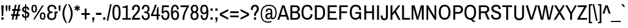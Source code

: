 SplineFontDB: 3.0
FontName: ArchivoNarrowDeva-Regular
FullName: Archivo Narrow Devanagari-Regular
FamilyName: Archivo Narrow Devanagari
Weight: Regular
Copyright: Copyright (c) 2012-2014, Omnibus-Type (www.omnibus-type.com omnibus.type@gmail.com) with Reserved Font Name 'Archivo'
Version: 001.004
ItalicAngle: 0
UnderlinePosition: -50
UnderlineWidth: 50
Ascent: 800
Descent: 200
sfntRevision: 0x00010106
LayerCount: 2
Layer: 0 0 "Back"  1
Layer: 1 0 "Fore"  0
XUID: [1021 191 1600663927 2102813]
FSType: 8
OS2Version: 3
OS2_WeightWidthSlopeOnly: 0
OS2_UseTypoMetrics: 1
CreationTime: 1405248882
ModificationTime: 1405356058
PfmFamily: 81
TTFWeight: 400
TTFWidth: 5
LineGap: 0
VLineGap: 0
Panose: 0 0 5 0 0 0 0 0 0 0
OS2TypoAscent: 827
OS2TypoAOffset: 0
OS2TypoDescent: -404
OS2TypoDOffset: 0
OS2TypoLinegap: 0
OS2WinAscent: 827
OS2WinAOffset: 0
OS2WinDescent: 404
OS2WinDOffset: 0
HheadAscent: 827
HheadAOffset: 0
HheadDescent: -404
HheadDOffset: 0
OS2SubXSize: 650
OS2SubYSize: 600
OS2SubXOff: 0
OS2SubYOff: 75
OS2SupXSize: 650
OS2SupYSize: 600
OS2SupXOff: 0
OS2SupYOff: 350
OS2StrikeYSize: 50
OS2StrikeYPos: 279
OS2Vendor: 'Omni'
OS2CodePages: 20000093.00000000
OS2UnicodeRanges: 00008007.00000000.00000000.00000000
Lookup: 1 0 0 "'aalt' Access All Alternates lookup 0"  {"'aalt' Access All Alternates lookup 0 subtable"  } ['aalt' ('DFLT' <'dflt' > 'dev2' <'dflt' > 'grek' <'dflt' > 'latn' <'CAT ' 'MOL ' 'ROM ' 'dflt' > ) ]
Lookup: 1 0 0 "'locl' Localized Forms in Latin lookup 1"  {"'locl' Localized Forms in Latin lookup 1 subtable"  } ['locl' ('latn' <'ROM ' > ) ]
Lookup: 1 0 0 "'locl' Localized Forms in Latin lookup 2"  {"'locl' Localized Forms in Latin lookup 2 subtable"  } ['locl' ('latn' <'MOL ' > ) ]
Lookup: 6 0 0 "'locl' Localized Forms in Latin lookup 3"  {"'locl' Localized Forms in Latin lookup 3 contextual 0"  "'locl' Localized Forms in Latin lookup 3 contextual 1"  } ['locl' ('latn' <'CAT ' > ) ]
Lookup: 1 0 0 "'sups' Superscript lookup 4"  {"'sups' Superscript lookup 4 subtable" ("superior" ) } ['sups' ('DFLT' <'dflt' > 'dev2' <'dflt' > 'grek' <'dflt' > 'latn' <'CAT ' 'MOL ' 'ROM ' 'dflt' > ) ]
Lookup: 4 0 0 "'frac' Diagonal Fractions lookup 5"  {"'frac' Diagonal Fractions lookup 5 subtable"  } ['frac' ('DFLT' <'dflt' > 'dev2' <'dflt' > 'grek' <'dflt' > 'latn' <'CAT ' 'MOL ' 'ROM ' 'dflt' > ) ]
Lookup: 6 0 0 "'ordn' Ordinals lookup 6"  {"'ordn' Ordinals lookup 6 contextual 0"  "'ordn' Ordinals lookup 6 contextual 1"  } ['ordn' ('DFLT' <'dflt' > 'dev2' <'dflt' > 'grek' <'dflt' > 'latn' <'CAT ' 'MOL ' 'ROM ' 'dflt' > ) ]
Lookup: 4 0 1 "'liga' Standard Ligatures lookup 7"  {"'liga' Standard Ligatures lookup 7 subtable"  } ['liga' ('DFLT' <'dflt' > 'dev2' <'dflt' > 'grek' <'dflt' > 'latn' <'CAT ' 'MOL ' 'ROM ' 'dflt' > ) ]
Lookup: 4 0 0 "'nukt' Nukta Forms lookup 8"  {"'nukt' Nukta Forms lookup 8 subtable"  } ['nukt' ('DFLT' <'dflt' > 'dev2' <'dflt' > 'grek' <'dflt' > 'latn' <'CAT ' 'MOL ' 'ROM ' 'dflt' > ) ]
Lookup: 4 0 0 "'rphf' Reph Form lookup 9"  {"'rphf' Reph Form lookup 9 subtable"  } ['rphf' ('DFLT' <'dflt' > 'dev2' <'dflt' > 'grek' <'dflt' > 'latn' <'CAT ' 'MOL ' 'ROM ' 'dflt' > ) ]
Lookup: 4 0 0 "'half' Half Forms lookup 10"  {"'half' Half Forms lookup 10 subtable"  } ['half' ('DFLT' <'dflt' > 'dev2' <'dflt' > 'grek' <'dflt' > 'latn' <'CAT ' 'MOL ' 'ROM ' 'dflt' > ) ]
Lookup: 4 0 0 "'cjct' Conjunct Forms lookup 11"  {"'cjct' Conjunct Forms lookup 11 subtable"  } ['cjct' ('DFLT' <'dflt' > 'dev2' <'dflt' > 'grek' <'dflt' > 'latn' <'CAT ' 'MOL ' 'ROM ' 'dflt' > ) ]
Lookup: 4 0 0 "'abvs' Above Base Substitutions lookup 12"  {"'abvs' Above Base Substitutions lookup 12 subtable"  } ['abvs' ('DFLT' <'dflt' > 'dev2' <'dflt' > 'grek' <'dflt' > 'latn' <'CAT ' 'MOL ' 'ROM ' 'dflt' > ) ]
Lookup: 4 0 0 "Ligature Substitution lookup 13"  {"Ligature Substitution lookup 13 subtable"  } []
Lookup: 1 0 0 "Single Substitution lookup 14"  {"Single Substitution lookup 14 subtable"  } []
Lookup: 257 0 0 "'cpsp' Capital Spacing lookup 0"  {"'cpsp' Capital Spacing lookup 0 subtable"  } ['cpsp' ('DFLT' <'dflt' > 'dev2' <'dflt' > 'grek' <'dflt' > 'latn' <'CAT ' 'MOL ' 'ROM ' 'dflt' > ) ]
Lookup: 258 0 0 "'kern' Horizontal Kerning lookup 1"  {"'kern' Horizontal Kerning lookup 1 subtable"  } ['kern' ('DFLT' <'dflt' > 'dev2' <'dflt' > 'grek' <'dflt' > 'latn' <'CAT ' 'MOL ' 'ROM ' 'dflt' > ) ]
Lookup: 260 0 0 "'abvm' Above Base Mark lookup 2"  {"'abvm' Above Base Mark lookup 2 subtable"  } ['abvm' ('DFLT' <'dflt' > 'dev2' <'dflt' > 'grek' <'dflt' > 'latn' <'CAT ' 'MOL ' 'ROM ' 'dflt' > ) ]
Lookup: 260 0 0 "'blwm' Below Base Mark lookup 3"  {"'blwm' Below Base Mark lookup 3 subtable"  } ['blwm' ('DFLT' <'dflt' > 'dev2' <'dflt' > 'grek' <'dflt' > 'latn' <'CAT ' 'MOL ' 'ROM ' 'dflt' > ) ]
MarkAttachClasses: 1
DEI: 91125
ChainSub2: coverage "'ordn' Ordinals lookup 6 contextual 1"  0 0 0 1
 1 1 0
  Coverage: 3 O o
  BCoverage: 49 zero one two three four five six seven eight nine
 1
  SeqLookup: 0 "Single Substitution lookup 14" 
EndFPST
ChainSub2: coverage "'ordn' Ordinals lookup 6 contextual 0"  0 0 0 1
 1 1 0
  Coverage: 3 A a
  BCoverage: 49 zero one two three four five six seven eight nine
 1
  SeqLookup: 0 "Single Substitution lookup 14" 
EndFPST
ChainSub2: coverage "'locl' Localized Forms in Latin lookup 3 contextual 1"  0 0 0 1
 2 0 1
  Coverage: 1 L
  Coverage: 14 periodcentered
  FCoverage: 1 L
 1
  SeqLookup: 0 "Ligature Substitution lookup 13" 
EndFPST
ChainSub2: coverage "'locl' Localized Forms in Latin lookup 3 contextual 0"  0 0 0 1
 2 0 1
  Coverage: 1 l
  Coverage: 14 periodcentered
  FCoverage: 1 l
 1
  SeqLookup: 0 "Ligature Substitution lookup 13" 
EndFPST
LangName: 1033 "" "" "" "" "Archivo Narrow Devanagari" "Version 1.004;PS 001.004;hotconv 1.0.70;makeotf.lib2.5.58329" "" "" "" "Hector Gatti, Marcela Romero, Pablo Cosgaya and Nicolas Silva" "" "http://www.omnibus-type.com" "" "This Font Software is licensed under the SIL Open Font License, Version 1.1. This license is available with a FAQ at: http://scripts.sil.org/OFL" "http://scripts.sil.org/OFL" "" "" "" "Archivo Narrow Devanagari Regular" 
Encoding: UnicodeBmp
Compacted: 1
UnicodeInterp: none
NameList: AGL For New Fonts
DisplaySize: -48
AntiAlias: 1
FitToEm: 1
WinInfo: 336 16 9
BeginPrivate: 8
BlueValues 25 [465 476 606 617 639 646]
OtherBlues 17 [-158 -158 -6 -6]
BlueScale 5 0.037
BlueFuzz 1 0
StdHW 4 [65]
StdVW 4 [72]
StemSnapH 10 [65 72 74]
StemSnapV 13 [72 76 78 81]
EndPrivate
TeXData: 1 0 0 211812 105906 70604 487588 1048576 70604 783286 444596 497025 792723 393216 433062 380633 303038 157286 324010 404750 52429 2506097 1059062 262144
AnchorClass2: "Anchor-0"  "'abvm' Above Base Mark lookup 2 subtable" "Anchor-1"  "'blwm' Below Base Mark lookup 3 subtable" 
BeginChars: 65572 512

StartChar: .notdef
Encoding: 65536 -1 0
Width: 442
Flags: MW
HStem: 0 44<71 371 71 442> 575 44<71 371 71 71>
VStem: 0 44<84 535 84 619> 398 44<84 535 535 535>
LayerCount: 2
Fore
SplineSet
0 619 m 1
 442 619 l 1
 442 0 l 1
 0 0 l 1
 0 619 l 1
371 575 m 1
 71 575 l 1
 221 349 l 1
 371 575 l 1
44 535 m 1
 44 84 l 1
 194 309 l 1
 44 535 l 1
398 535 m 1
 248 309 l 1
 398 84 l 1
 398 535 l 1
221 270 m 1
 71 44 l 1
 371 44 l 1
 221 270 l 1
EndSplineSet
EndChar

StartChar: A
Encoding: 65 65 1
Width: 484
Flags: MW
HStem: 135 71<140 337 140 359 118 337> 543 63<237 237 237 240>
VStem: -1 485<0 0>
LayerCount: 2
Fore
SplineSet
400 0 m 1
 359 135 l 1
 118 135 l 1
 77 0 l 1
 -1 0 l 1
 192 606 l 1
 292 606 l 1
 484 0 l 1
 400 0 l 1
237 543 m 1
 237 543 229 495 223 476 c 2
 140 206 l 1
 337 206 l 1
 255 476 l 2
 248 496 240 543 240 543 c 1
 237 543 l 1
EndSplineSet
Kerns2: 396 -40 "'kern' Horizontal Kerning lookup 1 subtable"  394 -54 "'kern' Horizontal Kerning lookup 1 subtable"  252 -12 "'kern' Horizontal Kerning lookup 1 subtable"  246 -12 "'kern' Horizontal Kerning lookup 1 subtable"  245 -12 "'kern' Horizontal Kerning lookup 1 subtable"  120 -54 "'kern' Horizontal Kerning lookup 1 subtable"  114 -28 "'kern' Horizontal Kerning lookup 1 subtable"  113 -54 "'kern' Horizontal Kerning lookup 1 subtable"  101 -54 "'kern' Horizontal Kerning lookup 1 subtable"  99 -54 "'kern' Horizontal Kerning lookup 1 subtable"  97 -54 "'kern' Horizontal Kerning lookup 1 subtable" 
Substitution2: "Single Substitution lookup 14 subtable" ordfeminine
Substitution2: "'aalt' Access All Alternates lookup 0 subtable" ordfeminine
Position2: "'cpsp' Capital Spacing lookup 0 subtable" dx=5 dy=0 dh=10 dv=0
EndChar

StartChar: Aacute
Encoding: 193 193 2
Width: 484
Flags: MW
HStem: 135 71<140 337 140 359 118 337> 543 63<237 237 237 240> 664 117<189 345 189 345>
VStem: -1 485<0 0>
LayerCount: 2
Fore
SplineSet
250 664 m 1
 189 664 l 1
 265 781 l 1
 345 781 l 1
 346 778 l 1
 250 664 l 1
400 0 m 1
 359 135 l 1
 118 135 l 1
 77 0 l 1
 -1 0 l 1
 192 606 l 1
 292 606 l 1
 484 0 l 1
 400 0 l 1
237 543 m 1
 237 543 229 495 223 476 c 2
 140 206 l 1
 337 206 l 1
 255 476 l 2
 248 496 240 543 240 543 c 1
 237 543 l 1
EndSplineSet
Position2: "'cpsp' Capital Spacing lookup 0 subtable" dx=5 dy=0 dh=10 dv=0
EndChar

StartChar: Abreve
Encoding: 258 258 3
Width: 484
Flags: MW
HStem: 135 71<140 337 140 359 118 337> 543 63<237 237 237 240> 695 56<226.5 256 226.5 275>
VStem: -1 485<0 0>
LayerCount: 2
Fore
SplineSet
351 781 m 1
 351 741 309 695 241 695 c 0
 174 695 133 741 133 781 c 1
 189 781 l 1
 192 768 212 751 241 751 c 0
 271 751 293 768 294 781 c 1
 351 781 l 1
400 0 m 1
 359 135 l 1
 118 135 l 1
 77 0 l 1
 -1 0 l 1
 192 606 l 1
 292 606 l 1
 484 0 l 1
 400 0 l 1
237 543 m 1
 237 543 229 495 223 476 c 2
 140 206 l 1
 337 206 l 1
 255 476 l 2
 248 496 240 543 240 543 c 1
 237 543 l 1
EndSplineSet
Position2: "'cpsp' Capital Spacing lookup 0 subtable" dx=5 dy=0 dh=10 dv=0
EndChar

StartChar: Acircumflex
Encoding: 194 194 4
Width: 484
Flags: MW
HStem: 135 71<140 337 140 359 118 337> 543 63<237 237 237 240> 660 120<132 277 132 277 208 352 208 281>
VStem: -1 485<0 0>
LayerCount: 2
Fore
SplineSet
281 660 m 1
 242 730 l 1
 202 660 l 1
 132 660 l 1
 208 780 l 1
 277 780 l 1
 352 660 l 1
 281 660 l 1
400 0 m 1
 359 135 l 1
 118 135 l 1
 77 0 l 1
 -1 0 l 1
 192 606 l 1
 292 606 l 1
 484 0 l 1
 400 0 l 1
237 543 m 1
 237 543 229 495 223 476 c 2
 140 206 l 1
 337 206 l 1
 255 476 l 2
 248 496 240 543 240 543 c 1
 237 543 l 1
EndSplineSet
Position2: "'cpsp' Capital Spacing lookup 0 subtable" dx=5 dy=0 dh=10 dv=0
EndChar

StartChar: Adieresis
Encoding: 196 196 5
Width: 484
Flags: MW
HStem: 135 71<140 337 140 359 118 337> 543 63<237 237 237 240> 697 84<137 214 137 214 270 347 137 270>
VStem: 137 77<697 781 697 781> 270 77<697 781 697 781>
LayerCount: 2
Fore
SplineSet
137 697 m 1
 137 781 l 1
 214 781 l 1
 214 697 l 1
 137 697 l 1
270 697 m 1
 270 781 l 1
 347 781 l 1
 347 697 l 1
 270 697 l 1
400 0 m 1
 359 135 l 1
 118 135 l 1
 77 0 l 1
 -1 0 l 1
 192 606 l 1
 292 606 l 1
 484 0 l 1
 400 0 l 1
237 543 m 1
 237 543 229 495 223 476 c 2
 140 206 l 1
 337 206 l 1
 255 476 l 2
 248 496 240 543 240 543 c 1
 237 543 l 1
EndSplineSet
Position2: "'cpsp' Capital Spacing lookup 0 subtable" dx=5 dy=0 dh=10 dv=0
EndChar

StartChar: Agrave
Encoding: 192 192 6
Width: 484
Flags: MW
HStem: 135 71<140 337 140 359 118 337> 543 63<237 237 237 240> 664 117<139 233 139 294>
VStem: -1 485<0 0>
LayerCount: 2
Fore
SplineSet
233 664 m 1
 138 778 l 1
 139 781 l 1
 218 781 l 1
 294 664 l 1
 233 664 l 1
400 0 m 1
 359 135 l 1
 118 135 l 1
 77 0 l 1
 -1 0 l 1
 192 606 l 1
 292 606 l 1
 484 0 l 1
 400 0 l 1
237 543 m 1
 237 543 229 495 223 476 c 2
 140 206 l 1
 337 206 l 1
 255 476 l 2
 248 496 240 543 240 543 c 1
 237 543 l 1
EndSplineSet
Position2: "'cpsp' Capital Spacing lookup 0 subtable" dx=5 dy=0 dh=10 dv=0
EndChar

StartChar: Amacron
Encoding: 256 256 7
Width: 484
Flags: MW
HStem: 135 71<140 337 140 359 118 337> 543 63<237 237 237 240> 671 64<131 353 131 353>
VStem: 131 222<671 735 671 735>
LayerCount: 2
Fore
SplineSet
131 671 m 1
 131 735 l 1
 353 735 l 1
 353 671 l 1
 131 671 l 1
400 0 m 1
 359 135 l 1
 118 135 l 1
 77 0 l 1
 -1 0 l 1
 192 606 l 1
 292 606 l 1
 484 0 l 1
 400 0 l 1
237 543 m 1
 237 543 229 495 223 476 c 2
 140 206 l 1
 337 206 l 1
 255 476 l 2
 248 496 240 543 240 543 c 1
 237 543 l 1
EndSplineSet
Position2: "'cpsp' Capital Spacing lookup 0 subtable" dx=5 dy=0 dh=10 dv=0
EndChar

StartChar: Aogonek
Encoding: 260 260 8
Width: 484
Flags: MW
HStem: -161 58<458 531> 135 71<140 337 140 359 118 337> 543 63<237 240 237 237>
VStem: 394 69<-67.5 -61>
LayerCount: 2
Fore
SplineSet
531 -103 m 1
 531 -149 l 1
 513 -156 495 -161 477 -161 c 0
 439 -161 394 -142 394 -81 c 0
 394 -41 412 -21 429 0 c 1
 400 0 l 1
 359 135 l 1
 118 135 l 1
 77 0 l 1
 -1 0 l 1
 192 606 l 1
 292 606 l 1
 484 0 l 1
 475 -13 463 -30 463 -55 c 0
 463 -80 474 -103 504 -103 c 2
 531 -103 l 1
337 206 m 1
 255 476 l 2
 248 496 240 543 240 543 c 1
 237 543 l 1
 237 543 229 495 223 476 c 2
 140 206 l 1
 337 206 l 1
EndSplineSet
Kerns2: 396 -40 "'kern' Horizontal Kerning lookup 1 subtable"  394 -54 "'kern' Horizontal Kerning lookup 1 subtable"  246 -12 "'kern' Horizontal Kerning lookup 1 subtable"  245 -12 "'kern' Horizontal Kerning lookup 1 subtable"  120 -54 "'kern' Horizontal Kerning lookup 1 subtable"  114 -28 "'kern' Horizontal Kerning lookup 1 subtable"  113 -54 "'kern' Horizontal Kerning lookup 1 subtable"  101 -54 "'kern' Horizontal Kerning lookup 1 subtable"  99 -54 "'kern' Horizontal Kerning lookup 1 subtable"  97 -54 "'kern' Horizontal Kerning lookup 1 subtable" 
Position2: "'cpsp' Capital Spacing lookup 0 subtable" dx=5 dy=0 dh=10 dv=0
EndChar

StartChar: Aring
Encoding: 197 197 9
Width: 484
Flags: MW
HStem: 135 71<140 337 140 359 118 337> 543 63<237 237 237 240> 639 40<229 253 229 265> 769 40<229 253>
VStem: 156 40<711.5 736.5 711.5 747.5> 286 40<711.5 736.5>
LayerCount: 2
Fore
SplineSet
241 809 m 0
 290 809 326 770 326 724 c 0
 326 677 289 639 241 639 c 0
 195 639 156 676 156 724 c 0
 156 771 194 809 241 809 c 0
241 769 m 0
 217 769 196 749 196 724 c 0
 196 699 217 679 241 679 c 0
 265 679 286 699 286 724 c 0
 286 749 265 769 241 769 c 0
400 0 m 1
 359 135 l 1
 118 135 l 1
 77 0 l 1
 -1 0 l 1
 192 606 l 1
 292 606 l 1
 484 0 l 1
 400 0 l 1
237 543 m 1
 237 543 229 495 223 476 c 2
 140 206 l 1
 337 206 l 1
 255 476 l 2
 248 496 240 543 240 543 c 1
 237 543 l 1
EndSplineSet
Position2: "'cpsp' Capital Spacing lookup 0 subtable" dx=5 dy=0 dh=10 dv=0
EndChar

StartChar: Aringacute
Encoding: 506 506 10
Width: 484
Flags: MW
HStem: 135 71<140 337 140 359 118 337> 543 58<237 237 237 240> 688 38<229.5 254> 750 96<215 357 215 357>
VStem: 157 40<632.5 656 632.5 667> 287 40<632.5 656>
LayerCount: 2
Fore
SplineSet
215 750 m 1
 278 846 l 1
 357 846 l 1
 358 842 l 1
 276 750 l 1
 215 750 l 1
185 584 m 1
 168 598 157 620 157 644 c 0
 157 690 195 726 242 726 c 0
 290 726 327 689 327 644 c 0xac
 327 620 316 598 299 583 c 1
 484 0 l 1
 400 0 l 1
 359 135 l 1
 118 135 l 1
 77 0 l 1
 -1 0 l 1
 185 584 l 1
242 688 m 0xec
 217 688 197 668 197 644 c 0
 197 621 217 601 242 601 c 0
 266 601 287 621 287 644 c 0
 287 668 266 688 242 688 c 0xec
237 543 m 1
 237 543 229 495 223 476 c 2
 140 206 l 1
 337 206 l 1
 255 476 l 2
 248 496 240 543 240 543 c 1
 237 543 l 1
EndSplineSet
Position2: "'cpsp' Capital Spacing lookup 0 subtable" dx=5 dy=0 dh=10 dv=0
EndChar

StartChar: Atilde
Encoding: 195 195 11
Width: 484
Flags: MW
HStem: 135 71<140 337 140 359 118 337> 543 63<237 237 237 240> 689 65<276 297 272 322> 716 65<186 206 160.5 211>
VStem: -1 485<0 0>
LayerCount: 2
Fore
SplineSet
370 781 m 1xd8
 370 740 349 689 295 689 c 0xe8
 257 689 228 716 194 716 c 0xd8
 178 716 166 709 164 689 c 1
 112 689 l 1xe8
 112 729 134 781 187 781 c 0xd8
 225 781 255 754 289 754 c 0xe8
 305 754 316 760 319 781 c 1
 370 781 l 1xd8
400 0 m 1
 359 135 l 1
 118 135 l 1
 77 0 l 1
 -1 0 l 1
 192 606 l 1
 292 606 l 1xe8
 484 0 l 1
 400 0 l 1
237 543 m 1
 237 543 229 495 223 476 c 2
 140 206 l 1
 337 206 l 1
 255 476 l 2
 248 496 240 543 240 543 c 1
 237 543 l 1
EndSplineSet
Position2: "'cpsp' Capital Spacing lookup 0 subtable" dx=5 dy=0 dh=10 dv=0
EndChar

StartChar: AE
Encoding: 198 198 12
Width: 725
Flags: MW
HStem: 0 71<468 692 468 692 400 692> 135 71<156 355 156 370 129 355> 275 71<422 648 422 422> 536 70<362 362 362 687>
VStem: -1 693<0 71>
LayerCount: 2
Fore
SplineSet
362 536 m 1
 406 346 l 1
 648 346 l 1
 648 275 l 1
 422 275 l 1
 468 71 l 1
 692 71 l 1
 692 0 l 1
 400 0 l 1
 370 135 l 1
 129 135 l 1
 77 0 l 1
 -1 0 l 1
 247 606 l 1
 687 606 l 1
 687 536 l 1
 362 536 l 1
282 535 m 1
 276 516 271 499 263 480 c 2
 156 206 l 1
 355 206 l 1
 295 480 l 2
 291 499 289 516 286 535 c 1
 282 535 l 1
EndSplineSet
Position2: "'cpsp' Capital Spacing lookup 0 subtable" dx=5 dy=0 dh=10 dv=0
EndChar

StartChar: AEacute
Encoding: 508 508 13
Width: 725
Flags: MW
HStem: 0 71<468 692 468 692 400 692> 135 71<156 355 156 370 129 355> 275 71<422 648 422 422> 536 70<362 362 362 687> 664 117<396 552 396 552>
VStem: -1 693<0 71>
LayerCount: 2
Fore
SplineSet
457 664 m 1
 396 664 l 1
 472 781 l 1
 552 781 l 1
 552 778 l 1
 457 664 l 1
362 536 m 1
 406 346 l 1
 648 346 l 1
 648 275 l 1
 422 275 l 1
 468 71 l 1
 692 71 l 1
 692 0 l 1
 400 0 l 1
 370 135 l 1
 129 135 l 1
 77 0 l 1
 -1 0 l 1
 247 606 l 1
 687 606 l 1
 687 536 l 1
 362 536 l 1
282 535 m 1
 276 516 271 499 263 480 c 2
 156 206 l 1
 355 206 l 1
 295 480 l 2
 291 499 289 516 286 535 c 1
 282 535 l 1
EndSplineSet
Position2: "'cpsp' Capital Spacing lookup 0 subtable" dx=5 dy=0 dh=10 dv=0
EndChar

StartChar: B
Encoding: 66 66 14
Width: 484
Flags: MW
HStem: 0 71<135 277 277 287> 275 71<135 264 264 271 135 264> 536 70<135 270 135 135>
VStem: 57 78<71 275 346 536> 362 82<423 473> 377 81<138.5 198.5>
LayerCount: 2
Fore
SplineSet
287 606 m 2xf8
 377 606 444 547 444 458 c 0xf8
 444 388 403 337 351 318 c 1
 351 315 l 1
 411 296 458 239 458 161 c 0xf4
 458 59 380 0 287 0 c 2
 57 0 l 1
 57 606 l 1
 287 606 l 2xf8
264 346 m 2
 324 346 362 390 362 441 c 0
 362 505 325 536 270 536 c 2
 135 536 l 1
 135 346 l 1
 264 346 l 2
277 71 m 2xf4
 334 71 377 106 377 171 c 0
 377 226 336 275 271 275 c 2
 135 275 l 1
 135 71 l 1
 277 71 l 2xf4
EndSplineSet
Position2: "'cpsp' Capital Spacing lookup 0 subtable" dx=5 dy=0 dh=10 dv=0
EndChar

StartChar: C
Encoding: 67 67 15
Width: 523
Flags: MW
HStem: -11 72<223 316.5 223 338> 545 72<223 315.5>
VStem: 37 81<207 281 281 325 207 408.5> 410 77<164.5 217>
LayerCount: 2
Fore
SplineSet
487 217 m 1
 487 61 400 -11 276 -11 c 0
 118 -11 37 93 37 303 c 0
 37 514 118 617 276 617 c 0
 400 617 487 542 487 387 c 1
 408 387 l 1
 408 493 355 545 276 545 c 0
 170 545 118 473 118 325 c 2
 118 281 l 2
 118 133 170 61 276 61 c 0
 357 61 410 112 410 217 c 1
 487 217 l 1
EndSplineSet
Position2: "'cpsp' Capital Spacing lookup 0 subtable" dx=5 dy=0 dh=10 dv=0
EndChar

StartChar: Cacute
Encoding: 262 262 16
Width: 523
Flags: MW
HStem: -11 72<223 316.5 223 338> 545 72<223 315.5> 664 117<222 377 222 377>
VStem: 37 81<207 281 281 325 207 408.5> 410 77<164.5 217>
LayerCount: 2
Fore
SplineSet
283 664 m 1
 222 664 l 1
 298 781 l 1
 377 781 l 1
 378 778 l 1
 283 664 l 1
487 217 m 1
 487 61 400 -11 276 -11 c 0
 118 -11 37 93 37 303 c 0
 37 514 118 617 276 617 c 0
 400 617 487 542 487 387 c 1
 408 387 l 1
 408 493 355 545 276 545 c 0
 170 545 118 473 118 325 c 2
 118 281 l 2
 118 133 170 61 276 61 c 0
 357 61 410 112 410 217 c 1
 487 217 l 1
EndSplineSet
Position2: "'cpsp' Capital Spacing lookup 0 subtable" dx=5 dy=0 dh=10 dv=0
EndChar

StartChar: Ccaron
Encoding: 268 268 17
Width: 523
Flags: MW
HStem: -11 72<223 316.5 223 338> 545 72<223 315.5> 661 120<151 295 151 226>
VStem: 37 81<207 281 281 325 207 408.5> 410 77<164.5 217>
LayerCount: 2
Fore
SplineSet
151 781 m 1
 222 781 l 1
 262 711 l 1
 301 781 l 1
 372 781 l 1
 295 661 l 1
 226 661 l 1
 151 781 l 1
487 217 m 1
 487 61 400 -11 276 -11 c 0
 118 -11 37 93 37 303 c 0
 37 514 118 617 276 617 c 0
 400 617 487 542 487 387 c 1
 408 387 l 1
 408 493 355 545 276 545 c 0
 170 545 118 473 118 325 c 2
 118 281 l 2
 118 133 170 61 276 61 c 0
 357 61 410 112 410 217 c 1
 487 217 l 1
EndSplineSet
Position2: "'cpsp' Capital Spacing lookup 0 subtable" dx=5 dy=0 dh=10 dv=0
EndChar

StartChar: Ccedilla
Encoding: 199 199 18
Width: 523
Flags: MW
HStem: -161 50<240.5 246 246 255.5 179 271> -68 36<218 273> -11 72<276 316.5 223 338> 545 72<223 315.5>
VStem: 37 81<209 281 281 325 207 408.5> 278 67<-97.5 -82> 410 77<164.5 217>
LayerCount: 2
Fore
SplineSet
228 -7 m 1
 102 12 37 115 37 303 c 0
 37 514 118 617 276 617 c 0
 400 617 487 542 487 387 c 1
 408 387 l 1
 408 493 355 545 276 545 c 0
 170 545 118 473 118 325 c 2
 118 281 l 2
 118 133 170 61 276 61 c 0
 357 61 410 112 410 217 c 1
 487 217 l 1
 487 61 400 -11 276 -11 c 1xbe
 273 -32 l 1
 311 -34 345 -49 345 -89 c 0
 345 -149 289 -161 253 -161 c 0
 228 -161 200 -158 179 -154 c 1
 179 -111 l 1
 246 -111 l 2
 265 -111 278 -106 278 -89 c 0
 278 -75 271 -68 248 -68 c 2
 218 -68 l 1
 228 -7 l 1
EndSplineSet
Position2: "'cpsp' Capital Spacing lookup 0 subtable" dx=5 dy=0 dh=10 dv=0
EndChar

StartChar: Ccircumflex
Encoding: 264 264 19
Width: 523
Flags: MW
HStem: -11 72<223 316.5 223 338> 545 72<223 315.5> 660 120<151 296 151 296 227 301 227 372>
VStem: 37 81<207 281 281 325 207 408.5> 410 77<164.5 217>
LayerCount: 2
Fore
SplineSet
263 730 m 1
 222 660 l 1
 151 660 l 1
 227 780 l 1
 296 780 l 1
 372 660 l 1
 301 660 l 1
 263 730 l 1
487 217 m 1
 487 61 400 -11 276 -11 c 0
 118 -11 37 93 37 303 c 0
 37 514 118 617 276 617 c 0
 400 617 487 542 487 387 c 1
 408 387 l 1
 408 493 355 545 276 545 c 0
 170 545 118 473 118 325 c 2
 118 281 l 2
 118 133 170 61 276 61 c 0
 357 61 410 112 410 217 c 1
 487 217 l 1
EndSplineSet
Position2: "'cpsp' Capital Spacing lookup 0 subtable" dx=5 dy=0 dh=10 dv=0
EndChar

StartChar: Cdotaccent
Encoding: 266 266 20
Width: 523
Flags: MW
HStem: -11 72<223 316.5 223 338> 545 72<223 315.5> 697 84<223 301 223 301>
VStem: 37 81<207 281 281 325 207 408.5> 223 78<697 781 697 781> 410 77<164.5 217>
LayerCount: 2
Fore
SplineSet
223 781 m 1
 301 781 l 1
 301 697 l 1
 223 697 l 1
 223 781 l 1
487 217 m 1
 487 61 400 -11 276 -11 c 0
 118 -11 37 93 37 303 c 0
 37 514 118 617 276 617 c 0
 400 617 487 542 487 387 c 1
 408 387 l 1
 408 493 355 545 276 545 c 0
 170 545 118 473 118 325 c 2
 118 281 l 2
 118 133 170 61 276 61 c 0
 357 61 410 112 410 217 c 1
 487 217 l 1
EndSplineSet
Position2: "'cpsp' Capital Spacing lookup 0 subtable" dx=5 dy=0 dh=10 dv=0
EndChar

StartChar: D
Encoding: 68 68 21
Width: 523
Flags: MW
HStem: 0 71<140 243 243 250> 536 70<140 243 140 140>
VStem: 62 78<71 536 71 606 71 606> 399 81<290 334 334 401.5>
LayerCount: 2
Fore
SplineSet
250 606 m 2
 393 606 480 507 480 312 c 0
 480 104 393 0 250 0 c 2
 62 0 l 1
 62 606 l 1
 250 606 l 2
243 71 m 2
 339 71 399 142 399 290 c 2
 399 334 l 2
 399 469 339 536 243 536 c 2
 140 536 l 1
 140 71 l 1
 243 71 l 2
EndSplineSet
Position2: "'cpsp' Capital Spacing lookup 0 subtable" dx=5 dy=0 dh=10 dv=0
EndChar

StartChar: Eth
Encoding: 208 208 22
Width: 523
Flags: MW
HStem: 0 71<140 243 243 250> 286 56<4 62 4 62 140 278> 536 70<140 243 140 140>
VStem: 62 78<71 286 71 286 71 286 342 536> 399 81<290 334 334 401.5>
LayerCount: 2
Fore
SplineSet
62 606 m 1
 250 606 l 2
 393 606 480 507 480 312 c 0
 480 104 393 0 250 0 c 2
 62 0 l 1
 62 286 l 1
 4 286 l 1
 4 342 l 1
 62 342 l 1
 62 606 l 1
278 342 m 1
 278 286 l 1
 140 286 l 1
 140 71 l 1
 243 71 l 2
 339 71 399 142 399 290 c 2
 399 334 l 2
 399 469 339 536 243 536 c 2
 140 536 l 1
 140 342 l 1
 278 342 l 1
EndSplineSet
Position2: "'cpsp' Capital Spacing lookup 0 subtable" dx=5 dy=0 dh=10 dv=0
EndChar

StartChar: Dcaron
Encoding: 270 270 23
Width: 523
Flags: MW
HStem: 0 71<140 243 243 250> 536 70<140 243 140 140> 661 120<151 295 151 226>
VStem: 62 78<71 536 71 606 71 606> 399 81<290 334 334 401.5>
LayerCount: 2
Fore
SplineSet
151 781 m 1
 222 781 l 1
 262 711 l 1
 301 781 l 1
 372 781 l 1
 295 661 l 1
 226 661 l 1
 151 781 l 1
250 606 m 2
 393 606 480 507 480 312 c 0
 480 104 393 0 250 0 c 2
 62 0 l 1
 62 606 l 1
 250 606 l 2
243 71 m 2
 339 71 399 142 399 290 c 2
 399 334 l 2
 399 469 339 536 243 536 c 2
 140 536 l 1
 140 71 l 1
 243 71 l 2
EndSplineSet
Position2: "'cpsp' Capital Spacing lookup 0 subtable" dx=5 dy=0 dh=10 dv=0
EndChar

StartChar: Dcroat
Encoding: 272 272 24
Width: 523
Flags: MW
HStem: 0 71<140 243 243 250> 286 56<4 62 4 62 140 278> 536 70<140 243 140 140>
VStem: 62 78<71 286 71 286 71 286 342 536> 399 81<290 334 334 401.5>
LayerCount: 2
Fore
SplineSet
62 606 m 1
 250 606 l 2
 393 606 480 507 480 312 c 0
 480 104 393 0 250 0 c 2
 62 0 l 1
 62 286 l 1
 4 286 l 1
 4 342 l 1
 62 342 l 1
 62 606 l 1
278 342 m 1
 278 286 l 1
 140 286 l 1
 140 71 l 1
 243 71 l 2
 339 71 399 142 399 290 c 2
 399 334 l 2
 399 469 339 536 243 536 c 2
 140 536 l 1
 140 342 l 1
 278 342 l 1
EndSplineSet
Position2: "'cpsp' Capital Spacing lookup 0 subtable" dx=5 dy=0 dh=10 dv=0
EndChar

StartChar: E
Encoding: 69 69 25
Width: 484
Flags: MW
HStem: 0 71<140 441 140 441> 275 71<140 397 140 397> 536 70<140 436 140 140>
VStem: 62 78<71 275 346 536>
LayerCount: 2
Fore
SplineSet
436 606 m 1
 436 536 l 1
 140 536 l 1
 140 346 l 1
 397 346 l 1
 397 275 l 1
 140 275 l 1
 140 71 l 1
 441 71 l 1
 441 0 l 1
 62 0 l 1
 62 606 l 1
 436 606 l 1
EndSplineSet
Position2: "'cpsp' Capital Spacing lookup 0 subtable" dx=5 dy=0 dh=10 dv=0
EndChar

StartChar: Eacute
Encoding: 201 201 26
Width: 484
Flags: MW
HStem: 0 71<140 441 140 441> 275 71<140 397 140 397> 536 70<140 140 140 436> 664 117<189 345 189 345>
VStem: 62 78<71 275 346 536>
LayerCount: 2
Fore
SplineSet
250 664 m 1
 189 664 l 1
 265 781 l 1
 345 781 l 1
 346 778 l 1
 250 664 l 1
140 536 m 1
 140 346 l 1
 397 346 l 1
 397 275 l 1
 140 275 l 1
 140 71 l 1
 441 71 l 1
 441 0 l 1
 62 0 l 1
 62 606 l 1
 436 606 l 1
 436 536 l 1
 140 536 l 1
EndSplineSet
Position2: "'cpsp' Capital Spacing lookup 0 subtable" dx=5 dy=0 dh=10 dv=0
EndChar

StartChar: Ebreve
Encoding: 276 276 27
Width: 484
Flags: MW
HStem: 0 71<140 441 140 441> 275 71<140 397 140 397> 536 70<140 436 140 140> 695 56<226.5 256 226.5 275>
VStem: 62 78<71 275 346 536>
LayerCount: 2
Fore
SplineSet
351 781 m 1
 351 741 309 695 241 695 c 0
 174 695 133 741 133 781 c 1
 189 781 l 1
 192 768 212 751 241 751 c 0
 271 751 293 768 294 781 c 1
 351 781 l 1
436 606 m 1
 436 536 l 1
 140 536 l 1
 140 346 l 1
 397 346 l 1
 397 275 l 1
 140 275 l 1
 140 71 l 1
 441 71 l 1
 441 0 l 1
 62 0 l 1
 62 606 l 1
 436 606 l 1
EndSplineSet
Position2: "'cpsp' Capital Spacing lookup 0 subtable" dx=5 dy=0 dh=10 dv=0
EndChar

StartChar: Ecaron
Encoding: 282 282 28
Width: 484
Flags: MW
HStem: 0 71<140 441 140 441> 275 71<140 397 140 397> 536 70<140 436 140 140> 661 120<132 276 132 207>
VStem: 62 78<71 275 346 536>
LayerCount: 2
Fore
SplineSet
132 781 m 1
 202 781 l 1
 241 711 l 1
 281 781 l 1
 352 781 l 1
 276 661 l 1
 207 661 l 1
 132 781 l 1
436 606 m 1
 436 536 l 1
 140 536 l 1
 140 346 l 1
 397 346 l 1
 397 275 l 1
 140 275 l 1
 140 71 l 1
 441 71 l 1
 441 0 l 1
 62 0 l 1
 62 606 l 1
 436 606 l 1
EndSplineSet
Position2: "'cpsp' Capital Spacing lookup 0 subtable" dx=5 dy=0 dh=10 dv=0
EndChar

StartChar: Ecircumflex
Encoding: 202 202 29
Width: 484
Flags: MW
HStem: 0 71<140 441 140 441> 275 71<140 397 140 397> 536 70<140 436 140 140> 660 120<132 277 132 277 208 281 208 352>
VStem: 62 78<71 275 346 536>
LayerCount: 2
Fore
SplineSet
242 730 m 1
 202 660 l 1
 132 660 l 1
 208 780 l 1
 277 780 l 1
 352 660 l 1
 281 660 l 1
 242 730 l 1
436 606 m 1
 436 536 l 1
 140 536 l 1
 140 346 l 1
 397 346 l 1
 397 275 l 1
 140 275 l 1
 140 71 l 1
 441 71 l 1
 441 0 l 1
 62 0 l 1
 62 606 l 1
 436 606 l 1
EndSplineSet
Position2: "'cpsp' Capital Spacing lookup 0 subtable" dx=5 dy=0 dh=10 dv=0
EndChar

StartChar: Edieresis
Encoding: 203 203 30
Width: 484
Flags: MW
HStem: 0 71<140 441 140 441> 275 71<140 397 140 397> 536 70<140 140 140 436> 697 84<137 214 137 214 270 347 137 270>
VStem: 62 78<71 275 346 536> 137 77<697 781 697 781> 270 77<697 781 697 781>
LayerCount: 2
Fore
SplineSet
137 697 m 1xf6
 137 781 l 1
 214 781 l 1
 214 697 l 1
 137 697 l 1xf6
270 697 m 1
 270 781 l 1
 347 781 l 1
 347 697 l 1
 270 697 l 1
140 536 m 1xfa
 140 346 l 1
 397 346 l 1
 397 275 l 1
 140 275 l 1
 140 71 l 1
 441 71 l 1
 441 0 l 1
 62 0 l 1
 62 606 l 1
 436 606 l 1
 436 536 l 1
 140 536 l 1xfa
EndSplineSet
Position2: "'cpsp' Capital Spacing lookup 0 subtable" dx=5 dy=0 dh=10 dv=0
EndChar

StartChar: Edotaccent
Encoding: 278 278 31
Width: 484
Flags: MW
HStem: 0 71<140 441 140 441> 275 71<140 397 140 397> 536 70<140 436 140 140> 697 84<203 280 203 280>
VStem: 62 78<71 275 346 536> 203 77<697 781 697 781>
LayerCount: 2
Fore
SplineSet
203 781 m 1
 280 781 l 1
 280 697 l 1
 203 697 l 1
 203 781 l 1
436 606 m 1
 436 536 l 1
 140 536 l 1
 140 346 l 1
 397 346 l 1
 397 275 l 1
 140 275 l 1
 140 71 l 1
 441 71 l 1
 441 0 l 1
 62 0 l 1
 62 606 l 1
 436 606 l 1
EndSplineSet
Position2: "'cpsp' Capital Spacing lookup 0 subtable" dx=5 dy=0 dh=10 dv=0
EndChar

StartChar: Egrave
Encoding: 200 200 32
Width: 484
Flags: MW
HStem: 0 71<140 441 140 441> 275 71<140 397 140 397> 536 70<140 140 140 436> 664 117<139 233 139 294>
VStem: 62 78<71 275 346 536>
LayerCount: 2
Fore
SplineSet
233 664 m 1
 138 778 l 1
 139 781 l 1
 218 781 l 1
 294 664 l 1
 233 664 l 1
140 536 m 1
 140 346 l 1
 397 346 l 1
 397 275 l 1
 140 275 l 1
 140 71 l 1
 441 71 l 1
 441 0 l 1
 62 0 l 1
 62 606 l 1
 436 606 l 1
 436 536 l 1
 140 536 l 1
EndSplineSet
Position2: "'cpsp' Capital Spacing lookup 0 subtable" dx=5 dy=0 dh=10 dv=0
EndChar

StartChar: Emacron
Encoding: 274 274 33
Width: 484
Flags: MW
HStem: 0 71<140 441 140 441> 275 71<140 397 140 397> 536 70<140 436 140 140> 671 64<131 353 131 353>
VStem: 62 78<71 275 346 536> 131 222<671 735 671 735>
LayerCount: 2
Fore
SplineSet
131 735 m 1xf4
 353 735 l 1
 353 671 l 1
 131 671 l 1
 131 735 l 1xf4
436 606 m 1
 436 536 l 1
 140 536 l 1
 140 346 l 1
 397 346 l 1
 397 275 l 1
 140 275 l 1
 140 71 l 1
 441 71 l 1
 441 0 l 1
 62 0 l 1
 62 606 l 1xf8
 436 606 l 1
EndSplineSet
Position2: "'cpsp' Capital Spacing lookup 0 subtable" dx=5 dy=0 dh=10 dv=0
EndChar

StartChar: Eogonek
Encoding: 280 280 34
Width: 484
Flags: MW
HStem: -161 58<415 488> 0 71<140 384 140 441> 275 71<140 397 140 397> 536 70<140 436 140 140>
VStem: 62 78<71 275 346 536> 351 69<-67.5 -62.5>
LayerCount: 2
Fore
SplineSet
140 346 m 1
 397 346 l 1
 397 275 l 1
 140 275 l 1
 140 71 l 1
 441 71 l 1
 441 0 l 1
 431 -13 420 -34 420 -55 c 0
 420 -80 431 -103 461 -103 c 2
 488 -103 l 1
 488 -149 l 1
 469 -156 452 -161 434 -161 c 0
 396 -161 351 -142 351 -81 c 0
 351 -44 365 -20 384 0 c 1
 62 0 l 1
 62 606 l 1
 436 606 l 1
 436 536 l 1
 140 536 l 1
 140 346 l 1
EndSplineSet
Position2: "'cpsp' Capital Spacing lookup 0 subtable" dx=5 dy=0 dh=10 dv=0
EndChar

StartChar: F
Encoding: 70 70 35
Width: 443
Flags: MW
HStem: 269 70<140 380 140 380> 536 70<140 412 140 140>
VStem: 62 78<0 269 339 536>
LayerCount: 2
Fore
SplineSet
412 606 m 1
 412 536 l 1
 140 536 l 1
 140 339 l 1
 380 339 l 1
 380 269 l 1
 140 269 l 1
 140 0 l 1
 62 0 l 1
 62 606 l 1
 412 606 l 1
EndSplineSet
Kerns2: 364 -80 "'kern' Horizontal Kerning lookup 1 subtable"  357 -80 "'kern' Horizontal Kerning lookup 1 subtable"  8 -40 "'kern' Horizontal Kerning lookup 1 subtable"  1 -40 "'kern' Horizontal Kerning lookup 1 subtable" 
Position2: "'cpsp' Capital Spacing lookup 0 subtable" dx=5 dy=0 dh=10 dv=0
EndChar

StartChar: G
Encoding: 71 71 36
Width: 564
Flags: MW
HStem: -11 72<231 314.5> 248 68<270 427 270 507> 545 72<236.5 328>
VStem: 43 82<207 281 281 325 207 408.5> 427 80<233 248 248 248 400 450>
LayerCount: 2
Fore
SplineSet
270 316 m 1
 507 316 l 1
 507 0 l 1
 455 0 l 1
 438 67 l 1
 401 12 347 -11 282 -11 c 0
 129 -11 43 93 43 303 c 0
 43 514 135 617 286 617 c 0
 413 617 507 546 507 400 c 1
 427 400 l 1
 427 500 370 545 286 545 c 0
 187 545 125 473 125 325 c 2
 125 281 l 2
 125 133 180 61 282 61 c 0
 383 61 427 118 427 233 c 2
 427 248 l 1
 270 248 l 1
 270 316 l 1
EndSplineSet
Position2: "'cpsp' Capital Spacing lookup 0 subtable" dx=5 dy=0 dh=10 dv=0
EndChar

StartChar: Gbreve
Encoding: 286 286 37
Width: 564
Flags: MW
HStem: -11 72<231 314.5> 248 68<270 427 270 507> 545 72<236.5 328> 695 56<267.5 297 267.5 316>
VStem: 43 82<207 281 281 325 207 408.5> 427 80<233 248 248 248 400 450>
LayerCount: 2
Fore
SplineSet
392 781 m 1
 392 741 350 695 282 695 c 0
 215 695 173 741 173 781 c 1
 230 781 l 1
 232 768 253 751 282 751 c 0
 312 751 333 768 335 781 c 1
 392 781 l 1
270 316 m 1
 507 316 l 1
 507 0 l 1
 455 0 l 1
 438 67 l 1
 401 12 347 -11 282 -11 c 0
 129 -11 43 93 43 303 c 0
 43 514 135 617 286 617 c 0
 413 617 507 546 507 400 c 1
 427 400 l 1
 427 500 370 545 286 545 c 0
 187 545 125 473 125 325 c 2
 125 281 l 2
 125 133 180 61 282 61 c 0
 383 61 427 118 427 233 c 2
 427 248 l 1
 270 248 l 1
 270 316 l 1
EndSplineSet
Position2: "'cpsp' Capital Spacing lookup 0 subtable" dx=5 dy=0 dh=10 dv=0
EndChar

StartChar: Gcircumflex
Encoding: 284 284 38
Width: 564
Flags: MW
HStem: -11 72<231 314.5> 248 68<270 427 270 507> 545 72<236.5 328> 660 120<172 317 172 317 248 322 248 392>
VStem: 43 82<207 281 281 325 207 408.5> 427 80<233 248 248 248 400 450>
LayerCount: 2
Fore
SplineSet
243 660 m 1
 172 660 l 1
 248 780 l 1
 317 780 l 1
 392 660 l 1
 322 660 l 1
 283 730 l 1
 243 660 l 1
270 316 m 1
 507 316 l 1
 507 0 l 1
 455 0 l 1
 438 67 l 1
 401 12 347 -11 282 -11 c 0
 129 -11 43 93 43 303 c 0
 43 514 135 617 286 617 c 0
 413 617 507 546 507 400 c 1
 427 400 l 1
 427 500 370 545 286 545 c 0
 187 545 125 473 125 325 c 2
 125 281 l 2
 125 133 180 61 282 61 c 0
 383 61 427 118 427 233 c 2
 427 248 l 1
 270 248 l 1
 270 316 l 1
EndSplineSet
Position2: "'cpsp' Capital Spacing lookup 0 subtable" dx=5 dy=0 dh=10 dv=0
EndChar

StartChar: Gcommaaccent
Encoding: 290 290 39
Width: 564
Flags: MW
HStem: -133 80<245 275 245 320> -11 72<231 314.5> 248 68<270 427 270 507> 545 72<236.5 328>
VStem: 43 82<207 281 281 325 207 408.5> 245 75<-127 -53 -127 -53 -127 -53> 427 80<233 248 248 248 400 450>
LayerCount: 2
Fore
SplineSet
270 316 m 1
 507 316 l 1
 507 0 l 1
 455 0 l 1
 438 67 l 1
 401 12 347 -11 282 -11 c 0
 129 -11 43 93 43 303 c 0
 43 514 135 617 286 617 c 0
 413 617 507 546 507 400 c 1
 427 400 l 1
 427 500 370 545 286 545 c 0
 187 545 125 473 125 325 c 2
 125 281 l 2
 125 133 180 61 282 61 c 0
 383 61 427 118 427 233 c 2
 427 248 l 1
 270 248 l 1
 270 316 l 1
245 -53 m 1
 320 -53 l 1
 320 -127 l 1
 294 -196 l 1
 255 -196 l 1
 275 -133 l 1
 245 -133 l 1
 245 -53 l 1
EndSplineSet
Position2: "'cpsp' Capital Spacing lookup 0 subtable" dx=5 dy=0 dh=10 dv=0
EndChar

StartChar: Gdotaccent
Encoding: 288 288 40
Width: 564
Flags: MW
HStem: -11 72<231 314.5> 248 68<270 427 270 507> 545 72<236.5 328> 697 84<244 321 244 321>
VStem: 43 82<207 281 281 325 207 408.5> 244 77<697 781> 427 80<233 248 248 248 400 450>
LayerCount: 2
Fore
SplineSet
321 697 m 1
 244 697 l 1
 244 781 l 1
 321 781 l 1
 321 697 l 1
270 316 m 1
 507 316 l 1
 507 0 l 1
 455 0 l 1
 438 67 l 1
 401 12 347 -11 282 -11 c 0
 129 -11 43 93 43 303 c 0
 43 514 135 617 286 617 c 0
 413 617 507 546 507 400 c 1
 427 400 l 1
 427 500 370 545 286 545 c 0
 187 545 125 473 125 325 c 2
 125 281 l 2
 125 133 180 61 282 61 c 0
 383 61 427 118 427 233 c 2
 427 248 l 1
 270 248 l 1
 270 316 l 1
EndSplineSet
Position2: "'cpsp' Capital Spacing lookup 0 subtable" dx=5 dy=0 dh=10 dv=0
EndChar

StartChar: H
Encoding: 72 72 41
Width: 523
Flags: MW
HStem: 275 71<140 384 140 384> 586 20G<62 140 140 140 384 461 461 461>
VStem: 62 78<0 275 0 346 346 606> 384 77<0 275 275 275 346 606 0 606>
LayerCount: 2
Fore
SplineSet
384 0 m 1
 384 275 l 1
 140 275 l 1
 140 0 l 1
 62 0 l 1
 62 606 l 1
 140 606 l 1
 140 346 l 1
 384 346 l 1
 384 606 l 1
 461 606 l 1
 461 0 l 1
 384 0 l 1
EndSplineSet
Position2: "'cpsp' Capital Spacing lookup 0 subtable" dx=5 dy=0 dh=10 dv=0
EndChar

StartChar: Hbar
Encoding: 294 294 42
Width: 523
Flags: MW
HStem: 271 70<140 384 140 384> 433 64<18 62 18 62 140 384 461 506> 433 173<18 140 18 140 62 384 62 140>
VStem: 62 78<0 271 0 341 341 433 497 606> 384 77<0 271 271 271 341 433 497 606>
LayerCount: 2
Fore
SplineSet
461 0 m 1xb8
 384 0 l 1
 384 271 l 1
 140 271 l 1
 140 0 l 1
 62 0 l 1
 62 433 l 1
 18 433 l 1xb8
 18 497 l 1
 62 497 l 1xd8
 62 606 l 1
 140 606 l 1xb8
 140 497 l 1
 384 497 l 1xd8
 384 606 l 1
 461 606 l 1xb8
 461 497 l 1
 506 497 l 1xd8
 506 433 l 1
 461 433 l 1
 461 0 l 1xb8
140 433 m 1
 140 341 l 1
 384 341 l 1
 384 433 l 1
 140 433 l 1
EndSplineSet
Position2: "'cpsp' Capital Spacing lookup 0 subtable" dx=5 dy=0 dh=10 dv=0
EndChar

StartChar: Hcircumflex
Encoding: 292 292 43
Width: 523
Flags: MW
HStem: 275 71<140 384 140 384> 586 20G<62 140 140 140 384 461 461 461> 660 120<151 296 151 296 227 372 227 301>
VStem: 62 78<0 275 0 346 346 606> 384 77<0 275 275 275 346 606 0 606>
LayerCount: 2
Fore
SplineSet
301 660 m 1
 263 730 l 1
 222 660 l 1
 151 660 l 1
 227 780 l 1
 296 780 l 1
 372 660 l 1
 301 660 l 1
384 0 m 1
 384 275 l 1
 140 275 l 1
 140 0 l 1
 62 0 l 1
 62 606 l 1
 140 606 l 1
 140 346 l 1
 384 346 l 1
 384 606 l 1
 461 606 l 1
 461 0 l 1
 384 0 l 1
EndSplineSet
Position2: "'cpsp' Capital Spacing lookup 0 subtable" dx=5 dy=0 dh=10 dv=0
EndChar

StartChar: I
Encoding: 73 73 44
Width: 202
Flags: MW
HStem: 586 20G<62 140 140 140>
VStem: 62 78<0 606 0 606>
LayerCount: 2
Fore
SplineSet
62 606 m 1
 140 606 l 1
 140 0 l 1
 62 0 l 1
 62 606 l 1
EndSplineSet
Position2: "'cpsp' Capital Spacing lookup 0 subtable" dx=5 dy=0 dh=10 dv=0
EndChar

StartChar: IJ
Encoding: 306 306 45
Width: 564
Flags: MW
HStem: -11 72<338 382 338 406.5> 0 184<62 291 62 291> 586 20G<62 140 140 140 429 507 507 507>
VStem: 62 78<0 606 0 606> 213 78<144 184 114 184> 429 78<140 144 144 606>
LayerCount: 2
Fore
SplineSet
62 0 m 1x7c
 62 606 l 1
 140 606 l 1
 140 0 l 1
 62 0 l 1x7c
507 144 m 2xbc
 507 43 453 -11 360 -11 c 0xbc
 267 -11 213 43 213 144 c 2
 213 184 l 1
 291 184 l 1x7c
 291 140 l 2
 291 88 316 61 360 61 c 0
 404 61 429 88 429 140 c 2
 429 606 l 1
 507 606 l 1
 507 144 l 2xbc
EndSplineSet
Position2: "'cpsp' Capital Spacing lookup 0 subtable" dx=5 dy=0 dh=10 dv=0
EndChar

StartChar: Iacute
Encoding: 205 205 46
Width: 202
Flags: MW
HStem: 586 20G<62 140 140 140> 664 117<49 203 49 203>
VStem: 62 78<0 606 0 606>
LayerCount: 2
Fore
SplineSet
110 664 m 1
 49 664 l 1
 125 781 l 1
 203 781 l 1
 204 778 l 1
 110 664 l 1
62 0 m 1
 62 606 l 1
 140 606 l 1
 140 0 l 1
 62 0 l 1
EndSplineSet
Position2: "'cpsp' Capital Spacing lookup 0 subtable" dx=5 dy=0 dh=10 dv=0
EndChar

StartChar: Ibreve
Encoding: 300 300 47
Width: 202
Flags: MW
HStem: 586 20G<62 140 140 140> 695 56<86.5 116 86.5 135>
VStem: 62 78<0 606 0 606>
LayerCount: 2
Fore
SplineSet
210 781 m 1
 210 741 169 695 101 695 c 0
 34 695 -9 741 -9 781 c 1
 49 781 l 1
 51 768 72 751 101 751 c 0
 131 751 152 768 154 781 c 1
 210 781 l 1
62 606 m 1
 140 606 l 1
 140 0 l 1
 62 0 l 1
 62 606 l 1
EndSplineSet
Position2: "'cpsp' Capital Spacing lookup 0 subtable" dx=5 dy=0 dh=10 dv=0
EndChar

StartChar: Icircumflex
Encoding: 206 206 48
Width: 202
Flags: MW
HStem: 586 20G<62 140 140 140> 660 120<-10 136 -10 136 67 141 67 211>
VStem: 62 78<0 606 0 606 0 660>
LayerCount: 2
Fore
SplineSet
102 730 m 1
 62 660 l 1
 -10 660 l 1
 67 780 l 1
 136 780 l 1
 211 660 l 1
 141 660 l 1
 102 730 l 1
62 606 m 1
 140 606 l 1
 140 0 l 1
 62 0 l 1
 62 606 l 1
EndSplineSet
Position2: "'cpsp' Capital Spacing lookup 0 subtable" dx=5 dy=0 dh=10 dv=0
EndChar

StartChar: Idieresis
Encoding: 207 207 49
Width: 202
Flags: MW
HStem: 586 20G<62 140 140 140> 697 84<-4 73 -4 73 129 206 -4 129>
VStem: -4 77<697 781 697 781> 62 78<0 606 0 606> 129 77<697 781 697 781>
LayerCount: 2
Fore
SplineSet
-4 697 m 1xe8
 -4 781 l 1
 73 781 l 1
 73 697 l 1
 -4 697 l 1xe8
129 697 m 1
 129 781 l 1
 206 781 l 1
 206 697 l 1
 129 697 l 1
62 0 m 1xd0
 62 606 l 1
 140 606 l 1
 140 0 l 1
 62 0 l 1xd0
EndSplineSet
Position2: "'cpsp' Capital Spacing lookup 0 subtable" dx=5 dy=0 dh=10 dv=0
EndChar

StartChar: Idotaccent
Encoding: 304 304 50
Width: 202
Flags: MW
HStem: 586 20G<62 140 140 140> 697 84<63 140 63 140>
VStem: 62 78<0 606 0 606>
LayerCount: 2
Fore
SplineSet
63 781 m 1
 140 781 l 1
 140 697 l 1
 63 697 l 1
 63 781 l 1
62 606 m 1
 140 606 l 1
 140 0 l 1
 62 0 l 1
 62 606 l 1
EndSplineSet
Position2: "'cpsp' Capital Spacing lookup 0 subtable" dx=5 dy=0 dh=10 dv=0
EndChar

StartChar: Igrave
Encoding: 204 204 51
Width: 202
Flags: MW
HStem: 586 20G<62 140 140 140> 664 117<-2 93 -2 154>
VStem: 62 78<0 606 0 606>
LayerCount: 2
Fore
SplineSet
93 664 m 1
 -3 778 l 1
 -2 781 l 1
 78 781 l 1
 154 664 l 1
 93 664 l 1
62 0 m 1
 62 606 l 1
 140 606 l 1
 140 0 l 1
 62 0 l 1
EndSplineSet
Position2: "'cpsp' Capital Spacing lookup 0 subtable" dx=5 dy=0 dh=10 dv=0
EndChar

StartChar: Imacron
Encoding: 298 298 52
Width: 202
Flags: MW
HStem: 586 20G<62 140 140 140> 671 64<-10 212 -10 212>
VStem: 62 78<0 606 0 606>
LayerCount: 2
Fore
SplineSet
-10 735 m 1
 212 735 l 1
 212 671 l 1
 -10 671 l 1
 -10 735 l 1
62 606 m 1
 140 606 l 1
 140 0 l 1
 62 0 l 1
 62 606 l 1
EndSplineSet
Position2: "'cpsp' Capital Spacing lookup 0 subtable" dx=5 dy=0 dh=10 dv=0
EndChar

StartChar: Iogonek
Encoding: 302 302 53
Width: 202
Flags: MW
HStem: -161 58<114 187> 586 20G<62 140 140 140>
VStem: 62 78<0 606>
LayerCount: 2
Fore
SplineSet
140 0 m 1
 131 -13 118 -30 118 -55 c 0
 118 -80 130 -103 159 -103 c 2
 187 -103 l 1
 187 -149 l 1
 169 -156 151 -161 133 -161 c 0
 95 -161 50 -142 50 -81 c 0
 50 -43 64 -20 82 0 c 1
 62 0 l 1
 62 606 l 1
 140 606 l 1
 140 0 l 1
EndSplineSet
Position2: "'cpsp' Capital Spacing lookup 0 subtable" dx=5 dy=0 dh=10 dv=0
EndChar

StartChar: Itilde
Encoding: 296 296 54
Width: 202
Flags: MW
HStem: 586 20G<62 140 140 140> 689 65<136 156.5 131.5 181.5> 716 65<45 66 20.5 70.5>
VStem: 62 78<0 606 0 606>
LayerCount: 2
Fore
SplineSet
230 781 m 1xb0
 230 740 208 689 155 689 c 0xd0
 117 689 88 716 53 716 c 0xb0
 37 716 26 709 23 689 c 1
 -28 689 l 1xd0
 -28 729 -6 781 47 781 c 0xb0
 85 781 114 754 149 754 c 0xd0
 164 754 176 760 179 781 c 1
 230 781 l 1xb0
62 606 m 1
 140 606 l 1
 140 0 l 1
 62 0 l 1
 62 606 l 1
EndSplineSet
Position2: "'cpsp' Capital Spacing lookup 0 subtable" dx=5 dy=0 dh=10 dv=0
EndChar

StartChar: J
Encoding: 74 74 55
Width: 362
Flags: MW
HStem: -11 72<136 180 136 204.5> 586 20G<227 305 305 305>
VStem: 11 78<144 184 114 184> 227 78<140 144 144 606>
LayerCount: 2
Fore
SplineSet
305 144 m 2
 305 43 251 -11 158 -11 c 0
 65 -11 11 43 11 144 c 2
 11 184 l 1
 89 184 l 1
 89 140 l 2
 89 88 114 61 158 61 c 0
 202 61 227 88 227 140 c 2
 227 606 l 1
 305 606 l 1
 305 144 l 2
EndSplineSet
Position2: "'cpsp' Capital Spacing lookup 0 subtable" dx=5 dy=0 dh=10 dv=0
EndChar

StartChar: Jcircumflex
Encoding: 308 308 56
Width: 362
Flags: MW
HStem: -11 72<136 180 136 204.5> 586 20G<227 305 305 305> 660 120<156 301 156 301 232 377 232 307>
VStem: 11 78<144 184 114 184> 227 78<140 144 144 606>
LayerCount: 2
Fore
SplineSet
307 660 m 1
 268 730 l 1
 227 660 l 1
 156 660 l 1
 232 780 l 1
 301 780 l 1
 377 660 l 1
 307 660 l 1
305 144 m 2
 305 43 251 -11 158 -11 c 0
 65 -11 11 43 11 144 c 2
 11 184 l 1
 89 184 l 1
 89 140 l 2
 89 88 114 61 158 61 c 0
 202 61 227 88 227 140 c 2
 227 606 l 1
 305 606 l 1
 305 144 l 2
EndSplineSet
Position2: "'cpsp' Capital Spacing lookup 0 subtable" dx=5 dy=0 dh=10 dv=0
EndChar

StartChar: K
Encoding: 75 75 57
Width: 484
Flags: MW
HStem: 586 20G<62 140 140 140 380 467 467 467>
VStem: 62 78<0 188 286 606>
LayerCount: 2
Fore
SplineSet
467 606 m 1
 285 362 l 1
 473 0 l 1
 385 0 l 1
 237 296 l 1
 140 188 l 1
 140 0 l 1
 62 0 l 1
 62 606 l 1
 140 606 l 1
 140 286 l 1
 380 606 l 1
 467 606 l 1
EndSplineSet
Position2: "'cpsp' Capital Spacing lookup 0 subtable" dx=5 dy=0 dh=10 dv=0
EndChar

StartChar: Kcommaaccent
Encoding: 310 310 58
Width: 484
Flags: MW
HStem: -133 80<204 234 204 279> 586 20G<62 140 140 140 380 467 467 467>
VStem: 62 78<0 188 286 606> 204 75<-127 -53 -127 -53 -127 -53>
LayerCount: 2
Fore
SplineSet
467 606 m 1
 285 362 l 1
 473 0 l 1
 385 0 l 1
 237 296 l 1
 140 188 l 1
 140 0 l 1
 62 0 l 1
 62 606 l 1
 140 606 l 1
 140 286 l 1
 380 606 l 1
 467 606 l 1
215 -196 m 1
 234 -133 l 1
 204 -133 l 1
 204 -53 l 1
 279 -53 l 1
 279 -127 l 1
 254 -196 l 1
 215 -196 l 1
EndSplineSet
Position2: "'cpsp' Capital Spacing lookup 0 subtable" dx=5 dy=0 dh=10 dv=0
EndChar

StartChar: L
Encoding: 76 76 59
Width: 403
Flags: MW
HStem: 0 71<140 387 140 387> 586 20G<62 140 140 140>
VStem: 62 78<71 606 71 606 71 606>
LayerCount: 2
Fore
SplineSet
387 71 m 1
 387 0 l 1
 62 0 l 1
 62 606 l 1
 140 606 l 1
 140 71 l 1
 387 71 l 1
EndSplineSet
Kerns2: 396 -28 "'kern' Horizontal Kerning lookup 1 subtable"  394 -40 "'kern' Horizontal Kerning lookup 1 subtable"  252 -28 "'kern' Horizontal Kerning lookup 1 subtable"  120 -54 "'kern' Horizontal Kerning lookup 1 subtable"  114 -54 "'kern' Horizontal Kerning lookup 1 subtable"  113 -54 "'kern' Horizontal Kerning lookup 1 subtable"  101 -54 "'kern' Horizontal Kerning lookup 1 subtable"  99 -54 "'kern' Horizontal Kerning lookup 1 subtable"  97 -54 "'kern' Horizontal Kerning lookup 1 subtable" 
Position2: "'cpsp' Capital Spacing lookup 0 subtable" dx=5 dy=0 dh=10 dv=0
EndChar

StartChar: Lacute
Encoding: 313 313 60
Width: 403
Flags: MW
HStem: 0 71<140 387 140 387> 586 20G<62 140 140 140> 664 117<45 201 45 201>
VStem: 62 78<71 606 71 606 71 606>
LayerCount: 2
Fore
SplineSet
107 664 m 1
 45 664 l 1
 121 781 l 1
 201 781 l 1
 202 778 l 1
 107 664 l 1
387 71 m 1
 387 0 l 1
 62 0 l 1
 62 606 l 1
 140 606 l 1
 140 71 l 1
 387 71 l 1
EndSplineSet
Kerns2: 396 -28 "'kern' Horizontal Kerning lookup 1 subtable"  394 -40 "'kern' Horizontal Kerning lookup 1 subtable"  252 -28 "'kern' Horizontal Kerning lookup 1 subtable"  120 -54 "'kern' Horizontal Kerning lookup 1 subtable"  114 -54 "'kern' Horizontal Kerning lookup 1 subtable"  113 -54 "'kern' Horizontal Kerning lookup 1 subtable"  101 -54 "'kern' Horizontal Kerning lookup 1 subtable"  99 -54 "'kern' Horizontal Kerning lookup 1 subtable"  97 -54 "'kern' Horizontal Kerning lookup 1 subtable" 
Position2: "'cpsp' Capital Spacing lookup 0 subtable" dx=5 dy=0 dh=10 dv=0
EndChar

StartChar: Lcaron
Encoding: 317 317 61
Width: 403
Flags: MW
HStem: 0 71<140 387 140 387> 511 95<282 317>
VStem: 62 78<71 606 71 606 71 606> 282 88<519 606 519 606 519 606>
LayerCount: 2
Fore
SplineSet
387 71 m 1
 387 0 l 1
 62 0 l 1
 62 606 l 1
 140 606 l 1
 140 71 l 1
 387 71 l 1
328 401 m 1
 282 401 l 1
 317 511 l 1
 282 511 l 1
 282 606 l 1
 370 606 l 1
 370 519 l 1
 328 401 l 1
EndSplineSet
Position2: "'cpsp' Capital Spacing lookup 0 subtable" dx=5 dy=0 dh=10 dv=0
EndChar

StartChar: Lcommaaccent
Encoding: 315 315 62
Width: 403
Flags: MW
HStem: -133 80<164 194 164 240> 0 71<140 387 140 387> 586 20G<62 140 140 140>
VStem: 62 78<71 606 71 606 71 606> 164 76<-127 -53 -127 -53 -127 -53>
LayerCount: 2
Fore
SplineSet
387 71 m 1
 387 0 l 1
 62 0 l 1
 62 606 l 1
 140 606 l 1
 140 71 l 1
 387 71 l 1
214 -196 m 1xf8
 174 -196 l 1
 194 -133 l 1
 164 -133 l 1
 164 -53 l 1
 240 -53 l 1
 240 -127 l 1
 214 -196 l 1xf8
EndSplineSet
Position2: "'cpsp' Capital Spacing lookup 0 subtable" dx=5 dy=0 dh=10 dv=0
EndChar

StartChar: Ldot
Encoding: 319 319 63
Width: 403
Flags: MW
HStem: 0 71<140 387 140 387> 366 98<261 350 261 350> 586 20G<62 140 140 140>
VStem: 62 78<71 606 71 606 71 606> 261 89<366 464 366 464>
LayerCount: 2
Fore
SplineSet
387 71 m 1
 387 0 l 1
 62 0 l 1
 62 606 l 1
 140 606 l 1
 140 71 l 1
 387 71 l 1
261 366 m 1
 261 464 l 1
 350 464 l 1
 350 366 l 1
 261 366 l 1
EndSplineSet
Ligature2: "Ligature Substitution lookup 13 subtable" L periodcentered
Position2: "'cpsp' Capital Spacing lookup 0 subtable" dx=5 dy=0 dh=10 dv=0
EndChar

StartChar: Lslash
Encoding: 321 321 64
Width: 403
Flags: MW
HStem: 0 71<140 387 140 387> 586 20G<62 140 140 140>
VStem: 62 78<71 217 217 217 280 286 71 349 349 606>
LayerCount: 2
Fore
SplineSet
261 457 m 1
 261 392 l 1
 140 286 l 1
 140 71 l 1
 387 71 l 1
 387 0 l 1
 62 0 l 1
 62 217 l 1
 0 163 l 1
 0 225 l 1
 62 280 l 1
 62 606 l 1
 140 606 l 1
 140 349 l 1
 261 457 l 1
EndSplineSet
Position2: "'cpsp' Capital Spacing lookup 0 subtable" dx=5 dy=0 dh=10 dv=0
EndChar

StartChar: M
Encoding: 77 77 65
Width: 604
Flags: MW
HStem: 0 72<301 304 301 332 263 304> 534 72<119 123 119 119 474 477 474 474>
VStem: 55 70<0 440 0 606> 471 78<0 440 440 450.5>
LayerCount: 2
Fore
SplineSet
471 0 m 1
 471 440 l 2
 471 461 477 534 477 534 c 1
 474 534 l 1
 467 503 462 471 453 440 c 2
 332 0 l 1
 263 0 l 1
 141 440 l 2
 133 470 129 503 123 534 c 1
 119 534 l 1
 119 534 125 458 125 440 c 2
 125 0 l 1
 55 0 l 1
 55 606 l 1
 173 606 l 1
 280 209 l 2
 292 164 301 72 301 72 c 1
 304 72 l 1
 304 72 312 166 324 209 c 2
 431 606 l 1
 549 606 l 1
 549 0 l 1
 471 0 l 1
EndSplineSet
Position2: "'cpsp' Capital Spacing lookup 0 subtable" dx=5 dy=0 dh=10 dv=0
EndChar

StartChar: N
Encoding: 78 78 66
Width: 523
Flags: MW
HStem: 586 20G<62 129 129 129 392 461 461 461>
VStem: 62 70<0 386 0 606> 392 69<144 144 225 606 0 606>
LayerCount: 2
Fore
SplineSet
397 0 m 1
 170 386 l 2
 155 412 131 468 131 468 c 1
 128 467 l 1
 128 467 132 411 132 386 c 2
 132 0 l 1
 62 0 l 1
 62 606 l 1
 129 606 l 1
 354 225 l 2
 368 202 392 144 392 144 c 1
 394 145 l 1
 394 145 392 206 392 225 c 2
 392 606 l 1
 461 606 l 1
 461 0 l 1
 397 0 l 1
EndSplineSet
Position2: "'cpsp' Capital Spacing lookup 0 subtable" dx=5 dy=0 dh=10 dv=0
EndChar

StartChar: Nacute
Encoding: 323 323 67
Width: 523
Flags: MW
HStem: 586 20G<62 129 129 129 392 461 461 461> 664 117<209 364 209 364>
VStem: 62 70<0 386 0 606> 392 69<144 144 225 606 0 606>
LayerCount: 2
Fore
SplineSet
271 664 m 1
 209 664 l 1
 285 781 l 1
 364 781 l 1
 365 778 l 1
 271 664 l 1
397 0 m 1
 170 386 l 2
 155 412 131 468 131 468 c 1
 128 467 l 1
 128 467 132 411 132 386 c 2
 132 0 l 1
 62 0 l 1
 62 606 l 1
 129 606 l 1
 354 225 l 2
 368 202 392 144 392 144 c 1
 394 145 l 1
 394 145 392 206 392 225 c 2
 392 606 l 1
 461 606 l 1
 461 0 l 1
 397 0 l 1
EndSplineSet
Position2: "'cpsp' Capital Spacing lookup 0 subtable" dx=5 dy=0 dh=10 dv=0
EndChar

StartChar: Ncaron
Encoding: 327 327 68
Width: 523
Flags: MW
HStem: 586 20G<62 129 129 129 392 461 461 461> 661 120<151 226 151 295>
VStem: 62 70<0 386 0 606> 392 69<144 144 225 606 0 606>
LayerCount: 2
Fore
SplineSet
226 661 m 1
 151 781 l 1
 222 781 l 1
 262 711 l 1
 301 781 l 1
 372 781 l 1
 295 661 l 1
 226 661 l 1
397 0 m 1
 170 386 l 2
 155 412 131 468 131 468 c 1
 128 467 l 1
 128 467 132 411 132 386 c 2
 132 0 l 1
 62 0 l 1
 62 606 l 1
 129 606 l 1
 354 225 l 2
 368 202 392 144 392 144 c 1
 394 145 l 1
 394 145 392 206 392 225 c 2
 392 606 l 1
 461 606 l 1
 461 0 l 1
 397 0 l 1
EndSplineSet
Position2: "'cpsp' Capital Spacing lookup 0 subtable" dx=5 dy=0 dh=10 dv=0
EndChar

StartChar: Ncommaaccent
Encoding: 325 325 69
Width: 523
Flags: MW
HStem: -133 80<224 255 224 300> 586 20G<62 129 129 129 392 461 461 461>
VStem: 62 70<0 386 0 606> 224 76<-127 -53 -127 -53 -127 -53> 392 69<144 144 225 606 0 606>
LayerCount: 2
Fore
SplineSet
397 0 m 1
 170 386 l 2
 155 412 131 468 131 468 c 1
 128 467 l 1
 128 467 132 411 132 386 c 2
 132 0 l 1
 62 0 l 1
 62 606 l 1
 129 606 l 1
 354 225 l 2
 368 202 392 144 392 144 c 1
 394 145 l 1
 394 145 392 206 392 225 c 2
 392 606 l 1
 461 606 l 1
 461 0 l 1
 397 0 l 1
274 -196 m 1
 234 -196 l 1
 255 -133 l 1
 224 -133 l 1
 224 -53 l 1
 300 -53 l 1
 300 -127 l 1
 274 -196 l 1
EndSplineSet
Position2: "'cpsp' Capital Spacing lookup 0 subtable" dx=5 dy=0 dh=10 dv=0
EndChar

StartChar: Eng
Encoding: 330 330 70
Width: 523
Flags: MW
HStem: -161 61<359 361 309 405> 586 20G<62 129 129 129 389 461 461 461>
VStem: 62 70<0 386 0 606> 389 72<-57 -54 -54 13 13 13 225 606>
LayerCount: 2
Fore
SplineSet
461 -54 m 2
 461 -107 440 -161 370 -161 c 0
 348 -161 324 -156 309 -150 c 1
 309 -100 l 1
 347 -100 l 2
 375 -100 389 -85 389 -57 c 2
 389 13 l 1
 170 386 l 2
 155 412 131 468 131 468 c 1
 128 467 l 1
 128 467 132 411 132 386 c 2
 132 0 l 1
 62 0 l 1
 62 606 l 1
 129 606 l 1
 354 225 l 2
 368 202 392 144 392 144 c 1
 394 145 l 1
 394 145 392 206 389 225 c 2
 389 606 l 1
 461 606 l 1
 461 -54 l 2
EndSplineSet
Position2: "'cpsp' Capital Spacing lookup 0 subtable" dx=5 dy=0 dh=10 dv=0
EndChar

StartChar: Ntilde
Encoding: 209 209 71
Width: 523
Flags: MW
HStem: 586 20G<62 129 129 129 392 461 461 461> 689 65<296.5 317 292 342.5> 716 65<206 227 181.5 231>
VStem: 62 70<0 386 0 606> 392 69<144 144 225 606 0 606>
LayerCount: 2
Fore
SplineSet
391 781 m 1xb8
 391 740 369 689 316 689 c 0xd8
 277 689 248 716 214 716 c 0xb8
 198 716 187 709 184 689 c 1
 133 689 l 1xd8
 133 729 155 781 208 781 c 0xb8
 246 781 275 754 309 754 c 0xd8
 325 754 337 760 339 781 c 1
 391 781 l 1xb8
397 0 m 1
 170 386 l 2
 155 412 131 468 131 468 c 1
 128 467 l 1
 128 467 132 411 132 386 c 2
 132 0 l 1
 62 0 l 1
 62 606 l 1
 129 606 l 1
 354 225 l 2
 368 202 392 144 392 144 c 1
 394 145 l 1
 394 145 392 206 392 225 c 2
 392 606 l 1
 461 606 l 1
 461 0 l 1
 397 0 l 1
EndSplineSet
Position2: "'cpsp' Capital Spacing lookup 0 subtable" dx=5 dy=0 dh=10 dv=0
EndChar

StartChar: O
Encoding: 79 79 72
Width: 564
Flags: MW
HStem: -11 72<233.5 330.5 233.5 356.5> 545 72<233.5 330.5>
VStem: 43 82<207 281 281 325 207 408.5> 439 82<281 325 325 399>
LayerCount: 2
Fore
SplineSet
282 617 m 0
 431 617 521 514 521 303 c 0
 521 93 431 -11 282 -11 c 0
 133 -11 43 93 43 303 c 0
 43 514 133 617 282 617 c 0
439 325 m 2
 439 473 379 545 282 545 c 0
 185 545 125 473 125 325 c 2
 125 281 l 2
 125 133 185 61 282 61 c 0
 379 61 439 133 439 281 c 2
 439 325 l 2
EndSplineSet
Substitution2: "Single Substitution lookup 14 subtable" ordmasculine
Substitution2: "'aalt' Access All Alternates lookup 0 subtable" ordmasculine
Position2: "'cpsp' Capital Spacing lookup 0 subtable" dx=5 dy=0 dh=10 dv=0
EndChar

StartChar: Oacute
Encoding: 211 211 73
Width: 564
Flags: MW
HStem: -11 72<233.5 330.5 233.5 356.5> 545 72<233.5 330.5> 664 117<230 385 230 385>
VStem: 43 82<207 281 281 325 207 408.5> 439 82<281 325 325 399>
LayerCount: 2
Fore
SplineSet
291 664 m 1
 230 664 l 1
 306 781 l 1
 385 781 l 1
 386 778 l 1
 291 664 l 1
282 617 m 0
 431 617 521 514 521 303 c 0
 521 93 431 -11 282 -11 c 0
 133 -11 43 93 43 303 c 0
 43 514 133 617 282 617 c 0
439 325 m 2
 439 473 379 545 282 545 c 0
 185 545 125 473 125 325 c 2
 125 281 l 2
 125 133 185 61 282 61 c 0
 379 61 439 133 439 281 c 2
 439 325 l 2
EndSplineSet
Position2: "'cpsp' Capital Spacing lookup 0 subtable" dx=5 dy=0 dh=10 dv=0
EndChar

StartChar: Obreve
Encoding: 334 334 74
Width: 564
Flags: MW
HStem: -11 72<233.5 330.5 233.5 356.5> 545 72<233.5 330.5> 695 56<267.5 297 267.5 316>
VStem: 43 82<207 281 281 325 207 408.5> 439 82<281 325 325 399>
LayerCount: 2
Fore
SplineSet
392 781 m 1
 392 741 350 695 282 695 c 0
 215 695 173 741 173 781 c 1
 230 781 l 1
 232 768 253 751 282 751 c 0
 312 751 333 768 335 781 c 1
 392 781 l 1
282 617 m 0
 431 617 521 514 521 303 c 0
 521 93 431 -11 282 -11 c 0
 133 -11 43 93 43 303 c 0
 43 514 133 617 282 617 c 0
439 325 m 2
 439 473 379 545 282 545 c 0
 185 545 125 473 125 325 c 2
 125 281 l 2
 125 133 185 61 282 61 c 0
 379 61 439 133 439 281 c 2
 439 325 l 2
EndSplineSet
Position2: "'cpsp' Capital Spacing lookup 0 subtable" dx=5 dy=0 dh=10 dv=0
EndChar

StartChar: Ocircumflex
Encoding: 212 212 75
Width: 564
Flags: MW
HStem: -11 72<233.5 330.5 233.5 356.5> 545 72<233.5 330.5> 660 120<172 317 172 317 248 322 248 392>
VStem: 43 82<207 281 281 325 207 408.5> 439 82<281 325 325 399>
LayerCount: 2
Fore
SplineSet
283 730 m 1
 243 660 l 1
 172 660 l 1
 248 780 l 1
 317 780 l 1
 392 660 l 1
 322 660 l 1
 283 730 l 1
282 617 m 0
 431 617 521 514 521 303 c 0
 521 93 431 -11 282 -11 c 0
 133 -11 43 93 43 303 c 0
 43 514 133 617 282 617 c 0
439 325 m 2
 439 473 379 545 282 545 c 0
 185 545 125 473 125 325 c 2
 125 281 l 2
 125 133 185 61 282 61 c 0
 379 61 439 133 439 281 c 2
 439 325 l 2
EndSplineSet
Position2: "'cpsp' Capital Spacing lookup 0 subtable" dx=5 dy=0 dh=10 dv=0
EndChar

StartChar: Odieresis
Encoding: 214 214 76
Width: 564
Flags: MW
HStem: -11 72<233.5 330.5 233.5 356.5> 545 72<233.5 330.5> 697 84<178 255 178 255 310 387 178 310>
VStem: 43 82<207 281 281 325 207 408.5> 178 77<697 781 697 781> 310 77<697 781 697 781> 439 82<281 325 325 399>
LayerCount: 2
Fore
SplineSet
178 697 m 1
 178 781 l 1
 255 781 l 1
 255 697 l 1
 178 697 l 1
310 697 m 1
 310 781 l 1
 387 781 l 1
 387 697 l 1
 310 697 l 1
282 617 m 0
 431 617 521 514 521 303 c 0
 521 93 431 -11 282 -11 c 0
 133 -11 43 93 43 303 c 0
 43 514 133 617 282 617 c 0
439 325 m 2
 439 473 379 545 282 545 c 0
 185 545 125 473 125 325 c 2
 125 281 l 2
 125 133 185 61 282 61 c 0
 379 61 439 133 439 281 c 2
 439 325 l 2
EndSplineSet
Position2: "'cpsp' Capital Spacing lookup 0 subtable" dx=5 dy=0 dh=10 dv=0
EndChar

StartChar: Ograve
Encoding: 210 210 77
Width: 564
Flags: MW
HStem: -11 72<233.5 330.5 233.5 356.5> 545 72<233.5 330.5> 664 117<179 274 179 335>
VStem: 43 82<207 281 281 325 207 408.5> 439 82<281 325 325 399>
LayerCount: 2
Fore
SplineSet
274 664 m 1
 179 778 l 1
 179 781 l 1
 259 781 l 1
 335 664 l 1
 274 664 l 1
282 617 m 0
 431 617 521 514 521 303 c 0
 521 93 431 -11 282 -11 c 0
 133 -11 43 93 43 303 c 0
 43 514 133 617 282 617 c 0
439 325 m 2
 439 473 379 545 282 545 c 0
 185 545 125 473 125 325 c 2
 125 281 l 2
 125 133 185 61 282 61 c 0
 379 61 439 133 439 281 c 2
 439 325 l 2
EndSplineSet
Position2: "'cpsp' Capital Spacing lookup 0 subtable" dx=5 dy=0 dh=10 dv=0
EndChar

StartChar: Ohungarumlaut
Encoding: 336 336 78
Width: 564
Flags: MW
HStem: -11 72<233.5 330.5 233.5 356.5> 545 72<233.5 330.5> 664 117<253 258 198 331 313 313 313 331 368 374>
VStem: 43 82<207 281 281 325 207 408.5> 439 82<281 325 325 399>
LayerCount: 2
Fore
SplineSet
258 664 m 1
 198 664 l 1
 253 781 l 1
 331 781 l 1
 332 778 l 1
 258 664 l 1
374 664 m 1
 313 664 l 1
 368 781 l 1
 447 781 l 1
 448 778 l 1
 374 664 l 1
282 617 m 0
 431 617 521 514 521 303 c 0
 521 93 431 -11 282 -11 c 0
 133 -11 43 93 43 303 c 0
 43 514 133 617 282 617 c 0
439 325 m 2
 439 473 379 545 282 545 c 0
 185 545 125 473 125 325 c 2
 125 281 l 2
 125 133 185 61 282 61 c 0
 379 61 439 133 439 281 c 2
 439 325 l 2
EndSplineSet
Position2: "'cpsp' Capital Spacing lookup 0 subtable" dx=5 dy=0 dh=10 dv=0
EndChar

StartChar: Omacron
Encoding: 332 332 79
Width: 564
Flags: MW
HStem: -11 72<233.5 330.5 233.5 356.5> 545 72<233.5 330.5> 671 64<171 393 171 393>
VStem: 43 82<207 281 281 325 207 408.5> 171 222<671 735 671 735> 439 82<281 325 325 399>
LayerCount: 2
Fore
SplineSet
171 735 m 1
 393 735 l 1
 393 671 l 1
 171 671 l 1
 171 735 l 1
282 617 m 0
 431 617 521 514 521 303 c 0
 521 93 431 -11 282 -11 c 0
 133 -11 43 93 43 303 c 0
 43 514 133 617 282 617 c 0
439 325 m 2
 439 473 379 545 282 545 c 0
 185 545 125 473 125 325 c 2
 125 281 l 2
 125 133 185 61 282 61 c 0
 379 61 439 133 439 281 c 2
 439 325 l 2
EndSplineSet
Position2: "'cpsp' Capital Spacing lookup 0 subtable" dx=5 dy=0 dh=10 dv=0
EndChar

StartChar: Oslash
Encoding: 216 216 80
Width: 564
Flags: MW
HStem: -11 72<261.5 330.5 261.5 356.5> 545 72<233.5 302> 619 20G<464 521 521 521>
VStem: 43 82<251.5 281 281 325 251.5 408.5> 439 82<281 325 325 354.5>
LayerCount: 2
Fore
SplineSet
457 538 m 1
 498 486 521 408 521 303 c 0
 521 93 431 -11 282 -11 c 0
 226 -11 179 4 141 33 c 1
 101 -33 l 1
 44 -33 l 1
 107 67 l 1
 65 119 43 198 43 303 c 0
 43 514 133 617 282 617 c 0
 338 617 385 602 423 573 c 1xd8
 464 639 l 1
 521 639 l 1xb8
 457 538 l 1
382 507 m 1
 355 533 322 545 282 545 c 0
 185 545 125 473 125 325 c 2
 125 281 l 2
 125 222 134 175 152 140 c 1
 382 507 l 1
182 98 m 1
 208 73 241 61 282 61 c 0
 379 61 439 133 439 281 c 2
 439 325 l 2
 439 384 430 431 412 466 c 1
 182 98 l 1
EndSplineSet
Position2: "'cpsp' Capital Spacing lookup 0 subtable" dx=5 dy=0 dh=10 dv=0
EndChar

StartChar: Oslashacute
Encoding: 510 510 81
Width: 564
Flags: MW
HStem: -11 72<261.5 330.5 261.5 356.5> 545 72<233.5 302> 619 20G<464 521 521 521> 664 117<230 385 230 385>
VStem: 43 82<251.5 281 281 325 251.5 408.5> 439 82<281 325 325 354.5>
LayerCount: 2
Fore
SplineSet
291 664 m 1
 230 664 l 1
 306 781 l 1
 385 781 l 1
 386 778 l 1
 291 664 l 1
457 538 m 1
 498 486 521 408 521 303 c 0
 521 93 431 -11 282 -11 c 0
 226 -11 179 4 141 33 c 1
 101 -33 l 1
 44 -33 l 1
 107 67 l 1
 65 119 43 198 43 303 c 0
 43 514 133 617 282 617 c 0
 338 617 385 602 423 573 c 1xdc
 464 639 l 1
 521 639 l 1xbc
 457 538 l 1
382 507 m 1
 355 533 322 545 282 545 c 0
 185 545 125 473 125 325 c 2
 125 281 l 2
 125 222 134 175 152 140 c 1
 382 507 l 1
182 98 m 1
 208 73 241 61 282 61 c 0
 379 61 439 133 439 281 c 2
 439 325 l 2
 439 384 430 431 412 466 c 1
 182 98 l 1
EndSplineSet
Position2: "'cpsp' Capital Spacing lookup 0 subtable" dx=5 dy=0 dh=10 dv=0
EndChar

StartChar: Otilde
Encoding: 213 213 82
Width: 564
Flags: MW
HStem: -11 72<233.5 330.5 233.5 356.5> 545 72<233.5 330.5> 689 65<317 338 312.5 362.5> 716 65<226 247 201.5 251.5>
VStem: 43 82<207 281 281 325 207 408.5> 439 82<281 325 325 399>
LayerCount: 2
Fore
SplineSet
411 781 m 1xdc
 411 740 389 689 336 689 c 0xec
 298 689 269 716 234 716 c 0xdc
 218 716 207 709 204 689 c 1
 153 689 l 1xec
 153 729 175 781 228 781 c 0xdc
 266 781 295 754 330 754 c 0xec
 346 754 357 760 360 781 c 1
 411 781 l 1xdc
282 617 m 0
 431 617 521 514 521 303 c 0
 521 93 431 -11 282 -11 c 0
 133 -11 43 93 43 303 c 0
 43 514 133 617 282 617 c 0
439 325 m 2
 439 473 379 545 282 545 c 0
 185 545 125 473 125 325 c 2
 125 281 l 2
 125 133 185 61 282 61 c 0
 379 61 439 133 439 281 c 2
 439 325 l 2
EndSplineSet
Position2: "'cpsp' Capital Spacing lookup 0 subtable" dx=5 dy=0 dh=10 dv=0
EndChar

StartChar: OE
Encoding: 338 338 83
Width: 725
Flags: MW
HStem: -11 72<211 269.5> 0 71<453 693 453 693> 275 71<453 648 453 648> 536 70<453 688 453 453> 545 72<211 269.5 179 289>
VStem: 43 82<207 281 281 325 207 408.5> 376 77<0 275 60 275 71 325 346 399>
LayerCount: 2
Fore
SplineSet
376 60 m 1x76
 343 12 298 -11 241 -11 c 0
 117 -11 43 93 43 303 c 0
 43 514 117 617 241 617 c 0
 298 617 343 593 376 546 c 1xae
 376 606 l 1
 688 606 l 1
 688 536 l 1
 453 536 l 1
 453 346 l 1
 648 346 l 1
 648 275 l 1
 453 275 l 1
 453 71 l 1
 693 71 l 1
 693 0 l 1
 376 0 l 1
 376 60 l 1x76
376 325 m 2xae
 376 473 328 545 250 545 c 0
 172 545 125 473 125 325 c 2
 125 281 l 2
 125 133 172 61 250 61 c 0
 328 61 376 133 376 281 c 2
 376 325 l 2xae
EndSplineSet
Position2: "'cpsp' Capital Spacing lookup 0 subtable" dx=5 dy=0 dh=10 dv=0
EndChar

StartChar: P
Encoding: 80 80 84
Width: 484
Flags: MW
HStem: 250 71<140 276 276 278 140 276> 536 70<140 276 140 140>
VStem: 62 78<0 250 0 321 321 536> 378 82<397 462.5>
LayerCount: 2
Fore
SplineSet
62 0 m 1
 62 606 l 1
 278 606 l 2
 398 606 460 535 460 430 c 0
 460 323 391 250 278 250 c 2
 140 250 l 1
 140 0 l 1
 62 0 l 1
276 321 m 2
 338 321 378 364 378 430 c 0
 378 495 342 536 276 536 c 2
 140 536 l 1
 140 321 l 1
 276 321 l 2
EndSplineSet
Kerns2: 396 -12 "'kern' Horizontal Kerning lookup 1 subtable"  364 -94 "'kern' Horizontal Kerning lookup 1 subtable"  357 -94 "'kern' Horizontal Kerning lookup 1 subtable"  8 -54 "'kern' Horizontal Kerning lookup 1 subtable"  1 -54 "'kern' Horizontal Kerning lookup 1 subtable" 
Position2: "'cpsp' Capital Spacing lookup 0 subtable" dx=5 dy=0 dh=10 dv=0
EndChar

StartChar: Thorn
Encoding: 222 222 85
Width: 484
Flags: MW
HStem: 130 71<140 276 276 278 140 276> 415 71<140 276 140 278> 586 20G<62 140 140 140>
VStem: 62 78<0 130 201 415 486 606> 378 82<276.5 342>
LayerCount: 2
Fore
SplineSet
278 486 m 2
 398 486 460 415 460 309 c 0
 460 202 391 130 278 130 c 2
 140 130 l 1
 140 0 l 1
 62 0 l 1
 62 606 l 1
 140 606 l 1
 140 486 l 1
 278 486 l 2
140 201 m 1
 276 201 l 2
 338 201 378 244 378 309 c 0
 378 375 342 415 276 415 c 2
 140 415 l 1
 140 201 l 1
EndSplineSet
Position2: "'cpsp' Capital Spacing lookup 0 subtable" dx=5 dy=0 dh=10 dv=0
EndChar

StartChar: Q
Encoding: 81 81 86
Width: 564
Flags: MW
HStem: -11 72<233.5 282 282 293> 545 72<233.5 330.5>
VStem: 43 82<207 281 281 325 207 408.5> 439 82<281 325 325 399>
LayerCount: 2
Fore
SplineSet
282 -11 m 2
 133 -11 43 93 43 303 c 0
 43 514 133 617 282 617 c 0
 431 617 521 514 521 303 c 0
 521 142 468 43 377 6 c 1
 502 -110 l 1
 398 -110 l 1
 293 -11 l 1
 282 -11 l 2
125 281 m 2
 125 133 185 61 282 61 c 0
 379 61 439 133 439 281 c 2
 439 325 l 2
 439 473 379 545 282 545 c 0
 185 545 125 473 125 325 c 2
 125 281 l 2
EndSplineSet
Position2: "'cpsp' Capital Spacing lookup 0 subtable" dx=5 dy=0 dh=10 dv=0
EndChar

StartChar: R
Encoding: 82 82 87
Width: 523
Flags: MW
HStem: 268 71<140 302 140 303> 536 70<140 303 140 140>
VStem: 62 78<0 268 339 536> 406 81<408 468.5>
LayerCount: 2
Fore
SplineSet
306 606 m 2
 425 606 487 538 487 438 c 0
 487 363 447 305 379 282 c 1
 501 0 l 1
 415 0 l 1
 302 268 l 1
 140 268 l 1
 140 0 l 1
 62 0 l 1
 62 606 l 1
 306 606 l 2
140 339 m 1
 303 339 l 2
 365 339 406 378 406 438 c 0
 406 499 370 536 303 536 c 2
 140 536 l 1
 140 339 l 1
EndSplineSet
Kerns2: 120 -12 "'kern' Horizontal Kerning lookup 1 subtable"  114 -12 "'kern' Horizontal Kerning lookup 1 subtable"  113 -12 "'kern' Horizontal Kerning lookup 1 subtable"  101 -12 "'kern' Horizontal Kerning lookup 1 subtable"  99 -12 "'kern' Horizontal Kerning lookup 1 subtable"  97 -12 "'kern' Horizontal Kerning lookup 1 subtable" 
Position2: "'cpsp' Capital Spacing lookup 0 subtable" dx=5 dy=0 dh=10 dv=0
EndChar

StartChar: Racute
Encoding: 340 340 88
Width: 523
Flags: MW
HStem: 268 71<140 302 140 303> 536 70<140 303 140 140> 664 117<189 345 189 345>
VStem: 62 78<0 268 339 536> 406 81<408 468.5>
LayerCount: 2
Fore
SplineSet
251 664 m 1
 189 664 l 1
 265 781 l 1
 345 781 l 1
 346 778 l 1
 251 664 l 1
306 606 m 2
 425 606 487 538 487 438 c 0
 487 363 447 305 379 282 c 1
 501 0 l 1
 415 0 l 1
 302 268 l 1
 140 268 l 1
 140 0 l 1
 62 0 l 1
 62 606 l 1
 306 606 l 2
140 339 m 1
 303 339 l 2
 365 339 406 378 406 438 c 0
 406 499 370 536 303 536 c 2
 140 536 l 1
 140 339 l 1
EndSplineSet
Kerns2: 120 -12 "'kern' Horizontal Kerning lookup 1 subtable"  114 -12 "'kern' Horizontal Kerning lookup 1 subtable"  113 -12 "'kern' Horizontal Kerning lookup 1 subtable"  101 -12 "'kern' Horizontal Kerning lookup 1 subtable"  99 -12 "'kern' Horizontal Kerning lookup 1 subtable"  97 -12 "'kern' Horizontal Kerning lookup 1 subtable" 
Position2: "'cpsp' Capital Spacing lookup 0 subtable" dx=5 dy=0 dh=10 dv=0
EndChar

StartChar: Rcaron
Encoding: 344 344 89
Width: 523
Flags: MW
HStem: 268 71<140 302 140 303> 536 70<140 303 140 140> 661 120<151 226 151 295>
VStem: 62 78<0 268 339 536> 406 81<408 468.5>
LayerCount: 2
Fore
SplineSet
226 661 m 1
 151 781 l 1
 222 781 l 1
 262 711 l 1
 301 781 l 1
 372 781 l 1
 295 661 l 1
 226 661 l 1
306 606 m 2
 425 606 487 538 487 438 c 0
 487 363 447 305 379 282 c 1
 501 0 l 1
 415 0 l 1
 302 268 l 1
 140 268 l 1
 140 0 l 1
 62 0 l 1
 62 606 l 1
 306 606 l 2
140 339 m 1
 303 339 l 2
 365 339 406 378 406 438 c 0
 406 499 370 536 303 536 c 2
 140 536 l 1
 140 339 l 1
EndSplineSet
Kerns2: 120 -12 "'kern' Horizontal Kerning lookup 1 subtable"  114 -12 "'kern' Horizontal Kerning lookup 1 subtable"  113 -12 "'kern' Horizontal Kerning lookup 1 subtable"  101 -12 "'kern' Horizontal Kerning lookup 1 subtable"  99 -12 "'kern' Horizontal Kerning lookup 1 subtable"  97 -12 "'kern' Horizontal Kerning lookup 1 subtable" 
Position2: "'cpsp' Capital Spacing lookup 0 subtable" dx=5 dy=0 dh=10 dv=0
EndChar

StartChar: Rcommaaccent
Encoding: 342 342 90
Width: 523
Flags: MW
HStem: -133 80<224 255 224 300> 268 71<140 302 140 303> 536 70<140 303 140 140>
VStem: 62 78<0 268 339 536> 224 76<-127 -53 -127 -53 -127 -53> 406 81<408 468.5>
LayerCount: 2
Fore
SplineSet
306 606 m 2
 425 606 487 538 487 438 c 0
 487 363 447 305 379 282 c 1
 501 0 l 1
 415 0 l 1
 302 268 l 1
 140 268 l 1
 140 0 l 1
 62 0 l 1
 62 606 l 1
 306 606 l 2
140 339 m 1
 303 339 l 2
 365 339 406 378 406 438 c 0
 406 499 370 536 303 536 c 2
 140 536 l 1
 140 339 l 1
274 -196 m 1
 234 -196 l 1
 255 -133 l 1
 224 -133 l 1
 224 -53 l 1
 300 -53 l 1
 300 -127 l 1
 274 -196 l 1
EndSplineSet
Position2: "'cpsp' Capital Spacing lookup 0 subtable" dx=5 dy=0 dh=10 dv=0
EndChar

StartChar: S
Encoding: 83 83 91
Width: 484
Flags: MW
HStem: -11 72<202.5 277.5 202.5 299> 545 72<211 273.5>
VStem: 36 81<133.5 171 133.5 174.5> 49 82<388.5 490 388.5 510> 351 80<436 446 436 449 436 480> 364 82<129 238.5>
LayerCount: 2
Fore
SplineSet
118 189 m 1xe4
 117 171 l 1xe4
 117 96 168 61 237 61 c 0
 318 61 364 96 364 162 c 0xd4
 364 315 49 235 49 454 c 0
 49 566 135 617 241 617 c 0
 347 617 431 568 431 446 c 2
 431 436 l 1
 351 436 l 1
 351 449 l 2xd8
 351 511 304 545 243 545 c 0
 179 545 131 519 131 461 c 0xd4
 131 316 446 388 446 175 c 0
 446 39 358 -11 240 -11 c 0
 130 -11 36 38 36 171 c 0
 36 178 37 187 37 189 c 2
 118 189 l 1xe4
EndSplineSet
Position2: "'cpsp' Capital Spacing lookup 0 subtable" dx=5 dy=0 dh=10 dv=0
EndChar

StartChar: Sacute
Encoding: 346 346 92
Width: 484
Flags: MW
HStem: -11 72<202.5 277.5 202.5 299> 545 72<211 273.5> 664 117<189 345 189 345>
VStem: 36 81<133.5 171 133.5 174.5> 49 82<388.5 490 388.5 510> 351 80<436 446 436 449 436 480> 364 82<129 238.5>
LayerCount: 2
Fore
SplineSet
250 664 m 1xea
 189 664 l 1
 265 781 l 1
 345 781 l 1
 346 778 l 1
 250 664 l 1xea
118 189 m 1xf2
 117 171 l 1xf2
 117 96 168 61 237 61 c 0
 318 61 364 96 364 162 c 0xea
 364 315 49 235 49 454 c 0
 49 566 135 617 241 617 c 0
 347 617 431 568 431 446 c 2
 431 436 l 1
 351 436 l 1
 351 449 l 2xec
 351 511 304 545 243 545 c 0
 179 545 131 519 131 461 c 0xea
 131 316 446 388 446 175 c 0
 446 39 358 -11 240 -11 c 0
 130 -11 36 38 36 171 c 0
 36 178 37 187 37 189 c 2
 118 189 l 1xf2
EndSplineSet
Position2: "'cpsp' Capital Spacing lookup 0 subtable" dx=5 dy=0 dh=10 dv=0
EndChar

StartChar: Scaron
Encoding: 352 352 93
Width: 484
Flags: MW
HStem: -11 72<202.5 277.5 202.5 299> 545 72<211 273.5> 661 120<132 276 132 207>
VStem: 36 81<133.5 171 133.5 174.5> 49 82<388.5 490 388.5 510> 351 80<436 446 436 449 436 480> 364 82<129 238.5>
LayerCount: 2
Fore
SplineSet
132 781 m 1xea
 202 781 l 1
 241 711 l 1
 281 781 l 1
 352 781 l 1
 276 661 l 1
 207 661 l 1
 132 781 l 1xea
118 189 m 1xf2
 117 171 l 1xf2
 117 96 168 61 237 61 c 0
 318 61 364 96 364 162 c 0xea
 364 315 49 235 49 454 c 0
 49 566 135 617 241 617 c 0
 347 617 431 568 431 446 c 2
 431 436 l 1
 351 436 l 1
 351 449 l 2xec
 351 511 304 545 243 545 c 0
 179 545 131 519 131 461 c 0xea
 131 316 446 388 446 175 c 0
 446 39 358 -11 240 -11 c 0
 130 -11 36 38 36 171 c 0
 36 178 37 187 37 189 c 2
 118 189 l 1xf2
EndSplineSet
Position2: "'cpsp' Capital Spacing lookup 0 subtable" dx=5 dy=0 dh=10 dv=0
EndChar

StartChar: Scedilla
Encoding: 350 350 94
Width: 484
Flags: MW
HStem: -161 50<220.5 226 226 236 159 251> -68 36<199 254> -9 70<208 208> 545 72<211 273.5>
VStem: 36 81<133.5 171 133.5 174.5> 49 82<388.5 490 388.5 510> 203.5 51.5 258 67<-97.5 -82> 351 80<436 446 436 449 436 480> 364 82<129 238.5>
LayerCount: 2
Fore
SplineSet
118 189 m 1xf840
 117 171 l 1xd840
 117 96 168 61 237 61 c 0
 318 61 364 96 364 162 c 0xd440
 364 315 49 235 49 454 c 0
 49 566 135 617 241 617 c 0
 347 617 431 568 431 446 c 2
 431 436 l 1
 351 436 l 1
 351 449 l 2xd480
 351 511 304 545 243 545 c 0
 179 545 131 519 131 461 c 0
 131 316 446 388 446 175 c 0
 446 45 366 -5 256 -10 c 1xd640
 254 -32 l 1
 292 -34 325 -49 325 -89 c 0
 325 -149 269 -161 233 -161 c 0
 208 -161 180 -158 159 -154 c 1
 159 -111 l 1
 226 -111 l 2
 246 -111 258 -106 258 -89 c 0
 258 -75 251 -68 228 -68 c 2xd540
 199 -68 l 1xd640
 208 -9 l 1
 111 0 36 51 36 171 c 0
 36 178 37 187 37 189 c 2
 118 189 l 1xf840
EndSplineSet
Substitution2: "'locl' Localized Forms in Latin lookup 2 subtable" Scommaaccent
Substitution2: "'locl' Localized Forms in Latin lookup 1 subtable" Scommaaccent
Substitution2: "'aalt' Access All Alternates lookup 0 subtable" Scommaaccent
Position2: "'cpsp' Capital Spacing lookup 0 subtable" dx=5 dy=0 dh=10 dv=0
EndChar

StartChar: Scircumflex
Encoding: 348 348 95
Width: 484
Flags: MW
HStem: -11 72<202.5 277.5 202.5 299> 545 72<211 273.5> 660 120<132 277 132 277 208 281 208 352>
VStem: 36 81<133.5 171 133.5 174.5> 49 82<388.5 490 388.5 510> 351 80<436 446 436 449 436 480> 364 82<129 238.5>
LayerCount: 2
Fore
SplineSet
242 730 m 1xea
 202 660 l 1
 132 660 l 1
 208 780 l 1
 277 780 l 1
 352 660 l 1
 281 660 l 1
 242 730 l 1xea
118 189 m 1xf2
 117 171 l 1xf2
 117 96 168 61 237 61 c 0
 318 61 364 96 364 162 c 0xea
 364 315 49 235 49 454 c 0
 49 566 135 617 241 617 c 0
 347 617 431 568 431 446 c 2
 431 436 l 1
 351 436 l 1
 351 449 l 2xec
 351 511 304 545 243 545 c 0
 179 545 131 519 131 461 c 0xea
 131 316 446 388 446 175 c 0
 446 39 358 -11 240 -11 c 0
 130 -11 36 38 36 171 c 0
 36 178 37 187 37 189 c 2
 118 189 l 1xf2
EndSplineSet
Position2: "'cpsp' Capital Spacing lookup 0 subtable" dx=5 dy=0 dh=10 dv=0
EndChar

StartChar: Scommaaccent
Encoding: 536 536 96
Width: 484
Flags: MW
HStem: -133 80<204 234 204 279> -11 72<202.5 277.5 202.5 299> 545 72<211 273.5>
VStem: 36 81<133.5 171 133.5 174.5> 49 82<388.5 490 388.5 510> 204 75<-127 -53 -127 -53 -127 -53> 351 80<436 446 436 449 436 480> 364 82<129 238.5>
LayerCount: 2
Fore
SplineSet
117 171 m 1xf5
 117 96 168 61 237 61 c 0
 318 61 364 96 364 162 c 0xed
 364 315 49 235 49 454 c 0
 49 566 135 617 241 617 c 0
 347 617 431 568 431 446 c 2
 431 436 l 1
 351 436 l 1
 351 449 l 2xee
 351 511 304 545 243 545 c 0
 179 545 131 519 131 461 c 0xed
 131 316 446 388 446 175 c 0
 446 39 358 -11 240 -11 c 0
 130 -11 36 38 36 171 c 0
 36 178 37 187 37 189 c 2
 118 189 l 1
 117 171 l 1xf5
213 -196 m 1xed
 234 -133 l 1
 204 -133 l 1
 204 -53 l 1
 279 -53 l 1
 279 -127 l 1
 253 -196 l 1
 213 -196 l 1xed
EndSplineSet
Position2: "'cpsp' Capital Spacing lookup 0 subtable" dx=5 dy=0 dh=10 dv=0
EndChar

StartChar: T
Encoding: 84 84 97
Width: 443
Flags: MW
HStem: 536 70<17 182 17 425 260 425 260 260>
VStem: 182 78<0 536 0 536>
LayerCount: 2
Fore
SplineSet
260 536 m 1
 260 0 l 1
 182 0 l 1
 182 536 l 1
 17 536 l 1
 17 606 l 1
 425 606 l 1
 425 536 l 1
 260 536 l 1
EndSplineSet
Kerns2: 396 -12 "'kern' Horizontal Kerning lookup 1 subtable"  383 -40 "'kern' Horizontal Kerning lookup 1 subtable"  370 -80 "'kern' Horizontal Kerning lookup 1 subtable"  364 -80 "'kern' Horizontal Kerning lookup 1 subtable"  357 -80 "'kern' Horizontal Kerning lookup 1 subtable"  356 -80 "'kern' Horizontal Kerning lookup 1 subtable"  252 -40 "'kern' Horizontal Kerning lookup 1 subtable"  246 -40 "'kern' Horizontal Kerning lookup 1 subtable"  234 -28 "'kern' Horizontal Kerning lookup 1 subtable"  221 -62 "'kern' Horizontal Kerning lookup 1 subtable"  217 -28 "'kern' Horizontal Kerning lookup 1 subtable"  202 -80 "'kern' Horizontal Kerning lookup 1 subtable"  172 -16 "'kern' Horizontal Kerning lookup 1 subtable"  162 -80 "'kern' Horizontal Kerning lookup 1 subtable"  153 -80 "'kern' Horizontal Kerning lookup 1 subtable"  143 -80 "'kern' Horizontal Kerning lookup 1 subtable"  136 -80 "'kern' Horizontal Kerning lookup 1 subtable"  129 -80 "'kern' Horizontal Kerning lookup 1 subtable"  78 -12 "'kern' Horizontal Kerning lookup 1 subtable"  72 -12 "'kern' Horizontal Kerning lookup 1 subtable"  8 -54 "'kern' Horizontal Kerning lookup 1 subtable"  1 -54 "'kern' Horizontal Kerning lookup 1 subtable" 
Position2: "'cpsp' Capital Spacing lookup 0 subtable" dx=5 dy=0 dh=10 dv=0
EndChar

StartChar: Tbar
Encoding: 358 358 98
Width: 443
Flags: MW
HStem: 283 64<68 182 68 182 260 376> 536 70<17 182 17 425 260 425 260 260>
VStem: 182 78<0 283 0 283 347 536>
LayerCount: 2
Fore
SplineSet
260 536 m 1
 260 347 l 1
 376 347 l 1
 376 283 l 1
 260 283 l 1
 260 0 l 1
 182 0 l 1
 182 283 l 1
 68 283 l 1
 68 347 l 1
 182 347 l 1
 182 536 l 1
 17 536 l 1
 17 606 l 1
 425 606 l 1
 425 536 l 1
 260 536 l 1
EndSplineSet
Position2: "'cpsp' Capital Spacing lookup 0 subtable" dx=5 dy=0 dh=10 dv=0
EndChar

StartChar: Tcaron
Encoding: 356 356 99
Width: 443
Flags: MW
HStem: 536 70<17 182 17 425 260 425 260 260> 661 120<111 187 111 255>
VStem: 182 78<0 536 0 536>
LayerCount: 2
Fore
SplineSet
187 661 m 1
 111 781 l 1
 182 781 l 1
 221 711 l 1
 261 781 l 1
 331 781 l 1
 255 661 l 1
 187 661 l 1
260 536 m 1
 260 0 l 1
 182 0 l 1
 182 536 l 1
 17 536 l 1
 17 606 l 1
 425 606 l 1
 425 536 l 1
 260 536 l 1
EndSplineSet
Kerns2: 396 -12 "'kern' Horizontal Kerning lookup 1 subtable"  383 -40 "'kern' Horizontal Kerning lookup 1 subtable"  370 -80 "'kern' Horizontal Kerning lookup 1 subtable"  364 -80 "'kern' Horizontal Kerning lookup 1 subtable"  357 -80 "'kern' Horizontal Kerning lookup 1 subtable"  356 -80 "'kern' Horizontal Kerning lookup 1 subtable"  252 -40 "'kern' Horizontal Kerning lookup 1 subtable"  246 -40 "'kern' Horizontal Kerning lookup 1 subtable"  234 -28 "'kern' Horizontal Kerning lookup 1 subtable"  221 -62 "'kern' Horizontal Kerning lookup 1 subtable"  217 -28 "'kern' Horizontal Kerning lookup 1 subtable"  202 -80 "'kern' Horizontal Kerning lookup 1 subtable"  172 -16 "'kern' Horizontal Kerning lookup 1 subtable"  162 -80 "'kern' Horizontal Kerning lookup 1 subtable"  153 -80 "'kern' Horizontal Kerning lookup 1 subtable"  143 -80 "'kern' Horizontal Kerning lookup 1 subtable"  136 -80 "'kern' Horizontal Kerning lookup 1 subtable"  129 -80 "'kern' Horizontal Kerning lookup 1 subtable"  78 -12 "'kern' Horizontal Kerning lookup 1 subtable"  72 -12 "'kern' Horizontal Kerning lookup 1 subtable"  8 -54 "'kern' Horizontal Kerning lookup 1 subtable"  1 -54 "'kern' Horizontal Kerning lookup 1 subtable" 
Position2: "'cpsp' Capital Spacing lookup 0 subtable" dx=5 dy=0 dh=10 dv=0
EndChar

StartChar: Tcedilla
Encoding: 354 354 100
Width: 443
Flags: MW
HStem: -161 50<200.5 206 206 215.5 139 231> -68 36<179 233> 536 70<17 182 17 425 260 260 260 425>
VStem: 182 78<0 536 0 536> 238 67<-97.5 -82>
LayerCount: 2
Fore
SplineSet
238 0 m 1xf0
 233 -32 l 1
 271 -34 305 -49 305 -89 c 0
 305 -149 249 -161 213 -161 c 0
 188 -161 160 -158 139 -154 c 1
 139 -111 l 1
 206 -111 l 2
 225 -111 238 -106 238 -89 c 0
 238 -75 231 -68 208 -68 c 2xe8
 179 -68 l 1
 189 0 l 1
 182 0 l 1
 182 536 l 1
 17 536 l 1
 17 606 l 1
 425 606 l 1
 425 536 l 1
 260 536 l 1
 260 0 l 1
 238 0 l 1xf0
EndSplineSet
Substitution2: "'locl' Localized Forms in Latin lookup 2 subtable" uni021A
Substitution2: "'locl' Localized Forms in Latin lookup 1 subtable" uni021A
Substitution2: "'aalt' Access All Alternates lookup 0 subtable" uni021A
Position2: "'cpsp' Capital Spacing lookup 0 subtable" dx=5 dy=0 dh=10 dv=0
EndChar

StartChar: uni021A
Encoding: 538 538 101
Width: 443
Flags: MW
HStem: -133 80<184 214 184 259> 536 70<17 182 17 425 260 425 260 260>
VStem: 182 78<0 536 0 536>
LayerCount: 2
Fore
SplineSet
260 536 m 1
 260 0 l 1
 182 0 l 1
 182 536 l 1
 17 536 l 1
 17 606 l 1
 425 606 l 1
 425 536 l 1
 260 536 l 1
233 -196 m 1
 194 -196 l 1
 214 -133 l 1
 184 -133 l 1
 184 -53 l 1
 259 -53 l 1
 259 -127 l 1
 233 -196 l 1
EndSplineSet
Kerns2: 396 -12 "'kern' Horizontal Kerning lookup 1 subtable"  383 -40 "'kern' Horizontal Kerning lookup 1 subtable"  370 -80 "'kern' Horizontal Kerning lookup 1 subtable"  364 -80 "'kern' Horizontal Kerning lookup 1 subtable"  357 -80 "'kern' Horizontal Kerning lookup 1 subtable"  356 -80 "'kern' Horizontal Kerning lookup 1 subtable"  252 -40 "'kern' Horizontal Kerning lookup 1 subtable"  246 -40 "'kern' Horizontal Kerning lookup 1 subtable"  234 -28 "'kern' Horizontal Kerning lookup 1 subtable"  221 -62 "'kern' Horizontal Kerning lookup 1 subtable"  217 -28 "'kern' Horizontal Kerning lookup 1 subtable"  202 -80 "'kern' Horizontal Kerning lookup 1 subtable"  172 -16 "'kern' Horizontal Kerning lookup 1 subtable"  162 -80 "'kern' Horizontal Kerning lookup 1 subtable"  153 -80 "'kern' Horizontal Kerning lookup 1 subtable"  143 -80 "'kern' Horizontal Kerning lookup 1 subtable"  136 -80 "'kern' Horizontal Kerning lookup 1 subtable"  129 -80 "'kern' Horizontal Kerning lookup 1 subtable"  78 -12 "'kern' Horizontal Kerning lookup 1 subtable"  72 -12 "'kern' Horizontal Kerning lookup 1 subtable"  8 -54 "'kern' Horizontal Kerning lookup 1 subtable"  1 -54 "'kern' Horizontal Kerning lookup 1 subtable" 
Position2: "'cpsp' Capital Spacing lookup 0 subtable" dx=5 dy=0 dh=10 dv=0
EndChar

StartChar: U
Encoding: 85 85 102
Width: 523
Flags: MW
HStem: -11 72<224 300 224 324> 586 20G<62 140 140 140 384 461 461 461>
VStem: 62 78<197 606> 384 77<193 197 197 606>
LayerCount: 2
Fore
SplineSet
461 197 m 2
 461 61 386 -11 262 -11 c 0
 137 -11 62 61 62 197 c 2
 62 606 l 1
 140 606 l 1
 140 193 l 2
 140 107 186 61 262 61 c 0
 338 61 384 107 384 193 c 2
 384 606 l 1
 461 606 l 1
 461 197 l 2
EndSplineSet
Position2: "'cpsp' Capital Spacing lookup 0 subtable" dx=5 dy=0 dh=10 dv=0
EndChar

StartChar: Uacute
Encoding: 218 218 103
Width: 523
Flags: MW
HStem: -11 72<224 300 224 324> 586 20G<62 140 140 140 384 461 461 461> 664 117<209 364 209 364>
VStem: 62 78<197 606> 384 77<193 197 197 606>
LayerCount: 2
Fore
SplineSet
271 664 m 1
 209 664 l 1
 285 781 l 1
 364 781 l 1
 365 778 l 1
 271 664 l 1
461 197 m 2
 461 61 386 -11 262 -11 c 0
 137 -11 62 61 62 197 c 2
 62 606 l 1
 140 606 l 1
 140 193 l 2
 140 107 186 61 262 61 c 0
 338 61 384 107 384 193 c 2
 384 606 l 1
 461 606 l 1
 461 197 l 2
EndSplineSet
Position2: "'cpsp' Capital Spacing lookup 0 subtable" dx=5 dy=0 dh=10 dv=0
EndChar

StartChar: Ubreve
Encoding: 364 364 104
Width: 523
Flags: MW
HStem: -11 72<224 300 224 324> 586 20G<62 140 140 140 384 461 461 461> 695 56<247 277 247 296>
VStem: 62 78<197 606> 384 77<193 197 197 606>
LayerCount: 2
Fore
SplineSet
371 781 m 1
 371 741 330 695 262 695 c 0
 194 695 152 741 152 781 c 1
 210 781 l 1
 212 768 232 751 262 751 c 0
 292 751 313 768 315 781 c 1
 371 781 l 1
461 197 m 2
 461 61 386 -11 262 -11 c 0
 137 -11 62 61 62 197 c 2
 62 606 l 1
 140 606 l 1
 140 193 l 2
 140 107 186 61 262 61 c 0
 338 61 384 107 384 193 c 2
 384 606 l 1
 461 606 l 1
 461 197 l 2
EndSplineSet
Position2: "'cpsp' Capital Spacing lookup 0 subtable" dx=5 dy=0 dh=10 dv=0
EndChar

StartChar: Ucircumflex
Encoding: 219 219 105
Width: 523
Flags: MW
HStem: -11 72<224 300 224 324> 586 20G<62 140 140 140 384 461 461 461> 660 120<151 296 151 296 227 372 227 301>
VStem: 62 78<197 606> 384 77<193 197 197 606>
LayerCount: 2
Fore
SplineSet
301 660 m 1
 263 730 l 1
 222 660 l 1
 151 660 l 1
 227 780 l 1
 296 780 l 1
 372 660 l 1
 301 660 l 1
461 197 m 2
 461 61 386 -11 262 -11 c 0
 137 -11 62 61 62 197 c 2
 62 606 l 1
 140 606 l 1
 140 193 l 2
 140 107 186 61 262 61 c 0
 338 61 384 107 384 193 c 2
 384 606 l 1
 461 606 l 1
 461 197 l 2
EndSplineSet
Position2: "'cpsp' Capital Spacing lookup 0 subtable" dx=5 dy=0 dh=10 dv=0
EndChar

StartChar: Udieresis
Encoding: 220 220 106
Width: 523
Flags: MW
HStem: -11 72<224 300 224 324> 586 20G<62 140 140 140 384 461 461 461> 697 84<156 233 156 233 289 367 156 289>
VStem: 62 78<197 606> 156 77<697 781 697 781> 289 78<697 781 697 781> 384 77<193 197 197 606>
LayerCount: 2
Fore
SplineSet
156 697 m 1
 156 781 l 1
 233 781 l 1
 233 697 l 1
 156 697 l 1
289 697 m 1
 289 781 l 1
 367 781 l 1
 367 697 l 1
 289 697 l 1
461 197 m 2xf2
 461 61 386 -11 262 -11 c 0
 137 -11 62 61 62 197 c 2
 62 606 l 1
 140 606 l 1
 140 193 l 2
 140 107 186 61 262 61 c 0
 338 61 384 107 384 193 c 2
 384 606 l 1
 461 606 l 1
 461 197 l 2xf2
EndSplineSet
Position2: "'cpsp' Capital Spacing lookup 0 subtable" dx=5 dy=0 dh=10 dv=0
EndChar

StartChar: Ugrave
Encoding: 217 217 107
Width: 523
Flags: MW
HStem: -11 72<224 300 224 324> 586 20G<62 140 140 140 384 461 461 461> 664 117<158 254 158 314>
VStem: 62 78<197 606> 384 77<193 197 197 606>
LayerCount: 2
Fore
SplineSet
254 664 m 1
 157 778 l 1
 158 781 l 1
 239 781 l 1
 314 664 l 1
 254 664 l 1
461 197 m 2
 461 61 386 -11 262 -11 c 0
 137 -11 62 61 62 197 c 2
 62 606 l 1
 140 606 l 1
 140 193 l 2
 140 107 186 61 262 61 c 0
 338 61 384 107 384 193 c 2
 384 606 l 1
 461 606 l 1
 461 197 l 2
EndSplineSet
Position2: "'cpsp' Capital Spacing lookup 0 subtable" dx=5 dy=0 dh=10 dv=0
EndChar

StartChar: Uhungarumlaut
Encoding: 368 368 108
Width: 523
Flags: MW
HStem: -11 72<224 300 224 324> 586 20G<62 140 140 140 384 461 461 461> 664 117<232 238 177 311 293 293 293 311 347 353>
VStem: 62 78<197 606> 384 77<193 197 197 606>
LayerCount: 2
Fore
SplineSet
238 664 m 1
 177 664 l 1
 232 781 l 1
 311 781 l 1
 312 778 l 1
 238 664 l 1
353 664 m 1
 293 664 l 1
 347 781 l 1
 426 781 l 1
 427 778 l 1
 353 664 l 1
461 197 m 2
 461 61 386 -11 262 -11 c 0
 137 -11 62 61 62 197 c 2
 62 606 l 1
 140 606 l 1
 140 193 l 2
 140 107 186 61 262 61 c 0
 338 61 384 107 384 193 c 2
 384 606 l 1
 461 606 l 1
 461 197 l 2
EndSplineSet
Position2: "'cpsp' Capital Spacing lookup 0 subtable" dx=5 dy=0 dh=10 dv=0
EndChar

StartChar: Umacron
Encoding: 362 362 109
Width: 523
Flags: MW
HStem: -11 72<224 300 224 324> 586 20G<62 140 140 140 384 461 461 461> 671 64<151 372 151 372>
VStem: 62 78<197 606> 151 221<671 735 671 735> 384 77<193 197 197 606>
LayerCount: 2
Fore
SplineSet
151 671 m 1
 151 735 l 1
 372 735 l 1
 372 671 l 1
 151 671 l 1
461 197 m 2xf4
 461 61 386 -11 262 -11 c 0
 137 -11 62 61 62 197 c 2
 62 606 l 1
 140 606 l 1
 140 193 l 2
 140 107 186 61 262 61 c 0
 338 61 384 107 384 193 c 2
 384 606 l 1
 461 606 l 1
 461 197 l 2xf4
EndSplineSet
Position2: "'cpsp' Capital Spacing lookup 0 subtable" dx=5 dy=0 dh=10 dv=0
EndChar

StartChar: Uogonek
Encoding: 370 370 110
Width: 523
Flags: MW
HStem: -161 58<322 395> -11 72<224 266> 586 20G<62 140 140 140 384 461 461 461>
VStem: 62 78<197 606> 258 69<-67.5 -66> 384 77<193 197 197 606>
LayerCount: 2
Fore
SplineSet
461 606 m 1
 461 197 l 2
 461 97 421 33 351 4 c 1
 340 -8 327 -31 327 -55 c 0
 327 -80 338 -103 368 -103 c 2
 395 -103 l 1
 395 -149 l 1
 377 -156 359 -161 341 -161 c 0
 303 -161 258 -142 258 -81 c 0
 258 -51 268 -29 282 -10 c 1
 276 -11 270 -11 262 -11 c 0
 137 -11 62 61 62 197 c 2
 62 606 l 1
 140 606 l 1
 140 193 l 2
 140 107 186 61 262 61 c 0
 338 61 384 107 384 193 c 2
 384 606 l 1
 461 606 l 1
EndSplineSet
Position2: "'cpsp' Capital Spacing lookup 0 subtable" dx=5 dy=0 dh=10 dv=0
EndChar

StartChar: Uring
Encoding: 366 366 111
Width: 523
Flags: MW
HStem: -11 72<224 300 224 324> 586 20G<62 140 140 140 384 461 461 461> 639 40<249.5 274 249.5 285.5> 769 40<249.5 274>
VStem: 62 78<197 606> 177 40<711.5 736.5 711.5 747.5> 307 40<711.5 736.5> 384 77<193 197 197 606>
LayerCount: 2
Fore
SplineSet
262 809 m 0
 309 809 347 770 347 724 c 0
 347 677 309 639 262 639 c 0
 216 639 177 676 177 724 c 0
 177 771 215 809 262 809 c 0
262 769 m 0
 237 769 217 749 217 724 c 0
 217 699 237 679 262 679 c 0
 286 679 307 699 307 724 c 0
 307 749 286 769 262 769 c 0
461 197 m 2
 461 61 386 -11 262 -11 c 0
 137 -11 62 61 62 197 c 2
 62 606 l 1
 140 606 l 1
 140 193 l 2
 140 107 186 61 262 61 c 0
 338 61 384 107 384 193 c 2
 384 606 l 1
 461 606 l 1
 461 197 l 2
EndSplineSet
Position2: "'cpsp' Capital Spacing lookup 0 subtable" dx=5 dy=0 dh=10 dv=0
EndChar

StartChar: Utilde
Encoding: 360 360 112
Width: 523
Flags: MW
HStem: -11 72<224 300 224 324> 586 20G<62 140 140 140 384 461 461 461> 689 65<296.5 317 292 342.5> 716 65<206 227 181.5 231>
VStem: 62 78<197 606> 384 77<193 197 197 606>
LayerCount: 2
Fore
SplineSet
391 781 m 1xdc
 391 740 369 689 316 689 c 0xec
 277 689 248 716 214 716 c 0xdc
 198 716 187 709 184 689 c 1
 133 689 l 1xec
 133 729 155 781 208 781 c 0xdc
 246 781 275 754 309 754 c 0xec
 325 754 337 760 339 781 c 1
 391 781 l 1xdc
461 197 m 2
 461 61 386 -11 262 -11 c 0
 137 -11 62 61 62 197 c 2
 62 606 l 1
 140 606 l 1
 140 193 l 2
 140 107 186 61 262 61 c 0
 338 61 384 107 384 193 c 2
 384 606 l 1
 461 606 l 1
 461 197 l 2
EndSplineSet
Position2: "'cpsp' Capital Spacing lookup 0 subtable" dx=5 dy=0 dh=10 dv=0
EndChar

StartChar: V
Encoding: 86 86 113
Width: 484
Flags: MW
HStem: 0 86<243 247 243 292 192 247> 586 20G<7 93 93 93 401 476 476 476>
VStem: 7 469<606 606>
LayerCount: 2
Fore
SplineSet
7 606 m 1
 93 606 l 1
 243 86 l 1
 247 86 l 1
 401 606 l 1
 476 606 l 1
 292 0 l 1
 192 0 l 1
 7 606 l 1
EndSplineSet
Kerns2: 383 -40 "'kern' Horizontal Kerning lookup 1 subtable"  370 -28 "'kern' Horizontal Kerning lookup 1 subtable"  364 -66 "'kern' Horizontal Kerning lookup 1 subtable"  357 -66 "'kern' Horizontal Kerning lookup 1 subtable"  356 -28 "'kern' Horizontal Kerning lookup 1 subtable"  252 -28 "'kern' Horizontal Kerning lookup 1 subtable"  234 -28 "'kern' Horizontal Kerning lookup 1 subtable"  217 -28 "'kern' Horizontal Kerning lookup 1 subtable"  202 -40 "'kern' Horizontal Kerning lookup 1 subtable"  172 -12 "'kern' Horizontal Kerning lookup 1 subtable"  162 -40 "'kern' Horizontal Kerning lookup 1 subtable"  153 -40 "'kern' Horizontal Kerning lookup 1 subtable"  136 -54 "'kern' Horizontal Kerning lookup 1 subtable"  129 -54 "'kern' Horizontal Kerning lookup 1 subtable"  8 -54 "'kern' Horizontal Kerning lookup 1 subtable"  1 -54 "'kern' Horizontal Kerning lookup 1 subtable" 
Position2: "'cpsp' Capital Spacing lookup 0 subtable" dx=5 dy=0 dh=10 dv=0
EndChar

StartChar: W
Encoding: 87 87 114
Width: 684
Flags: MW
HStem: 0 80<202 206 202 250 149 206 490 493> 533 73<339 343 339 339>
VStem: 9 666<606 606>
LayerCount: 2
Fore
SplineSet
360 411 m 2
 353 452 343 533 343 533 c 1
 339 533 l 1
 339 533 330 452 323 411 c 2
 250 0 l 1
 149 0 l 1
 9 606 l 1
 91 606 l 1
 184 187 l 2
 192 152 202 80 202 80 c 1
 206 80 l 1
 206 80 212 134 221 187 c 2
 291 606 l 1
 399 606 l 1
 474 187 l 2
 482 143 490 80 490 80 c 1
 493 80 l 1
 493 80 503 148 512 187 c 2
 605 606 l 1
 675 606 l 1
 535 0 l 1
 434 0 l 1
 360 411 l 2
EndSplineSet
Kerns2: 383 -12 "'kern' Horizontal Kerning lookup 1 subtable"  370 -12 "'kern' Horizontal Kerning lookup 1 subtable"  364 -40 "'kern' Horizontal Kerning lookup 1 subtable"  357 -40 "'kern' Horizontal Kerning lookup 1 subtable"  356 -12 "'kern' Horizontal Kerning lookup 1 subtable"  252 -6 "'kern' Horizontal Kerning lookup 1 subtable"  234 -12 "'kern' Horizontal Kerning lookup 1 subtable"  217 -12 "'kern' Horizontal Kerning lookup 1 subtable"  202 -12 "'kern' Horizontal Kerning lookup 1 subtable"  172 0 "'kern' Horizontal Kerning lookup 1 subtable"  162 -12 "'kern' Horizontal Kerning lookup 1 subtable"  153 -12 "'kern' Horizontal Kerning lookup 1 subtable"  136 -28 "'kern' Horizontal Kerning lookup 1 subtable"  129 -28 "'kern' Horizontal Kerning lookup 1 subtable"  8 -28 "'kern' Horizontal Kerning lookup 1 subtable"  1 -28 "'kern' Horizontal Kerning lookup 1 subtable" 
Position2: "'cpsp' Capital Spacing lookup 0 subtable" dx=5 dy=0 dh=10 dv=0
EndChar

StartChar: Wacute
Encoding: 7810 7810 115
Width: 684
Flags: MW
HStem: 0 80<202 206 202 250 149 206 490 493> 533 73<339 343 339 339> 664 117<290 445 290 445>
VStem: 9 666<606 606>
LayerCount: 2
Fore
SplineSet
351 664 m 1
 290 664 l 1
 366 781 l 1
 445 781 l 1
 446 778 l 1
 351 664 l 1
434 0 m 1
 360 411 l 2
 353 452 343 533 343 533 c 1
 339 533 l 1
 339 533 330 452 323 411 c 2
 250 0 l 1
 149 0 l 1
 9 606 l 1
 91 606 l 1
 184 187 l 2
 192 152 202 80 202 80 c 1
 206 80 l 1
 206 80 212 134 221 187 c 2
 291 606 l 1
 399 606 l 1
 474 187 l 2
 482 143 490 80 490 80 c 1
 493 80 l 1
 493 80 503 148 512 187 c 2
 605 606 l 1
 675 606 l 1
 535 0 l 1
 434 0 l 1
EndSplineSet
Position2: "'cpsp' Capital Spacing lookup 0 subtable" dx=5 dy=0 dh=10 dv=0
EndChar

StartChar: Wcircumflex
Encoding: 372 372 116
Width: 684
Flags: MW
HStem: 0 80<202 206 202 250 149 206 490 493> 533 73<339 343 339 339> 660 120<232 377 232 377 309 382 309 453>
VStem: 9 666<606 606>
LayerCount: 2
Fore
SplineSet
343 730 m 1
 303 660 l 1
 232 660 l 1
 309 780 l 1
 377 780 l 1
 453 660 l 1
 382 660 l 1
 343 730 l 1
360 411 m 2
 353 452 343 533 343 533 c 1
 339 533 l 1
 339 533 330 452 323 411 c 2
 250 0 l 1
 149 0 l 1
 9 606 l 1
 91 606 l 1
 184 187 l 2
 192 152 202 80 202 80 c 1
 206 80 l 1
 206 80 212 134 221 187 c 2
 291 606 l 1
 399 606 l 1
 474 187 l 2
 482 143 490 80 490 80 c 1
 493 80 l 1
 493 80 503 148 512 187 c 2
 605 606 l 1
 675 606 l 1
 535 0 l 1
 434 0 l 1
 360 411 l 2
EndSplineSet
Position2: "'cpsp' Capital Spacing lookup 0 subtable" dx=5 dy=0 dh=10 dv=0
EndChar

StartChar: Wdieresis
Encoding: 7812 7812 117
Width: 684
Flags: MW
HStem: 0 80<202 206 202 250 149 206 490 493> 533 73<339 343 339 339> 697 84<238 314 238 314 370 447 238 370>
VStem: 238 76<697 781 697 781> 370 77<697 781 697 781>
LayerCount: 2
Fore
SplineSet
238 697 m 1
 238 781 l 1
 314 781 l 1
 314 697 l 1
 238 697 l 1
370 697 m 1
 370 781 l 1
 447 781 l 1
 447 697 l 1
 370 697 l 1
434 0 m 1
 360 411 l 2
 353 452 343 533 343 533 c 1
 339 533 l 1
 339 533 330 452 323 411 c 2
 250 0 l 1
 149 0 l 1
 9 606 l 1
 91 606 l 1
 184 187 l 2
 192 152 202 80 202 80 c 1
 206 80 l 1
 206 80 212 134 221 187 c 2
 291 606 l 1
 399 606 l 1
 474 187 l 2
 482 143 490 80 490 80 c 1
 493 80 l 1
 493 80 503 148 512 187 c 2
 605 606 l 1
 675 606 l 1
 535 0 l 1
 434 0 l 1
EndSplineSet
Position2: "'cpsp' Capital Spacing lookup 0 subtable" dx=5 dy=0 dh=10 dv=0
EndChar

StartChar: Wgrave
Encoding: 7808 7808 118
Width: 684
Flags: MW
HStem: 0 80<202 206 202 250 149 206 490 493> 533 73<339 343 339 339> 664 117<240 334 240 395>
VStem: 9 666<606 606>
LayerCount: 2
Fore
SplineSet
334 664 m 1
 239 778 l 1
 240 781 l 1
 319 781 l 1
 395 664 l 1
 334 664 l 1
434 0 m 1
 360 411 l 2
 353 452 343 533 343 533 c 1
 339 533 l 1
 339 533 330 452 323 411 c 2
 250 0 l 1
 149 0 l 1
 9 606 l 1
 91 606 l 1
 184 187 l 2
 192 152 202 80 202 80 c 1
 206 80 l 1
 206 80 212 134 221 187 c 2
 291 606 l 1
 399 606 l 1
 474 187 l 2
 482 143 490 80 490 80 c 1
 493 80 l 1
 493 80 503 148 512 187 c 2
 605 606 l 1
 675 606 l 1
 535 0 l 1
 434 0 l 1
EndSplineSet
Position2: "'cpsp' Capital Spacing lookup 0 subtable" dx=5 dy=0 dh=10 dv=0
EndChar

StartChar: X
Encoding: 88 88 119
Width: 484
Flags: MW
HStem: 586 20G<21 113 113 113 377 461 461 461>
VStem: 4 476<0 0>
LayerCount: 2
Fore
SplineSet
388 0 m 1
 239 248 l 1
 87 0 l 1
 4 0 l 1
 197 315 l 1
 21 606 l 1
 113 606 l 1
 244 390 l 1
 377 606 l 1
 461 606 l 1
 285 322 l 1
 480 0 l 1
 388 0 l 1
EndSplineSet
Position2: "'cpsp' Capital Spacing lookup 0 subtable" dx=5 dy=0 dh=10 dv=0
EndChar

StartChar: Y
Encoding: 89 89 120
Width: 484
Flags: MW
HStem: 586 20G<7 93 93 93 401 476 476 476>
VStem: 203 78<0 251 0 251>
LayerCount: 2
Fore
SplineSet
203 0 m 1
 203 251 l 1
 7 606 l 1
 93 606 l 1
 247 325 l 1
 250 325 l 1
 401 606 l 1
 476 606 l 1
 281 251 l 1
 281 0 l 1
 203 0 l 1
EndSplineSet
Kerns2: 396 -12 "'kern' Horizontal Kerning lookup 1 subtable"  383 -66 "'kern' Horizontal Kerning lookup 1 subtable"  370 -48 "'kern' Horizontal Kerning lookup 1 subtable"  364 -94 "'kern' Horizontal Kerning lookup 1 subtable"  357 -94 "'kern' Horizontal Kerning lookup 1 subtable"  356 -40 "'kern' Horizontal Kerning lookup 1 subtable"  245 -40 "'kern' Horizontal Kerning lookup 1 subtable"  234 -40 "'kern' Horizontal Kerning lookup 1 subtable"  216 -66 "'kern' Horizontal Kerning lookup 1 subtable"  214 -54 "'kern' Horizontal Kerning lookup 1 subtable"  202 -66 "'kern' Horizontal Kerning lookup 1 subtable"  172 -28 "'kern' Horizontal Kerning lookup 1 subtable"  162 -66 "'kern' Horizontal Kerning lookup 1 subtable"  153 -66 "'kern' Horizontal Kerning lookup 1 subtable"  136 -54 "'kern' Horizontal Kerning lookup 1 subtable"  129 -54 "'kern' Horizontal Kerning lookup 1 subtable"  8 -54 "'kern' Horizontal Kerning lookup 1 subtable"  1 -54 "'kern' Horizontal Kerning lookup 1 subtable" 
Position2: "'cpsp' Capital Spacing lookup 0 subtable" dx=5 dy=0 dh=10 dv=0
EndChar

StartChar: Yacute
Encoding: 221 221 121
Width: 484
Flags: MW
HStem: 586 20G<7 93 93 93 401 476 476 476> 664 117<189 345 189 345>
VStem: 203 78<0 251>
LayerCount: 2
Fore
SplineSet
250 664 m 1
 189 664 l 1
 265 781 l 1
 345 781 l 1
 346 778 l 1
 250 664 l 1
281 0 m 1
 203 0 l 1
 203 251 l 1
 7 606 l 1
 93 606 l 1
 247 325 l 1
 250 325 l 1
 401 606 l 1
 476 606 l 1
 281 251 l 1
 281 0 l 1
EndSplineSet
Position2: "'cpsp' Capital Spacing lookup 0 subtable" dx=5 dy=0 dh=10 dv=0
EndChar

StartChar: Ycircumflex
Encoding: 374 374 122
Width: 484
Flags: MW
HStem: 586 20G<7 93 93 93 401 476 476 476> 660 120<132 277 132 277 208 281 208 352>
VStem: 203 78<0 251 0 251>
LayerCount: 2
Fore
SplineSet
242 730 m 1
 202 660 l 1
 132 660 l 1
 208 780 l 1
 277 780 l 1
 352 660 l 1
 281 660 l 1
 242 730 l 1
203 0 m 1
 203 251 l 1
 7 606 l 1
 93 606 l 1
 247 325 l 1
 250 325 l 1
 401 606 l 1
 476 606 l 1
 281 251 l 1
 281 0 l 1
 203 0 l 1
EndSplineSet
Position2: "'cpsp' Capital Spacing lookup 0 subtable" dx=5 dy=0 dh=10 dv=0
EndChar

StartChar: Ydieresis
Encoding: 376 376 123
Width: 484
Flags: MW
HStem: 586 20G<7 93 93 93 401 476 476 476> 697 84<137 214 137 214 270 347 137 270>
VStem: 137 77<697 781 697 781> 203 78<0 251> 270 77<697 781 697 781>
LayerCount: 2
Fore
SplineSet
137 697 m 1xe8
 137 781 l 1
 214 781 l 1
 214 697 l 1
 137 697 l 1xe8
270 697 m 1
 270 781 l 1
 347 781 l 1
 347 697 l 1
 270 697 l 1
281 0 m 1xd0
 203 0 l 1
 203 251 l 1
 7 606 l 1
 93 606 l 1
 247 325 l 1
 250 325 l 1
 401 606 l 1
 476 606 l 1
 281 251 l 1
 281 0 l 1xd0
EndSplineSet
Position2: "'cpsp' Capital Spacing lookup 0 subtable" dx=5 dy=0 dh=10 dv=0
EndChar

StartChar: Ygrave
Encoding: 7922 7922 124
Width: 484
Flags: MW
HStem: 586 20G<7 93 93 93 401 476 476 476> 664 117<139 233 139 294>
VStem: 203 78<0 251>
LayerCount: 2
Fore
SplineSet
233 664 m 1
 138 778 l 1
 139 781 l 1
 218 781 l 1
 294 664 l 1
 233 664 l 1
281 0 m 1
 203 0 l 1
 203 251 l 1
 7 606 l 1
 93 606 l 1
 247 325 l 1
 250 325 l 1
 401 606 l 1
 476 606 l 1
 281 251 l 1
 281 0 l 1
EndSplineSet
Position2: "'cpsp' Capital Spacing lookup 0 subtable" dx=5 dy=0 dh=10 dv=0
EndChar

StartChar: Z
Encoding: 90 90 125
Width: 443
Flags: MW
HStem: 0 71<128 423 128 423> 536 70<36 306 36 417>
VStem: 18 405<0 34 34 34>
LayerCount: 2
Fore
SplineSet
128 71 m 1
 423 71 l 1
 423 0 l 1
 18 0 l 1
 18 34 l 1
 306 536 l 1
 36 536 l 1
 36 606 l 1
 417 606 l 1
 417 573 l 1
 128 71 l 1
EndSplineSet
Position2: "'cpsp' Capital Spacing lookup 0 subtable" dx=5 dy=0 dh=10 dv=0
EndChar

StartChar: Zacute
Encoding: 377 377 126
Width: 443
Flags: MW
HStem: 0 71<128 423 128 423> 536 70<36 306 36 417> 664 117<169 324 169 324>
VStem: 18 405<0 34 34 34>
LayerCount: 2
Fore
SplineSet
230 664 m 1
 169 664 l 1
 245 781 l 1
 324 781 l 1
 325 778 l 1
 230 664 l 1
128 71 m 1
 423 71 l 1
 423 0 l 1
 18 0 l 1
 18 34 l 1
 306 536 l 1
 36 536 l 1
 36 606 l 1
 417 606 l 1
 417 573 l 1
 128 71 l 1
EndSplineSet
Position2: "'cpsp' Capital Spacing lookup 0 subtable" dx=5 dy=0 dh=10 dv=0
EndChar

StartChar: Zcaron
Encoding: 381 381 127
Width: 443
Flags: MW
HStem: 0 71<128 423 128 423> 536 70<36 306 36 417> 661 120<111 187 111 255>
VStem: 18 405<0 34 34 34>
LayerCount: 2
Fore
SplineSet
187 661 m 1
 111 781 l 1
 182 781 l 1
 221 711 l 1
 261 781 l 1
 331 781 l 1
 255 661 l 1
 187 661 l 1
128 71 m 1
 423 71 l 1
 423 0 l 1
 18 0 l 1
 18 34 l 1
 306 536 l 1
 36 536 l 1
 36 606 l 1
 417 606 l 1
 417 573 l 1
 128 71 l 1
EndSplineSet
Position2: "'cpsp' Capital Spacing lookup 0 subtable" dx=5 dy=0 dh=10 dv=0
EndChar

StartChar: Zdotaccent
Encoding: 379 379 128
Width: 443
Flags: MW
HStem: 0 71<128 423 128 423> 536 70<36 306 36 417> 697 84<183 260 183 260>
VStem: 183 77<697 781 697 781>
LayerCount: 2
Fore
SplineSet
183 697 m 1
 183 781 l 1
 260 781 l 1
 260 697 l 1
 183 697 l 1
128 71 m 1
 423 71 l 1
 423 0 l 1
 18 0 l 1
 18 34 l 1
 306 536 l 1
 36 536 l 1
 36 606 l 1
 417 606 l 1
 417 573 l 1
 128 71 l 1
EndSplineSet
Position2: "'cpsp' Capital Spacing lookup 0 subtable" dx=5 dy=0 dh=10 dv=0
EndChar

StartChar: a
Encoding: 97 97 129
Width: 403
Flags: MW
HStem: -11 65<148.5 176.5> -7 61 211 65<218 265> 411 65<164.5 221.5>
VStem: 30 76<98.5 161 98.5 184> 48 72<327 389> 265 73<50 85 169 211 211 211 276 336 336 346>
LayerCount: 2
Fore
SplineSet
49 327 m 1xb6
 48 332 48 339 48 347 c 0
 48 431 110 476 197 476 c 0
 291 476 338 428 338 346 c 2
 338 85 l 2
 338 63 350 54 362 54 c 2
 391 54 l 1
 391 4 l 1
 383 -1 366 -7 343 -7 c 0x76
 305 -7 278 16 270 50 c 1
 265 50 l 1
 241 12 201 -11 152 -11 c 0
 106 -11 30 8 30 120 c 0xba
 30 248 130 276 265 276 c 1
 265 336 l 2
 265 380 251 411 192 411 c 0
 137 411 120 373 120 338 c 2
 120 327 l 1
 49 327 l 1xb6
265 211 m 1xba
 171 211 106 197 106 125 c 0
 106 72 128 54 169 54 c 0
 215 54 265 92 265 169 c 2
 265 211 l 1xba
EndSplineSet
Substitution2: "Single Substitution lookup 14 subtable" ordfeminine
Substitution2: "'aalt' Access All Alternates lookup 0 subtable" ordfeminine
EndChar

StartChar: aacute
Encoding: 225 225 130
Width: 403
Flags: MW
HStem: -11 65<148.5 176.5> -7 61 211 65<218 265> 411 65<164.5 221.5> 522 117<145 301 145 301>
VStem: 30 76<98.5 161 98.5 184> 48 72<327 389> 265 73<50 85 169 211 211 211 276 336 336 346>
LayerCount: 2
Fore
SplineSet
206 522 m 1xbd
 145 522 l 1
 221 639 l 1
 301 639 l 1
 301 636 l 1
 206 522 l 1xbd
49 327 m 1xbb
 48 332 48 339 48 347 c 0
 48 431 110 476 197 476 c 0
 291 476 338 428 338 346 c 2
 338 85 l 2
 338 63 350 54 362 54 c 2
 391 54 l 1
 391 4 l 1
 383 -1 366 -7 343 -7 c 0x7b
 305 -7 278 16 270 50 c 1
 265 50 l 1
 241 12 201 -11 152 -11 c 0
 106 -11 30 8 30 120 c 0xbd
 30 248 130 276 265 276 c 1
 265 336 l 2
 265 380 251 411 192 411 c 0
 137 411 120 373 120 338 c 2
 120 327 l 1
 49 327 l 1xbb
265 211 m 1xbd
 171 211 106 197 106 125 c 0
 106 72 128 54 169 54 c 0
 215 54 265 92 265 169 c 2
 265 211 l 1xbd
EndSplineSet
EndChar

StartChar: abreve
Encoding: 259 259 131
Width: 403
Flags: MW
HStem: -11 65<148.5 176.5> -7 61 211 65<218 265> 411 65<164.5 221.5> 553 57<186.5 217 186.5 236> 553 86<92 236>
VStem: 30 76<98.5 161 98.5 184> 48 72<327 389> 265 73<50 85 169 211 211 211 276 336 336 346>
LayerCount: 2
Fore
SplineSet
311 639 m 1xb680
 311 599 270 553 202 553 c 0xba80
 134 553 92 599 92 639 c 1
 149 639 l 1xb680
 152 627 171 610 202 610 c 0xba80
 232 610 253 627 255 639 c 1
 311 639 l 1xb680
49 327 m 1xb980
 48 332 48 339 48 347 c 0
 48 431 110 476 197 476 c 0
 291 476 338 428 338 346 c 2
 338 85 l 2
 338 63 350 54 362 54 c 2
 391 54 l 1
 391 4 l 1
 383 -1 366 -7 343 -7 c 0x7980
 305 -7 278 16 270 50 c 1
 265 50 l 1
 241 12 201 -11 152 -11 c 0
 106 -11 30 8 30 120 c 0xba80
 30 248 130 276 265 276 c 1
 265 336 l 2
 265 380 251 411 192 411 c 0
 137 411 120 373 120 338 c 2
 120 327 l 1
 49 327 l 1xb980
265 211 m 1xba80
 171 211 106 197 106 125 c 0
 106 72 128 54 169 54 c 0
 215 54 265 92 265 169 c 2
 265 211 l 1xba80
EndSplineSet
EndChar

StartChar: acircumflex
Encoding: 226 226 132
Width: 403
Flags: MW
HStem: -11 65<148.5 176.5> -7 61 211 65<218 265> 411 65<164.5 221.5> 519 119<92 237 92 237 167 241 167 312>
VStem: 30 76<98.5 161 98.5 184> 48 72<327 389> 265 73<50 85 169 211 211 211 276 336 336 346>
LayerCount: 2
Fore
SplineSet
202 589 m 1xbd
 163 519 l 1
 92 519 l 1
 167 638 l 1
 237 638 l 1
 312 519 l 1
 241 519 l 1
 202 589 l 1xbd
49 327 m 1xbb
 48 332 48 339 48 347 c 0
 48 431 110 476 197 476 c 0
 291 476 338 428 338 346 c 2
 338 85 l 2
 338 63 350 54 362 54 c 2
 391 54 l 1
 391 4 l 1
 383 -1 366 -7 343 -7 c 0x7b
 305 -7 278 16 270 50 c 1
 265 50 l 1
 241 12 201 -11 152 -11 c 0
 106 -11 30 8 30 120 c 0xbd
 30 248 130 276 265 276 c 1
 265 336 l 2
 265 380 251 411 192 411 c 0
 137 411 120 373 120 338 c 2
 120 327 l 1
 49 327 l 1xbb
265 211 m 1xbd
 171 211 106 197 106 125 c 0
 106 72 128 54 169 54 c 0
 215 54 265 92 265 169 c 2
 265 211 l 1xbd
EndSplineSet
EndChar

StartChar: adieresis
Encoding: 228 228 133
Width: 403
Flags: MW
HStem: -11 65<148.5 176.5> -7 61 211 65<218 265> 411 65<164.5 221.5> 555 84<96 173 96 173 229 307 96 229>
VStem: 30 76<98.5 161 98.5 184> 48 72<327 389> 96 77<555 639 555 639> 229 78<555 639 555 639> 265 73<50 85 169 211 211 211 276 336 336 346>
LayerCount: 2
Fore
SplineSet
96 555 m 1xb940
 96 639 l 1
 173 639 l 1
 173 555 l 1
 96 555 l 1xb940
229 555 m 1xba80
 229 639 l 1
 307 639 l 1
 307 555 l 1
 229 555 l 1xba80
49 327 m 1
 48 332 48 339 48 347 c 0
 48 431 110 476 197 476 c 0
 291 476 338 428 338 346 c 2
 338 85 l 2
 338 63 350 54 362 54 c 2
 391 54 l 1
 391 4 l 1
 383 -1 366 -7 343 -7 c 0x7a40
 305 -7 278 16 270 50 c 1
 265 50 l 1
 241 12 201 -11 152 -11 c 0
 106 -11 30 8 30 120 c 0
 30 248 130 276 265 276 c 1
 265 336 l 2xbc40
 265 380 251 411 192 411 c 0
 137 411 120 373 120 338 c 2
 120 327 l 1
 49 327 l 1
265 211 m 1xbc40
 171 211 106 197 106 125 c 0
 106 72 128 54 169 54 c 0
 215 54 265 92 265 169 c 2
 265 211 l 1xbc40
EndSplineSet
EndChar

StartChar: agrave
Encoding: 224 224 134
Width: 403
Flags: MW
HStem: -11 65<148.5 176.5> -7 61 211 65<218 265> 411 65<164.5 221.5> 522 117<95 189 95 250>
VStem: 30 76<98.5 161 98.5 184> 48 72<327 389> 265 73<50 85 169 211 211 211 276 336 336 346>
LayerCount: 2
Fore
SplineSet
189 522 m 1xbd
 94 636 l 1
 95 639 l 1
 174 639 l 1
 250 522 l 1
 189 522 l 1xbd
49 327 m 1xbb
 48 332 48 339 48 347 c 0
 48 431 110 476 197 476 c 0
 291 476 338 428 338 346 c 2
 338 85 l 2
 338 63 350 54 362 54 c 2
 391 54 l 1
 391 4 l 1
 383 -1 366 -7 343 -7 c 0x7b
 305 -7 278 16 270 50 c 1
 265 50 l 1
 241 12 201 -11 152 -11 c 0
 106 -11 30 8 30 120 c 0xbd
 30 248 130 276 265 276 c 1
 265 336 l 2
 265 380 251 411 192 411 c 0
 137 411 120 373 120 338 c 2
 120 327 l 1
 49 327 l 1xbb
265 211 m 1xbd
 171 211 106 197 106 125 c 0
 106 72 128 54 169 54 c 0
 215 54 265 92 265 169 c 2
 265 211 l 1xbd
EndSplineSet
EndChar

StartChar: amacron
Encoding: 257 257 135
Width: 403
Flags: MW
HStem: -11 65<148.5 176.5> -7 61 211 65<218 265> 411 65<164.5 221.5> 530 63<91 313 91 313>
VStem: 30 76<98.5 161 98.5 184> 48 72<327 389> 91 222<530 593 530 593> 265 73<50 85 169 211 211 211 276 336 336 346>
LayerCount: 2
Fore
SplineSet
91 593 m 1xb9
 313 593 l 1
 313 530 l 1
 91 530 l 1
 91 593 l 1xb9
49 327 m 1xba80
 48 332 48 339 48 347 c 0
 48 431 110 476 197 476 c 0
 291 476 338 428 338 346 c 2
 338 85 l 2
 338 63 350 54 362 54 c 2
 391 54 l 1
 391 4 l 1
 383 -1 366 -7 343 -7 c 0x7a80
 305 -7 278 16 270 50 c 1
 265 50 l 1
 241 12 201 -11 152 -11 c 0
 106 -11 30 8 30 120 c 0xbc80
 30 248 130 276 265 276 c 1
 265 336 l 2
 265 380 251 411 192 411 c 0
 137 411 120 373 120 338 c 2
 120 327 l 1
 49 327 l 1xba80
265 211 m 1xbc80
 171 211 106 197 106 125 c 0
 106 72 128 54 169 54 c 0
 215 54 265 92 265 169 c 2
 265 211 l 1xbc80
EndSplineSet
EndChar

StartChar: aogonek
Encoding: 261 261 136
Width: 403
Flags: MW
HStem: -161 58<363 436> -11 65<148.5 176.5> 211 65<218 265> 411 65<164.5 221.5>
VStem: 30 76<98.5 161 98.5 184> 48 72<327 389> 265 73<50 85 169 211 211 211 276 336 336 346> 299 69<-67.5 -64>
LayerCount: 2
Fore
SplineSet
436 -149 m 1xf9
 417 -156 400 -161 382 -161 c 0
 344 -161 299 -142 299 -81 c 0
 299 -47 310 -25 325 -5 c 1
 297 1 277 21 270 50 c 1
 265 50 l 1
 241 12 201 -11 152 -11 c 0
 106 -11 30 8 30 120 c 0xf9
 30 248 130 276 265 276 c 1
 265 336 l 2
 265 380 251 411 192 411 c 0
 137 411 120 373 120 338 c 2
 120 327 l 1
 49 327 l 1
 48 332 48 339 48 347 c 0
 48 431 110 476 197 476 c 0
 291 476 338 428 338 346 c 2
 338 85 l 2
 338 63 350 54 362 54 c 2
 391 54 l 1xf6
 391 4 l 1
 380 -10 368 -32 368 -55 c 0
 368 -80 378 -103 408 -103 c 2
 436 -103 l 1
 436 -149 l 1xf9
265 211 m 1xfa
 171 211 106 197 106 125 c 0
 106 72 128 54 169 54 c 0
 215 54 265 92 265 169 c 2
 265 211 l 1xfa
EndSplineSet
EndChar

StartChar: aring
Encoding: 229 229 137
Width: 403
Flags: MW
HStem: -11 65<148.5 176.5> -7 61 211 65<218 265> 411 65<164.5 221.5> 497 40<189.5 213.5 189.5 225> 627 40<189.5 213.5>
VStem: 30 76<98.5 161 98.5 184> 48 72<327 389> 117 39<570.5 595 570.5 606> 247 39<570.5 595> 265 73<50 85 169 211 211 211 276 336 336 346>
LayerCount: 2
Fore
SplineSet
202 667 m 0xbec0
 249 667 286 628 286 583 c 0
 286 535 248 497 202 497 c 0
 156 497 117 534 117 583 c 0
 117 629 155 667 202 667 c 0xbec0
202 627 m 0
 177 627 156 607 156 583 c 0
 156 558 177 537 202 537 c 0
 225 537 247 558 247 583 c 0
 247 607 225 627 202 627 c 0
49 327 m 1xb520
 48 332 48 339 48 347 c 0
 48 431 110 476 197 476 c 0
 291 476 338 428 338 346 c 2
 338 85 l 2
 338 63 350 54 362 54 c 2
 391 54 l 1
 391 4 l 1
 383 -1 366 -7 343 -7 c 0x7520
 305 -7 278 16 270 50 c 1
 265 50 l 1
 241 12 201 -11 152 -11 c 0
 106 -11 30 8 30 120 c 0xb620
 30 248 130 276 265 276 c 1
 265 336 l 2
 265 380 251 411 192 411 c 0
 137 411 120 373 120 338 c 2
 120 327 l 1
 49 327 l 1xb520
265 211 m 1xb620
 171 211 106 197 106 125 c 0
 106 72 128 54 169 54 c 0
 215 54 265 92 265 169 c 2
 265 211 l 1xb620
EndSplineSet
EndChar

StartChar: aringacute
Encoding: 507 507 138
Width: 403
Flags: MW
HStem: -11 65<148.5 176.5> -7 61 211 65<218 265> 411 65<164.5 221.5> 499 38<190 213.5 190 225.5> 620 39<190 213.5> 679 102<173 319 173 319>
VStem: 30 76<98.5 161 98.5 184> 48 72<327 389> 117 39<567 591 567 601.5> 247 39<567 591> 265 73<50 85 169 211 211 211 276 336 336 346>
LayerCount: 2
Fore
SplineSet
234 679 m 1xb710
 173 679 l 1
 240 781 l 1
 319 781 l 1
 320 778 l 1
 234 679 l 1xb710
202 659 m 0xbd60
 250 659 286 623 286 579 c 0
 286 534 249 499 202 499 c 0
 156 499 117 533 117 579 c 0
 117 624 155 659 202 659 c 0xbd60
202 620 m 0
 178 620 156 603 156 579 c 0
 156 555 178 537 202 537 c 0
 225 537 247 555 247 579 c 0
 247 603 225 620 202 620 c 0
49 327 m 1xb490
 48 332 48 339 48 347 c 0
 48 431 110 476 197 476 c 0
 291 476 338 428 338 346 c 2
 338 85 l 2
 338 63 350 54 362 54 c 2
 391 54 l 1
 391 4 l 1
 383 -1 366 -7 343 -7 c 0x7490
 305 -7 278 16 270 50 c 1
 265 50 l 1
 241 12 201 -11 152 -11 c 0
 106 -11 30 8 30 120 c 0xb510
 30 248 130 276 265 276 c 1
 265 336 l 2
 265 380 251 411 192 411 c 0
 137 411 120 373 120 338 c 2
 120 327 l 1
 49 327 l 1xb490
265 211 m 1xb510
 171 211 106 197 106 125 c 0
 106 72 128 54 169 54 c 0
 215 54 265 92 265 169 c 2
 265 211 l 1xb510
EndSplineSet
EndChar

StartChar: atilde
Encoding: 227 227 139
Width: 403
Flags: MW
HStem: -11 65<148.5 176.5> -7 61 211 65<218 265> 411 65<164.5 221.5> 547 65<236 257 232 282> 575 64<146 167 121.5 171>
VStem: 30 76<98.5 161 98.5 184> 48 72<327 389> 265 73<50 85 169 211 211 211 276 336 336 346>
LayerCount: 2
Fore
SplineSet
331 639 m 1xb680
 331 598 309 547 255 547 c 0xba80
 217 547 188 575 154 575 c 0xb680
 138 575 126 568 124 547 c 1
 72 547 l 1
 72 588 95 639 148 639 c 0
 186 639 215 612 249 612 c 0xba80
 265 612 277 619 279 639 c 1
 331 639 l 1xb680
49 327 m 1xb580
 48 332 48 339 48 347 c 0
 48 431 110 476 197 476 c 0
 291 476 338 428 338 346 c 2
 338 85 l 2
 338 63 350 54 362 54 c 2
 391 54 l 1
 391 4 l 1
 383 -1 366 -7 343 -7 c 0x7580
 305 -7 278 16 270 50 c 1
 265 50 l 1
 241 12 201 -11 152 -11 c 0
 106 -11 30 8 30 120 c 0xb680
 30 248 130 276 265 276 c 1
 265 336 l 2
 265 380 251 411 192 411 c 0
 137 411 120 373 120 338 c 2
 120 327 l 1
 49 327 l 1xb580
265 211 m 1xb680
 171 211 106 197 106 125 c 0
 106 72 128 54 169 54 c 0
 215 54 265 92 265 169 c 2
 265 211 l 1xb680
EndSplineSet
EndChar

StartChar: ae
Encoding: 230 230 140
Width: 644
Flags: MW
HStem: -11 65<153.5 197 153.5 198 414 471> 211 65<223.5 271 347 522> 411 65<169.5 226.5 419 471>
VStem: 35 76<98.5 161 98.5 184> 53 73<327 389> 271 76<162 211 157 211 157 336> 522 76
LayerCount: 2
Fore
SplineSet
54 327 m 1xee
 53 332 53 339 53 347 c 0xee
 53 431 115 476 202 476 c 0
 259 476 300 457 322 423 c 1
 351 459 392 476 446 476 c 0
 547 476 598 413 598 257 c 2
 598 211 l 1
 347 211 l 1
 347 103 379 54 448 54 c 0
 494 54 527 94 527 158 c 1
 598 158 l 1
 598 54 537 -11 446 -11 c 0
 382 -11 334 11 305 60 c 1
 272 17 225 -11 171 -11 c 0
 113 -11 35 8 35 120 c 0xf6
 35 248 135 276 271 276 c 1
 271 336 l 2
 271 380 256 411 197 411 c 0
 142 411 126 373 126 338 c 2
 126 327 l 1
 54 327 l 1xee
522 276 m 1xf6
 522 364 496 411 446 411 c 0
 381 411 354 365 347 276 c 1
 522 276 l 1xf6
271 211 m 1
 176 211 111 197 111 125 c 0
 111 72 133 54 174 54 c 0
 220 54 271 89 271 162 c 2
 271 211 l 1
EndSplineSet
EndChar

StartChar: aeacute
Encoding: 509 509 141
Width: 644
Flags: MW
HStem: -11 65<153.5 197 153.5 198 414 471> 211 65<223.5 271 347 522> 411 65<169.5 226.5 419 471> 522 117<270 425 270 425>
VStem: 35 76<98.5 161 98.5 184> 53 73<327 389> 271 76<162 211 157 211 157 336> 522 76
LayerCount: 2
Fore
SplineSet
331 522 m 1xfb
 270 522 l 1
 346 639 l 1
 425 639 l 1
 426 636 l 1
 331 522 l 1xfb
54 327 m 1xf7
 53 332 53 339 53 347 c 0xf7
 53 431 115 476 202 476 c 0
 259 476 300 457 322 423 c 1
 351 459 392 476 446 476 c 0
 547 476 598 413 598 257 c 2
 598 211 l 1
 347 211 l 1
 347 103 379 54 448 54 c 0
 494 54 527 94 527 158 c 1
 598 158 l 1
 598 54 537 -11 446 -11 c 0
 382 -11 334 11 305 60 c 1
 272 17 225 -11 171 -11 c 0
 113 -11 35 8 35 120 c 0xfb
 35 248 135 276 271 276 c 1
 271 336 l 2
 271 380 256 411 197 411 c 0
 142 411 126 373 126 338 c 2
 126 327 l 1
 54 327 l 1xf7
522 276 m 1xfb
 522 364 496 411 446 411 c 0
 381 411 354 365 347 276 c 1
 522 276 l 1xfb
271 211 m 1
 176 211 111 197 111 125 c 0
 111 72 133 54 174 54 c 0
 220 54 271 89 271 162 c 2
 271 211 l 1
EndSplineSet
EndChar

StartChar: b
Encoding: 98 98 142
Width: 403
Flags: MW
HStem: -11 65<202.5 236.5> 411 65<206.5 236.5> 619 20G<53 126 126 126>
VStem: 53 73<162.5 216 216 246 421 639> 292 76<216 249 249 307>
LayerCount: 2
Fore
SplineSet
130 421 m 1
 146 455 184 476 229 476 c 0
 306 476 368 402 368 233 c 0
 368 63 312 -11 224 -11 c 0
 181 -11 144 11 122 54 c 1
 118 54 l 1
 108 0 l 1
 53 0 l 1
 53 639 l 1
 126 639 l 1
 126 421 l 1
 130 421 l 1
292 249 m 2
 292 365 264 411 209 411 c 0
 153 411 126 355 126 246 c 2
 126 216 l 2
 126 109 153 54 209 54 c 0
 264 54 292 100 292 216 c 2
 292 249 l 2
EndSplineSet
EndChar

StartChar: c
Encoding: 99 99 143
Width: 362
Flags: MW
HStem: -11 65<162 217 162 242> 411 65<162 217>
VStem: 32 76<162.5 216 216 249 162.5 316> 258 75<293 333>
LayerCount: 2
Fore
SplineSet
333 172 m 1
 333 75 293 -11 191 -11 c 0
 81 -11 32 65 32 232 c 0
 32 400 82 476 191 476 c 0
 292 476 333 411 333 293 c 1
 258 293 l 1
 258 373 243 411 191 411 c 0
 133 411 108 356 108 249 c 2
 108 216 l 2
 108 109 133 54 191 54 c 0
 243 54 262 95 262 172 c 1
 333 172 l 1
EndSplineSet
EndChar

StartChar: cacute
Encoding: 263 263 144
Width: 362
Flags: MW
HStem: -11 65<162 217 162 242> 411 65<162 217> 522 117<137 293 137 293>
VStem: 32 76<162.5 216 216 249 162.5 316> 258 75<293 333>
LayerCount: 2
Fore
SplineSet
199 522 m 1
 137 522 l 1
 213 639 l 1
 293 639 l 1
 293 636 l 1
 199 522 l 1
333 172 m 1
 333 75 293 -11 191 -11 c 0
 81 -11 32 65 32 232 c 0
 32 400 82 476 191 476 c 0
 292 476 333 411 333 293 c 1
 258 293 l 1
 258 373 243 411 191 411 c 0
 133 411 108 356 108 249 c 2
 108 216 l 2
 108 109 133 54 191 54 c 0
 243 54 262 95 262 172 c 1
 333 172 l 1
EndSplineSet
EndChar

StartChar: ccaron
Encoding: 269 269 145
Width: 362
Flags: MW
HStem: -11 65<162 217 162 242> 411 65<162 217> 520 119<72 216 72 147>
VStem: 32 76<162.5 216 216 249 162.5 316> 258 75<293 333>
LayerCount: 2
Fore
SplineSet
72 639 m 1
 142 639 l 1
 181 569 l 1
 221 639 l 1
 292 639 l 1
 216 520 l 1
 147 520 l 1
 72 639 l 1
333 172 m 1
 333 75 293 -11 191 -11 c 0
 81 -11 32 65 32 232 c 0
 32 400 82 476 191 476 c 0
 292 476 333 411 333 293 c 1
 258 293 l 1
 258 373 243 411 191 411 c 0
 133 411 108 356 108 249 c 2
 108 216 l 2
 108 109 133 54 191 54 c 0
 243 54 262 95 262 172 c 1
 333 172 l 1
EndSplineSet
EndChar

StartChar: ccedilla
Encoding: 231 231 146
Width: 362
Flags: MW
HStem: -161 50<160 165 165 175 98 190.5> -68 36<138 193> 411 65<162 217>
VStem: 32 76<162.5 216 216 249 162.5 316> 197 67<-97.5 -82> 258 75<293 333>
LayerCount: 2
Fore
SplineSet
148 -5 m 1xf8
 68 13 32 89 32 232 c 0
 32 400 82 476 191 476 c 0
 292 476 333 411 333 293 c 1
 258 293 l 1
 258 373 243 411 191 411 c 0
 133 411 108 356 108 249 c 2
 108 216 l 2
 108 109 133 54 191 54 c 0
 243 54 262 95 262 172 c 1
 333 172 l 1xf4
 333 77 294 -8 195 -11 c 1
 193 -32 l 1
 231 -34 264 -49 264 -89 c 0
 264 -149 209 -161 172 -161 c 0
 148 -161 119 -158 98 -154 c 1
 98 -111 l 1
 165 -111 l 2
 185 -111 197 -106 197 -89 c 0
 197 -75 190 -68 167 -68 c 2
 138 -68 l 1
 148 -5 l 1xf8
EndSplineSet
EndChar

StartChar: ccircumflex
Encoding: 265 265 147
Width: 362
Flags: MW
HStem: -11 65<162 217 162 242> 411 65<162 217> 519 119<72 217 72 217 148 221 148 292>
VStem: 32 76<162.5 216 216 249 162.5 316> 258 75<293 333>
LayerCount: 2
Fore
SplineSet
182 589 m 1
 142 519 l 1
 72 519 l 1
 148 638 l 1
 217 638 l 1
 292 519 l 1
 221 519 l 1
 182 589 l 1
333 172 m 1
 333 75 293 -11 191 -11 c 0
 81 -11 32 65 32 232 c 0
 32 400 82 476 191 476 c 0
 292 476 333 411 333 293 c 1
 258 293 l 1
 258 373 243 411 191 411 c 0
 133 411 108 356 108 249 c 2
 108 216 l 2
 108 109 133 54 191 54 c 0
 243 54 262 95 262 172 c 1
 333 172 l 1
EndSplineSet
EndChar

StartChar: cdotaccent
Encoding: 267 267 148
Width: 362
Flags: MW
HStem: -11 65<162 217 162 242> 411 65<162 217> 555 84<143 220 143 220>
VStem: 32 76<162.5 216 216 249 162.5 316> 143 77<555 639 555 639> 258 75<293 333>
LayerCount: 2
Fore
SplineSet
143 639 m 1
 220 639 l 1
 220 555 l 1
 143 555 l 1
 143 639 l 1
333 172 m 1
 333 75 293 -11 191 -11 c 0
 81 -11 32 65 32 232 c 0
 32 400 82 476 191 476 c 0
 292 476 333 411 333 293 c 1
 258 293 l 1
 258 373 243 411 191 411 c 0
 133 411 108 356 108 249 c 2
 108 216 l 2
 108 109 133 54 191 54 c 0
 243 54 262 95 262 172 c 1
 333 172 l 1
EndSplineSet
EndChar

StartChar: d
Encoding: 100 100 149
Width: 403
Flags: MW
HStem: -11 65<166.5 200.5> 411 65<166.5 196.5 135.5 222> 619 20G<278 350 350 350>
VStem: 35 76<158 216 216 249 158 317.5> 278 72<216 246 246 300.5 421 639 0 639>
LayerCount: 2
Fore
SplineSet
286 54 m 1
 281 54 l 1
 259 11 222 -11 179 -11 c 0
 91 -11 35 63 35 233 c 0
 35 402 97 476 174 476 c 0
 219 476 257 455 273 421 c 1
 278 421 l 1
 278 639 l 1
 350 639 l 1
 350 0 l 1
 295 0 l 1
 286 54 l 1
278 246 m 2
 278 355 250 411 194 411 c 0
 139 411 111 365 111 249 c 2
 111 216 l 2
 111 100 139 54 194 54 c 0
 250 54 278 109 278 216 c 2
 278 246 l 2
EndSplineSet
EndChar

StartChar: eth
Encoding: 240 240 150
Width: 403
Flags: MW
HStem: -11 65<171.5 232 171.5 256> 411 65<171.5 200 146.5 231.5> 445 20G 534.5 51.5 534.5 104.5 549 57 589 50<145 145>
VStem: 35 76<162.5 216 216 249 162.5 318> 82 244<552 583 583 583> 292 76<216 249 249 296.5 148.5 302.5>
LayerCount: 2
Fore
SplineSet
263 546 m 1xc540
 326 461 368 361 368 232 c 0
 368 65 310 -11 202 -11 c 0
 93 -11 35 65 35 232 c 0xc940
 35 404 101 476 192 476 c 0xc880
 208 476 222 471 236 465 c 1
 222 490 205 514 187 539 c 1
 82 530 l 1xa880
 82 583 l 1xd080
 145 589 l 1xc280
 132 604 118 620 103 636 c 1
 105 639 l 1
 183 639 l 1xc880
 196 625 210 611 223 596 c 1
 326 606 l 1
 326 552 l 1xc480
 263 546 l 1xc540
292 249 m 2xc940
 292 356 261 411 202 411 c 0
 141 411 111 356 111 249 c 2
 111 216 l 2
 111 109 141 54 202 54 c 0
 262 54 292 109 292 216 c 2
 292 249 l 2xc940
EndSplineSet
EndChar

StartChar: dcaron
Encoding: 271 271 151
Width: 446
Flags: MW
HStem: -11 65<166.5 200.5> 411 65<166.5 196.5 135.5 222> 511 95<385 421 385 474> 511 128<278 421 278 385>
VStem: 35 76<158 216 216 249 158 317.5> 278 72<216 246 246 300.5 421 639 0 639> 385 89<519 606 519 606 519 606>
LayerCount: 2
Fore
SplineSet
286 54 m 1xee
 281 54 l 1xee
 259 11 222 -11 179 -11 c 0
 91 -11 35 63 35 233 c 0
 35 402 97 476 174 476 c 0
 219 476 257 455 273 421 c 1
 278 421 l 1
 278 639 l 1
 350 639 l 1xde
 350 0 l 1
 295 0 l 1
 286 54 l 1xee
385 401 m 1
 421 511 l 1
 385 511 l 1
 385 606 l 1
 474 606 l 1
 474 519 l 1
 431 401 l 1
 385 401 l 1
278 246 m 2
 278 355 250 411 194 411 c 0
 139 411 111 365 111 249 c 2
 111 216 l 2
 111 100 139 54 194 54 c 0
 250 54 278 109 278 216 c 2
 278 246 l 2
EndSplineSet
EndChar

StartChar: dcroat
Encoding: 273 273 152
Width: 400
Flags: MW
HStem: -11 65<166.5 200.5> 411 65<166.5 196.5 135.5 222> 515 60<179 278 179 278 350 401> 515 124<179 350 179 350 278 401 278 350>
VStem: 35 76<158 216 216 249 158 317.5> 278 72<216 246 246 300.5 421 515 0 515 575 639>
LayerCount: 2
Fore
SplineSet
401 575 m 1xec
 401 515 l 1
 350 515 l 1
 350 0 l 1
 295 0 l 1
 286 54 l 1
 281 54 l 1
 259 11 222 -11 179 -11 c 0
 91 -11 35 63 35 233 c 0
 35 402 97 476 174 476 c 0
 219 476 257 455 273 421 c 1
 278 421 l 1
 278 515 l 1
 179 515 l 1xdc
 179 575 l 1
 278 575 l 1xec
 278 639 l 1
 350 639 l 1xdc
 350 575 l 1
 401 575 l 1xec
278 246 m 2
 278 355 250 411 194 411 c 0
 139 411 111 365 111 249 c 2
 111 216 l 2
 111 100 139 54 194 54 c 0
 250 54 278 109 278 216 c 2
 278 246 l 2
EndSplineSet
EndChar

StartChar: e
Encoding: 101 101 153
Width: 403
Flags: MW
HStem: -11 65<180.5 238 180.5 258> 211 65<114 289 114 365 113 289> 411 65<180 237.5>
VStem: 37 76<211 211 211 316> 289 76
LayerCount: 2
Fore
SplineSet
365 158 m 1
 365 54 303 -11 213 -11 c 0
 97 -11 37 60 37 232 c 0
 37 400 95 476 212 476 c 0
 314 476 365 413 365 257 c 2
 365 211 l 1
 113 211 l 1
 114 103 146 54 215 54 c 0
 261 54 293 94 293 158 c 1
 365 158 l 1
289 276 m 1
 289 364 263 411 212 411 c 0
 148 411 120 365 114 276 c 1
 289 276 l 1
EndSplineSet
EndChar

StartChar: eacute
Encoding: 233 233 154
Width: 403
Flags: MW
HStem: -11 65<180.5 238 180.5 258> 211 65<114 289 114 365 113 289> 411 65<180 237.5> 522 117<159 315 159 315>
VStem: 37 76<211 211 211 316> 289 76
LayerCount: 2
Fore
SplineSet
221 522 m 1
 159 522 l 1
 235 639 l 1
 315 639 l 1
 316 636 l 1
 221 522 l 1
365 158 m 1
 365 54 303 -11 213 -11 c 0
 97 -11 37 60 37 232 c 0
 37 400 95 476 212 476 c 0
 314 476 365 413 365 257 c 2
 365 211 l 1
 113 211 l 1
 114 103 146 54 215 54 c 0
 261 54 293 94 293 158 c 1
 365 158 l 1
289 276 m 1
 289 364 263 411 212 411 c 0
 148 411 120 365 114 276 c 1
 289 276 l 1
EndSplineSet
EndChar

StartChar: ebreve
Encoding: 277 277 155
Width: 403
Flags: MW
HStem: -11 65<180.5 238 180.5 258> 211 65<114 289 114 365 113 289> 411 65<180 237.5> 553 57<186.5 217 186.5 236> 553 86<92 236>
VStem: 37 76<211 211 211 316> 289 76
LayerCount: 2
Fore
SplineSet
311 639 m 1xee
 311 599 270 553 202 553 c 0xf6
 134 553 92 599 92 639 c 1
 149 639 l 1xee
 152 627 171 610 202 610 c 0xf6
 232 610 253 627 255 639 c 1
 311 639 l 1xee
365 158 m 1xf6
 365 54 303 -11 213 -11 c 0
 97 -11 37 60 37 232 c 0
 37 400 95 476 212 476 c 0
 314 476 365 413 365 257 c 2
 365 211 l 1
 113 211 l 1
 114 103 146 54 215 54 c 0
 261 54 293 94 293 158 c 1
 365 158 l 1xf6
289 276 m 1
 289 364 263 411 212 411 c 0
 148 411 120 365 114 276 c 1
 289 276 l 1
EndSplineSet
EndChar

StartChar: ecaron
Encoding: 283 283 156
Width: 403
Flags: MW
HStem: -11 65<180.5 238 180.5 258> 211 65<114 289 114 365 113 289> 411 65<180 237.5> 520 119<92 236 92 166>
VStem: 37 76<211 211 211 316> 289 76
LayerCount: 2
Fore
SplineSet
92 639 m 1
 163 639 l 1
 202 569 l 1
 241 639 l 1
 312 639 l 1
 236 520 l 1
 166 520 l 1
 92 639 l 1
365 158 m 1
 365 54 303 -11 213 -11 c 0
 97 -11 37 60 37 232 c 0
 37 400 95 476 212 476 c 0
 314 476 365 413 365 257 c 2
 365 211 l 1
 113 211 l 1
 114 103 146 54 215 54 c 0
 261 54 293 94 293 158 c 1
 365 158 l 1
289 276 m 1
 289 364 263 411 212 411 c 0
 148 411 120 365 114 276 c 1
 289 276 l 1
EndSplineSet
EndChar

StartChar: ecircumflex
Encoding: 234 234 157
Width: 403
Flags: MW
HStem: -11 65<180.5 238 180.5 258> 211 65<114 289 114 365 113 289> 411 65<180 237.5> 519 119<92 237 92 237 167 241 167 312>
VStem: 37 76<211 211 211 316> 289 76
LayerCount: 2
Fore
SplineSet
202 589 m 1
 163 519 l 1
 92 519 l 1
 167 638 l 1
 237 638 l 1
 312 519 l 1
 241 519 l 1
 202 589 l 1
365 158 m 1
 365 54 303 -11 213 -11 c 0
 97 -11 37 60 37 232 c 0
 37 400 95 476 212 476 c 0
 314 476 365 413 365 257 c 2
 365 211 l 1
 113 211 l 1
 114 103 146 54 215 54 c 0
 261 54 293 94 293 158 c 1
 365 158 l 1
289 276 m 1
 289 364 263 411 212 411 c 0
 148 411 120 365 114 276 c 1
 289 276 l 1
EndSplineSet
EndChar

StartChar: edieresis
Encoding: 235 235 158
Width: 403
Flags: MW
HStem: -11 65<180.5 238 180.5 258> 211 65<114 289 114 365 113 289> 411 65<180 237.5> 555 84<96 173 96 173 229 307 96 229>
VStem: 37 76<211 211 211 316> 96 77<555 639 555 639> 229 78<555 639 555 639> 289 76
LayerCount: 2
Fore
SplineSet
96 555 m 1xf6
 96 639 l 1
 173 639 l 1
 173 555 l 1
 96 555 l 1xf6
229 555 m 1
 229 639 l 1
 307 639 l 1
 307 555 l 1
 229 555 l 1
365 158 m 1xf9
 365 54 303 -11 213 -11 c 0
 97 -11 37 60 37 232 c 0
 37 400 95 476 212 476 c 0
 314 476 365 413 365 257 c 2
 365 211 l 1
 113 211 l 1
 114 103 146 54 215 54 c 0
 261 54 293 94 293 158 c 1
 365 158 l 1xf9
289 276 m 1
 289 364 263 411 212 411 c 0
 148 411 120 365 114 276 c 1
 289 276 l 1
EndSplineSet
EndChar

StartChar: edotaccent
Encoding: 279 279 159
Width: 403
Flags: MW
HStem: -11 65<180.5 238 180.5 258> 211 65<114 289 114 365 113 289> 411 65<180 237.5> 555 84<164 240 164 240>
VStem: 37 76<211 211 211 316> 164 76<555 639 555 639> 289 76
LayerCount: 2
Fore
SplineSet
164 639 m 1
 240 639 l 1
 240 555 l 1
 164 555 l 1
 164 639 l 1
365 158 m 1
 365 54 303 -11 213 -11 c 0
 97 -11 37 60 37 232 c 0
 37 400 95 476 212 476 c 0
 314 476 365 413 365 257 c 2
 365 211 l 1
 113 211 l 1
 114 103 146 54 215 54 c 0
 261 54 293 94 293 158 c 1
 365 158 l 1
289 276 m 1
 289 364 263 411 212 411 c 0
 148 411 120 365 114 276 c 1
 289 276 l 1
EndSplineSet
EndChar

StartChar: egrave
Encoding: 232 232 160
Width: 403
Flags: MW
HStem: -11 65<180.5 238 180.5 258> 211 65<114 289 114 365 113 289> 411 65<180 237.5> 522 117<109 203 109 264>
VStem: 37 76<211 211 211 316> 289 76
LayerCount: 2
Fore
SplineSet
203 522 m 1
 108 636 l 1
 109 639 l 1
 188 639 l 1
 264 522 l 1
 203 522 l 1
365 158 m 1
 365 54 303 -11 213 -11 c 0
 97 -11 37 60 37 232 c 0
 37 400 95 476 212 476 c 0
 314 476 365 413 365 257 c 2
 365 211 l 1
 113 211 l 1
 114 103 146 54 215 54 c 0
 261 54 293 94 293 158 c 1
 365 158 l 1
289 276 m 1
 289 364 263 411 212 411 c 0
 148 411 120 365 114 276 c 1
 289 276 l 1
EndSplineSet
EndChar

StartChar: emacron
Encoding: 275 275 161
Width: 403
Flags: MW
HStem: -11 65<180.5 238 180.5 258> 211 65<114 289 114 365 113 289> 411 65<180 237.5> 530 63<91 313 91 313>
VStem: 37 76<211 211 211 316> 91 222<530 593 530 593> 289 76
LayerCount: 2
Fore
SplineSet
91 593 m 1xf4
 313 593 l 1
 313 530 l 1
 91 530 l 1
 91 593 l 1xf4
365 158 m 1xfa
 365 54 303 -11 213 -11 c 0
 97 -11 37 60 37 232 c 0
 37 400 95 476 212 476 c 0
 314 476 365 413 365 257 c 2
 365 211 l 1
 113 211 l 1
 114 103 146 54 215 54 c 0
 261 54 293 94 293 158 c 1
 365 158 l 1xfa
289 276 m 1
 289 364 263 411 212 411 c 0
 148 411 120 365 114 276 c 1
 289 276 l 1
EndSplineSet
EndChar

StartChar: eogonek
Encoding: 281 281 162
Width: 403
Flags: MW
HStem: -161 58<255 328> -11 65<180.5 213 213 215> 211 65<114 289 114 365 113 289> 411 65<180 237.5>
VStem: 37 76<211 211 211 316> 191 69<-67.5 -66> 289 76
LayerCount: 2
Fore
SplineSet
365 211 m 1
 113 211 l 1
 114 103 146 54 215 54 c 0
 261 54 293 94 293 158 c 1
 365 158 l 1xfa
 365 85 334 32 286 6 c 1
 275 -6 260 -30 260 -55 c 0
 260 -80 271 -103 300 -103 c 2
 328 -103 l 1
 328 -149 l 1
 309 -156 292 -161 274 -161 c 0
 236 -161 191 -142 191 -81 c 0xfe
 191 -51 201 -29 215 -11 c 1
 213 -11 l 2
 97 -11 37 60 37 232 c 0
 37 400 95 476 212 476 c 0
 314 476 365 413 365 257 c 2
 365 211 l 1
289 276 m 1
 289 364 263 411 212 411 c 0
 148 411 120 365 114 276 c 1
 289 276 l 1
EndSplineSet
EndChar

StartChar: f
Encoding: 102 102 163
Width: 202
Flags: MW
HStem: 400 65<8 49 8 49 121 202> 585 61<149 151.5 105.5 163 105.5 202>
VStem: 49 72<0 400 0 400 465 539 539 543>
LayerCount: 2
Fore
SplineSet
49 539 m 2
 49 592 70 646 141 646 c 0
 162 646 187 641 202 636 c 1
 202 585 l 1
 163 585 l 2
 135 585 121 570 121 543 c 2
 121 465 l 1
 202 465 l 1
 202 400 l 1
 121 400 l 1
 121 0 l 1
 49 0 l 1
 49 400 l 1
 8 400 l 1
 8 465 l 1
 49 465 l 1
 49 539 l 2
EndSplineSet
Kerns2: 394 12 "'kern' Horizontal Kerning lookup 1 subtable"  163 -12 "'kern' Horizontal Kerning lookup 1 subtable" 
EndChar

StartChar: g
Encoding: 103 103 164
Width: 403
Flags: MW
HStem: -161 63<88 266 138 258> 11 69<119.5 285 152 266> 163 60<140 222 170.5 201> 415 61<170.5 209 150 222>
VStem: 11 73<-58 -28 -58 -27.5> 34 76<109.5 132.5 109.5 137> 45 73<293 348.5 288 367.5> 276 73<289.5 342 271 350> 321 73<-58 -28> 322 63<512 540>
LayerCount: 2
Fore
SplineSet
385 540 m 1xf240
 385 484 356 441 308 429 c 1
 333 402 349 365 349 319 c 0
 349 223 291 164 201 163 c 2
 152 163 l 2
 128 163 110 144 110 121 c 0
 110 98 129 80 152 80 c 2xf5
 285 80 l 2
 352 80 394 30 394 -29 c 0
 394 -103 347 -161 258 -161 c 2
 126 -161 l 2
 50 -161 11 -111 11 -50 c 0xf880
 11 -5 34 34 72 49 c 1
 48 64 34 91 34 118 c 0xf5
 34 156 60 185 99 199 c 1
 65 226 45 267 45 319 c 0
 45 416 103 476 197 476 c 0
 221 476 245 469 264 459 c 1
 306 481 317 511 322 540 c 1
 385 540 l 1xf240
196 415 m 0xf3
 145 415 118 378 118 319 c 0
 118 257 145 223 196 223 c 0
 248 223 276 260 276 319 c 0
 276 381 248 415 196 415 c 0xf3
138 11 m 2xf880
 101 11 84 -13 84 -43 c 0
 84 -73 102 -98 138 -98 c 2
 266 -98 l 2
 297 -98 321 -73 321 -43 c 0
 321 -13 303 11 266 11 c 2
 138 11 l 2xf880
EndSplineSet
EndChar

StartChar: gbreve
Encoding: 287 287 165
Width: 403
Flags: MW
HStem: -161 63<88 266 138 258> 11 69<119.5 285 152 266> 163 60<140 222 170.5 201> 415 61<170.5 209 150 222> 553 57<186.5 217 186.5 236> 553 86<92 236>
VStem: 11 73<-58 -28 -58 -27.5> 34 76<109.5 132.5 109.5 137> 45 73<293 348.5 288 367.5> 276 73<289.5 342 271 350> 321 73<-58 -28> 322 63<512 540>
LayerCount: 2
Fore
SplineSet
311 639 m 1xf4c0
 311 599 270 553 202 553 c 0xf8c0
 134 553 92 599 92 639 c 1
 149 639 l 1xf4c0
 152 627 171 610 202 610 c 0xf8c0
 232 610 253 627 255 639 c 1
 311 639 l 1xf4c0
385 540 m 1xf890
 385 484 356 441 308 429 c 1
 333 402 349 365 349 319 c 0
 349 223 291 164 201 163 c 2
 152 163 l 2
 128 163 110 144 110 121 c 0
 110 98 129 80 152 80 c 2xf940
 285 80 l 2
 352 80 394 30 394 -29 c 0
 394 -103 347 -161 258 -161 c 2
 126 -161 l 2
 50 -161 11 -111 11 -50 c 0xfa20
 11 -5 34 34 72 49 c 1
 48 64 34 91 34 118 c 0xf940
 34 156 60 185 99 199 c 1
 65 226 45 267 45 319 c 0
 45 416 103 476 197 476 c 0
 221 476 245 469 264 459 c 1
 306 481 317 511 322 540 c 1
 385 540 l 1xf890
196 415 m 0xf8c0
 145 415 118 378 118 319 c 0
 118 257 145 223 196 223 c 0
 248 223 276 260 276 319 c 0
 276 381 248 415 196 415 c 0xf8c0
138 11 m 2xfa20
 101 11 84 -13 84 -43 c 0
 84 -73 102 -98 138 -98 c 2
 266 -98 l 2
 297 -98 321 -73 321 -43 c 0
 321 -13 303 11 266 11 c 2
 138 11 l 2xfa20
EndSplineSet
EndChar

StartChar: gcircumflex
Encoding: 285 285 166
Width: 403
Flags: MW
HStem: -161 63<88 266 138 258> 11 69<119.5 285 152 266> 163 60<140 222 170.5 201> 415 61<170.5 209 150 222> 519 21<241 385> 589 49<202 202>
VStem: 11 73<-58 -28 -58 -27.5> 34 76<109.5 132.5 109.5 137> 45 73<293 348.5 288 367.5> 276 73<289.5 342 271 350> 321 73<-58 -28> 326 59<512 540>
LayerCount: 2
Fore
SplineSet
202 589 m 1xfcc0
 163 519 l 1
 92 519 l 1
 167 638 l 1
 237 638 l 1
 312 519 l 1
 241 519 l 1
 202 589 l 1xfcc0
385 540 m 1xfc90
 385 484 356 441 308 429 c 1
 333 402 349 365 349 319 c 0
 349 223 291 164 201 163 c 2
 152 163 l 2
 128 163 110 144 110 121 c 0
 110 98 129 80 152 80 c 2xfd40
 285 80 l 2
 352 80 394 30 394 -29 c 0
 394 -103 347 -161 258 -161 c 2
 126 -161 l 2
 50 -161 11 -111 11 -50 c 0xfe20
 11 -5 34 34 72 49 c 1
 48 64 34 91 34 118 c 0xfd40
 34 156 60 185 99 199 c 1
 65 226 45 267 45 319 c 0
 45 416 103 476 197 476 c 0
 221 476 245 469 264 459 c 1
 309 481 324 498 326 540 c 1
 385 540 l 1xfc90
196 415 m 0xfcc0
 145 415 118 378 118 319 c 0
 118 257 145 223 196 223 c 0
 248 223 276 260 276 319 c 0
 276 381 248 415 196 415 c 0xfcc0
138 11 m 2xfe20
 101 11 84 -13 84 -43 c 0
 84 -73 102 -98 138 -98 c 2
 266 -98 l 2
 297 -98 321 -73 321 -43 c 0
 321 -13 303 11 266 11 c 2
 138 11 l 2xfe20
EndSplineSet
EndChar

StartChar: gcommaaccent
Encoding: 291 291 167
Width: 403
Flags: MW
HStem: -161 63<88 266 138 258> 11 69<119.5 285 152 266> 163 60<140 222 170.5 201> 415 61<170.5 209 150 222> 526 80<196 226 196 226 150 226>
VStem: 11 73<-58 -28 -58 -27.5> 34 76<109.5 132.5 109.5 137> 45 73<293 348.5 288 367.5> 150 76<526 600 600 600> 276 73<289.5 342 271 350> 321 73<-58 -28> 322 63<512 540>
LayerCount: 2
Fore
SplineSet
226 606 m 1xf9c0
 226 526 l 1
 150 526 l 1
 150 600 l 1
 177 669 l 1
 216 669 l 1
 196 606 l 1
 226 606 l 1xf9c0
385 540 m 1xf990
 385 484 356 441 308 429 c 1
 333 402 349 365 349 319 c 0
 349 223 291 164 201 163 c 2
 152 163 l 2
 128 163 110 144 110 121 c 0
 110 98 129 80 152 80 c 2xfac0
 285 80 l 2
 352 80 394 30 394 -29 c 0
 394 -103 347 -161 258 -161 c 2
 126 -161 l 2
 50 -161 11 -111 11 -50 c 0xfca0
 11 -5 34 34 72 49 c 1
 48 64 34 91 34 118 c 0xfac0
 34 156 60 185 99 199 c 1
 65 226 45 267 45 319 c 0
 45 416 103 476 197 476 c 0
 221 476 245 469 264 459 c 1
 306 481 317 511 322 540 c 1
 385 540 l 1xf990
196 415 m 0xf9c0
 145 415 118 378 118 319 c 0
 118 257 145 223 196 223 c 0
 248 223 276 260 276 319 c 0
 276 381 248 415 196 415 c 0xf9c0
138 11 m 2xfca0
 101 11 84 -13 84 -43 c 0
 84 -73 102 -98 138 -98 c 2
 266 -98 l 2
 297 -98 321 -73 321 -43 c 0
 321 -13 303 11 266 11 c 2
 138 11 l 2xfca0
EndSplineSet
EndChar

StartChar: gdotaccent
Encoding: 289 289 168
Width: 403
Flags: MW
HStem: -161 63<88 266 138 258> 11 69<119.5 285 152 266> 163 60<140 222 170.5 201> 415 61<170.5 209 150 222> 555 84<164 240 164 240>
VStem: 11 73<-58 -28 -58 -27.5> 34 76<109.5 132.5 109.5 137> 45 73<293 348.5 288 367.5> 164 76<555 639 555 639> 276 73<289.5 342 271 350> 321 73<-58 -28> 322 63<512 540>
LayerCount: 2
Fore
SplineSet
164 639 m 1xf9c0
 240 639 l 1
 240 555 l 1
 164 555 l 1
 164 639 l 1xf9c0
385 540 m 1xf990
 385 484 356 441 308 429 c 1
 333 402 349 365 349 319 c 0
 349 223 291 164 201 163 c 2
 152 163 l 2
 128 163 110 144 110 121 c 0
 110 98 129 80 152 80 c 2xfac0
 285 80 l 2
 352 80 394 30 394 -29 c 0
 394 -103 347 -161 258 -161 c 2
 126 -161 l 2
 50 -161 11 -111 11 -50 c 0xfca0
 11 -5 34 34 72 49 c 1
 48 64 34 91 34 118 c 0xfac0
 34 156 60 185 99 199 c 1
 65 226 45 267 45 319 c 0
 45 416 103 476 197 476 c 0
 221 476 245 469 264 459 c 1
 306 481 317 511 322 540 c 1
 385 540 l 1xf990
196 415 m 0xf9c0
 145 415 118 378 118 319 c 0
 118 257 145 223 196 223 c 0
 248 223 276 260 276 319 c 0
 276 381 248 415 196 415 c 0xf9c0
138 11 m 2xfca0
 101 11 84 -13 84 -43 c 0
 84 -73 102 -98 138 -98 c 2
 266 -98 l 2
 297 -98 321 -73 321 -43 c 0
 321 -13 303 11 266 11 c 2
 138 11 l 2xfca0
EndSplineSet
EndChar

StartChar: h
Encoding: 104 104 169
Width: 403
Flags: MW
HStem: 411 65<212 231.5> 619 20G<53 126 126 126>
VStem: 53 73<0 284 416 639> 278 72<0 330 330 335 0 362>
LayerCount: 2
Fore
SplineSet
131 416 m 1
 155 458 189 476 235 476 c 0
 305 476 350 438 350 335 c 2
 350 0 l 1
 278 0 l 1
 278 330 l 2
 278 394 251 411 212 411 c 0
 166 411 126 364 126 284 c 2
 126 0 l 1
 53 0 l 1
 53 639 l 1
 126 639 l 1
 126 416 l 1
 131 416 l 1
EndSplineSet
EndChar

StartChar: hbar
Encoding: 295 295 170
Width: 403
Flags: MW
HStem: 411 65<212 231.5> 515 60<0 53 0 53 126 221> 515 124<0 126 0 126 53 221 53 126>
VStem: 53 73<0 284 416 515 575 639> 278 72<0 330 330 335 0 362>
LayerCount: 2
Fore
SplineSet
221 575 m 1xd8
 221 515 l 1
 126 515 l 1
 126 416 l 1
 131 416 l 1
 155 458 189 476 235 476 c 0
 305 476 350 438 350 335 c 2
 350 0 l 1
 278 0 l 1
 278 330 l 2
 278 394 251 411 212 411 c 0
 166 411 126 364 126 284 c 2
 126 0 l 1
 53 0 l 1
 53 515 l 1
 0 515 l 1xb8
 0 575 l 1
 53 575 l 1xd8
 53 639 l 1
 126 639 l 1xb8
 126 575 l 1
 221 575 l 1xd8
EndSplineSet
EndChar

StartChar: hcircumflex
Encoding: 293 293 171
Width: 403
Flags: MW
HStem: 411 65<212 231.5> 619 20G<53 126 126 126> 660 120<-19 126 -19 126 57 131 57 202>
VStem: 53 73<0 284 416 639> 278 72<0 330 330 335 0 362>
LayerCount: 2
Fore
SplineSet
92 730 m 1
 52 660 l 1
 -19 660 l 1
 57 780 l 1
 126 780 l 1
 202 660 l 1
 131 660 l 1
 92 730 l 1
131 416 m 1
 155 458 189 476 235 476 c 0
 305 476 350 438 350 335 c 2
 350 0 l 1
 278 0 l 1
 278 330 l 2
 278 394 251 411 212 411 c 0
 166 411 126 364 126 284 c 2
 126 0 l 1
 53 0 l 1
 53 639 l 1
 126 639 l 1xd8
 126 416 l 1
 131 416 l 1
EndSplineSet
EndChar

StartChar: i
Encoding: 105 105 172
Width: 161
Flags: MW
HStem: 445 20G<44 117 117 117> 552 87<44 117 44 117>
VStem: 44 73<0 465 0 465 552 639>
LayerCount: 2
Fore
SplineSet
44 639 m 1
 117 639 l 1
 117 552 l 1
 44 552 l 1
 44 639 l 1
44 465 m 1
 117 465 l 1
 117 0 l 1
 44 0 l 1
 44 465 l 1
EndSplineSet
EndChar

StartChar: dotlessi
Encoding: 305 305 173
Width: 202
Flags: MW
HStem: 445 20G<65 137 137 137>
VStem: 65 72<0 465 0 465>
LayerCount: 2
Fore
SplineSet
65 465 m 1
 137 465 l 1
 137 0 l 1
 65 0 l 1
 65 465 l 1
EndSplineSet
EndChar

StartChar: iacute
Encoding: 237 237 174
Width: 202
Flags: MW
HStem: 445 20G<65 137 137 137> 522 117<49 203 49 203>
VStem: 65 72<0 465 0 465>
LayerCount: 2
Fore
SplineSet
110 522 m 1
 49 522 l 1
 125 639 l 1
 203 639 l 1
 204 636 l 1
 110 522 l 1
65 0 m 1
 65 465 l 1
 137 465 l 1
 137 0 l 1
 65 0 l 1
EndSplineSet
EndChar

StartChar: ibreve
Encoding: 301 301 175
Width: 202
Flags: MW
HStem: 445 20G<65 137 137 137> 553 57<86.5 116 86.5 135> 553 86<-9 135>
VStem: 65 72<0 465 0 465>
LayerCount: 2
Fore
SplineSet
210 639 m 1xb0
 210 599 169 553 101 553 c 0xd0
 34 553 -9 599 -9 639 c 1
 49 639 l 1xb0
 51 627 72 610 101 610 c 0xd0
 131 610 152 627 154 639 c 1
 210 639 l 1xb0
65 465 m 1xd0
 137 465 l 1
 137 0 l 1
 65 0 l 1
 65 465 l 1xd0
EndSplineSet
EndChar

StartChar: icircumflex
Encoding: 238 238 176
Width: 202
Flags: MW
HStem: 445 20G<65 137 137 137> 519 119<-10 136 -10 136 67 141 67 211>
VStem: 65 72<0 465 0 465>
LayerCount: 2
Fore
SplineSet
102 589 m 1
 62 519 l 1
 -10 519 l 1
 67 638 l 1
 136 638 l 1
 211 519 l 1
 141 519 l 1
 102 589 l 1
65 465 m 1
 137 465 l 1
 137 0 l 1
 65 0 l 1
 65 465 l 1
EndSplineSet
EndChar

StartChar: idieresis
Encoding: 239 239 177
Width: 202
Flags: MW
HStem: 445 20G<65 137 137 137> 555 84<-4 73 -4 73 129 206 -4 129>
VStem: -4 77<555 639 555 639> 65 72<0 465 0 465> 129 77<555 639 555 639>
LayerCount: 2
Fore
SplineSet
-4 555 m 1xe8
 -4 639 l 1
 73 639 l 1
 73 555 l 1
 -4 555 l 1xe8
129 555 m 1
 129 639 l 1
 206 639 l 1
 206 555 l 1
 129 555 l 1
65 0 m 1xd0
 65 465 l 1
 137 465 l 1
 137 0 l 1
 65 0 l 1xd0
EndSplineSet
EndChar

StartChar: igrave
Encoding: 236 236 178
Width: 202
Flags: MW
HStem: 445 20G<65 137 137 137> 522 117<-2 93 -2 154>
VStem: 65 72<0 465 0 465>
LayerCount: 2
Fore
SplineSet
93 522 m 1
 -3 636 l 1
 -2 639 l 1
 78 639 l 1
 154 522 l 1
 93 522 l 1
65 0 m 1
 65 465 l 1
 137 465 l 1
 137 0 l 1
 65 0 l 1
EndSplineSet
EndChar

StartChar: ij
Encoding: 307 307 179
Width: 322
Flags: MW
HStem: -161 61<175 177.5 125 221> 445 20G<44 117 117 117 205 278 278 278> 552 87<44 117 44 117 205 278>
VStem: 44 73<0 465 0 465 552 639> 205 73<-57 -54 -54 465 552 639>
LayerCount: 2
Fore
SplineSet
44 552 m 1
 44 639 l 1
 117 639 l 1
 117 552 l 1
 44 552 l 1
205 552 m 1
 205 639 l 1
 278 639 l 1
 278 552 l 1
 205 552 l 1
44 0 m 1
 44 465 l 1
 117 465 l 1
 117 0 l 1
 44 0 l 1
278 -54 m 2
 278 -107 256 -161 186 -161 c 0
 164 -161 140 -156 125 -150 c 1
 125 -100 l 1
 164 -100 l 2
 191 -100 205 -85 205 -57 c 2
 205 465 l 1
 278 465 l 1
 278 -54 l 2
EndSplineSet
EndChar

StartChar: imacron
Encoding: 299 299 180
Width: 202
Flags: MW
HStem: 445 20G<65 137 137 137> 530 63<-10 212 -10 212>
VStem: 65 72<0 465 0 465>
LayerCount: 2
Fore
SplineSet
-10 593 m 1
 212 593 l 1
 212 530 l 1
 -10 530 l 1
 -10 593 l 1
65 465 m 1
 137 465 l 1
 137 0 l 1
 65 0 l 1
 65 465 l 1
EndSplineSet
EndChar

StartChar: iogonek
Encoding: 303 303 181
Width: 161
Flags: MW
HStem: -161 58<91 164> 445 20G<44 117 117 117> 555 84<42 120 42 120>
VStem: 42 78<555 639 555 639> 44 73<0 465>
LayerCount: 2
Fore
SplineSet
42 555 m 1xf0
 42 639 l 1
 120 639 l 1
 120 555 l 1
 42 555 l 1xf0
117 0 m 1xe8
 107 -13 95 -34 95 -55 c 0
 95 -80 106 -103 135 -103 c 2
 164 -103 l 1
 164 -149 l 1
 145 -156 127 -161 110 -161 c 0
 72 -161 27 -142 27 -81 c 0
 27 -44 41 -20 59 0 c 1
 44 0 l 1
 44 465 l 1
 117 465 l 1
 117 0 l 1xe8
EndSplineSet
EndChar

StartChar: itilde
Encoding: 297 297 182
Width: 202
Flags: MW
HStem: 445 20G<65 137 137 137> 547 65<136 156.5 131.5 181.5> 575 64<45 66 20.5 70.5>
VStem: 65 72<0 465 0 465>
LayerCount: 2
Fore
SplineSet
230 639 m 1xb0
 230 598 208 547 155 547 c 0xd0
 117 547 88 575 53 575 c 0xb0
 37 575 26 568 23 547 c 1
 -28 547 l 1
 -28 588 -6 639 47 639 c 0
 85 639 114 612 149 612 c 0xd0
 164 612 176 619 179 639 c 1
 230 639 l 1xb0
65 465 m 1
 137 465 l 1
 137 0 l 1
 65 0 l 1
 65 465 l 1
EndSplineSet
EndChar

StartChar: j
Encoding: 106 106 183
Width: 161
Flags: MW
HStem: -161 61<14.5 16.5 -36 60> 445 20G<44 117 117 117> 552 87<44 117 44 117>
VStem: 44 73<-57 -54 -54 465 552 639>
LayerCount: 2
Fore
SplineSet
44 639 m 1
 117 639 l 1
 117 552 l 1
 44 552 l 1
 44 639 l 1
117 -54 m 2
 117 -107 95 -161 25 -161 c 0
 4 -161 -21 -156 -36 -150 c 1
 -36 -100 l 1
 3 -100 l 2
 30 -100 44 -85 44 -57 c 2
 44 465 l 1
 117 465 l 1
 117 -54 l 2
EndSplineSet
EndChar

StartChar: jcircumflex
Encoding: 309 309 184
Width: 161
Flags: MW
HStem: -161 61<14.5 16.5 -36 60> 445 20G<44 117 117 117> 519 119<-30 115 -30 115 46 120 46 191>
VStem: 44 73<-57 -54 -54 465>
LayerCount: 2
Fore
SplineSet
81 589 m 1
 41 519 l 1
 -30 519 l 1
 46 638 l 1
 115 638 l 1
 191 519 l 1
 120 519 l 1
 81 589 l 1
117 -54 m 2
 117 -107 95 -161 25 -161 c 0
 4 -161 -21 -156 -36 -150 c 1
 -36 -100 l 1
 3 -100 l 2
 30 -100 44 -85 44 -57 c 2
 44 465 l 1
 117 465 l 1
 117 -54 l 2
EndSplineSet
EndChar

StartChar: k
Encoding: 107 107 185
Width: 362
Flags: MW
HStem: 445 20G<276 356 356 356> 619 20G<53 126 126 126>
VStem: 53 73<0 158 249 639>
LayerCount: 2
Fore
SplineSet
356 465 m 1
 219 274 l 1
 363 0 l 1
 281 0 l 1
 175 212 l 1
 126 158 l 1
 126 0 l 1
 53 0 l 1
 53 639 l 1
 126 639 l 1
 126 249 l 1
 276 465 l 1
 356 465 l 1
EndSplineSet
EndChar

StartChar: kcommaaccent
Encoding: 311 311 186
Width: 362
Flags: MW
HStem: -133 80<144 174 144 219> 445 20G<276 356 356 356> 619 20G<53 126 126 126>
VStem: 53 73<0 158 249 639> 144 75<-127 -53 -127 -53 -127 -53>
LayerCount: 2
Fore
SplineSet
356 465 m 1
 219 274 l 1
 363 0 l 1
 281 0 l 1
 175 212 l 1
 126 158 l 1
 126 0 l 1
 53 0 l 1
 53 639 l 1
 126 639 l 1
 126 249 l 1
 276 465 l 1
 356 465 l 1
154 -196 m 1xf8
 174 -133 l 1
 144 -133 l 1
 144 -53 l 1
 219 -53 l 1
 219 -127 l 1
 194 -196 l 1
 154 -196 l 1xf8
EndSplineSet
EndChar

StartChar: kgreenlandic
Encoding: 312 312 187
Width: 361
Flags: MW
HStem: 445 20G<53 126 126 126 276 356 356 356>
VStem: 53 73<0 158 249 465>
LayerCount: 2
Fore
SplineSet
281 0 m 1
 175 212 l 1
 126 158 l 1
 126 0 l 1
 53 0 l 1
 53 465 l 1
 126 465 l 1
 126 249 l 1
 276 465 l 1
 356 465 l 1
 219 274 l 1
 363 0 l 1
 281 0 l 1
EndSplineSet
EndChar

StartChar: l
Encoding: 108 108 188
Width: 161
Flags: MW
HStem: 619 20G<44 117 117 117>
VStem: 44 73<0 639 0 639>
LayerCount: 2
Fore
SplineSet
44 639 m 1
 117 639 l 1
 117 0 l 1
 44 0 l 1
 44 639 l 1
EndSplineSet
EndChar

StartChar: lacute
Encoding: 314 314 189
Width: 161
Flags: MW
HStem: 619 20G<44 117 117 117> 664 117<28 184 28 184>
VStem: 44 73<0 639 0 639>
LayerCount: 2
Fore
SplineSet
89 664 m 1
 28 664 l 1
 104 781 l 1
 184 781 l 1
 184 778 l 1
 89 664 l 1
44 0 m 1
 44 639 l 1
 117 639 l 1xa0
 117 0 l 1
 44 0 l 1
EndSplineSet
EndChar

StartChar: lcaron
Encoding: 318 318 190
Width: 211
Flags: MW
HStem: 511 95<152 187 152 240> 511 128<44 187 44 152>
VStem: 44 73<0 639 0 639> 152 88<519 606 519 606 519 606>
LayerCount: 2
Fore
SplineSet
44 639 m 1x70
 117 639 l 1
 117 0 l 1
 44 0 l 1
 44 639 l 1x70
152 401 m 1
 187 511 l 1
 152 511 l 1
 152 606 l 1
 240 606 l 1
 240 519 l 1xb0
 198 401 l 1
 152 401 l 1
EndSplineSet
EndChar

StartChar: lcommaaccent
Encoding: 316 316 191
Width: 161
Flags: MW
HStem: -133 80<43 73 43 118> 619 20G<44 117 117 117>
VStem: 44 73<0 639 0 639>
LayerCount: 2
Fore
SplineSet
44 639 m 1
 117 639 l 1
 117 0 l 1
 44 0 l 1
 44 639 l 1
54 -196 m 1
 73 -133 l 1
 43 -133 l 1
 43 -53 l 1
 118 -53 l 1
 118 -127 l 1
 93 -196 l 1
 54 -196 l 1
EndSplineSet
EndChar

StartChar: ldot
Encoding: 320 320 192
Width: 286
Flags: MW
HStem: 255 98<152 241 152 241> 619 20G<44 117 117 117>
VStem: 44 73<0 639 0 639> 152 89<255 353 255 353>
LayerCount: 2
Fore
SplineSet
44 639 m 1
 117 639 l 1
 117 0 l 1
 44 0 l 1
 44 639 l 1
152 353 m 1
 241 353 l 1
 241 255 l 1
 152 255 l 1
 152 353 l 1
EndSplineSet
Ligature2: "Ligature Substitution lookup 13 subtable" l periodcentered
EndChar

StartChar: lslash
Encoding: 322 322 193
Width: 161
Flags: MW
HStem: 619 20G<44 117 117 117>
VStem: 44 73<0 217 217 217 281 282 0 346 346 639>
LayerCount: 2
Fore
SplineSet
194 350 m 1
 117 282 l 1
 117 0 l 1
 44 0 l 1
 44 217 l 1
 -19 163 l 1
 -19 225 l 1
 44 281 l 1
 44 639 l 1
 117 639 l 1
 117 346 l 1
 194 414 l 1
 194 350 l 1
EndSplineSet
EndChar

StartChar: m
Encoding: 109 109 194
Width: 604
Flags: MW
HStem: 411 65<207 223 419 435.5> 445 20G<53 108 108 108>
VStem: 53 73<0 284 0 465> 266 73<0 284 0 330 0 362> 478 73<0 330 330 335 0 362>
LayerCount: 2
Fore
SplineSet
123 411 m 1xb8
 148 457 185 476 229 476 c 0
 275 476 311 456 328 408 c 1
 353 453 397 476 441 476 c 0
 507 476 551 438 551 335 c 2
 551 0 l 1
 478 0 l 1
 478 330 l 2
 478 394 453 411 418 411 c 0
 375 411 339 364 339 284 c 2
 339 0 l 1
 266 0 l 1
 266 330 l 2
 266 394 240 411 206 411 c 0xb8
 163 411 126 364 126 284 c 2
 126 0 l 1
 53 0 l 1
 53 465 l 1
 108 465 l 1x78
 118 411 l 1
 123 411 l 1xb8
EndSplineSet
EndChar

StartChar: n
Encoding: 110 110 195
Width: 403
Flags: MW
HStem: 411 65<212 231.5> 445 20G<53 108 108 108>
VStem: 53 73<0 284 0 465> 278 72<0 330 330 335 0 362>
LayerCount: 2
Fore
SplineSet
123 411 m 1xb0
 149 457 189 476 235 476 c 0
 305 476 350 438 350 335 c 2
 350 0 l 1
 278 0 l 1
 278 330 l 2
 278 394 251 411 212 411 c 0xb0
 166 411 126 364 126 284 c 2
 126 0 l 1
 53 0 l 1
 53 465 l 1
 108 465 l 1x70
 118 411 l 1
 123 411 l 1xb0
EndSplineSet
Substitution2: "'sups' Superscript lookup 4 subtable" nsuperior
Substitution2: "'aalt' Access All Alternates lookup 0 subtable" nsuperior
EndChar

StartChar: nacute
Encoding: 324 324 196
Width: 403
Flags: MW
HStem: 411 65<212 231.5> 445 20G<53 108 108 108> 522 117<149 304 149 304>
VStem: 53 73<0 284 0 465> 278 72<0 330 330 335 0 362>
LayerCount: 2
Fore
SplineSet
210 522 m 1xb8
 149 522 l 1
 225 639 l 1
 304 639 l 1
 305 636 l 1
 210 522 l 1xb8
123 411 m 1
 149 457 189 476 235 476 c 0
 305 476 350 438 350 335 c 2
 350 0 l 1
 278 0 l 1
 278 330 l 2
 278 394 251 411 212 411 c 0xb8
 166 411 126 364 126 284 c 2
 126 0 l 1
 53 0 l 1
 53 465 l 1
 108 465 l 1x78
 118 411 l 1
 123 411 l 1
EndSplineSet
EndChar

StartChar: napostrophe
Encoding: 329 329 197
Width: 507
Flags: MW
HStem: 411 65<316 334.5> 445 20G<156 211 211 211> 525 81<42 72 42 118>
VStem: 42 76<531 606 531 606 531 606> 156 73<0 284 0 465> 381 72<0 330 330 335 0 362>
LayerCount: 2
Fore
SplineSet
92 462 m 1xbc
 52 462 l 1
 72 525 l 1
 42 525 l 1
 42 606 l 1
 118 606 l 1
 118 531 l 1
 92 462 l 1xbc
226 411 m 1
 252 457 293 476 339 476 c 0
 408 476 453 438 453 335 c 2
 453 0 l 1
 381 0 l 1
 381 330 l 2
 381 394 354 411 315 411 c 0xbc
 270 411 229 364 229 284 c 2
 229 0 l 1
 156 0 l 1
 156 465 l 1
 211 465 l 1x7c
 221 411 l 1
 226 411 l 1
EndSplineSet
EndChar

StartChar: ncaron
Encoding: 328 328 198
Width: 403
Flags: MW
HStem: 411 65<212 231.5> 445 20G<53 108 108 108> 520 119<92 236 92 166>
VStem: 53 73<0 284 0 465> 278 72<0 330 330 335 0 362>
LayerCount: 2
Fore
SplineSet
92 639 m 1xb8
 163 639 l 1
 202 569 l 1
 241 639 l 1
 312 639 l 1
 236 520 l 1
 166 520 l 1
 92 639 l 1xb8
123 411 m 1
 149 457 189 476 235 476 c 0
 305 476 350 438 350 335 c 2
 350 0 l 1
 278 0 l 1
 278 330 l 2
 278 394 251 411 212 411 c 0xb8
 166 411 126 364 126 284 c 2
 126 0 l 1
 53 0 l 1
 53 465 l 1
 108 465 l 1x78
 118 411 l 1
 123 411 l 1
EndSplineSet
EndChar

StartChar: ncommaaccent
Encoding: 326 326 199
Width: 403
Flags: MW
HStem: -133 80<164 194 164 240> 411 65<212 231.5> 445 20G<53 108 108 108>
VStem: 53 73<0 284 0 465> 164 76<-127 -53 -127 -53 -127 -53> 278 72<0 330 330 335 0 362>
LayerCount: 2
Fore
SplineSet
123 411 m 1xdc
 149 457 189 476 235 476 c 0
 305 476 350 438 350 335 c 2
 350 0 l 1
 278 0 l 1
 278 330 l 2
 278 394 251 411 212 411 c 0xdc
 166 411 126 364 126 284 c 2
 126 0 l 1
 53 0 l 1
 53 465 l 1
 108 465 l 1xbc
 118 411 l 1
 123 411 l 1xdc
174 -196 m 1
 194 -133 l 1
 164 -133 l 1
 164 -53 l 1
 240 -53 l 1
 240 -127 l 1
 214 -196 l 1
 174 -196 l 1
EndSplineSet
EndChar

StartChar: eng
Encoding: 331 331 200
Width: 403
Flags: MW
HStem: -161 61<247.5 249.5 197 293.5> 411 65<212 231.5> 445 20G<53 108 108 108>
VStem: 53 73<0 284 0 465> 278 72<-57 -54 -54 330 330 335>
LayerCount: 2
Fore
SplineSet
123 411 m 1xd8
 149 457 189 476 235 476 c 0
 305 476 350 438 350 335 c 2
 350 -54 l 2
 350 -107 329 -161 258 -161 c 0
 237 -161 212 -156 197 -150 c 1
 197 -100 l 1
 236 -100 l 2
 263 -100 278 -85 278 -57 c 2
 278 330 l 2
 278 394 251 411 212 411 c 0xd8
 166 411 126 364 126 284 c 2
 126 0 l 1
 53 0 l 1
 53 465 l 1
 108 465 l 1xb8
 118 411 l 1
 123 411 l 1xd8
EndSplineSet
EndChar

StartChar: ntilde
Encoding: 241 241 201
Width: 403
Flags: MW
HStem: 411 65<212 231.5> 445 20G<53 108 108 108> 547 65<236 257 232 282> 575 64<146 167 121.5 171>
VStem: 53 73<0 284 0 465> 278 72<0 330 330 335 0 362>
LayerCount: 2
Fore
SplineSet
331 639 m 1x9c
 331 598 309 547 255 547 c 0xac
 217 547 188 575 154 575 c 0x9c
 138 575 126 568 124 547 c 1
 72 547 l 1
 72 588 95 639 148 639 c 0
 186 639 215 612 249 612 c 0xac
 265 612 277 619 279 639 c 1
 331 639 l 1x9c
123 411 m 1
 149 457 189 476 235 476 c 0
 305 476 350 438 350 335 c 2
 350 0 l 1
 278 0 l 1
 278 330 l 2
 278 394 251 411 212 411 c 0x9c
 166 411 126 364 126 284 c 2
 126 0 l 1
 53 0 l 1
 53 465 l 1
 108 465 l 1x5c
 118 411 l 1
 123 411 l 1
EndSplineSet
EndChar

StartChar: o
Encoding: 111 111 202
Width: 403
Flags: MW
HStem: -11 65<171.5 232 171.5 256> 411 65<171.5 232>
VStem: 35 76<162.5 216 216 249 162.5 316> 292 76<216 249 249 302.5>
LayerCount: 2
Fore
SplineSet
202 476 m 0
 310 476 368 400 368 232 c 0
 368 65 310 -11 202 -11 c 0
 93 -11 35 65 35 232 c 0
 35 400 93 476 202 476 c 0
292 249 m 2
 292 356 262 411 202 411 c 0
 141 411 111 356 111 249 c 2
 111 216 l 2
 111 109 141 54 202 54 c 0
 262 54 292 109 292 216 c 2
 292 249 l 2
EndSplineSet
Substitution2: "Single Substitution lookup 14 subtable" ordmasculine
Substitution2: "'aalt' Access All Alternates lookup 0 subtable" ordmasculine
EndChar

StartChar: oacute
Encoding: 243 243 203
Width: 403
Flags: MW
HStem: -11 65<171.5 232 171.5 256> 411 65<171.5 232> 522 117<149 304 149 304>
VStem: 35 76<162.5 216 216 249 162.5 316> 292 76<216 249 249 302.5>
LayerCount: 2
Fore
SplineSet
210 522 m 1
 149 522 l 1
 225 639 l 1
 304 639 l 1
 305 636 l 1
 210 522 l 1
202 476 m 0
 310 476 368 400 368 232 c 0
 368 65 310 -11 202 -11 c 0
 93 -11 35 65 35 232 c 0
 35 400 93 476 202 476 c 0
292 249 m 2
 292 356 262 411 202 411 c 0
 141 411 111 356 111 249 c 2
 111 216 l 2
 111 109 141 54 202 54 c 0
 262 54 292 109 292 216 c 2
 292 249 l 2
EndSplineSet
EndChar

StartChar: obreve
Encoding: 335 335 204
Width: 403
Flags: MW
HStem: -11 65<171.5 232 171.5 256> 411 65<171.5 232> 553 57<186.5 217 186.5 236> 553 86<92 236>
VStem: 35 76<162.5 216 216 249 162.5 316> 292 76<216 249 249 302.5>
LayerCount: 2
Fore
SplineSet
311 639 m 1xdc
 311 599 270 553 202 553 c 0xec
 134 553 92 599 92 639 c 1
 149 639 l 1xdc
 152 627 171 610 202 610 c 0xec
 232 610 253 627 255 639 c 1
 311 639 l 1xdc
202 476 m 0xec
 310 476 368 400 368 232 c 0
 368 65 310 -11 202 -11 c 0
 93 -11 35 65 35 232 c 0
 35 400 93 476 202 476 c 0xec
292 249 m 2
 292 356 262 411 202 411 c 0
 141 411 111 356 111 249 c 2
 111 216 l 2
 111 109 141 54 202 54 c 0
 262 54 292 109 292 216 c 2
 292 249 l 2
EndSplineSet
EndChar

StartChar: ocircumflex
Encoding: 244 244 205
Width: 403
Flags: MW
HStem: -11 65<171.5 232 171.5 256> 411 65<171.5 232> 519 119<92 237 92 237 167 241 167 312>
VStem: 35 76<162.5 216 216 249 162.5 316> 292 76<216 249 249 302.5>
LayerCount: 2
Fore
SplineSet
202 589 m 1
 163 519 l 1
 92 519 l 1
 167 638 l 1
 237 638 l 1
 312 519 l 1
 241 519 l 1
 202 589 l 1
202 476 m 0
 310 476 368 400 368 232 c 0
 368 65 310 -11 202 -11 c 0
 93 -11 35 65 35 232 c 0
 35 400 93 476 202 476 c 0
292 249 m 2
 292 356 262 411 202 411 c 0
 141 411 111 356 111 249 c 2
 111 216 l 2
 111 109 141 54 202 54 c 0
 262 54 292 109 292 216 c 2
 292 249 l 2
EndSplineSet
EndChar

StartChar: odieresis
Encoding: 246 246 206
Width: 403
Flags: MW
HStem: -11 65<171.5 232 171.5 256> 411 65<171.5 232> 555 84<96 173 96 173 229 307 96 229>
VStem: 35 76<162.5 216 216 249 162.5 316> 96 77<555 639 555 639> 229 78<555 639 555 639> 292 76<216 249 249 302.5>
LayerCount: 2
Fore
SplineSet
96 555 m 1xec
 96 639 l 1
 173 639 l 1
 173 555 l 1
 96 555 l 1xec
229 555 m 1
 229 639 l 1
 307 639 l 1
 307 555 l 1
 229 555 l 1
202 476 m 0xf2
 310 476 368 400 368 232 c 0
 368 65 310 -11 202 -11 c 0
 93 -11 35 65 35 232 c 0
 35 400 93 476 202 476 c 0xf2
292 249 m 2
 292 356 262 411 202 411 c 0
 141 411 111 356 111 249 c 2
 111 216 l 2
 111 109 141 54 202 54 c 0
 262 54 292 109 292 216 c 2
 292 249 l 2
EndSplineSet
EndChar

StartChar: ograve
Encoding: 242 242 207
Width: 403
Flags: MW
HStem: -11 65<171.5 232 171.5 256> 411 65<171.5 232> 522 117<98 194 98 255>
VStem: 35 76<162.5 216 216 249 162.5 316> 292 76<216 249 249 302.5>
LayerCount: 2
Fore
SplineSet
194 522 m 1
 97 636 l 1
 98 639 l 1
 179 639 l 1
 255 522 l 1
 194 522 l 1
202 476 m 0
 310 476 368 400 368 232 c 0
 368 65 310 -11 202 -11 c 0
 93 -11 35 65 35 232 c 0
 35 400 93 476 202 476 c 0
292 249 m 2
 292 356 262 411 202 411 c 0
 141 411 111 356 111 249 c 2
 111 216 l 2
 111 109 141 54 202 54 c 0
 262 54 292 109 292 216 c 2
 292 249 l 2
EndSplineSet
EndChar

StartChar: ohungarumlaut
Encoding: 337 337 208
Width: 403
Flags: MW
HStem: -11 65<171.5 232 171.5 256> 411 65<171.5 232> 522 117<117 251 171 178 232 251 287 293 232 232>
VStem: 35 76<162.5 216 216 249 162.5 316> 292 76<216 249 249 302.5>
LayerCount: 2
Fore
SplineSet
117 522 m 1
 171 639 l 1
 251 639 l 1
 252 636 l 1
 178 522 l 1
 117 522 l 1
232 522 m 1
 287 639 l 1
 367 639 l 1
 368 636 l 1
 293 522 l 1
 232 522 l 1
202 476 m 0
 310 476 368 400 368 232 c 0
 368 65 310 -11 202 -11 c 0
 93 -11 35 65 35 232 c 0
 35 400 93 476 202 476 c 0
292 249 m 2
 292 356 262 411 202 411 c 0
 141 411 111 356 111 249 c 2
 111 216 l 2
 111 109 141 54 202 54 c 0
 262 54 292 109 292 216 c 2
 292 249 l 2
EndSplineSet
EndChar

StartChar: omacron
Encoding: 333 333 209
Width: 403
Flags: MW
HStem: -11 65<171.5 232 171.5 256> 411 65<171.5 232> 530 63<91 313 91 313>
VStem: 35 76<162.5 216 216 249 162.5 316> 91 222<530 593 530 593> 292 76<216 249 249 302.5>
LayerCount: 2
Fore
SplineSet
91 593 m 1xe8
 313 593 l 1
 313 530 l 1
 91 530 l 1
 91 593 l 1xe8
202 476 m 0xf4
 310 476 368 400 368 232 c 0
 368 65 310 -11 202 -11 c 0
 93 -11 35 65 35 232 c 0
 35 400 93 476 202 476 c 0xf4
292 249 m 2
 292 356 262 411 202 411 c 0
 141 411 111 356 111 249 c 2
 111 216 l 2
 111 109 141 54 202 54 c 0
 262 54 292 109 292 216 c 2
 292 249 l 2
EndSplineSet
EndChar

StartChar: oslash
Encoding: 248 248 210
Width: 443
Flags: MW
HStem: -11 65<208.5 251 208.5 275.5> 411 65<191 233>
VStem: 55 76<198.5 216 216 249 198.5 316> 311 76<216 249 249 266.5>
LayerCount: 2
Fore
SplineSet
345 416 m 1
 373 377 387 316 387 232 c 0
 387 65 330 -11 221 -11 c 0
 184 -11 152 -2 127 17 c 1
 103 -28 l 1
 55 -28 l 1
 96 49 l 1
 69 88 55 149 55 232 c 0
 55 400 112 476 221 476 c 0
 258 476 289 467 314 448 c 1
 339 493 l 1
 387 493 l 1
 345 416 l 1
279 385 m 1
 264 402 245 411 221 411 c 0
 161 411 131 356 131 249 c 2
 131 216 l 2
 131 181 133 152 140 128 c 1
 279 385 l 1
163 80 m 1
 177 63 196 54 221 54 c 0
 281 54 311 109 311 216 c 2
 311 249 l 2
 311 284 308 313 301 336 c 1
 163 80 l 1
EndSplineSet
EndChar

StartChar: oslashacute
Encoding: 511 511 211
Width: 443
Flags: MW
HStem: -11 65<208.5 251 208.5 275.5> 411 65<191 233> 522 117<169 324 169 324>
VStem: 55 76<198.5 216 216 249 198.5 316> 311 76<216 249 249 266.5>
LayerCount: 2
Fore
SplineSet
230 522 m 1
 169 522 l 1
 245 639 l 1
 324 639 l 1
 325 636 l 1
 230 522 l 1
345 416 m 1
 373 377 387 316 387 232 c 0
 387 65 330 -11 221 -11 c 0
 184 -11 152 -2 127 17 c 1
 103 -28 l 1
 55 -28 l 1
 96 49 l 1
 69 88 55 149 55 232 c 0
 55 400 112 476 221 476 c 0
 258 476 289 467 314 448 c 1
 339 493 l 1
 387 493 l 1
 345 416 l 1
279 385 m 1
 264 402 245 411 221 411 c 0
 161 411 131 356 131 249 c 2
 131 216 l 2
 131 181 133 152 140 128 c 1
 279 385 l 1
163 80 m 1
 177 63 196 54 221 54 c 0
 281 54 311 109 311 216 c 2
 311 249 l 2
 311 284 308 313 301 336 c 1
 163 80 l 1
EndSplineSet
EndChar

StartChar: otilde
Encoding: 245 245 212
Width: 403
Flags: MW
HStem: -11 65<171.5 232 171.5 256> 411 65<171.5 232> 547 65<236 257 232 282> 575 64<146 167 121.5 171>
VStem: 35 76<162.5 216 216 249 162.5 316> 292 76<216 249 249 302.5>
LayerCount: 2
Fore
SplineSet
331 639 m 1xdc
 331 598 309 547 255 547 c 0xec
 217 547 188 575 154 575 c 0xdc
 138 575 126 568 124 547 c 1
 72 547 l 1
 72 588 95 639 148 639 c 0
 186 639 215 612 249 612 c 0xec
 265 612 277 619 279 639 c 1
 331 639 l 1xdc
202 476 m 0
 310 476 368 400 368 232 c 0
 368 65 310 -11 202 -11 c 0
 93 -11 35 65 35 232 c 0
 35 400 93 476 202 476 c 0
292 249 m 2
 292 356 262 411 202 411 c 0
 141 411 111 356 111 249 c 2
 111 216 l 2
 111 109 141 54 202 54 c 0
 262 54 292 109 292 216 c 2
 292 249 l 2
EndSplineSet
EndChar

StartChar: oe
Encoding: 339 339 213
Width: 684
Flags: MW
HStem: -11 65<183 242 449.5 506> 211 65<382 557 382 633 381 557> 411 65<183 242 158.5 243 448.5 505>
VStem: 47 76<162.5 216 216 249 162.5 316> 303 78<211 249 211 302.5> 557 76
LayerCount: 2
Fore
SplineSet
633 158 m 1
 633 54 571 -11 481 -11 c 0
 418 -11 371 10 342 57 c 1
 315 11 271 -11 213 -11 c 0
 104 -11 47 65 47 232 c 0
 47 400 104 476 213 476 c 0
 271 476 315 453 342 408 c 1
 371 453 417 476 480 476 c 0
 582 476 633 413 633 257 c 2
 633 211 l 1
 381 211 l 1
 382 103 414 54 483 54 c 0
 529 54 561 94 561 158 c 1
 633 158 l 1
303 249 m 2
 303 356 273 411 213 411 c 0
 153 411 123 356 123 249 c 2
 123 216 l 2
 123 109 153 54 213 54 c 0
 273 54 303 109 303 216 c 2
 303 249 l 2
557 276 m 1
 557 364 530 411 480 411 c 0
 415 411 388 365 382 276 c 1
 557 276 l 1
EndSplineSet
EndChar

StartChar: p
Encoding: 112 112 214
Width: 403
Flags: MW
HStem: -11 65<206.5 236.5 181 267.5> 411 54<53 122 53 122> 411 65<202.5 236.5>
VStem: 53 73<-153 41 162.5 216 216 249> 292 76<216 249 249 307>
LayerCount: 2
Fore
SplineSet
122 411 m 1xb8
 144 453 181 476 224 476 c 0xb8
 312 476 368 402 368 232 c 0
 368 63 306 -11 229 -11 c 0
 184 -11 146 9 130 41 c 1
 126 41 l 1
 126 -153 l 1
 53 -153 l 1
 53 465 l 1
 108 465 l 1xd8
 118 411 l 1
 122 411 l 1xb8
292 249 m 2
 292 365 264 411 209 411 c 0
 153 411 126 356 126 249 c 2
 126 216 l 2
 126 109 153 54 209 54 c 0
 264 54 292 100 292 216 c 2
 292 249 l 2
EndSplineSet
EndChar

StartChar: thorn
Encoding: 254 254 215
Width: 403
Flags: MW
HStem: -11 65<206.5 236.5 181 267.5> 411 65<203.5 236.5> 619 20G<53 126 126 126>
VStem: 53 73<-153 41 162.5 216 216 249 424 639> 292 76<216 249 249 307>
LayerCount: 2
Fore
SplineSet
129 423 m 1
 148 455 183 476 224 476 c 0
 312 476 368 402 368 232 c 0
 368 63 306 -11 229 -11 c 0
 184 -11 146 9 130 41 c 1
 126 41 l 1
 126 -153 l 1
 53 -153 l 1
 53 639 l 1
 126 639 l 1
 126 424 l 1
 129 423 l 1
292 249 m 2
 292 365 264 411 209 411 c 0
 153 411 126 356 126 249 c 2
 126 216 l 2
 126 109 153 54 209 54 c 0
 264 54 292 100 292 216 c 2
 292 249 l 2
EndSplineSet
EndChar

StartChar: q
Encoding: 113 113 216
Width: 403
Flags: MW
HStem: -11 65<166.5 196.5> 411 54<281 350 286 350> 411 65<166.5 200.5 135 222>
VStem: 35 76<158 216 216 249 158 317> 278 72<-153 41 41 41 216 249 249 302.5>
LayerCount: 2
Fore
SplineSet
273 41 m 1xb8
 257 9 219 -11 174 -11 c 0
 97 -11 35 63 35 232 c 0
 35 402 91 476 179 476 c 0
 222 476 259 453 281 411 c 1
 286 411 l 1xb8
 295 465 l 1
 350 465 l 1xd8
 350 -153 l 1
 278 -153 l 1
 278 41 l 1
 273 41 l 1xb8
278 249 m 2
 278 356 250 411 194 411 c 0
 139 411 111 365 111 249 c 2
 111 216 l 2
 111 100 139 54 194 54 c 0
 250 54 278 109 278 216 c 2
 278 249 l 2
EndSplineSet
EndChar

StartChar: r
Encoding: 114 114 217
Width: 241
Flags: MW
HStem: 393 83<189 211.5 179.5 212 179.5 236> 445 20G<53 108 108 108> 449 20G<236 236>
VStem: 53 73<0 284 0 465>
LayerCount: 2
Fore
SplineSet
123 404 m 1x50
 134 439 157 476 202 476 c 0x90
 221 476 236 469 236 469 c 1x30
 236 393 l 1
 212 393 l 2x90
 166 393 126 366 126 284 c 2
 126 0 l 1
 53 0 l 1
 53 465 l 1
 108 465 l 1
 118 404 l 1
 123 404 l 1x50
EndSplineSet
Kerns2: 394 28 "'kern' Horizontal Kerning lookup 1 subtable"  364 -40 "'kern' Horizontal Kerning lookup 1 subtable"  357 -40 "'kern' Horizontal Kerning lookup 1 subtable" 
EndChar

StartChar: racute
Encoding: 341 341 218
Width: 241
Flags: MW
HStem: 393 83<189 211.5 179.5 212 179.5 236> 445 20G<53 108 108 108> 449 20G<236 236> 522 117<29 185 29 185>
VStem: 53 73<0 284 0 465>
LayerCount: 2
Fore
SplineSet
91 522 m 1x38
 29 522 l 1
 105 639 l 1
 185 639 l 1
 186 636 l 1
 91 522 l 1x38
123 404 m 1x58
 134 439 157 476 202 476 c 0x98
 221 476 236 469 236 469 c 1x38
 236 393 l 1
 212 393 l 2x98
 166 393 126 366 126 284 c 2
 126 0 l 1
 53 0 l 1
 53 465 l 1
 108 465 l 1
 118 404 l 1
 123 404 l 1x58
EndSplineSet
Kerns2: 394 28 "'kern' Horizontal Kerning lookup 1 subtable"  364 -40 "'kern' Horizontal Kerning lookup 1 subtable"  357 -40 "'kern' Horizontal Kerning lookup 1 subtable" 
EndChar

StartChar: rcaron
Encoding: 345 345 219
Width: 241
Flags: MW
HStem: 393 83<189 211.5 179.5 212 179.5 236> 445 20G<53 108 108 108> 449 20G<236 236> 520 119<-3 142 -3 73>
VStem: 53 73<0 284 0 465>
LayerCount: 2
Fore
SplineSet
-3 639 m 1x38
 69 639 l 1
 108 569 l 1
 148 639 l 1
 218 639 l 1
 142 520 l 1
 73 520 l 1
 -3 639 l 1x38
123 404 m 1x58
 134 439 157 476 202 476 c 0x98
 221 476 236 469 236 469 c 1x38
 236 393 l 1
 212 393 l 2x98
 166 393 126 366 126 284 c 2
 126 0 l 1
 53 0 l 1
 53 465 l 1
 108 465 l 1
 118 404 l 1
 123 404 l 1x58
EndSplineSet
Kerns2: 394 28 "'kern' Horizontal Kerning lookup 1 subtable"  364 -40 "'kern' Horizontal Kerning lookup 1 subtable"  357 -40 "'kern' Horizontal Kerning lookup 1 subtable" 
EndChar

StartChar: rcommaaccent
Encoding: 343 343 220
Width: 241
Flags: MW
HStem: -133 80<58 89 58 134> 393 83<189 211.5 179.5 212 179.5 236> 445 20G<53 108 108 108> 449 20G<236 236>
VStem: 53 73<0 284 0 465> 58 76<-127 -53 -127 -53 -127 -53>
LayerCount: 2
Fore
SplineSet
123 404 m 1xa8
 134 439 157 476 202 476 c 0xc8
 221 476 236 469 236 469 c 1x98
 236 393 l 1
 212 393 l 2xc8
 166 393 126 366 126 284 c 2
 126 0 l 1
 53 0 l 1
 53 465 l 1
 108 465 l 1
 118 404 l 1
 123 404 l 1xa8
69 -196 m 1
 89 -133 l 1x98
 58 -133 l 1
 58 -53 l 1x94
 134 -53 l 1
 134 -127 l 1x98
 109 -196 l 1
 69 -196 l 1
EndSplineSet
EndChar

StartChar: s
Encoding: 115 115 221
Width: 362
Flags: MW
HStem: -11 64<161 201 161 221.5> 412 64<152 202.5>
VStem: 29 77<107 132> 40 75<297.5 361 297.5 384> 242 76<331 382.5 345 357.5> 252 75<99.5 180.5>
LayerCount: 2
Fore
SplineSet
106 136 m 2xe4
 106 78 140 53 182 53 c 0
 220 53 252 77 252 122 c 0xd4
 252 239 40 176 40 343 c 0
 40 425 96 476 185 476 c 0
 271 476 318 417 318 348 c 0
 318 342 317 333 317 331 c 2
 242 331 l 1
 242 339 l 2xd8
 242 376 227 412 178 412 c 0
 126 412 115 374 115 348 c 0xd4
 115 247 327 306 327 133 c 0
 327 33 264 -11 179 -11 c 0
 72 -11 29 57 29 126 c 0
 29 138 30 143 30 145 c 2
 106 145 l 1
 106 136 l 2xe4
EndSplineSet
EndChar

StartChar: sacute
Encoding: 347 347 222
Width: 362
Flags: MW
HStem: -11 64<161 201 161 221.5> 412 64<152 202.5> 522 117<129 284 129 284>
VStem: 29 77<107 132> 40 75<297.5 361 297.5 384> 242 76<331 382.5 345 357.5> 252 75<99.5 180.5>
LayerCount: 2
Fore
SplineSet
190 522 m 1xea
 129 522 l 1
 204 639 l 1
 284 639 l 1
 285 636 l 1
 190 522 l 1xea
106 136 m 2xf2
 106 78 140 53 182 53 c 0
 220 53 252 77 252 122 c 0xea
 252 239 40 176 40 343 c 0
 40 425 96 476 185 476 c 0
 271 476 318 417 318 348 c 0
 318 342 317 333 317 331 c 2
 242 331 l 1
 242 339 l 2xec
 242 376 227 412 178 412 c 0
 126 412 115 374 115 348 c 0xea
 115 247 327 306 327 133 c 0
 327 33 264 -11 179 -11 c 0
 72 -11 29 57 29 126 c 0
 29 138 30 143 30 145 c 2
 106 145 l 1
 106 136 l 2xf2
EndSplineSet
EndChar

StartChar: scaron
Encoding: 353 353 223
Width: 362
Flags: MW
HStem: -11 64<161 201 161 221.5> 412 64<152 202.5> 520 119<72 147 72 216>
VStem: 29 77<107 132> 40 75<297.5 361 297.5 384> 242 76<331 382.5 345 357.5> 252 75<99.5 180.5>
LayerCount: 2
Fore
SplineSet
147 520 m 1xea
 72 639 l 1
 142 639 l 1
 181 569 l 1
 221 639 l 1
 292 639 l 1
 216 520 l 1
 147 520 l 1xea
106 136 m 2xf2
 106 78 140 53 182 53 c 0
 220 53 252 77 252 122 c 0xea
 252 239 40 176 40 343 c 0
 40 425 96 476 185 476 c 0
 271 476 318 417 318 348 c 0
 318 342 317 333 317 331 c 2
 242 331 l 1
 242 339 l 2xec
 242 376 227 412 178 412 c 0
 126 412 115 374 115 348 c 0xea
 115 247 327 306 327 133 c 0
 327 33 264 -11 179 -11 c 0
 72 -11 29 57 29 126 c 0
 29 138 30 143 30 145 c 2
 106 145 l 1
 106 136 l 2xf2
EndSplineSet
EndChar

StartChar: scedilla
Encoding: 351 351 224
Width: 362
Flags: MW
HStem: -161 50<160 165 165 175 98 190.5> -68 36<138 193> 412 64<152 202.5>
VStem: 29 77<107 132> 40 75<297.5 361 297.5 384> 142.5 51.5 197 67<-97.5 -82> 242 76<331 382.5 345 357.5> 252 75<99.5 180.5>
LayerCount: 2
Fore
SplineSet
106 136 m 2xf480
 106 78 140 53 182 53 c 0
 220 53 252 77 252 122 c 0xe880
 252 239 40 176 40 343 c 0
 40 425 96 476 185 476 c 0
 271 476 318 417 318 348 c 0
 318 342 317 333 317 331 c 2
 242 331 l 1
 242 339 l 2xe9
 242 376 227 412 178 412 c 0
 126 412 115 374 115 348 c 0xe880
 115 247 327 306 327 133 c 0
 327 39 272 -4 195 -10 c 1xec80
 193 -32 l 1
 231 -34 264 -49 264 -89 c 0
 264 -149 209 -161 172 -161 c 0
 148 -161 119 -158 98 -154 c 1
 98 -111 l 1
 165 -111 l 2
 185 -111 197 -106 197 -89 c 0
 197 -75 190 -68 167 -68 c 2xea
 138 -68 l 1
 147 -9 l 1
 63 3 29 64 29 126 c 0
 29 138 30 143 30 145 c 2
 106 145 l 1
 106 136 l 2xf480
EndSplineSet
Substitution2: "'locl' Localized Forms in Latin lookup 2 subtable" scommaaccent
Substitution2: "'locl' Localized Forms in Latin lookup 1 subtable" scommaaccent
Substitution2: "'aalt' Access All Alternates lookup 0 subtable" scommaaccent
EndChar

StartChar: scircumflex
Encoding: 349 349 225
Width: 362
Flags: MW
HStem: -11 64<161 201 161 221.5> 412 64<152 202.5> 519 119<72 217 72 217 148 292 148 221>
VStem: 29 77<107 132> 40 75<297.5 361 297.5 384> 242 76<331 382.5 345 357.5> 252 75<99.5 180.5>
LayerCount: 2
Fore
SplineSet
221 519 m 1xea
 182 589 l 1
 142 519 l 1
 72 519 l 1
 148 638 l 1
 217 638 l 1
 292 519 l 1
 221 519 l 1xea
106 136 m 2xf2
 106 78 140 53 182 53 c 0
 220 53 252 77 252 122 c 0xea
 252 239 40 176 40 343 c 0
 40 425 96 476 185 476 c 0
 271 476 318 417 318 348 c 0
 318 342 317 333 317 331 c 2
 242 331 l 1
 242 339 l 2xec
 242 376 227 412 178 412 c 0
 126 412 115 374 115 348 c 0xea
 115 247 327 306 327 133 c 0
 327 33 264 -11 179 -11 c 0
 72 -11 29 57 29 126 c 0
 29 138 30 143 30 145 c 2
 106 145 l 1
 106 136 l 2xf2
EndSplineSet
EndChar

StartChar: scommaaccent
Encoding: 537 537 226
Width: 362
Flags: MW
HStem: -133 80<143 173 143 218> -11 64<161 201 161 221.5> 412 64<152 202.5>
VStem: 29 77<107 132> 40 75<297.5 361 297.5 384> 143 75<-127 -53 -127 -53 -127 -53> 242 76<331 382.5 345 357.5> 252 75<99.5 180.5>
LayerCount: 2
Fore
SplineSet
106 136 m 2xf5
 106 78 140 53 182 53 c 0
 220 53 252 77 252 122 c 0xed
 252 239 40 176 40 343 c 0
 40 425 96 476 185 476 c 0
 271 476 318 417 318 348 c 0
 318 342 317 333 317 331 c 2
 242 331 l 1
 242 339 l 2xee
 242 376 227 412 178 412 c 0
 126 412 115 374 115 348 c 0xed
 115 247 327 306 327 133 c 0
 327 33 264 -11 179 -11 c 0
 72 -11 29 57 29 126 c 0
 29 138 30 143 30 145 c 2
 106 145 l 1
 106 136 l 2xf5
152 -196 m 1
 173 -133 l 1
 143 -133 l 1
 143 -53 l 1
 218 -53 l 1
 218 -127 l 1
 192 -196 l 1
 152 -196 l 1
EndSplineSet
EndChar

StartChar: germandbls
Encoding: 223 223 227
Width: 443
Flags: MW
HStem: 0 65<44 225 166 225 225 232 166 225> 309 65<166 218 218 225 166 218> 585 65<188.5 251.5>
VStem: 44 73<0 456 456 458 0 525> 166 141<346 349 346 374 346 374> 316 75<455 513> 335 74<155.5 222.5>
LayerCount: 2
Fore
SplineSet
44 456 m 2xf2
 44 594 124 650 225 650 c 0
 320 650 391 588 391 484 c 0xf4
 391 426 356 369 307 349 c 1
 307 346 l 1
 367 324 409 257 409 189 c 0
 409 75 331 0 232 0 c 2
 166 0 l 1
 166 65 l 1
 225 65 l 2
 286 65 335 121 335 190 c 0xf2
 335 255 286 309 225 309 c 2
 166 309 l 1
 166 374 l 1xfa
 218 374 l 2
 272 374 316 423 316 482 c 0xf4
 316 544 283 585 220 585 c 0
 157 585 117 542 117 458 c 2
 117 0 l 1
 44 0 l 1
 44 456 l 2xf2
EndSplineSet
EndChar

StartChar: longs
Encoding: 383 383 228
Width: 161
Flags: MW
HStem: 400 65<8 49 8 49> 585 61<149 151.5 105.5 163 105.5 202>
VStem: 49 72<0 400 400 400 465 539 539 543 0 565.5>
LayerCount: 2
Fore
SplineSet
49 539 m 2
 49 592 70 646 141 646 c 0
 162 646 187 641 202 636 c 1
 202 585 l 1
 163 585 l 2
 135 585 121 570 121 543 c 2
 121 0 l 1
 49 0 l 1
 49 400 l 1
 8 400 l 1
 8 465 l 1
 49 465 l 1
 49 539 l 2
EndSplineSet
EndChar

StartChar: t
Encoding: 116 116 229
Width: 202
Flags: MW
HStem: -9 63<103.5 187> 400 65<12 52 12 52 125 187>
VStem: 52 73<98 400>
LayerCount: 2
Fore
SplineSet
187 400 m 1
 125 400 l 1
 125 96 l 2
 125 69 139 54 166 54 c 2
 187 54 l 1
 187 4 l 1
 175 -4 153 -9 135 -9 c 0
 72 -9 52 45 52 98 c 2
 52 400 l 1
 12 400 l 1
 12 465 l 1
 52 465 l 1
 68 594 l 1
 125 594 l 1
 125 465 l 1
 187 465 l 1
 187 400 l 1
EndSplineSet
EndChar

StartChar: tbar
Encoding: 359 359 230
Width: 202
Flags: MW
HStem: -9 63<103.5 187> 248 61<14 52 14 52 125 183> 400 65<12 52 12 52 125 187>
VStem: 52 73<98 248 309 400>
LayerCount: 2
Fore
SplineSet
187 465 m 1
 187 400 l 1
 125 400 l 1
 125 309 l 1
 183 309 l 1
 183 248 l 1
 125 248 l 1
 125 96 l 2
 125 69 139 54 166 54 c 2
 187 54 l 1
 187 4 l 1
 175 -4 153 -9 135 -9 c 0
 72 -9 52 45 52 98 c 2
 52 248 l 1
 14 248 l 1
 14 309 l 1
 52 309 l 1
 52 400 l 1
 12 400 l 1
 12 465 l 1
 52 465 l 1
 68 594 l 1
 125 594 l 1
 125 465 l 1
 187 465 l 1
EndSplineSet
EndChar

StartChar: tcaron
Encoding: 357 357 231
Width: 271
Flags: MW
HStem: -9 63<103.5 187> 400 65<12 52 12 52 125 187> 511 95<223 258 223 312>
VStem: 52 73<98 400> 223 89<519 606 519 606 519 606>
LayerCount: 2
Fore
SplineSet
223 401 m 1
 258 511 l 1
 223 511 l 1
 223 606 l 1
 312 606 l 1
 312 519 l 1
 269 401 l 1
 223 401 l 1
187 400 m 1
 125 400 l 1
 125 96 l 2
 125 69 139 54 166 54 c 2
 187 54 l 1
 187 4 l 1
 175 -4 153 -9 135 -9 c 0
 72 -9 52 45 52 98 c 2
 52 400 l 1
 12 400 l 1
 12 465 l 1
 52 465 l 1
 68 594 l 1
 125 594 l 1
 125 465 l 1
 187 465 l 1
 187 400 l 1
EndSplineSet
EndChar

StartChar: tcedilla
Encoding: 355 355 232
Width: 202
Flags: MW
HStem: -161 50<96.5 102 102 111.5 35 127> -68 36<75 129> -9 63<133 187 133 187> 400 65<12 52 12 52 125 187>
VStem: 52 73<98 400> 134 67<-97.5 -82>
LayerCount: 2
Fore
SplineSet
129 -32 m 1
 167 -34 201 -49 201 -89 c 0
 201 -149 145 -161 109 -161 c 0
 84 -161 56 -158 35 -154 c 1
 35 -111 l 1
 102 -111 l 2
 121 -111 134 -106 134 -89 c 0
 134 -75 127 -68 104 -68 c 2
 75 -68 l 1xdc
 86 6 l 1xd8
 61 26 52 62 52 98 c 2
 52 400 l 1
 12 400 l 1
 12 465 l 1
 52 465 l 1
 68 594 l 1
 125 594 l 1
 125 465 l 1
 187 465 l 1
 187 400 l 1
 125 400 l 1
 125 96 l 2
 125 69 139 54 166 54 c 2xf8
 187 54 l 1
 187 4 l 1
 175 -4 153 -9 135 -9 c 2
 133 -9 l 1xfc
 129 -32 l 1
EndSplineSet
Substitution2: "'locl' Localized Forms in Latin lookup 2 subtable" uni021B
Substitution2: "'locl' Localized Forms in Latin lookup 1 subtable" uni021B
Substitution2: "'aalt' Access All Alternates lookup 0 subtable" uni021B
EndChar

StartChar: uni021B
Encoding: 539 539 233
Width: 202
Flags: MW
HStem: -133 80<64 94 64 139> -9 63<103.5 187> 400 65<12 52 12 52 125 187>
VStem: 52 73<98 400> 64 75<-127 -53 -127 -53 -127 -53>
LayerCount: 2
Fore
SplineSet
187 400 m 1xf0
 125 400 l 1
 125 96 l 2
 125 69 139 54 166 54 c 2
 187 54 l 1
 187 4 l 1
 175 -4 153 -9 135 -9 c 0
 72 -9 52 45 52 98 c 2
 52 400 l 1
 12 400 l 1
 12 465 l 1
 52 465 l 1
 68 594 l 1
 125 594 l 1
 125 465 l 1
 187 465 l 1
 187 400 l 1xf0
73 -196 m 1xe8
 94 -133 l 1
 64 -133 l 1
 64 -53 l 1
 139 -53 l 1
 139 -127 l 1
 113 -196 l 1
 73 -196 l 1xe8
EndSplineSet
EndChar

StartChar: u
Encoding: 117 117 234
Width: 403
Flags: MW
HStem: -11 65<171.5 191> 445 20G<53 126 126 126 278 350 350 350>
VStem: 53 73<130 135 135 465> 278 72<181 465 0 465>
LayerCount: 2
Fore
SplineSet
286 54 m 1
 280 54 l 1
 255 8 214 -11 168 -11 c 0
 98 -11 53 27 53 130 c 2
 53 465 l 1
 126 465 l 1
 126 135 l 2
 126 71 152 54 191 54 c 0
 237 54 278 101 278 181 c 2
 278 465 l 1
 350 465 l 1
 350 0 l 1
 295 0 l 1
 286 54 l 1
EndSplineSet
EndChar

StartChar: uacute
Encoding: 250 250 235
Width: 403
Flags: MW
HStem: -11 65<171.5 191> 445 20G<53 126 126 126 278 350 350 350> 522 117<149 304 149 304>
VStem: 53 73<130 135 135 465> 278 72<181 465 0 465>
LayerCount: 2
Fore
SplineSet
210 522 m 1
 149 522 l 1
 225 639 l 1
 304 639 l 1
 305 636 l 1
 210 522 l 1
295 0 m 1
 286 54 l 1
 280 54 l 1
 255 8 214 -11 168 -11 c 0
 98 -11 53 27 53 130 c 2
 53 465 l 1
 126 465 l 1
 126 135 l 2
 126 71 152 54 191 54 c 0
 237 54 278 101 278 181 c 2
 278 465 l 1
 350 465 l 1
 350 0 l 1
 295 0 l 1
EndSplineSet
EndChar

StartChar: ubreve
Encoding: 365 365 236
Width: 403
Flags: MW
HStem: -11 65<171.5 191> 445 20G<53 126 126 126 278 350 350 350> 553 57<186.5 217 186.5 236> 553 86<92 236>
VStem: 53 73<130 135 135 465> 278 72<181 465 0 465>
LayerCount: 2
Fore
SplineSet
311 639 m 1xdc
 311 599 270 553 202 553 c 0xec
 134 553 92 599 92 639 c 1
 149 639 l 1xdc
 152 627 171 610 202 610 c 0xec
 232 610 253 627 255 639 c 1
 311 639 l 1xdc
286 54 m 1xec
 280 54 l 1
 255 8 214 -11 168 -11 c 0
 98 -11 53 27 53 130 c 2
 53 465 l 1
 126 465 l 1
 126 135 l 2
 126 71 152 54 191 54 c 0
 237 54 278 101 278 181 c 2
 278 465 l 1
 350 465 l 1
 350 0 l 1
 295 0 l 1
 286 54 l 1xec
EndSplineSet
EndChar

StartChar: ucircumflex
Encoding: 251 251 237
Width: 403
Flags: MW
HStem: -11 65<171.5 191> 445 20G<53 126 126 126 278 350 350 350> 519 119<92 237 92 237 167 241 167 312>
VStem: 53 73<130 135 135 465> 278 72<181 465 0 465>
LayerCount: 2
Fore
SplineSet
202 589 m 1
 163 519 l 1
 92 519 l 1
 167 638 l 1
 237 638 l 1
 312 519 l 1
 241 519 l 1
 202 589 l 1
286 54 m 1
 280 54 l 1
 255 8 214 -11 168 -11 c 0
 98 -11 53 27 53 130 c 2
 53 465 l 1
 126 465 l 1
 126 135 l 2
 126 71 152 54 191 54 c 0
 237 54 278 101 278 181 c 2
 278 465 l 1
 350 465 l 1
 350 0 l 1
 295 0 l 1
 286 54 l 1
EndSplineSet
EndChar

StartChar: udieresis
Encoding: 252 252 238
Width: 403
Flags: MW
HStem: -11 65<171.5 191> 445 20G<53 126 126 126 278 350 350 350> 555 84<96 173 96 173 229 307 96 229>
VStem: 53 73<130 135 135 465> 96 77<555 639 555 639> 229 78<555 639 555 639> 278 72<181 465 0 465>
LayerCount: 2
Fore
SplineSet
96 555 m 1xec
 96 639 l 1
 173 639 l 1
 173 555 l 1
 96 555 l 1xec
229 555 m 1
 229 639 l 1
 307 639 l 1
 307 555 l 1
 229 555 l 1
295 0 m 1xf2
 286 54 l 1
 280 54 l 1
 255 8 214 -11 168 -11 c 0
 98 -11 53 27 53 130 c 2
 53 465 l 1
 126 465 l 1
 126 135 l 2
 126 71 152 54 191 54 c 0
 237 54 278 101 278 181 c 2
 278 465 l 1
 350 465 l 1
 350 0 l 1
 295 0 l 1xf2
EndSplineSet
EndChar

StartChar: ugrave
Encoding: 249 249 239
Width: 403
Flags: MW
HStem: -11 65<171.5 191> 445 20G<53 126 126 126 278 350 350 350> 522 117<98 194 98 255>
VStem: 53 73<130 135 135 465> 278 72<181 465 0 465>
LayerCount: 2
Fore
SplineSet
194 522 m 1
 97 636 l 1
 98 639 l 1
 179 639 l 1
 255 522 l 1
 194 522 l 1
295 0 m 1
 286 54 l 1
 280 54 l 1
 255 8 214 -11 168 -11 c 0
 98 -11 53 27 53 130 c 2
 53 465 l 1
 126 465 l 1
 126 135 l 2
 126 71 152 54 191 54 c 0
 237 54 278 101 278 181 c 2
 278 465 l 1
 350 465 l 1
 350 0 l 1
 295 0 l 1
EndSplineSet
EndChar

StartChar: uhungarumlaut
Encoding: 369 369 240
Width: 403
Flags: MW
HStem: -11 65<171.5 191> 445 20G<53 126 126 126 278 350 350 350> 522 117<171 178 117 251 232 232 232 251 287 293>
VStem: 53 73<130 135 135 465> 278 72<181 465 0 465>
LayerCount: 2
Fore
SplineSet
178 522 m 1
 117 522 l 1
 171 639 l 1
 251 639 l 1
 252 636 l 1
 178 522 l 1
293 522 m 1
 232 522 l 1
 287 639 l 1
 367 639 l 1
 368 636 l 1
 293 522 l 1
295 0 m 1
 286 54 l 1
 280 54 l 1
 255 8 214 -11 168 -11 c 0
 98 -11 53 27 53 130 c 2
 53 465 l 1
 126 465 l 1
 126 135 l 2
 126 71 152 54 191 54 c 0
 237 54 278 101 278 181 c 2
 278 465 l 1
 350 465 l 1
 350 0 l 1
 295 0 l 1
EndSplineSet
EndChar

StartChar: umacron
Encoding: 363 363 241
Width: 403
Flags: MW
HStem: -11 65<171.5 191> 445 20G<53 126 126 126 278 350 350 350> 530 63<91 313 91 313>
VStem: 53 73<130 135 135 465> 278 72<181 465 0 465>
LayerCount: 2
Fore
SplineSet
91 593 m 1
 313 593 l 1
 313 530 l 1
 91 530 l 1
 91 593 l 1
286 54 m 1
 280 54 l 1
 255 8 214 -11 168 -11 c 0
 98 -11 53 27 53 130 c 2
 53 465 l 1
 126 465 l 1
 126 135 l 2
 126 71 152 54 191 54 c 0
 237 54 278 101 278 181 c 2
 278 465 l 1
 350 465 l 1
 350 0 l 1
 295 0 l 1
 286 54 l 1
EndSplineSet
EndChar

StartChar: uogonek
Encoding: 371 371 242
Width: 403
Flags: MW
HStem: -161 58<324 397> -11 65<171.5 191> 445 20G<53 126 126 126 278 350 350 350>
VStem: 53 73<130 135 135 465> 260 69<-67.5 -61.5> 278 72<181 465 0 465>
LayerCount: 2
Fore
SplineSet
397 -103 m 1xf8
 397 -149 l 1
 378 -156 361 -161 343 -161 c 0
 305 -161 260 -142 260 -81 c 0xf8
 260 -42 276 -17 294 3 c 1
 286 54 l 1
 280 54 l 1
 255 8 214 -11 168 -11 c 0
 98 -11 53 27 53 130 c 2
 53 465 l 1
 126 465 l 1
 126 135 l 2
 126 71 152 54 191 54 c 0
 237 54 278 101 278 181 c 2
 278 465 l 1
 350 465 l 1
 350 0 l 1xf4
 340 -13 329 -34 329 -55 c 0
 329 -80 339 -103 369 -103 c 2
 397 -103 l 1xf8
EndSplineSet
EndChar

StartChar: uring
Encoding: 367 367 243
Width: 403
Flags: MW
HStem: -11 65<171.5 191> 445 20G<53 126 126 126 278 350 350 350> 497 40<189.5 213.5 189.5 225> 627 40<189.5 213.5>
VStem: 53 73<130 135 135 465> 117 39<570.5 595 570.5 606> 247 39<570.5 595> 278 72<181 465 0 465>
LayerCount: 2
Fore
SplineSet
202 667 m 0xf6
 249 667 286 628 286 583 c 0
 286 535 248 497 202 497 c 0
 156 497 117 534 117 583 c 0
 117 629 155 667 202 667 c 0xf6
202 627 m 0
 177 627 156 607 156 583 c 0
 156 558 177 537 202 537 c 0
 225 537 247 558 247 583 c 0
 247 607 225 627 202 627 c 0
286 54 m 1xf9
 280 54 l 1
 255 8 214 -11 168 -11 c 0
 98 -11 53 27 53 130 c 2
 53 465 l 1
 126 465 l 1
 126 135 l 2
 126 71 152 54 191 54 c 0
 237 54 278 101 278 181 c 2
 278 465 l 1
 350 465 l 1
 350 0 l 1
 295 0 l 1
 286 54 l 1xf9
EndSplineSet
EndChar

StartChar: utilde
Encoding: 361 361 244
Width: 403
Flags: MW
HStem: -11 65<171.5 191> 445 20G<53 126 126 126 278 350 350 350> 547 65<236 257 232 282> 575 64<146 167 121.5 171>
VStem: 53 73<130 135 135 465> 278 72<181 465 0 465>
LayerCount: 2
Fore
SplineSet
331 639 m 1xdc
 331 598 309 547 255 547 c 0xec
 217 547 188 575 154 575 c 0xdc
 138 575 126 568 124 547 c 1
 72 547 l 1
 72 588 95 639 148 639 c 0
 186 639 215 612 249 612 c 0xec
 265 612 277 619 279 639 c 1
 331 639 l 1xdc
286 54 m 1
 280 54 l 1
 255 8 214 -11 168 -11 c 0
 98 -11 53 27 53 130 c 2
 53 465 l 1
 126 465 l 1
 126 135 l 2
 126 71 152 54 191 54 c 0
 237 54 278 101 278 181 c 2
 278 465 l 1
 350 465 l 1
 350 0 l 1
 295 0 l 1
 286 54 l 1
EndSplineSet
EndChar

StartChar: v
Encoding: 118 118 245
Width: 362
Flags: MW
HStem: 0 111<142 187 183 187 183 221> 445 20G<9 88 88 88 281 354 354 354>
VStem: 9 345<465 465>
LayerCount: 2
Fore
SplineSet
142 0 m 1
 9 465 l 1
 88 465 l 1
 152 227 l 2
 163 188 172 150 183 111 c 1
 187 111 l 1
 196 149 207 187 217 225 c 2
 281 465 l 1
 354 465 l 1
 221 0 l 1
 142 0 l 1
EndSplineSet
Kerns2: 364 -54 "'kern' Horizontal Kerning lookup 1 subtable"  357 -54 "'kern' Horizontal Kerning lookup 1 subtable" 
EndChar

StartChar: w
Encoding: 119 119 246
Width: 523
Flags: MW
HStem: 0 93<157 161 157 197 117 161 368 371> 372 93<259 263 259 259>
VStem: 1 521<465 465>
LayerCount: 2
Fore
SplineSet
277 265 m 2
 268 313 263 372 263 372 c 1
 259 372 l 1
 259 372 254 314 245 265 c 2
 197 0 l 1
 117 0 l 1
 1 465 l 1
 80 465 l 1
 139 203 l 2
 148 165 157 93 157 93 c 1
 161 93 l 1
 161 93 167 156 175 203 c 2
 222 465 l 1
 306 465 l 1
 354 203 l 2
 362 156 368 93 368 93 c 1
 371 93 l 1
 371 93 378 150 390 203 c 2
 448 465 l 1
 522 465 l 1
 406 0 l 1
 325 0 l 1
 277 265 l 2
EndSplineSet
Kerns2: 364 -40 "'kern' Horizontal Kerning lookup 1 subtable"  357 -40 "'kern' Horizontal Kerning lookup 1 subtable" 
EndChar

StartChar: wacute
Encoding: 7811 7811 247
Width: 523
Flags: MW
HStem: 0 93<157 161 157 197 117 161 368 371> 372 93<259 263 259 259> 445 20G<1 80 80 80 222 306 306 306 448 522 522 522> 522 117<209 364 209 364>
VStem: 1 521<465 465>
LayerCount: 2
Fore
SplineSet
271 522 m 1xb8
 209 522 l 1
 285 639 l 1
 364 639 l 1
 365 636 l 1
 271 522 l 1xb8
325 0 m 1
 277 265 l 2
 268 313 263 372 263 372 c 1
 259 372 l 1xd8
 259 372 254 314 245 265 c 2
 197 0 l 1
 117 0 l 1
 1 465 l 1
 80 465 l 1
 139 203 l 2
 148 165 157 93 157 93 c 1
 161 93 l 1
 161 93 167 156 175 203 c 2
 222 465 l 1
 306 465 l 1
 354 203 l 2
 362 156 368 93 368 93 c 1
 371 93 l 1
 371 93 378 150 390 203 c 2
 448 465 l 1
 522 465 l 1
 406 0 l 1
 325 0 l 1
EndSplineSet
EndChar

StartChar: wcircumflex
Encoding: 373 373 248
Width: 523
Flags: MW
HStem: 0 93<157 161 157 197 117 161 368 371> 372 93<259 263 259 259> 445 20G<1 80 80 80 222 306 306 306 448 522 522 522> 519 119<151 296 151 296 227 301 227 372>
VStem: 1 521<465 465>
LayerCount: 2
Fore
SplineSet
263 589 m 1xb8
 222 519 l 1
 151 519 l 1
 227 638 l 1
 296 638 l 1
 372 519 l 1
 301 519 l 1
 263 589 l 1xb8
277 265 m 2xd8
 268 313 263 372 263 372 c 1
 259 372 l 1
 259 372 254 314 245 265 c 2
 197 0 l 1
 117 0 l 1
 1 465 l 1
 80 465 l 1
 139 203 l 2
 148 165 157 93 157 93 c 1
 161 93 l 1
 161 93 167 156 175 203 c 2
 222 465 l 1
 306 465 l 1
 354 203 l 2
 362 156 368 93 368 93 c 1
 371 93 l 1
 371 93 378 150 390 203 c 2
 448 465 l 1
 522 465 l 1
 406 0 l 1
 325 0 l 1
 277 265 l 2xd8
EndSplineSet
EndChar

StartChar: wdieresis
Encoding: 7813 7813 249
Width: 523
Flags: MW
HStem: 0 93<157 161 157 197 117 161 368 371> 372 93<259 263 259 259> 445 20G<1 80 80 80 222 306 306 306 448 522 522 522> 555 84<156 233 156 233 289 367 156 289>
VStem: 156 77<555 639 555 639> 289 78<555 639 555 639>
LayerCount: 2
Fore
SplineSet
156 555 m 1xbc
 156 639 l 1
 233 639 l 1
 233 555 l 1
 156 555 l 1xbc
289 555 m 1
 289 639 l 1
 367 639 l 1
 367 555 l 1
 289 555 l 1
325 0 m 1
 277 265 l 2
 268 313 263 372 263 372 c 1
 259 372 l 1xdc
 259 372 254 314 245 265 c 2
 197 0 l 1
 117 0 l 1
 1 465 l 1
 80 465 l 1
 139 203 l 2
 148 165 157 93 157 93 c 1
 161 93 l 1
 161 93 167 156 175 203 c 2
 222 465 l 1
 306 465 l 1
 354 203 l 2
 362 156 368 93 368 93 c 1
 371 93 l 1
 371 93 378 150 390 203 c 2
 448 465 l 1
 522 465 l 1
 406 0 l 1
 325 0 l 1
EndSplineSet
EndChar

StartChar: wgrave
Encoding: 7809 7809 250
Width: 523
Flags: MW
HStem: 0 93<157 161 157 197 117 161 368 371> 372 93<259 263 259 259> 445 20G<1 80 80 80 222 306 306 306 448 522 522 522> 522 117<158 254 158 314>
VStem: 1 521<465 465>
LayerCount: 2
Fore
SplineSet
254 522 m 1xb8
 157 636 l 1
 158 639 l 1
 239 639 l 1
 314 522 l 1
 254 522 l 1xb8
325 0 m 1
 277 265 l 2
 268 313 263 372 263 372 c 1
 259 372 l 1xd8
 259 372 254 314 245 265 c 2
 197 0 l 1
 117 0 l 1
 1 465 l 1
 80 465 l 1
 139 203 l 2
 148 165 157 93 157 93 c 1
 161 93 l 1
 161 93 167 156 175 203 c 2
 222 465 l 1
 306 465 l 1
 354 203 l 2
 362 156 368 93 368 93 c 1
 371 93 l 1
 371 93 378 150 390 203 c 2
 448 465 l 1
 522 465 l 1
 406 0 l 1
 325 0 l 1
EndSplineSet
EndChar

StartChar: x
Encoding: 120 120 251
Width: 362
Flags: MW
HStem: 445 20G<11 99 99 99 270 351 351 351>
VStem: 5 352<0 0>
LayerCount: 2
Fore
SplineSet
270 0 m 1
 179 171 l 1
 85 0 l 1
 5 0 l 1
 141 235 l 1
 11 465 l 1
 99 465 l 1
 183 306 l 1
 270 465 l 1
 351 465 l 1
 221 241 l 1
 357 0 l 1
 270 0 l 1
EndSplineSet
EndChar

StartChar: y
Encoding: 121 121 252
Width: 362
Flags: MW
HStem: -161 58<75.5 78.5 34 126.5> 445 20G<9 88 88 88 281 354 354 354>
VStem: 9 345<465 465>
LayerCount: 2
Fore
SplineSet
236 24 m 2
 209 -78 167 -161 86 -161 c 0
 65 -161 49 -159 34 -154 c 1
 34 -103 l 1
 59 -103 l 2
 98 -103 134 -80 151 0 c 1
 9 465 l 1
 88 465 l 1
 156 226 l 2
 168 186 179 145 191 104 c 1
 194 104 l 1
 224 225 l 1
 281 465 l 1
 354 465 l 1
 236 24 l 2
EndSplineSet
Kerns2: 364 -54 "'kern' Horizontal Kerning lookup 1 subtable"  357 -54 "'kern' Horizontal Kerning lookup 1 subtable" 
EndChar

StartChar: yacute
Encoding: 253 253 253
Width: 362
Flags: MW
HStem: -161 58<75.5 78.5 34 126.5> 445 20G<9 88 88 88 281 354 354 354> 522 117<129 284 129 284>
VStem: 9 345<465 465>
LayerCount: 2
Fore
SplineSet
190 522 m 1
 129 522 l 1
 204 639 l 1
 284 639 l 1
 285 636 l 1
 190 522 l 1
236 24 m 2
 209 -78 167 -161 86 -161 c 0
 65 -161 49 -159 34 -154 c 1
 34 -103 l 1
 59 -103 l 2
 98 -103 134 -80 151 0 c 1
 9 465 l 1
 88 465 l 1
 156 226 l 2
 168 186 179 145 191 104 c 1
 194 104 l 1
 224 225 l 1
 281 465 l 1
 354 465 l 1
 236 24 l 2
EndSplineSet
EndChar

StartChar: ycircumflex
Encoding: 375 375 254
Width: 362
Flags: MW
HStem: -161 58<75.5 78.5 34 126.5> 445 20G<9 88 88 88 281 354 354 354> 519 119<72 217 72 217 148 221 148 292>
VStem: 9 345<465 465>
LayerCount: 2
Fore
SplineSet
182 589 m 1
 142 519 l 1
 72 519 l 1
 148 638 l 1
 217 638 l 1
 292 519 l 1
 221 519 l 1
 182 589 l 1
236 24 m 2
 209 -78 167 -161 86 -161 c 0
 65 -161 49 -159 34 -154 c 1
 34 -103 l 1
 59 -103 l 2
 98 -103 134 -80 151 0 c 1
 9 465 l 1
 88 465 l 1
 156 226 l 2
 168 186 179 145 191 104 c 1
 194 104 l 1
 224 225 l 1
 281 465 l 1
 354 465 l 1
 236 24 l 2
EndSplineSet
EndChar

StartChar: ydieresis
Encoding: 255 255 255
Width: 362
Flags: MW
HStem: -161 58<75.5 78.5 34 126.5> 445 20G<9 88 88 88 281 354 354 354> 555 84<76 153 76 153 209 286 76 209>
VStem: 76 77<555 639 555 639> 209 77<555 639 555 639>
LayerCount: 2
Fore
SplineSet
76 555 m 1
 76 639 l 1
 153 639 l 1
 153 555 l 1
 76 555 l 1
209 555 m 1
 209 639 l 1
 286 639 l 1
 286 555 l 1
 209 555 l 1
236 24 m 2
 209 -78 167 -161 86 -161 c 0
 65 -161 49 -159 34 -154 c 1
 34 -103 l 1
 59 -103 l 2
 98 -103 134 -80 151 0 c 1
 9 465 l 1
 88 465 l 1
 156 226 l 2
 168 186 179 145 191 104 c 1
 194 104 l 1
 224 225 l 1
 281 465 l 1
 354 465 l 1
 236 24 l 2
EndSplineSet
EndChar

StartChar: ygrave
Encoding: 7923 7923 256
Width: 362
Flags: MW
HStem: -161 58<75.5 78.5 34 126.5> 445 20G<9 88 88 88 281 354 354 354> 522 117<78 173 78 234>
VStem: 9 345<465 465>
LayerCount: 2
Fore
SplineSet
173 522 m 1
 77 636 l 1
 78 639 l 1
 158 639 l 1
 234 522 l 1
 173 522 l 1
236 24 m 2
 209 -78 167 -161 86 -161 c 0
 65 -161 49 -159 34 -154 c 1
 34 -103 l 1
 59 -103 l 2
 98 -103 134 -80 151 0 c 1
 9 465 l 1
 88 465 l 1
 156 226 l 2
 168 186 179 145 191 104 c 1
 194 104 l 1
 224 225 l 1
 281 465 l 1
 354 465 l 1
 236 24 l 2
EndSplineSet
EndChar

StartChar: z
Encoding: 122 122 257
Width: 362
Flags: MW
HStem: 0 65<122 339 122 339> 400 65<37 227 37 327>
VStem: 23 316<0 34 34 34>
LayerCount: 2
Fore
SplineSet
339 65 m 1
 339 0 l 1
 23 0 l 1
 23 34 l 1
 227 400 l 1
 37 400 l 1
 37 465 l 1
 327 465 l 1
 327 431 l 1
 122 65 l 1
 339 65 l 1
EndSplineSet
EndChar

StartChar: zacute
Encoding: 378 378 258
Width: 362
Flags: MW
HStem: 0 65<122 339 122 339> 400 65<37 227 37 327> 522 117<129 284 129 284>
VStem: 23 316<0 34 34 34>
LayerCount: 2
Fore
SplineSet
190 522 m 1
 129 522 l 1
 204 639 l 1
 284 639 l 1
 285 636 l 1
 190 522 l 1
122 65 m 1
 339 65 l 1
 339 0 l 1
 23 0 l 1
 23 34 l 1
 227 400 l 1
 37 400 l 1
 37 465 l 1
 327 465 l 1
 327 431 l 1
 122 65 l 1
EndSplineSet
EndChar

StartChar: zcaron
Encoding: 382 382 259
Width: 362
Flags: MW
HStem: 0 65<122 339 122 339> 400 65<37 227 37 327> 520 119<72 216 72 147>
VStem: 23 316<0 34 34 34>
LayerCount: 2
Fore
SplineSet
72 639 m 1
 142 639 l 1
 181 569 l 1
 221 639 l 1
 292 639 l 1
 216 520 l 1
 147 520 l 1
 72 639 l 1
339 65 m 1
 339 0 l 1
 23 0 l 1
 23 34 l 1
 227 400 l 1
 37 400 l 1
 37 465 l 1
 327 465 l 1
 327 431 l 1
 122 65 l 1
 339 65 l 1
EndSplineSet
EndChar

StartChar: zdotaccent
Encoding: 380 380 260
Width: 362
Flags: MW
HStem: 0 65<122 339 122 339> 400 65<37 227 37 327> 555 84<143 220 143 220>
VStem: 143 77<555 639 555 639>
LayerCount: 2
Fore
SplineSet
143 639 m 1
 220 639 l 1
 220 555 l 1
 143 555 l 1
 143 639 l 1
339 65 m 1
 339 0 l 1
 23 0 l 1
 23 34 l 1
 227 400 l 1
 37 400 l 1
 37 465 l 1
 327 465 l 1
 327 431 l 1
 122 65 l 1
 339 65 l 1
EndSplineSet
EndChar

StartChar: fi
Encoding: 64257 64257 261
Width: 362
Flags: MW
HStem: 400 65<8 49 8 49 121 202> 552 87<246 318 246 318> 585 61<149 151.5 105.5 163 105.5 202>
VStem: 49 72<0 400 0 400 465 539 539 543> 246 72<0 465 0 465 552 639>
LayerCount: 2
Fore
SplineSet
49 539 m 2xb8
 49 592 70 646 141 646 c 0
 162 646 187 641 202 636 c 1
 202 585 l 1
 163 585 l 2
 135 585 121 570 121 543 c 2
 121 465 l 1
 202 465 l 1
 202 400 l 1
 121 400 l 1
 121 0 l 1
 49 0 l 1
 49 400 l 1
 8 400 l 1
 8 465 l 1
 49 465 l 1
 49 539 l 2xb8
246 639 m 1xd8
 318 639 l 1
 318 552 l 1
 246 552 l 1
 246 639 l 1xd8
246 465 m 1
 318 465 l 1
 318 0 l 1
 246 0 l 1
 246 465 l 1
EndSplineSet
Ligature2: "'liga' Standard Ligatures lookup 7 subtable" f i
EndChar

StartChar: fl
Encoding: 64258 64258 262
Width: 362
Flags: MW
HStem: 400 65<8 49 8 49 121 202> 585 54<163 318> 585 61<149 151.5 105.5 163 105.5 202>
VStem: 49 72<0 400 0 400 465 539 539 543> 246 72<0 639 0 639>
LayerCount: 2
Fore
SplineSet
49 539 m 2xb8
 49 592 70 646 141 646 c 0
 162 646 187 641 202 636 c 1
 202 585 l 1
 163 585 l 2
 135 585 121 570 121 543 c 2
 121 465 l 1
 202 465 l 1
 202 400 l 1
 121 400 l 1
 121 0 l 1
 49 0 l 1
 49 400 l 1
 8 400 l 1
 8 465 l 1
 49 465 l 1
 49 539 l 2xb8
246 639 m 1xd8
 318 639 l 1
 318 0 l 1
 246 0 l 1
 246 639 l 1xd8
EndSplineSet
Ligature2: "'liga' Standard Ligatures lookup 7 subtable" f l
EndChar

StartChar: nsuperior
Encoding: 8319 8319 263
Width: 264
Flags: MW
HStem: 588 20G<79 79> 603 40 603 47<140 152.5>
VStem: 31 53<326 519 326 643> 182 52<326 549 549 552 326 570>
LayerCount: 2
Fore
SplineSet
79 608 m 1x98
 95 637 124 650 156 650 c 0
 203 650 234 624 234 552 c 2x38
 234 326 l 1
 182 326 l 1
 182 549 l 2
 182 591 165 603 140 603 c 0
 110 603 84 572 84 519 c 2
 84 326 l 1
 31 326 l 1
 31 643 l 1
 72 643 l 1x58
 79 608 l 1x98
EndSplineSet
EndChar

StartChar: Delta
Encoding: 916 916 264
Width: 494
Flags: MW
HStem: 0 74<103 385 103 484> 521 85<245 248 245 245> 586 20G<199 299 299 299>
VStem: 14 470<0 34 0 34>
LayerCount: 2
Fore
SplineSet
484 0 m 1xb0
 14 0 l 1
 14 34 l 1
 199 606 l 1
 299 606 l 1
 484 34 l 1
 484 0 l 1xb0
103 74 m 1
 385 74 l 1
 248 521 l 1
 245 521 l 1xd0
 103 74 l 1
EndSplineSet
Position2: "'cpsp' Capital Spacing lookup 0 subtable" dx=5 dy=0 dh=10 dv=0
EndChar

StartChar: Omega
Encoding: 937 937 265
Width: 679
Flags: MW
HStem: 0 74<101 123 123 130 101 310 101 123 556 578> 545 72<290.5 388>
VStem: 101 81<251.5 270 270 325 206.5 408.5> 497 81<266 325 325 399>
LayerCount: 2
Fore
SplineSet
123 74 m 2
 137 74 157 72 182 71 c 1
 130 123 101 200 101 303 c 0
 101 514 191 617 339 617 c 0
 488 617 578 514 578 303 c 0
 578 200 548 123 496 71 c 1
 515 72 534 74 556 74 c 2
 578 74 l 1
 578 0 l 1
 368 0 l 1
 368 54 l 1
 448 71 497 141 497 266 c 2
 497 325 l 2
 497 473 437 545 339 545 c 0
 242 545 182 473 182 325 c 2
 182 270 l 2
 182 143 231 72 310 54 c 1
 310 0 l 1
 101 0 l 1
 101 74 l 1
 123 74 l 2
EndSplineSet
Position2: "'cpsp' Capital Spacing lookup 0 subtable" dx=5 dy=0 dh=10 dv=0
EndChar

StartChar: mu
Encoding: 956 956 266
Width: 403
Flags: MW
HStem: -11 65<172.5 191> 445 20G<53 126 126 126 278 350 350 350>
VStem: 53 73<-153 -4 97.5 126 126 465> 278 72<181 465 0 465>
LayerCount: 2
Fore
SplineSet
286 54 m 1
 280 54 l 1
 255 8 214 -11 168 -11 c 0
 152 -11 138 -9 126 -4 c 1
 126 -153 l 1
 53 -153 l 1
 53 465 l 1
 126 465 l 1
 126 126 l 2
 126 69 154 54 191 54 c 0
 237 54 278 101 278 181 c 2
 278 465 l 1
 350 465 l 1
 350 0 l 1
 295 0 l 1
 286 54 l 1
EndSplineSet
EndChar

StartChar: pi
Encoding: 960 960 267
Width: 492
Flags: MW
HStem: 400 65<91 476 188 327 188 188 400 400 400 469>
VStem: 116 72<400 400> 327 73<130 138 138 400>
LayerCount: 2
Fore
SplineSet
400 138 m 2
 400 65 404 27 411 0 c 1
 340 0 l 1
 332 14 327 59 327 130 c 2
 327 400 l 1
 188 400 l 1
 183 286 159 79 131 0 c 1
 59 0 l 1
 88 94 113 286 116 400 c 1
 66 400 40 397 21 389 c 1
 11 438 l 1
 31 455 70 465 139 465 c 2
 476 465 l 1
 469 400 l 1
 400 400 l 1
 400 138 l 2
EndSplineSet
EndChar

StartChar: uni093E
Encoding: 2366 2366 268
Width: 207
GlyphClass: 2
Flags: MW
HStem: 541 65<-22 67 -22 229 140 229 140 140>
VStem: 67 73<0 541 0 541>
AnchorPoint: "Anchor-1" 106 0 basechar 0
AnchorPoint: "Anchor-0" 106 606 basechar 0
LayerCount: 2
Fore
SplineSet
229 541 m 1
 140 541 l 1
 140 0 l 1
 67 0 l 1
 67 541 l 1
 -22 541 l 1
 -22 606 l 1
 229 606 l 1
 229 541 l 1
EndSplineSet
EndChar

StartChar: uni094C
Encoding: 2380 2380 269
Width: 207
GlyphClass: 2
Flags: MW
HStem: 541 65<-22 -8 56 67 -22 -8 140 229 140 140>
VStem: 65 72<743 821 606 821> 67 73<0 541 0 541>
LayerCount: 2
Fore
SplineSet
229 606 m 1xc0
 229 541 l 1xc0
 140 541 l 1
 140 0 l 1
 67 0 l 1
 67 541 l 1
 -22 541 l 1
 -22 606 l 1
 -8 606 l 1xa0
 -76 821 l 1
 -3 821 l 1
 56 606 l 1
 73 606 l 1
 68 652 65 697 65 743 c 2
 65 821 l 1
 137 821 l 1
 137 606 l 1
 229 606 l 1xc0
EndSplineSet
EndChar

StartChar: uni093F
Encoding: 2367 2367 270
Width: 207
GlyphClass: 2
Flags: MW
HStem: 541 65<-22 67 -22 67 140 229> 764 65<202 274.5>
VStem: 67 73<0 541 0 541 606 628>
AnchorPoint: "Anchor-1" 101 0 basechar 0
AnchorPoint: "Anchor-0" 101 606 basechar 0
LayerCount: 2
Fore
SplineSet
67 636 m 2
 67 692 88 829 251 829 c 0
 309 829 397 804 518 743 c 1
 518 673 l 1
 386 742 299 764 250 764 c 0
 154 764 140 686 140 628 c 2
 140 606 l 1
 229 606 l 1
 229 541 l 1
 140 541 l 1
 140 0 l 1
 67 0 l 1
 67 541 l 1
 -22 541 l 1
 -22 606 l 1
 67 606 l 1
 67 636 l 2
EndSplineSet
EndChar

StartChar: uni0940
Encoding: 2368 2368 271
Width: 203
GlyphClass: 2
Flags: MW
HStem: 541 65<-22 67 -22 67 140 229> 763 64<-19.5 30>
VStem: -131 72<673 737> 67 73<0 541 0 541 606 685 685 695>
AnchorPoint: "Anchor-1" 101 0 basechar 0
AnchorPoint: "Anchor-0" 101 606 basechar 0
LayerCount: 2
Fore
SplineSet
229 606 m 1
 229 541 l 1
 140 541 l 1
 140 0 l 1
 67 0 l 1
 67 541 l 1
 -22 541 l 1
 -22 606 l 1
 67 606 l 1
 67 685 l 2
 67 731 55 763 5 763 c 0
 -44 763 -59 722 -59 684 c 2
 -59 673 l 1
 -130 673 l 1
 -131 678 -131 685 -131 693 c 0
 -131 781 -73 827 8 827 c 0
 96 827 140 779 140 695 c 2
 140 606 l 1
 229 606 l 1
EndSplineSet
EndChar

StartChar: ovowelsigndeva
Encoding: 2379 2379 272
Width: 207
GlyphClass: 2
Flags: MW
HStem: 541 65<-22 67 -22 69 140 229 140 140>
VStem: 67 73<0 541 0 541>
LayerCount: 2
Fore
SplineSet
229 606 m 1
 229 541 l 1
 140 541 l 1
 140 0 l 1
 67 0 l 1
 67 541 l 1
 -22 541 l 1
 -22 606 l 1
 69 606 l 1
 1 821 l 1
 74 821 l 1
 133 606 l 1
 229 606 l 1
EndSplineSet
EndChar

StartChar: uni094A
Encoding: 2378 2378 273
Width: 207
GlyphClass: 2
Flags: MW
HStem: 541 65<-22 67 -22 67 140 229 140 140> 707 61<-203 -170.5> 726 62<-5 35.5>
VStem: -301 65<795.5 810.5> 67 73<0 541 0 541 0 656>
LayerCount: 2
Fore
SplineSet
229 606 m 1xb8
 229 541 l 1
 140 541 l 1
 140 0 l 1
 67 0 l 1
 67 541 l 1
 -22 541 l 1
 -22 606 l 1
 67 606 l 1
 67 656 l 2
 67 697 55 726 16 726 c 0xb8
 -26 726 -145 707 -196 707 c 0
 -274 707 -301 748 -301 805 c 0
 -301 816 -301 827 -300 837 c 1
 -236 837 l 1
 -236 813 l 2
 -236 778 -220 768 -186 768 c 0xd8
 -144 768 -34 788 15 788 c 0
 121 788 139 731 139 656 c 2
 139 606 l 1
 229 606 l 1xb8
EndSplineSet
EndChar

StartChar: adeva
Encoding: 2309 2309 274
Width: 604
GlyphClass: 2
Flags: MW
HStem: 52 64<158 207 158 231> 236 65<337 465 337 337> 308 62<139 180 139 182> 541 65<421 465 421 616 537 616 537 537> 554 63<165.5 206>
VStem: 32 74<208 216 176 216> 42 74<459 468 459 475 459 519> 139 119<342 345 342 370 342 370> 255 74<436 494.5> 264 75<182 213.5 160.5 247.5> 465 72<0 236 236 236 301 541 0 541>
AnchorPoint: "Anchor-1" 503 0 basechar 0
AnchorPoint: "Anchor-0" 503 606 basechar 0
LayerCount: 2
Fore
SplineSet
616 541 m 1xd2a0
 537 541 l 1
 537 0 l 1
 465 0 l 1
 465 236 l 1
 337 236 l 1xd260
 338 227 339 218 339 209 c 0
 339 112 278 52 184 52 c 0
 88 52 32 110 32 208 c 2
 32 216 l 1
 106 216 l 1
 106 205 l 2
 106 147 134 116 182 116 c 0
 232 116 264 150 264 214 c 0
 264 281 228 308 180 308 c 2xb460
 139 308 l 1
 139 370 l 1xb320
 182 370 l 2
 224 370 255 402 255 464 c 0
 255 525 226 554 186 554 c 0
 145 554 116 527 116 468 c 2
 116 459 l 1
 42 459 l 1
 42 475 l 2
 42 563 101 617 186 617 c 0
 274 617 329 564 329 470 c 0xaaa0
 329 402 299 366 258 345 c 1
 258 342 l 1
 280 335 299 321 313 301 c 1xd320
 465 301 l 1
 465 541 l 1
 421 541 l 1
 421 606 l 1
 616 606 l 1
 616 541 l 1xd2a0
EndSplineSet
EndChar

StartChar: uni0904
Encoding: 2308 2308 275
Width: 604
GlyphClass: 2
Flags: MW
HStem: 52 64<158 207 158 231> 236 65<337 465 337 337> 308 62<139 180 139 182> 541 65<421 464 421 465 421 464 537 616 537 537> 554 63<165.5 206> 707 61<194 226.5> 726 62<392 432.5>
VStem: 32 74<208 216 176 216> 42 74<459 468 459 475 459 519> 96 65<795.5 810.5> 139 119<342 345 342 370 342 370> 255 74<436 494.5> 264 75<182 213.5 160.5 247.5> 465 72<0 236 236 236 301 541 0 541>
AnchorPoint: "Anchor-1" 302 0 basechar 0
AnchorPoint: "Anchor-0" 302 465 basechar 0
LayerCount: 2
Fore
SplineSet
616 606 m 1xd254
 616 541 l 1
 537 541 l 1
 537 0 l 1
 465 0 l 1
 465 236 l 1
 337 236 l 1xd24c
 338 227 339 218 339 209 c 0
 339 112 278 52 184 52 c 0
 88 52 32 110 32 208 c 2
 32 216 l 1
 106 216 l 1
 106 205 l 2
 106 147 134 116 182 116 c 0
 232 116 264 150 264 214 c 0
 264 281 228 308 180 308 c 2xb30c
 139 308 l 1
 139 370 l 1xb224
 182 370 l 2
 224 370 255 402 255 464 c 0
 255 525 226 554 186 554 c 0
 145 554 116 527 116 468 c 2
 116 459 l 1
 42 459 l 1
 42 475 l 2
 42 563 101 617 186 617 c 0
 274 617 329 564 329 470 c 0xaa94
 329 402 299 366 258 345 c 1
 258 342 l 1
 280 335 299 321 313 301 c 1
 465 301 l 1
 465 541 l 1
 421 541 l 1
 421 606 l 1
 464 606 l 1
 464 656 l 2
 464 697 452 726 413 726 c 0xd224
 371 726 252 707 201 707 c 0
 123 707 96 748 96 805 c 0
 96 816 96 827 97 837 c 1
 161 837 l 1
 161 813 l 2
 161 778 177 768 211 768 c 0xd454
 253 768 363 788 412 788 c 0
 518 788 536 731 536 656 c 2
 536 606 l 1
 616 606 l 1xd254
EndSplineSet
EndChar

StartChar: aadeva
Encoding: 2310 2310 276
Width: 811
GlyphClass: 2
Flags: MW
HStem: 52 64<158 207 158 231> 236 65<337 465 337 337> 308 62<139 180 139 182> 541 65<421 465 421 833 537 671 537 537 744 833 744 744> 554 63<165.5 206>
VStem: 32 74<208 216 176 216> 42 74<459 468 459 475 459 519> 139 119<342 345 342 370 342 370> 255 74<436 494.5> 264 75<182 213.5 160.5 247.5> 465 72<0 236 236 236 301 541 0 541> 671 73<0 541 0 541>
AnchorPoint: "Anchor-1" 712 0 basechar 0
AnchorPoint: "Anchor-0" 712 606 basechar 0
LayerCount: 2
Fore
SplineSet
833 606 m 1xd2b0
 833 541 l 1
 744 541 l 1
 744 0 l 1
 671 0 l 1
 671 541 l 1
 537 541 l 1
 537 0 l 1
 465 0 l 1
 465 236 l 1
 337 236 l 1xd270
 338 227 339 218 339 209 c 0
 339 112 278 52 184 52 c 0
 88 52 32 110 32 208 c 2
 32 216 l 1
 106 216 l 1
 106 205 l 2
 106 147 134 116 182 116 c 0
 232 116 264 150 264 214 c 0
 264 281 228 308 180 308 c 2xb470
 139 308 l 1
 139 370 l 1xb330
 182 370 l 2
 224 370 255 402 255 464 c 0
 255 525 226 554 186 554 c 0
 145 554 116 527 116 468 c 2
 116 459 l 1
 42 459 l 1
 42 475 l 2
 42 563 101 617 186 617 c 0
 274 617 329 564 329 470 c 0xaab0
 329 402 299 366 258 345 c 1
 258 342 l 1
 280 335 299 321 313 301 c 1xd330
 465 301 l 1
 465 541 l 1
 421 541 l 1
 421 606 l 1
 833 606 l 1xd2b0
EndSplineSet
EndChar

StartChar: aideva
Encoding: 2320 2320 277
Width: 413
GlyphClass: 2
Flags: MW
HStem: 242 61<221 294> 541 65<-22 67 -22 276 139 274 139 139 347 436 347 347>
VStem: 67 72<274 279 279 541> 274 73<341 344 344 541> 277 70<-8 -4>
AnchorPoint: "Anchor-1" 207 0 basechar 0
AnchorPoint: "Anchor-0" 207 465 basechar 0
LayerCount: 2
Fore
SplineSet
436 606 m 1x70
 436 541 l 1
 347 541 l 1
 347 344 l 2
 347 294 327 242 261 242 c 0
 247 242 235 244 221 247 c 1
 221 303 l 1
 238 303 l 2
 259 303 274 317 274 341 c 2
 274 541 l 1xf0
 139 541 l 1
 139 279 l 2
 139 260 143 246 153 235 c 2
 306 80 l 2
 332 53 347 27 347 2 c 0
 347 -18 342 -36 331 -57 c 1
 271 -57 l 1
 276 -34 277 -17 277 -12 c 0
 277 4 272 17 258 32 c 2x68
 95 199 l 2
 73 223 67 244 67 274 c 2
 67 541 l 1
 -22 541 l 1
 -22 606 l 1
 276 606 l 1
 208 821 l 1
 281 821 l 1
 340 606 l 1
 436 606 l 1x70
EndSplineSet
EndChar

StartChar: audeva
Encoding: 2324 2324 278
Width: 811
GlyphClass: 2
Flags: MW
HStem: 52 64<158 207 158 231> 236 65<337 465 337 337> 308 62<139 180 139 182> 541 65<421 465 421 596 537 596 660 671 537 537 744 833 744 744> 554 63<165.5 206>
VStem: 32 74<208 216 176 216> 42 74<459 468 459 475 459 519> 139 119<342 345 342 370 342 370> 255 74<436 494.5> 264 75<182 213.5 160.5 247.5> 465 72<0 236 236 236 301 541 0 541> 669 72<743 821 606 821> 671 73<0 541 0 541>
AnchorPoint: "Anchor-1" 406 0 basechar 0
AnchorPoint: "Anchor-0" 406 465 basechar 0
LayerCount: 2
Fore
SplineSet
833 606 m 1xd330
 833 541 l 1xd2b0
 744 541 l 1
 744 0 l 1
 671 0 l 1
 671 541 l 1
 537 541 l 1
 537 0 l 1
 465 0 l 1
 465 236 l 1
 337 236 l 1xd268
 338 227 339 218 339 209 c 0
 339 112 278 52 184 52 c 0
 88 52 32 110 32 208 c 2
 32 216 l 1
 106 216 l 1
 106 205 l 2
 106 147 134 116 182 116 c 0
 232 116 264 150 264 214 c 0
 264 281 228 308 180 308 c 2xb468
 139 308 l 1
 139 370 l 1xb328
 182 370 l 2
 224 370 255 402 255 464 c 0
 255 525 226 554 186 554 c 0
 145 554 116 527 116 468 c 2
 116 459 l 1
 42 459 l 1
 42 475 l 2
 42 563 101 617 186 617 c 0
 274 617 329 564 329 470 c 0xaaa8
 329 402 299 366 258 345 c 1
 258 342 l 1
 280 335 299 321 313 301 c 1
 465 301 l 1
 465 541 l 1
 421 541 l 1
 421 606 l 1
 596 606 l 1
 528 821 l 1
 601 821 l 1
 660 606 l 1
 677 606 l 1
 672 652 669 697 669 743 c 2
 669 821 l 1
 741 821 l 1
 741 606 l 1
 833 606 l 1xd330
EndSplineSet
EndChar

StartChar: uni092C
Encoding: 2348 2348 279
Width: 385
GlyphClass: 2
Flags: MW
HStem: 111 65<150.5 179> 405 32 405 64<168.5 179 121 200> 541 65<-12 248 -12 410 321 410 321 321>
VStem: 28 75<242 279 279 301 242 355.5> 248 73<0 145 145 145 279 301 301 335.5 437 541 0 541>
AnchorPoint: "Anchor-1" 285 0 basechar 0
AnchorPoint: "Anchor-0" 285 606 basechar 0
LayerCount: 2
Fore
SplineSet
410 606 m 1xbc
 410 541 l 1
 321 541 l 1
 321 0 l 1
 248 0 l 1
 248 145 l 1
 244 145 l 1
 227 126 199 111 159 111 c 0
 80 111 28 165 28 291 c 0
 28 420 83 469 159 469 c 0xbc
 199 469 227 456 244 437 c 1
 248 437 l 1xdc
 248 541 l 1
 -12 541 l 1
 -12 606 l 1
 410 606 l 1xbc
248 301 m 2
 248 370 225 405 175 405 c 0
 162 405 150 403 140 398 c 1
 239 218 l 1
 245 234 248 254 248 279 c 2
 248 301 l 2
103 279 m 2
 103 205 126 176 175 176 c 0
 188 176 200 178 209 183 c 1
 111 363 l 1
 106 348 103 327 103 301 c 2
 103 279 l 2
EndSplineSet
EndChar

StartChar: bhadeva
Encoding: 2349 2349 280
Width: 530
GlyphClass: 2
Flags: MW
HStem: 94 65<147 171.5 147 193> 250 66<146 200 158 200 272 391> 541 65<347 391 347 541 463 541 463 463> 552 65<140 172.5>
VStem: 39 73<491.5 493 459 539> 44 72<192.5 219 192.5 238.5> 200 72<206 250 172.5 250 316 495 495 504> 391 72<0 250 250 250 316 541 0 541>
AnchorPoint: "Anchor-1" 427 0 basechar 0
AnchorPoint: "Anchor-0" 427 606 basechar 0
LayerCount: 2
Fore
SplineSet
541 541 m 1xeb
 463 541 l 1
 463 0 l 1
 391 0 l 1
 391 250 l 1
 272 250 l 1
 272 206 l 2
 272 139 227 94 159 94 c 0
 93 94 44 141 44 206 c 0xe7
 44 271 90 316 158 316 c 2
 200 316 l 1
 200 495 l 2
 200 527 190 552 155 552 c 0
 125 552 112 527 112 493 c 2
 112 459 l 1
 45 459 l 1
 43 468 39 481 39 502 c 0
 39 576 93 617 160 617 c 0xdb
 233 617 272 575 272 504 c 2
 272 316 l 1
 391 316 l 1
 391 541 l 1
 347 541 l 1
 347 606 l 1
 541 606 l 1
 541 541 l 1xeb
200 250 m 1
 158 250 l 2
 134 250 116 232 116 206 c 0
 116 179 135 159 159 159 c 0
 184 159 200 178 200 206 c 2
 200 250 l 1
EndSplineSet
EndChar

StartChar: cadeva
Encoding: 2330 2330 281
Width: 429
GlyphClass: 2
Flags: MW
HStem: 103 64<192.5 221> 357 66<12 98 12 232 192.5 217 217 232> 541 65<-35 290 -35 452 363 452 363 363>
VStem: 70 75<222 253 253 271 222 281> 290 73<0 136 136 136 271 541 0 541>
AnchorPoint: "Anchor-1" 327 0 basechar 0
AnchorPoint: "Anchor-0" 327 606 basechar 0
LayerCount: 2
Fore
SplineSet
452 606 m 1
 452 541 l 1
 363 541 l 1
 363 0 l 1
 290 0 l 1
 290 136 l 1
 286 136 l 1
 269 117 241 103 201 103 c 0
 121 103 70 150 70 259 c 0
 70 303 80 335 98 357 c 1
 12 357 l 1
 12 423 l 1
 232 423 l 1
 232 357 l 1
 217 357 l 2
 168 357 145 333 145 271 c 2
 145 253 l 2
 145 191 168 167 217 167 c 0
 267 167 290 202 290 271 c 2
 290 541 l 1
 -35 541 l 1
 -35 606 l 1
 452 606 l 1
EndSplineSet
EndChar

StartChar: chadeva
Encoding: 2331 2331 282
Width: 461
GlyphClass: 2
Flags: MW
HStem: 52 62<183 256 183 272> 312 61<170 171 171 182> 541 65<-22 60 -22 483 138 150 150 295 368 483 368 368>
VStem: 39 75<178 245> 227 68<331 380> 295 73<442 541 442 541> 364 74<258.5 339.5>
AnchorPoint: "Anchor-1" 231 0 basechar 0
AnchorPoint: "Anchor-0" 335 606 basechar 0
LayerCount: 2
Fore
SplineSet
368 541 m 1xf4
 368 442 l 1xf4
 414 427 438 383 438 318 c 0xf2
 438 162 343 52 201 52 c 0
 108 52 39 109 39 210 c 0
 39 280 72 326 115 347 c 1
 73 356 40 398 40 462 c 0
 40 497 47 523 60 541 c 1
 -22 541 l 1
 -22 606 l 1
 483 606 l 1
 483 541 l 1
 368 541 l 1xf4
295 541 m 1
 150 541 l 2
 126 541 114 512 114 470 c 0
 114 403 139 373 170 373 c 2
 182 373 l 1
 182 312 l 1
 171 312 l 2
 142 312 114 288 114 214 c 0
 114 142 156 114 210 114 c 0
 302 114 364 199 364 318 c 0
 364 361 352 387 328 387 c 0
 305 387 295 367 295 348 c 2
 295 331 l 1
 231 331 l 1
 229 335 227 346 227 358 c 0xfa
 227 402 257 431 295 442 c 1
 295 541 l 1
EndSplineSet
EndChar

StartChar: dadeva
Encoding: 2342 2342 283
Width: 363
GlyphClass: 2
Flags: MW
HStem: 0 209<236 308 236 308> 75 66<153.5 173.5> 370 64<166 227 191 227 191 299> 541 65<-15 227 -15 379 299 299 299 379>
VStem: 28 75<214 290 214 308.5> 227 72<434 541 370 541> 236 72<0 107 107 107 182 209 0 209>
AnchorPoint: "Anchor-1" 272 0 basechar 0
AnchorPoint: "Anchor-0" 262 606 basechar 0
LayerCount: 2
Fore
SplineSet
191 370 m 2x3a
 141 370 103 331 103 249 c 0
 103 179 133 141 174 141 c 0
 200 141 220 157 236 182 c 1x7a
 236 209 l 1
 308 209 l 1
 308 0 l 1
 236 0 l 1xba
 236 107 l 1x7a
 218 91 191 75 156 75 c 0
 84 75 28 131 28 249 c 0
 28 368 90 434 191 434 c 2
 227 434 l 1
 227 541 l 1
 -15 541 l 1
 -15 606 l 1
 379 606 l 1
 379 541 l 1
 299 541 l 1
 299 370 l 1x7c
 191 370 l 2x3a
EndSplineSet
EndChar

StartChar: ddadeva
Encoding: 2337 2337 284
Width: 352
GlyphClass: 2
Flags: MW
HStem: -11 64<157 191.5 157 212.5> 370 64<164 214 187 214 187 286> 541 65<-16 214 -16 369 286 286 286 369>
VStem: 31 77<107 131.5> 38 76<280 325.5 280 347.5> 214 72<434 541 370 541> 236 76<98 147.5>
AnchorPoint: "Anchor-1" 175 0 basechar 0
AnchorPoint: "Anchor-0" 251 606 basechar 0
LayerCount: 2
Fore
SplineSet
183 370 m 2xec
 145 370 114 346 114 305 c 0xec
 114 255 155 250 189 246 c 0
 265 239 312 210 312 126 c 0
 312 33 253 -11 172 -11 c 0
 71 -11 31 56 31 126 c 0
 31 137 32 143 32 145 c 2
 108 145 l 1
 108 136 l 2
 108 78 139 53 175 53 c 0
 208 53 236 75 236 121 c 0xf2
 236 174 199 178 164 182 c 0
 86 188 38 222 38 303 c 0
 38 392 100 434 187 434 c 2
 214 434 l 1
 214 541 l 1
 -16 541 l 1
 -16 606 l 1
 369 606 l 1
 369 541 l 1
 286 541 l 1
 286 370 l 1
 183 370 l 2xec
EndSplineSet
EndChar

StartChar: ddhadeva
Encoding: 2338 2338 285
Width: 381
GlyphClass: 2
Flags: MW
HStem: 51 65<165 221 165 237> 225 64<217.5 233.5> 370 64<169.5 227 201 227 201 299> 541 65<-15 227 -15 397 299 299 299 397>
VStem: 28 76<194 278 194 300.5> 227 72<434 541 370 541> 269 73<161.5 192>
AnchorPoint: "Anchor-1" 198 0 basechar 0
AnchorPoint: "Anchor-0" 262 606 basechar 0
LayerCount: 2
Fore
SplineSet
201 370 m 2xfc
 138 370 104 320 104 236 c 0
 104 152 132 116 198 116 c 0
 244 116 269 146 269 177 c 0
 269 207 248 225 219 225 c 0
 204 225 190 219 177 210 c 1
 177 279 l 1
 192 284 207 289 228 289 c 0
 296 289 342 245 342 176 c 0xfa
 342 99 279 51 195 51 c 0
 87 51 28 117 28 239 c 0
 28 362 89 434 201 434 c 2
 227 434 l 1
 227 541 l 1
 -15 541 l 1
 -15 606 l 1
 397 606 l 1
 397 541 l 1
 299 541 l 1
 299 370 l 1
 201 370 l 2xfc
EndSplineSet
EndChar

StartChar: dhadeva
Encoding: 2343 2343 286
Width: 451
GlyphClass: 2
Flags: MW
HStem: 124 62<180.5 223> 351 61<195 196 196 227> 499 107<173 473> 541 65<281 311 281 473 384 473 384 384> 552 65<133.5 155>
VStem: 39 75<240 296> 173 73<499 557 522 526.5> 311 73<0 167 167 167 313 541 0 541>
AnchorPoint: "Anchor-1" 350 0 basechar 0
AnchorPoint: "Anchor-0" 350 606 basechar 0
LayerCount: 2
Fore
SplineSet
473 541 m 1xd7
 384 541 l 1xd7
 384 0 l 1
 311 0 l 1
 311 167 l 1
 286 139 248 124 198 124 c 0
 106 124 39 176 39 265 c 0
 39 327 72 368 115 386 c 1
 72 401 40 437 40 504 c 0
 40 576 74 617 141 617 c 0
 198 617 246 586 246 528 c 0xcf
 246 516 244 505 242 499 c 1
 173 499 l 1xe7
 173 518 l 2
 173 535 165 552 145 552 c 0xcf
 122 552 114 528 114 499 c 0
 114 439 151 412 195 412 c 2
 227 412 l 1
 227 351 l 1
 196 351 l 2
 154 351 114 331 114 270 c 0
 114 210 154 186 207 186 c 0
 275 186 311 225 311 313 c 2
 311 541 l 1
 281 541 l 1
 281 606 l 1
 473 606 l 1
 473 541 l 1xd7
EndSplineSet
EndChar

StartChar: edeva
Encoding: 2319 2319 287
Width: 413
GlyphClass: 2
Flags: MW
HStem: 242 61<221 294> 541 65<-22 67 -22 436 139 274 139 139 347 436 347 347>
VStem: 67 72<274 279 279 541> 274 73<341 344 344 541> 277 70<-8 -4>
AnchorPoint: "Anchor-1" 207 0 basechar 0
AnchorPoint: "Anchor-0" 313 606 basechar 0
LayerCount: 2
Fore
SplineSet
436 541 m 1x70
 347 541 l 1
 347 344 l 2
 347 294 327 242 261 242 c 0
 247 242 235 244 221 247 c 1
 221 303 l 1
 238 303 l 2
 259 303 274 317 274 341 c 2
 274 541 l 1xf0
 139 541 l 1
 139 279 l 2
 139 260 143 246 153 235 c 2
 306 80 l 2
 332 53 347 27 347 2 c 0
 347 -18 342 -36 331 -57 c 1
 271 -57 l 1
 276 -34 277 -17 277 -12 c 0
 277 4 272 17 258 32 c 2x68
 95 199 l 2
 73 223 67 244 67 274 c 2
 67 541 l 1
 -22 541 l 1
 -22 606 l 1
 436 606 l 1
 436 541 l 1x70
EndSplineSet
EndChar

StartChar: eshortdeva
Encoding: 2318 2318 288
Width: 413
GlyphClass: 2
Flags: MW
HStem: 242 61<221 294> 541 65<-22 67 -22 274 139 274 139 139 347 436 347 347> 707 61<4 36.5> 726 62<202 242.5>
VStem: -94 65<795.5 810.5> 67 72<274 279 279 541> 274 73<341 344 344 541> 277 70<-8 -4>
AnchorPoint: "Anchor-1" 207 0 basechar 0
AnchorPoint: "Anchor-0" 207 465 basechar 0
LayerCount: 2
Fore
SplineSet
436 606 m 1xde
 436 541 l 1
 347 541 l 1
 347 344 l 2
 347 294 327 242 261 242 c 0
 247 242 235 244 221 247 c 1
 221 303 l 1
 238 303 l 2
 259 303 274 317 274 341 c 2
 274 541 l 1xde
 139 541 l 1
 139 279 l 2
 139 260 143 246 153 235 c 2
 306 80 l 2
 332 53 347 27 347 2 c 0
 347 -18 342 -36 331 -57 c 1
 271 -57 l 1
 276 -34 277 -17 277 -12 c 0
 277 4 272 17 258 32 c 2xdd
 95 199 l 2
 73 223 67 244 67 274 c 2
 67 541 l 1
 -22 541 l 1
 -22 606 l 1
 274 606 l 1
 274 656 l 2
 274 697 262 726 223 726 c 0xde
 181 726 62 707 11 707 c 0
 -67 707 -94 748 -94 805 c 0
 -94 816 -94 827 -93 837 c 1
 -29 837 l 1
 -29 813 l 2
 -29 778 -13 768 21 768 c 0xee
 63 768 173 788 222 788 c 0
 328 788 346 731 346 656 c 2
 346 606 l 1
 436 606 l 1xde
EndSplineSet
EndChar

StartChar: gadeva
Encoding: 2327 2327 289
Width: 500
GlyphClass: 2
Flags: MW
HStem: 109 65<116 143 116 163.5> 274 66<115.5 172 128 172> 541 65<-20 172 -20 522 245 360 245 245 433 522 433 433>
VStem: 12 73<210.5 239.5 210.5 259.5> 172 73<225 274 274 274 340 541> 360 73<0 541 0 541>
AnchorPoint: "Anchor-1" 397 0 basechar 0
AnchorPoint: "Anchor-0" 397 606 basechar 0
LayerCount: 2
Fore
SplineSet
522 606 m 1
 522 541 l 1
 433 541 l 1
 433 0 l 1
 360 0 l 1
 360 541 l 1
 245 541 l 1
 245 225 l 2
 245 156 198 109 129 109 c 0
 61 109 12 158 12 225 c 0
 12 294 58 340 128 340 c 2
 172 340 l 1
 172 541 l 1
 -20 541 l 1
 -20 606 l 1
 522 606 l 1
128 274 m 2
 103 274 85 254 85 225 c 0
 85 196 103 174 129 174 c 0
 157 174 172 195 172 225 c 2
 172 274 l 1
 128 274 l 2
EndSplineSet
EndChar

StartChar: ghadeva
Encoding: 2328 2328 290
Width: 426
GlyphClass: 2
Flags: MW
HStem: 124 62<172 207> 345 61<190 191 191 220> 541 65<-21 57 -21 448 133.5 145 145 286 359 448 359 359>
VStem: 39 75<238 292> 286 73<0 164 164 164 313 541 0 541>
AnchorPoint: "Anchor-1" 324 0 basechar 0
AnchorPoint: "Anchor-0" 324 606 basechar 0
LayerCount: 2
Fore
SplineSet
448 606 m 1
 448 541 l 1
 359 541 l 1
 359 0 l 1
 286 0 l 1
 286 164 l 1
 263 138 229 124 185 124 c 0
 100 124 39 175 39 262 c 0
 39 322 72 362 115 380 c 1
 72 393 40 423 40 480 c 0
 40 505 46 525 57 541 c 1
 -21 541 l 1
 -21 606 l 1
 448 606 l 1
191 345 m 2
 152 345 114 326 114 267 c 0
 114 209 149 186 195 186 c 0
 255 186 286 225 286 313 c 2
 286 541 l 1
 145 541 l 2
 122 541 114 518 114 490 c 0
 114 432 149 406 190 406 c 2
 220 406 l 1
 220 345 l 1
 191 345 l 2
EndSplineSet
EndChar

StartChar: ideva
Encoding: 2311 2311 291
Width: 352
GlyphClass: 2
Flags: MW
HStem: -11 64<168.5 191.5 157 222> 370 64<164 214 187 214 187 286> 541 65<-16 214 -16 369 286 286 286 369>
VStem: 36 70<-83 8 -83 145> 38 76<286.5 328.5 286.5 350.5> 214 72<434 541 370 541> 236 76<101 154.5>
AnchorPoint: "Anchor-1" 176 0 basechar 0
AnchorPoint: "Anchor-0" 252 606 basechar 0
LayerCount: 2
Fore
SplineSet
183 370 m 2xec
 145 370 114 347 114 310 c 0xec
 114 263 155 258 189 255 c 0
 265 248 312 217 312 131 c 0
 312 34 259 -11 185 -11 c 0
 152 -11 126 -4 106 8 c 1
 106 -83 l 1
 36 -83 l 1
 36 145 l 1
 108 145 l 1
 108 136 l 2
 108 78 139 53 175 53 c 0
 208 53 236 76 236 126 c 0xf2
 236 183 199 187 164 191 c 0
 86 197 38 230 38 308 c 0
 38 393 100 434 187 434 c 2
 214 434 l 1
 214 541 l 1
 -16 541 l 1
 -16 606 l 1
 369 606 l 1
 369 541 l 1
 286 541 l 1
 286 370 l 1
 183 370 l 2xec
EndSplineSet
EndChar

StartChar: iideva
Encoding: 2312 2312 292
Width: 352
GlyphClass: 2
Flags: MW
HStem: -11 64<168.5 191.5 157 222> 370 64<164 214 187 214 187 286> 541 65<-16 205 -16 214 -16 205 286 286 286 369> 762 65<276 337 276 333>
VStem: 36 70<-83 8 -83 145> 38 76<286.5 328.5 286.5 350.5> 174 73<689.5 711.5 676.5 741> 214 72<434 541 370 541> 236 76<101 154.5>
AnchorPoint: "Anchor-1" 251 0 basechar 0
AnchorPoint: "Anchor-0" 251 606 basechar 0
LayerCount: 2
Fore
SplineSet
183 370 m 2xf5
 145 370 114 347 114 310 c 0xf5
 114 263 155 258 189 255 c 0
 265 248 312 217 312 131 c 0
 312 34 259 -11 185 -11 c 0
 152 -11 126 -4 106 8 c 1
 106 -83 l 1
 36 -83 l 1
 36 145 l 1
 108 145 l 1
 108 136 l 2
 108 78 139 53 175 53 c 0
 208 53 236 76 236 126 c 0xf880
 236 183 199 187 164 191 c 0
 86 197 38 230 38 308 c 0
 38 393 100 434 187 434 c 2
 214 434 l 1
 214 541 l 1xf5
 -16 541 l 1
 -16 606 l 1
 205 606 l 1
 184 641 174 674 174 705 c 0
 174 777 235 827 317 827 c 0
 323 827 333 827 337 826 c 1
 337 762 l 1
 333 762 l 2
 278 761 247 734 247 689 c 0
 247 664 255 637 273 606 c 1xfa
 369 606 l 1
 369 541 l 1
 286 541 l 1
 286 370 l 1
 183 370 l 2xf5
EndSplineSet
EndChar

StartChar: kadeva
Encoding: 2325 2325 293
Width: 558
GlyphClass: 2
Flags: MW
HStem: 111 65<150.5 179 397.5 417> 405 32 405 64<150.5 179 121 200 390 417> 541 65<-12 248 -12 579 321 579 321 321>
VStem: 28 75<242 279 279 301 242 355.5> 248 73<0 145 145 145 279 301 301 324 0 335.5 437 541> 465 75<279 301 301 338.5>
AnchorPoint: "Anchor-1" 281 0 basechar 0
AnchorPoint: "Anchor-0" 281 606 basechar 0
LayerCount: 2
Fore
SplineSet
321 541 m 1xbe
 321 437 l 1
 324 437 l 1
 341 456 370 469 410 469 c 0
 488 469 540 415 540 290 c 0
 540 165 477 111 400 111 c 0
 395 111 389 112 382 113 c 1
 382 176 l 1
 392 176 l 2
 442 176 465 205 465 279 c 2
 465 301 l 2
 465 376 442 405 392 405 c 0
 349 405 326 378 321 324 c 1
 321 0 l 1
 248 0 l 1
 248 145 l 1
 244 145 l 1
 227 126 199 111 159 111 c 0
 80 111 28 165 28 291 c 0
 28 420 83 469 159 469 c 0xbe
 199 469 227 456 244 437 c 1
 248 437 l 1xde
 248 541 l 1
 -12 541 l 1
 -12 606 l 1
 579 606 l 1
 579 541 l 1
 321 541 l 1xbe
103 279 m 2
 103 205 126 176 175 176 c 0
 225 176 248 211 248 279 c 2
 248 301 l 2
 248 370 225 405 175 405 c 0
 126 405 103 376 103 301 c 2
 103 279 l 2
EndSplineSet
EndChar

StartChar: khadeva
Encoding: 2326 2326 294
Width: 618
GlyphClass: 2
Flags: MW
HStem: 36 62<258 343> 161 65<396.5 413> 269 55 405 32 405 64<396.5 413 361.5 437.5> 541 65<-22 156 -22 640 229 229 229 478 551 640 551 551>
VStem: 156 73<425 431 431 541> 280 76<278 307 307 324 278 371.5> 478 73<0 85 85 85 194 195 195 195 307 324 324 351 437 541 0 541>
AnchorPoint: "Anchor-1" 516 0 basechar 0
AnchorPoint: "Anchor-0" 516 606 basechar 0
LayerCount: 2
Fore
SplineSet
640 606 m 1xef80
 640 541 l 1
 551 541 l 1
 551 0 l 1
 478 0 l 1
 478 85 l 1
 442 50 377 36 309 36 c 0
 131 36 28 130 28 324 c 1
 67 324 l 2
 125 324 156 359 156 425 c 2
 156 541 l 1
 -22 541 l 1
 -22 606 l 1
 640 606 l 1xef80
478 541 m 1
 229 541 l 1
 229 431 l 2
 229 333 187 278 108 269 c 1
 128 148 203 98 313 98 c 0
 403 98 464 127 478 194 c 1
 478 195 l 1
 475 195 l 1
 458 176 432 161 394 161 c 0
 326 161 280 207 280 316 c 0
 280 427 329 469 394 469 c 0xef80
 432 469 458 456 475 437 c 1
 478 437 l 1xf780
 478 541 l 1
478 324 m 2
 478 378 458 405 417 405 c 0
 376 405 356 382 356 324 c 2
 356 307 l 2
 356 249 376 226 417 226 c 0
 458 226 478 253 478 307 c 2
 478 324 l 2
EndSplineSet
EndChar

StartChar: lladeva
Encoding: 2355 2355 295
Width: 587
GlyphClass: 2
Flags: MW
HStem: 111 65<146.5 193.5 146.5 200 394.5 437> 404 65<150 192 125 195> 541 65<-12 394 -12 609 466 609 466 466>
VStem: 26 75<250.5 328.5 250.5 347.5> 394 72<467 541 463 541> 486 75<252 329.5>
AnchorPoint: "Anchor-1" 294 0 basechar 0
AnchorPoint: "Anchor-0" 432 606 basechar 0
LayerCount: 2
Fore
SplineSet
466 541 m 1
 466 463 l 1xf8
 530 445 561 386 561 291 c 0xfc
 561 174 511 111 413 111 c 0
 376 111 319 124 296 193 c 1
 271 142 234 111 166 111 c 0
 71 111 26 174 26 289 c 0
 26 406 76 469 174 469 c 0
 210 469 268 456 290 387 c 1
 312 431 342 460 394 467 c 1
 394 541 l 1
 -12 541 l 1
 -12 606 l 1
 609 606 l 1
 609 541 l 1
 466 541 l 1
260 300 m 1
 247 383 215 404 175 404 c 0
 125 404 101 367 101 290 c 0
 101 211 122 176 171 176 c 0
 216 176 242 210 259 295 c 2
 260 300 l 1
327 280 m 1
 340 197 372 176 412 176 c 0
 462 176 486 214 486 290 c 0
 486 369 465 404 416 404 c 0xfc
 370 404 345 370 328 285 c 2
 327 280 l 1
EndSplineSet
EndChar

StartChar: madeva
Encoding: 2350 2350 296
Width: 496
GlyphClass: 2
Flags: MW
HStem: 92 65<105 130 105 151> 249 65<104.5 159 117 159 231 356> 541 65<-29 159 -29 518 231 231 231 356 429 518 429 429>
VStem: 3 72<190.5 217 190.5 237> 159 72<204 249 170.5 249 314 541> 356 73<0 249 249 249 314 541 0 541>
AnchorPoint: "Anchor-1" 391 0 basechar 0
AnchorPoint: "Anchor-0" 391 606 basechar 0
LayerCount: 2
Fore
SplineSet
518 606 m 1
 518 541 l 1
 429 541 l 1
 429 0 l 1
 356 0 l 1
 356 249 l 1
 231 249 l 1
 231 204 l 2
 231 137 185 92 117 92 c 0
 51 92 3 139 3 204 c 0
 3 270 48 314 117 314 c 2
 159 314 l 1
 159 541 l 1
 -29 541 l 1
 -29 606 l 1
 518 606 l 1
356 314 m 1
 356 541 l 1
 231 541 l 1
 231 314 l 1
 356 314 l 1
159 249 m 1
 117 249 l 2
 92 249 75 230 75 204 c 0
 75 177 93 157 117 157 c 0
 143 157 159 176 159 204 c 2
 159 249 l 1
EndSplineSet
EndChar

StartChar: nadeva
Encoding: 2344 2344 297
Width: 456
GlyphClass: 2
Flags: MW
HStem: 144 65<103 127.5 103 148.5> 300 66<102 316 114 156 228 316 228 228> 541 65<-33 316 -33 478 389 478 389 389>
VStem: -1 73<242 268.5 242 288.5> 156 72<255 300 222 300> 316 73<0 300 300 300 366 541 0 541>
AnchorPoint: "Anchor-1" 351 0 basechar 0
AnchorPoint: "Anchor-0" 351 606 basechar 0
LayerCount: 2
Fore
SplineSet
478 606 m 1
 478 541 l 1
 389 541 l 1
 389 0 l 1
 316 0 l 1
 316 300 l 1
 228 300 l 1
 228 255 l 2
 228 189 182 144 115 144 c 0
 49 144 -1 191 -1 255 c 0
 -1 322 46 366 114 366 c 2
 316 366 l 1
 316 541 l 1
 -33 541 l 1
 -33 606 l 1
 478 606 l 1
156 300 m 1
 114 300 l 2
 90 300 72 282 72 255 c 0
 72 229 91 209 115 209 c 0
 140 209 156 228 156 255 c 2
 156 300 l 1
EndSplineSet
EndChar

StartChar: ngadeva
Encoding: 2329 2329 298
Width: 352
GlyphClass: 2
Flags: MW
HStem: -11 64<157 191.5 157 212.5> 257 77<308 381 308 381> 370 64<164 214 187 214 187 286> 541 65<-16 214 -16 403 286 403 286 286>
VStem: 31 77<107 131.5> 38 76<280 325.5 280 347.5> 214 72<434 541 370 541> 236 76<98 147.5> 308 73<257 334 257 334>
LayerCount: 2
Fore
SplineSet
403 606 m 1xf6
 403 541 l 1
 286 541 l 1
 286 370 l 1
 183 370 l 2
 145 370 114 346 114 305 c 0xf6
 114 255 155 250 189 246 c 0
 265 239 312 210 312 126 c 0
 312 33 253 -11 172 -11 c 0
 71 -11 31 56 31 126 c 0
 31 137 32 143 32 145 c 2
 108 145 l 1
 108 136 l 2
 108 78 139 53 175 53 c 0
 208 53 236 75 236 121 c 0xf9
 236 174 199 178 164 182 c 0
 86 188 38 222 38 303 c 0
 38 392 100 434 187 434 c 2
 214 434 l 1
 214 541 l 1
 -16 541 l 1
 -16 606 l 1
 403 606 l 1xf6
308 334 m 1xf680
 381 334 l 1
 381 257 l 1
 308 257 l 1
 308 334 l 1xf680
EndSplineSet
EndChar

StartChar: nnadeva
Encoding: 2339 2339 299
Width: 584
GlyphClass: 2
Flags: MW
HStem: 119 66<168 209.5 168 233> 541 65<-4 50 -4 606 122 122 122 256 329 444 329 329 517 606 517 517>
VStem: 50 72<260 541> 256 73<256 260 260 541> 444 73<0 541 0 541>
AnchorPoint: "Anchor-1" 478 0 basechar 0
AnchorPoint: "Anchor-0" 478 606 basechar 0
LayerCount: 2
Fore
SplineSet
606 606 m 1
 606 541 l 1
 517 541 l 1
 517 0 l 1
 444 0 l 1
 444 541 l 1
 329 541 l 1
 329 260 l 2
 329 169 277 119 189 119 c 0
 100 119 50 169 50 260 c 2
 50 541 l 1
 -4 541 l 1
 -4 606 l 1
 606 606 l 1
256 541 m 1
 122 541 l 1
 122 256 l 2
 122 210 147 185 189 185 c 0
 230 185 256 210 256 256 c 2
 256 541 l 1
EndSplineSet
EndChar

StartChar: odeva
Encoding: 2323 2323 300
Width: 811
GlyphClass: 2
Flags: MW
HStem: 52 64<158 207 158 231> 236 65<337 465 337 337> 308 62<139 180 139 182> 541 65<421 465 421 675 537 671 537 537 744 833 744 744> 554 63<165.5 206>
VStem: 32 74<208 216 176 216> 42 74<459 468 459 475 459 519> 139 119<342 345 342 370 342 370> 255 74<436 494.5> 264 75<182 213.5 160.5 247.5> 465 72<0 236 236 236 301 541 0 541> 671 73<0 541 0 541>
AnchorPoint: "Anchor-1" 712 0 basechar 0
AnchorPoint: "Anchor-0" 712 606 basechar 0
LayerCount: 2
Fore
SplineSet
833 606 m 1xd2b0
 833 541 l 1
 744 541 l 1
 744 0 l 1
 671 0 l 1
 671 541 l 1
 537 541 l 1
 537 0 l 1
 465 0 l 1
 465 236 l 1
 337 236 l 1xd270
 338 227 339 218 339 209 c 0
 339 112 278 52 184 52 c 0
 88 52 32 110 32 208 c 2
 32 216 l 1
 106 216 l 1
 106 205 l 2
 106 147 134 116 182 116 c 0
 232 116 264 150 264 214 c 0
 264 281 228 308 180 308 c 2xb470
 139 308 l 1
 139 370 l 1xb330
 182 370 l 2
 224 370 255 402 255 464 c 0
 255 525 226 554 186 554 c 0
 145 554 116 527 116 468 c 2
 116 459 l 1
 42 459 l 1
 42 475 l 2
 42 563 101 617 186 617 c 0
 274 617 329 564 329 470 c 0xaab0
 329 402 299 366 258 345 c 1
 258 342 l 1
 280 335 299 321 313 301 c 1xd330
 465 301 l 1
 465 541 l 1
 421 541 l 1
 421 606 l 1
 675 606 l 1
 607 821 l 1
 680 821 l 1
 739 606 l 1
 833 606 l 1xd2b0
EndSplineSet
EndChar

StartChar: oshortdeva
Encoding: 2322 2322 301
Width: 811
GlyphClass: 2
Flags: MW
HStem: 52 64<158 207 158 231> 236 65<337 465 337 337> 308 62<139 180 139 182> 541 65<421 465 421 671 537 671 537 537 744 833 744 744> 554 63<165.5 206> 707 61<401 433.5> 726 62<599 639.5>
VStem: 32 74<208 216 176 216> 42 74<459 468 459 475 459 519> 139 119<342 345 342 370 342 370> 255 74<436 494.5> 264 75<182 213.5 160.5 247.5> 303 65<795.5 810.5> 465 72<0 236 236 236 301 541 0 541> 671 73<0 541 0 541 0 656>
LayerCount: 2
Fore
SplineSet
833 606 m 1xd2a6
 833 541 l 1
 744 541 l 1
 744 0 l 1
 671 0 l 1
 671 541 l 1
 537 541 l 1
 537 0 l 1
 465 0 l 1
 465 236 l 1
 337 236 l 1xd296
 338 227 339 218 339 209 c 0
 339 112 278 52 184 52 c 0
 88 52 32 110 32 208 c 2
 32 216 l 1
 106 216 l 1
 106 205 l 2
 106 147 134 116 182 116 c 0
 232 116 264 150 264 214 c 0
 264 281 228 308 180 308 c 2xb316
 139 308 l 1
 139 370 l 1xb2c6
 182 370 l 2
 224 370 255 402 255 464 c 0
 255 525 226 554 186 554 c 0
 145 554 116 527 116 468 c 2
 116 459 l 1
 42 459 l 1
 42 475 l 2
 42 563 101 617 186 617 c 0
 274 617 329 564 329 470 c 0xaaa6
 329 402 299 366 258 345 c 1
 258 342 l 1
 280 335 299 321 313 301 c 1
 465 301 l 1
 465 541 l 1
 421 541 l 1
 421 606 l 1
 671 606 l 1
 671 656 l 2
 671 697 659 726 620 726 c 0xd2c6
 578 726 459 707 408 707 c 0
 330 707 303 748 303 805 c 0
 303 816 303 827 304 837 c 1
 368 837 l 1
 368 813 l 2
 368 778 384 768 418 768 c 0xd48e
 460 768 570 788 619 788 c 0
 725 788 743 731 743 656 c 2
 743 606 l 1
 833 606 l 1xd2a6
EndSplineSet
EndChar

StartChar: padeva
Encoding: 2346 2346 302
Width: 394
GlyphClass: 2
Flags: MW
HStem: 119 66<167.5 187.5> 541 65<-5 49 -5 417 122 122 122 255 328 417 328 328>
VStem: 49 73<258 541> 255 73<0 151 151 151 256 541 0 541>
AnchorPoint: "Anchor-1" 289 0 basechar 0
AnchorPoint: "Anchor-0" 289 606 basechar 0
LayerCount: 2
Fore
SplineSet
417 606 m 1
 417 541 l 1
 328 541 l 1
 328 0 l 1
 255 0 l 1
 255 151 l 1
 234 130 205 119 170 119 c 0
 93 119 49 169 49 258 c 2
 49 541 l 1
 -5 541 l 1
 -5 606 l 1
 417 606 l 1
122 255 m 2
 122 212 146 185 189 185 c 0
 227 185 255 211 255 256 c 2
 255 541 l 1
 122 541 l 1
 122 255 l 2
EndSplineSet
EndChar

StartChar: uni092B
Encoding: 2347 2347 303
Width: 558
GlyphClass: 2
Flags: MW
HStem: 111 65<404.5 424 390 445.5> 119 66<167.5 187.5> 405 64<397 424> 541 65<-5 49 -5 586 122 122 122 255 328 586 328 328>
VStem: 49 73<258 541> 255 73<0 151 151 151 256 324 437 541> 472 75<279 301 301 338.5>
AnchorPoint: "Anchor-1" 289 0 basechar 0
AnchorPoint: "Anchor-0" 289 606 basechar 0
LayerCount: 2
Fore
SplineSet
328 541 m 1xbe
 328 437 l 1
 331 437 l 1
 348 456 377 469 417 469 c 0
 495 469 547 415 547 290 c 0
 547 165 484 111 407 111 c 0
 402 111 396 112 390 113 c 1
 390 176 l 1
 399 176 l 2xbe
 449 176 472 205 472 279 c 2
 472 301 l 2
 472 376 449 405 399 405 c 0
 356 405 333 378 328 324 c 1
 328 0 l 1
 255 0 l 1
 255 151 l 1
 234 130 205 119 170 119 c 0x7e
 93 119 49 169 49 258 c 2
 49 541 l 1
 -5 541 l 1
 -5 606 l 1
 586 606 l 1
 586 541 l 1
 328 541 l 1xbe
255 541 m 1
 122 541 l 1
 122 255 l 2
 122 212 146 185 189 185 c 0
 227 185 255 211 255 256 c 2x7e
 255 541 l 1
EndSplineSet
EndChar

StartChar: uni0930
Encoding: 2352 2352 304
Width: 296
GlyphClass: 2
Flags: MW
HStem: 269 55<32 107> 541 65<-27 160 -27 312 233 233 233 312>
VStem: 160 73<425 431 431 541>
AnchorPoint: "Anchor-1" 148 0 basechar 0
AnchorPoint: "Anchor-0" 197 606 basechar 0
LayerCount: 2
Fore
SplineSet
233 431 m 2
 233 331 189 275 107 269 c 1
 268 0 l 1
 194 0 l 1
 32 278 l 1
 32 324 l 1
 71 324 l 2
 129 324 160 359 160 425 c 2
 160 541 l 1
 -27 541 l 1
 -27 606 l 1
 312 606 l 1
 312 541 l 1
 233 541 l 1
 233 431 l 2
EndSplineSet
EndChar

StartChar: rradeva
Encoding: 2353 2353 305
Width: 296
GlyphClass: 2
Flags: MW
HStem: 0 77<22 95 22 95> 269 55<32 107> 541 65<-27 160 -27 312 233 233 233 312>
VStem: 22 73<0 77 0 77> 160 73<425 431 431 541>
AnchorPoint: "Anchor-1" 148 0 basechar 0
AnchorPoint: "Anchor-0" 148 465 basechar 0
LayerCount: 2
Fore
SplineSet
233 431 m 2
 233 331 189 275 107 269 c 1
 268 0 l 1
 194 0 l 1
 32 278 l 1
 32 324 l 1
 71 324 l 2
 129 324 160 359 160 425 c 2
 160 541 l 1
 -27 541 l 1
 -27 606 l 1
 312 606 l 1
 312 541 l 1
 233 541 l 1
 233 431 l 2
22 77 m 1
 95 77 l 1
 95 0 l 1
 22 0 l 1
 22 77 l 1
EndSplineSet
EndChar

StartChar: sadeva
Encoding: 2360 2360 306
Width: 491
GlyphClass: 2
Flags: MW
HStem: 236 60<182 351 182 351 127 351> 541 65<-27 160 -27 513 233 233 233 351 423 513 423 423>
VStem: 160 73<425 431 431 541> 351 72<0 236 236 236 296 541 0 541>
LayerCount: 2
Fore
SplineSet
513 541 m 1
 423 541 l 1
 423 0 l 1
 351 0 l 1
 351 236 l 1
 127 236 l 1
 268 0 l 1
 194 0 l 1
 32 278 l 1
 32 324 l 1
 71 324 l 2
 129 324 160 359 160 425 c 2
 160 541 l 1
 -27 541 l 1
 -27 606 l 1
 513 606 l 1
 513 541 l 1
351 541 m 1
 233 541 l 1
 233 431 l 2
 233 368 216 323 182 296 c 1
 351 296 l 1
 351 541 l 1
EndSplineSet
EndChar

StartChar: ssadeva
Encoding: 2359 2359 307
Width: 394
GlyphClass: 2
Flags: MW
HStem: 119 66<168.5 188.5> 541 65<-5 50 -5 418 123 256 123 123 329 418 329 329>
VStem: 50 73<258 445 534 541> 256 73<0 151 151 151 291 541 0 541>
AnchorPoint: "Anchor-1" 292 0 basechar 0
AnchorPoint: "Anchor-0" 292 606 basechar 0
LayerCount: 2
Fore
SplineSet
418 606 m 1
 418 541 l 1
 329 541 l 1
 329 0 l 1
 256 0 l 1
 256 151 l 1
 235 130 206 119 171 119 c 0
 94 119 50 169 50 258 c 2
 50 541 l 1
 -5 541 l 1
 -5 606 l 1
 418 606 l 1
123 541 m 1
 123 534 l 1
 256 291 l 1
 256 541 l 1
 123 541 l 1
123 255 m 2
 123 212 147 185 190 185 c 0
 216 185 237 197 248 218 c 1
 123 445 l 1
 123 255 l 2
EndSplineSet
EndChar

StartChar: tadeva
Encoding: 2340 2340 308
Width: 423
GlyphClass: 2
Flags: MW
HStem: 341 66<156 283 190 283 190 283> 541 65<-16 283 -16 445 356 445 356 356>
VStem: 36 72<240 284 239.5 303> 283 73<0 341 341 341 407 541 0 541>
AnchorPoint: "Anchor-1" 316 0 basechar 0
AnchorPoint: "Anchor-0" 316 606 basechar 0
LayerCount: 2
Fore
SplineSet
445 606 m 1
 445 541 l 1
 356 541 l 1
 356 0 l 1
 283 0 l 1
 283 341 l 1
 183 341 l 2
 129 341 108 311 108 257 c 0
 108 222 116 149 186 0 c 1
 110 0 l 1
 43 150 36 220 36 260 c 0
 36 346 84 407 190 407 c 2
 283 407 l 1
 283 541 l 1
 -16 541 l 1
 -16 606 l 1
 445 606 l 1
EndSplineSet
EndChar

StartChar: thadeva
Encoding: 2341 2341 309
Width: 481
GlyphClass: 2
Flags: MW
HStem: 124 62<213 251> 499 118<111 112 43 174> 541 65<305 341 305 503 414 503 414 414> 552 65<130 151.5>
VStem: 39 73<499 557> 63 77 171 74<465 514.5> 341 73<0 166 166 166 313 541 0 541>
AnchorPoint: "Anchor-1" 380 0 basechar 0
AnchorPoint: "Anchor-0" 380 606 basechar 0
LayerCount: 2
Fore
SplineSet
503 541 m 1xa7
 414 541 l 1
 414 0 l 1
 341 0 l 1
 341 166 l 1
 315 136 273 124 229 124 c 0
 124 124 63 197 63 339 c 1xa7
 147 398 171 429 171 501 c 0
 171 528 163 552 140 552 c 0
 120 552 112 535 112 518 c 2x9b
 112 499 l 1
 43 499 l 1xcb
 41 505 39 516 39 528 c 0
 39 586 82 617 140 617 c 0x9b
 208 617 245 576 245 501 c 0
 245 419 206 363 140 317 c 1
 146 224 184 186 242 186 c 0
 302 186 341 224 341 313 c 2
 341 541 l 1
 305 541 l 1
 305 606 l 1
 503 606 l 1
 503 541 l 1xa7
EndSplineSet
EndChar

StartChar: ttadeva
Encoding: 2335 2335 310
Width: 365
GlyphClass: 2
Flags: MW
HStem: 51 65<164 220.5 164 241> 370 64<169.5 219 196 219 196 291> 541 65<-15 219 -15 390 291 291 291 390>
VStem: 27 76<199.5 284.5 199.5 302.5> 219 72<434 541 370 541> 268 70<162 217 162 217>
AnchorPoint: "Anchor-1" 192 0 basechar 0
AnchorPoint: "Anchor-0" 255 606 basechar 0
LayerCount: 2
Fore
SplineSet
196 370 m 2xf8
 143 370 103 329 103 240 c 0
 103 159 134 116 194 116 c 0
 247 116 267 150 268 210 c 2
 268 217 l 1
 337 217 l 1
 338 210 338 205 338 201 c 0xf4
 338 123 293 51 189 51 c 0
 87 51 27 118 27 240 c 0
 27 365 92 434 196 434 c 2
 219 434 l 1
 219 541 l 1
 -15 541 l 1
 -15 606 l 1
 390 606 l 1
 390 541 l 1
 291 541 l 1
 291 370 l 1
 196 370 l 2xf8
EndSplineSet
EndChar

StartChar: tthadeva
Encoding: 2336 2336 311
Width: 384
GlyphClass: 2
Flags: MW
HStem: 51 65<162.5 220 162.5 244> 370 64<168.5 219 197 219 197 231> 541 65<-16 219 -16 400 291 400 291 291>
VStem: 27 76<199.5 283.5 199.5 302.5> 219 72<434 541 410 541> 281 76<199 270>
AnchorPoint: "Anchor-1" 199 0 basechar 0
AnchorPoint: "Anchor-0" 255 606 basechar 0
LayerCount: 2
Fore
SplineSet
291 541 m 1xf8
 291 410 l 1xf8
 334 373 357 314 357 240 c 0xf4
 357 118 297 51 191 51 c 0
 86 51 27 118 27 240 c 0
 27 365 89 434 197 434 c 2
 219 434 l 1
 219 541 l 1
 -16 541 l 1
 -16 606 l 1
 400 606 l 1
 400 541 l 1
 291 541 l 1xf8
197 370 m 2xf4
 140 370 103 327 103 240 c 0
 103 159 134 116 191 116 c 0
 249 116 281 159 281 239 c 0
 281 301 262 346 231 370 c 1
 197 370 l 2xf4
EndSplineSet
EndChar

StartChar: vadeva
Encoding: 2357 2357 312
Width: 387
GlyphClass: 2
Flags: MW
HStem: 111 65<150.5 179> 405 32 405 64<150.5 179 121 200> 541 65<-12 248 -12 410 321 410 321 321>
VStem: 28 75<242 279 279 301 242 355.5> 248 73<0 145 145 145 279 301 301 335.5 437 541 0 541>
AnchorPoint: "Anchor-1" 282 0 basechar 0
AnchorPoint: "Anchor-0" 282 606 basechar 0
LayerCount: 2
Fore
SplineSet
410 606 m 1xbc
 410 541 l 1
 321 541 l 1
 321 0 l 1
 248 0 l 1
 248 145 l 1
 244 145 l 1
 227 126 199 111 159 111 c 0
 80 111 28 165 28 291 c 0
 28 420 83 469 159 469 c 0xbc
 199 469 227 456 244 437 c 1
 248 437 l 1xdc
 248 541 l 1
 -12 541 l 1
 -12 606 l 1
 410 606 l 1xbc
103 279 m 2
 103 205 126 176 175 176 c 0
 225 176 248 211 248 279 c 2
 248 301 l 2
 248 370 225 405 175 405 c 0
 126 405 103 376 103 301 c 2
 103 279 l 2
EndSplineSet
EndChar

StartChar: uni092F
Encoding: 2351 2351 313
Width: 433
GlyphClass: 2
Flags: MW
HStem: 124 62<177 209.5> 541 65<-24 49 -24 456 159 294 159 159 367 456 367 367>
VStem: 28 79 129 73<415.5 457.5 406 469.5> 294 73<0 165 165 165 313 541 0 541>
AnchorPoint: "Anchor-1" 330 0 basechar 0
AnchorPoint: "Anchor-0" 330 606 basechar 0
LayerCount: 2
Fore
SplineSet
456 606 m 1
 456 541 l 1
 367 541 l 1
 367 0 l 1
 294 0 l 1
 294 165 l 1
 269 135 230 124 189 124 c 0xf8
 90 124 28 201 28 348 c 1
 92 354 129 390 129 441 c 0
 129 498 92 541 49 541 c 2
 -24 541 l 1
 -24 606 l 1
 456 606 l 1
159 541 m 1xd8
 187 517 202 477 202 438 c 0xd8
 202 374 162 324 107 301 c 1xf8
 117 221 152 186 202 186 c 0
 261 186 294 224 294 313 c 2
 294 541 l 1
 159 541 l 1xd8
EndSplineSet
EndChar

StartChar: auMatra_anusvaradeva
Encoding: 65537 -1 314
Width: 207
GlyphClass: 2
Flags: MW
HStem: 541 65<-22 -7 58 67 -22 -7 140 229 140 140> 684 77<148 221 148 221>
VStem: 67 73<0 541 0 541> 148 73<684 761>
LayerCount: 2
Fore
SplineSet
229 606 m 1
 229 541 l 1
 140 541 l 1
 140 0 l 1
 67 0 l 1
 67 541 l 1
 -22 541 l 1
 -22 606 l 1
 -7 606 l 1
 -128 821 l 1
 -56 821 l 1
 58 606 l 1
 74 606 l 1
 6 821 l 1
 78 821 l 1
 137 606 l 1
 229 606 l 1
221 684 m 1xf0
 148 684 l 1
 148 761 l 1
 221 761 l 1
 221 684 l 1xf0
EndSplineSet
Ligature2: "'abvs' Above Base Substitutions lookup 12 subtable" uni094C anusvaradeva
Ligature2: "'cjct' Conjunct Forms lookup 11 subtable" uni094C anusvaradeva
EndChar

StartChar: uni094C_rephdeva
Encoding: 65538 -1 315
Width: 207
GlyphClass: 2
Flags: MW
HStem: 541 65<-22 -7 58 67 -22 -7 140 229 140 140> 762 65<203.5 222.5 185.5 236 185.5 240>
VStem: 67 73<0 541 0 541> 106 18
LayerCount: 2
Fore
SplineSet
106 719 m 1xd0
 112 785 153 827 218 827 c 0
 227 827 236 827 240 826 c 1
 240 762 l 1
 236 762 l 2
 171 762 124 726 124 664 c 0
 124 659 124 655 125 650 c 2
 137 606 l 1xd0
 229 606 l 1
 229 541 l 1
 140 541 l 1
 140 0 l 1
 67 0 l 1
 67 541 l 1
 -22 541 l 1
 -22 606 l 1
 -7 606 l 1xe0
 -128 821 l 1
 -56 821 l 1
 58 606 l 1
 74 606 l 1
 6 821 l 1
 78 821 l 1
 106 719 l 1xd0
EndSplineSet
Ligature2: "'abvs' Above Base Substitutions lookup 12 subtable" uni094C rephdeva
Ligature2: "'cjct' Conjunct Forms lookup 11 subtable" uni094C rephdeva
EndChar

StartChar: auMatra_reph_anusvaradeva
Encoding: 65539 -1 316
Width: 207
GlyphClass: 2
Flags: MW
HStem: 541 65<-22 5 59 67 -22 5 140 229 140 140> 644 77<159 232 90 159> 762 65<176.5 190.5 155.5 204 155.5 209>
VStem: 67 73<0 541 0 541> 90 28<683.5 753> 159 73<644 721 644 721>
LayerCount: 2
Fore
SplineSet
229 606 m 1xec
 229 541 l 1xf4
 140 541 l 1
 140 0 l 1
 67 0 l 1
 67 541 l 1
 -22 541 l 1
 -22 606 l 1
 5 606 l 1xf0
 -147 821 l 1
 -75 821 l 1
 59 606 l 1
 90 606 l 1
 43 691 l 1
 -16 821 l 1
 57 821 l 1
 90 721 l 1
 90 785 125 827 186 827 c 0
 195 827 204 827 209 826 c 1
 209 762 l 1
 204 762 l 2
 149 762 118 737 118 695 c 0
 118 672 127 640 139 606 c 1
 229 606 l 1xec
232 721 m 1
 232 644 l 1
 159 644 l 1
 159 721 l 1
 232 721 l 1
EndSplineSet
Ligature2: "'abvs' Above Base Substitutions lookup 12 subtable" uni094C_rephdeva anusvaradeva
Ligature2: "'cjct' Conjunct Forms lookup 11 subtable" uni094C rephdeva anusvaradeva
EndChar

StartChar: uni0921094D_ddadeva
Encoding: 65540 -1 317
Width: 353
GlyphClass: 2
Flags: MW
HStem: -186 64<156.5 190.5 156.5 211> -40 64<109 192 162 180> 92 64<156.5 157 157 171> 240 64<109 192 162 180> 380 65<145 214 160 214 160 286> 541 65<-16 214 -16 369 286 286 286 369>
VStem: 31 77<-85 -70 193.5 210> 38 76<41 66 41 68 323.5 352> 214 72<445 541 380 541> 235 76<-90 -58 188 221.5>
AnchorPoint: "Anchor-1" 173 -186 basechar 0
AnchorPoint: "Anchor-0" 250 606 basechar 0
LayerCount: 2
Fore
SplineSet
157 380 m 2xfd80
 133 380 114 365 114 339 c 0
 114 308 145 304 162 304 c 2
 192 304 l 2
 282 304 311 261 311 207 c 0
 311 128 252 92 171 92 c 2
 157 92 l 2
 134 92 114 77 114 55 c 0
 114 27 145 24 162 24 c 2xfd40
 192 24 l 2
 282 24 311 -19 311 -72 c 0
 311 -150 251 -186 171 -186 c 0
 71 -186 31 -131 31 -74 c 0
 31 -66 32 -59 32 -57 c 2
 108 -57 l 1
 108 -66 l 2xfe40
 108 -104 139 -122 174 -122 c 0
 207 -122 235 -106 235 -74 c 0
 235 -42 202 -40 180 -40 c 2
 152 -40 l 2
 66 -40 38 5 38 52 c 0xfd40
 38 84 51 108 74 125 c 1
 44 147 31 176 31 206 c 0
 31 214 32 221 32 223 c 2
 108 223 l 1
 108 214 l 2
 108 173 139 156 174 156 c 0
 206 156 235 171 235 205 c 0
 235 238 203 240 180 240 c 2xfe40
 152 240 l 2
 66 240 38 286 38 339 c 0
 38 410 91 445 160 445 c 2
 214 445 l 1
 214 541 l 1
 -16 541 l 1
 -16 606 l 1
 369 606 l 1
 369 541 l 1
 286 541 l 1
 286 380 l 1
 157 380 l 2xfd80
EndSplineSet
Ligature2: "'cjct' Conjunct Forms lookup 11 subtable" uni0921094D ddadeva
EndChar

StartChar: uni0921094D_ddadeva_uuvowelsigndeva
Encoding: 65541 -1 318
Width: 353
GlyphClass: 2
Flags: MW
HStem: -404 64<133.5 158.5> -225 103<156.5 184.5> -40 64<109 192 162 180> 92 64<156.5 157 157 171> 240 64<109 192 162 180> 380 65<145 214 160 214 160 286> 541 65<-16 214 -16 369 286 286 286 369>
VStem: 16 73<-298.5 -266.5 -298.5 -253.5> 31 77<-85 -70 193.5 210> 38 76<41 66 41 68 323.5 352> 214 72<445 541 380 541> 235 76<-90 -58 188 221.5>
AnchorPoint: "Anchor-1" 177 0 basechar 0
AnchorPoint: "Anchor-0" 177 465 basechar 0
LayerCount: 2
Fore
SplineSet
157 380 m 2xfe60
 133 380 114 365 114 339 c 0
 114 308 145 304 162 304 c 2
 192 304 l 2
 282 304 311 261 311 207 c 0
 311 128 252 92 171 92 c 2
 157 92 l 2
 134 92 114 77 114 55 c 0
 114 27 145 24 162 24 c 2xfe50
 192 24 l 2
 282 24 311 -19 311 -72 c 0
 311 -129 279 -163 231 -178 c 1
 284 -207 325 -273 341 -404 c 1
 266 -404 l 1
 255 -301 216 -225 153 -225 c 0
 111 -225 89 -251 89 -282 c 0
 89 -315 115 -340 152 -340 c 0
 172 -340 190 -335 206 -329 c 1
 206 -389 l 1
 189 -398 169 -404 148 -404 c 0
 81 -404 16 -359 16 -281 c 0xff10
 16 -226 46 -188 91 -170 c 1
 49 -149 31 -112 31 -74 c 0
 31 -66 32 -59 32 -57 c 2
 108 -57 l 1
 108 -66 l 2xfea0
 108 -104 139 -122 174 -122 c 0
 207 -122 235 -106 235 -74 c 0
 235 -42 202 -40 180 -40 c 2
 152 -40 l 2
 66 -40 38 5 38 52 c 0xfe50
 38 84 51 108 74 125 c 1
 44 147 31 176 31 206 c 0
 31 214 32 221 32 223 c 2
 108 223 l 1
 108 214 l 2
 108 173 139 156 174 156 c 0
 206 156 235 171 235 205 c 0
 235 238 203 240 180 240 c 2xfe90
 152 240 l 2
 66 240 38 286 38 339 c 0
 38 410 91 445 160 445 c 2
 214 445 l 1
 214 541 l 1
 -16 541 l 1
 -16 606 l 1
 369 606 l 1
 369 541 l 1
 286 541 l 1
 286 380 l 1
 157 380 l 2xfe60
EndSplineSet
Ligature2: "'cjct' Conjunct Forms lookup 11 subtable" uni0921094D ddadeva uuvowelsigndeva
EndChar

StartChar: kadeva_uvowelsigndeva
Encoding: 65542 -1 319
Width: 558
GlyphClass: 2
Flags: MW
HStem: -218 65<233 285.5 233 304.5> -38 64<248 283.5> 111 65<150.5 179 397.5 417> 405 32 405 64<150.5 179 121 200 390 417> 541 65<-12 248 -12 579 321 579 321 321>
VStem: 28 75<242 279 279 301 242 355.5> 248 73<26 145 145 145 279 301 301 324 18 335.5 437 541> 329 73<-110.5 -79> 465 75<279 301 301 338.5>
AnchorPoint: "Anchor-1" 279 0 basechar 0
AnchorPoint: "Anchor-0" 279 465 basechar 0
LayerCount: 2
Fore
SplineSet
321 541 m 1xaf40
 321 437 l 1
 324 437 l 1
 341 456 370 469 410 469 c 0
 488 469 540 415 540 290 c 0
 540 165 477 111 400 111 c 0
 395 111 389 112 382 113 c 1
 382 176 l 1
 392 176 l 2
 442 176 465 205 465 279 c 2
 465 301 l 2
 465 376 442 405 392 405 c 0
 349 405 326 378 321 324 c 1
 321 18 l 1xef40
 367 1 402 -39 402 -96 c 0
 402 -174 341 -218 268 -218 c 0
 196 -218 130 -178 67 -118 c 1
 67 -30 l 1
 142 -108 202 -153 264 -153 c 0
 307 -153 329 -126 329 -95 c 0
 329 -63 302 -38 265 -38 c 0xefc0
 238 -38 215 -43 194 -50 c 1
 194 11 l 1
 210 18 228 23 248 26 c 1
 248 145 l 1
 244 145 l 1
 227 126 199 111 159 111 c 0
 80 111 28 165 28 291 c 0
 28 420 83 469 159 469 c 0xef40
 199 469 227 456 244 437 c 1
 248 437 l 1xb740
 248 541 l 1
 -12 541 l 1
 -12 606 l 1
 579 606 l 1
 579 541 l 1
 321 541 l 1xaf40
103 279 m 2
 103 205 126 176 175 176 c 0
 225 176 248 211 248 279 c 2
 248 301 l 2
 248 370 225 405 175 405 c 0
 126 405 103 376 103 301 c 2
 103 279 l 2
EndSplineSet
Ligature2: "'cjct' Conjunct Forms lookup 11 subtable" kadeva uvowelsigndeva
EndChar

StartChar: kadeva_uuvowelsigndeva
Encoding: 65543 -1 320
Width: 558
GlyphClass: 2
Flags: MW
HStem: -218 64<241.5 266.5> -39 66<248 248 248 292.5> 111 65<150.5 179 397.5 417> 405 32 405 64<150.5 179 121 200 390 417> 541 65<-12 248 -12 579 321 579 321 321>
VStem: 28 75<242 279 279 301 242 355.5> 124 73<-112.5 -80.5 -112.5 -58.5> 248 73<27 145 145 145 279 301 301 324 16 335.5 437 541> 465 75<279 301 301 338.5>
AnchorPoint: "Anchor-1" 279 0 basechar 0
AnchorPoint: "Anchor-0" 279 465 basechar 0
LayerCount: 2
Fore
SplineSet
321 541 m 1xeec0
 321 437 l 1
 324 437 l 1
 341 456 370 469 410 469 c 0
 488 469 540 415 540 290 c 0
 540 165 477 111 400 111 c 0
 395 111 389 112 382 113 c 1
 382 176 l 1
 392 176 l 2
 442 176 465 205 465 279 c 2
 465 301 l 2
 465 376 442 405 392 405 c 0
 349 405 326 378 321 324 c 1
 321 16 l 1
 382 -7 431 -73 449 -218 c 1
 374 -218 l 1
 363 -115 324 -39 261 -39 c 0
 219 -39 197 -65 197 -96 c 0
 197 -129 223 -154 260 -154 c 0
 280 -154 298 -149 314 -143 c 1
 314 -203 l 1
 297 -212 277 -218 256 -218 c 0
 189 -218 124 -173 124 -95 c 0xefc0
 124 -22 179 23 248 27 c 1
 248 145 l 1
 244 145 l 1
 227 126 199 111 159 111 c 0
 80 111 28 165 28 291 c 0
 28 420 83 469 159 469 c 0xeec0
 199 469 227 456 244 437 c 1
 248 437 l 1xf6c0
 248 541 l 1
 -12 541 l 1
 -12 606 l 1
 579 606 l 1
 579 541 l 1
 321 541 l 1xeec0
103 279 m 2xeec0
 103 205 126 176 175 176 c 0
 225 176 248 211 248 279 c 2
 248 301 l 2
 248 370 225 405 175 405 c 0
 126 405 103 376 103 301 c 2
 103 279 l 2xeec0
EndSplineSet
Ligature2: "'cjct' Conjunct Forms lookup 11 subtable" kadeva uuvowelsigndeva
EndChar

StartChar: oMatra_anusvaradeva
Encoding: 65544 -1 321
Width: 207
GlyphClass: 2
Flags: MW
HStem: 541 65<-22 67 -22 69 140 229 140 140> 684 77<148 221 148 221>
VStem: 67 73<0 541 0 541> 148 73<684 761>
LayerCount: 2
Fore
SplineSet
229 606 m 1
 229 541 l 1
 140 541 l 1
 140 0 l 1
 67 0 l 1
 67 541 l 1
 -22 541 l 1
 -22 606 l 1
 69 606 l 1
 1 821 l 1
 74 821 l 1
 133 606 l 1
 229 606 l 1
221 684 m 1xf0
 148 684 l 1
 148 761 l 1
 221 761 l 1
 221 684 l 1xf0
EndSplineSet
Ligature2: "'abvs' Above Base Substitutions lookup 12 subtable" ovowelsigndeva anusvaradeva
Ligature2: "'cjct' Conjunct Forms lookup 11 subtable" ovowelsigndeva anusvaradeva
EndChar

StartChar: ovowelsigndeva_rephdeva
Encoding: 65545 -1 322
Width: 207
GlyphClass: 2
Flags: MW
HStem: 541 65<-22 67 -22 70 140 229 140 140> 762 65<167.5 181.5 146 195 146 199>
VStem: 67 73<0 541 0 541> 81 28<683.5 753>
LayerCount: 2
Fore
SplineSet
229 606 m 1xa0
 229 541 l 1
 140 541 l 1
 140 0 l 1
 67 0 l 1
 67 541 l 1
 -22 541 l 1
 -22 606 l 1
 70 606 l 1
 -24 821 l 1
 48 821 l 1xe0
 81 721 l 1
 81 785 115 827 177 827 c 0
 186 827 195 827 199 826 c 1
 199 762 l 1
 195 762 l 2
 140 762 109 737 109 695 c 0
 109 672 118 640 130 606 c 1xd0
 229 606 l 1xa0
EndSplineSet
Ligature2: "'abvs' Above Base Substitutions lookup 12 subtable" ovowelsigndeva rephdeva
Ligature2: "'cjct' Conjunct Forms lookup 11 subtable" ovowelsigndeva rephdeva
EndChar

StartChar: oMatra_reph_anusvaradeva
Encoding: 65546 -1 323
Width: 207
GlyphClass: 2
Flags: MW
HStem: 541 65<-22 67 -22 70 140 229 140 140> 644 77<148 221 81 148> 762 65<167.5 181.5 146 195 146 199>
VStem: 67 73<0 541 0 541> 81 28<683.5 753> 148 73<644 721 644 721>
LayerCount: 2
Fore
SplineSet
229 606 m 1xec
 229 541 l 1xf4
 140 541 l 1
 140 0 l 1
 67 0 l 1
 67 541 l 1
 -22 541 l 1
 -22 606 l 1
 70 606 l 1
 -24 821 l 1
 48 821 l 1xf0
 81 721 l 1
 81 785 115 827 177 827 c 0
 186 827 195 827 199 826 c 1
 199 762 l 1
 195 762 l 2
 140 762 109 737 109 695 c 0
 109 672 118 640 130 606 c 1
 229 606 l 1xec
148 721 m 1
 221 721 l 1
 221 644 l 1
 148 644 l 1
 148 721 l 1
EndSplineSet
Ligature2: "'abvs' Above Base Substitutions lookup 12 subtable" ovowelsigndeva_rephdeva anusvaradeva
Ligature2: "'cjct' Conjunct Forms lookup 11 subtable" ovowelsigndeva rephdeva anusvaradeva
EndChar

StartChar: uni092B_uvowelsigndeva
Encoding: 65547 -1 324
Width: 558
GlyphClass: 2
Flags: MW
HStem: -218 65<241 293.5 241 312.5> -38 64<255 291.5> 111 65<404.5 424 390 445.5> 119 66<167.5 187.5> 405 64<397 424> 541 65<-5 49 -5 586 122 122 122 255 328 586 328 328>
VStem: 49 73<258 541> 255 73<26 151 151 151 256 324 437 541> 337 73<-110.5 -79> 472 75<279 301 301 338.5>
AnchorPoint: "Anchor-1" 279 0 basechar 0
AnchorPoint: "Anchor-0" 279 465 basechar 0
LayerCount: 2
Fore
SplineSet
328 541 m 1xaf40
 328 437 l 1
 331 437 l 1
 348 456 377 469 417 469 c 0
 495 469 547 415 547 290 c 0
 547 165 484 111 407 111 c 0
 402 111 396 112 390 113 c 1
 390 176 l 1
 399 176 l 2
 449 176 472 205 472 279 c 2
 472 301 l 2
 472 376 449 405 399 405 c 0
 356 405 333 378 328 324 c 1
 328 18 l 1xef40
 374 1 410 -39 410 -96 c 0
 410 -174 349 -218 276 -218 c 0
 204 -218 138 -178 75 -118 c 1
 75 -30 l 1
 150 -108 210 -153 272 -153 c 0
 315 -153 337 -126 337 -95 c 0
 337 -63 310 -38 273 -38 c 0xefc0
 246 -38 223 -43 202 -50 c 1
 202 11 l 1
 218 18 235 23 255 26 c 1
 255 151 l 1
 234 130 205 119 170 119 c 0xdf40
 93 119 49 169 49 258 c 2
 49 541 l 1
 -5 541 l 1
 -5 606 l 1
 586 606 l 1
 586 541 l 1
 328 541 l 1xaf40
122 255 m 2x9f40
 122 212 146 185 189 185 c 0
 227 185 255 211 255 256 c 2
 255 541 l 1
 122 541 l 1
 122 255 l 2x9f40
EndSplineSet
Ligature2: "'cjct' Conjunct Forms lookup 11 subtable" uni092B uvowelsigndeva
EndChar

StartChar: uni092B_uuvowelsigndeva
Encoding: 65548 -1 325
Width: 558
GlyphClass: 2
Flags: MW
HStem: -218 64<249.5 274.5> -39 66<255 255 255 300.5> 111 65<404.5 424 390 445.5> 119 66<167.5 187.5> 405 64<397 424> 541 65<-5 49 -5 586 122 122 122 255 328 586 328 328>
VStem: 49 73<258 541> 132 73<-112.5 -80.5 -112.5 -58.5> 255 73<27 151 151 151 256 324 437 541> 472 75<279 301 301 338.5>
AnchorPoint: "Anchor-1" 279 0 basechar 0
AnchorPoint: "Anchor-0" 279 465 basechar 0
LayerCount: 2
Fore
SplineSet
328 541 m 1xeec0
 328 437 l 1
 331 437 l 1
 348 456 377 469 417 469 c 0
 495 469 547 415 547 290 c 0
 547 165 484 111 407 111 c 0
 402 111 396 112 390 113 c 1
 390 176 l 1
 399 176 l 2
 449 176 472 205 472 279 c 2
 472 301 l 2
 472 376 449 405 399 405 c 0
 356 405 333 378 328 324 c 1
 328 17 l 1
 390 -6 439 -72 457 -218 c 1
 382 -218 l 1
 371 -115 332 -39 269 -39 c 0
 227 -39 205 -65 205 -96 c 0
 205 -129 231 -154 268 -154 c 0
 288 -154 306 -149 322 -143 c 1
 322 -203 l 1
 305 -212 285 -218 264 -218 c 0
 197 -218 132 -173 132 -95 c 0xefc0
 132 -22 186 22 255 27 c 1
 255 151 l 1
 234 130 205 119 170 119 c 0xdec0
 93 119 49 169 49 258 c 2
 49 541 l 1
 -5 541 l 1
 -5 606 l 1
 586 606 l 1
 586 541 l 1
 328 541 l 1xeec0
122 255 m 2xdec0
 122 212 146 185 189 185 c 0
 227 185 255 211 255 256 c 2
 255 541 l 1
 122 541 l 1
 122 255 l 2xdec0
EndSplineSet
Ligature2: "'cjct' Conjunct Forms lookup 11 subtable" uni092B uuvowelsigndeva
EndChar

StartChar: uni0921094D
Encoding: 65549 -1 326
Width: 352
GlyphClass: 2
Flags: MW
HStem: -11 64<157 191.5 157 212.5> 370 64<164 214 187 214 187 286> 541 65<-16 214 -16 369 286 286 286 369>
VStem: 31 77<107 131.5> 38 76<280 325.5 280 347.5> 214 72<434 541 370 541> 236 76<98 147.5>
AnchorPoint: "Anchor-1" 176 0 basechar 0
AnchorPoint: "Anchor-0" 251 606 basechar 0
LayerCount: 2
Fore
SplineSet
183 370 m 2xec
 145 370 114 346 114 305 c 0xec
 114 255 155 250 189 246 c 0
 265 239 312 210 312 126 c 0
 312 33 253 -11 172 -11 c 0
 71 -11 31 56 31 126 c 0
 31 137 32 143 32 145 c 2
 108 145 l 1
 108 136 l 2
 108 78 139 53 175 53 c 0
 208 53 236 75 236 121 c 0xf2
 236 174 199 178 164 182 c 0
 86 188 38 222 38 303 c 0
 38 392 100 434 187 434 c 2
 214 434 l 1
 214 541 l 1
 -16 541 l 1
 -16 606 l 1
 369 606 l 1
 369 541 l 1
 286 541 l 1
 286 370 l 1
 183 370 l 2xec
62 -62 m 1
 287 -153 l 1
 287 -218 l 1
 62 -132 l 1
 62 -62 l 1
EndSplineSet
Ligature2: "'half' Half Forms lookup 10 subtable" ddadeva viramadeva
EndChar

StartChar: uni092E094D
Encoding: 65550 -1 327
Width: 364
GlyphClass: 2
Flags: MW
HStem: 92 65<118 142.5 118 164> 249 65<117 171 129 171 243 380> 541 65<-16 171 -16 412 243 412 243 243>
VStem: 15 72<190.5 217 190.5 237> 171 72<204 249 170.5 249 314 541>
AnchorPoint: "Anchor-1" 263 0 basechar 0
AnchorPoint: "Anchor-0" 290 606 basechar 0
LayerCount: 2
Fore
SplineSet
243 541 m 1
 243 314 l 1
 380 314 l 1
 380 249 l 1
 243 249 l 1
 243 204 l 2
 243 137 198 92 130 92 c 0
 64 92 15 139 15 204 c 0
 15 270 61 314 129 314 c 2
 171 314 l 1
 171 541 l 1
 -16 541 l 1
 -16 606 l 1
 412 606 l 1
 412 541 l 1
 243 541 l 1
171 249 m 1
 129 249 l 2
 105 249 87 230 87 204 c 0
 87 177 106 157 130 157 c 0
 155 157 171 176 171 204 c 2
 171 249 l 1
EndSplineSet
Ligature2: "'half' Half Forms lookup 10 subtable" madeva viramadeva
EndChar

StartChar: uni092A094D
Encoding: 65551 -1 328
Width: 243
GlyphClass: 2
Flags: MW
HStem: 119 66<156 199 156 204> 541 65<-16 38 -16 312 110 312 110 110>
VStem: 38 72<258 541> 253 40<256 297>
AnchorPoint: "Anchor-1" 203 0 basechar 0
AnchorPoint: "Anchor-0" 172 606 basechar 0
LayerCount: 2
Fore
SplineSet
110 541 m 1
 110 250 l 2
 110 210 135 185 177 185 c 0
 221 185 253 211 253 256 c 2
 253 297 l 1
 293 297 l 1
 293 240 l 2
 293 162 243 119 165 119 c 0
 82 119 38 169 38 258 c 2
 38 541 l 1
 -16 541 l 1
 -16 606 l 1
 312 606 l 1
 312 541 l 1
 110 541 l 1
EndSplineSet
Ligature2: "'half' Half Forms lookup 10 subtable" padeva viramadeva
EndChar

StartChar: uni0935094D
Encoding: 65552 -1 329
Width: 248
GlyphClass: 2
Flags: MW
HStem: 111 65<150.5 179> 405 37 405 64<150.5 179 121 200> 541 65<-12 248 -12 248>
VStem: -12 260<541 606> 28 75<242 279 279 301 242 355.5> 248 17<140 145 145 145 279 301 301 335.5 437 442 140 442>
AnchorPoint: "Anchor-1" 167 0 basechar 0
AnchorPoint: "Anchor-0" 160 606 basechar 0
LayerCount: 2
Fore
SplineSet
-12 541 m 1xb8
 -12 606 l 1
 248 606 l 1
 248 541 l 1
 -12 541 l 1xb8
244 145 m 1xd6
 227 126 199 111 159 111 c 0
 80 111 28 165 28 291 c 0
 28 420 83 469 159 469 c 0xb6
 199 469 227 456 244 437 c 1
 248 437 l 1
 248 442 l 1
 265 442 l 1
 265 140 l 1
 248 140 l 1
 248 145 l 1
 244 145 l 1xd6
248 301 m 2xb6
 248 370 225 405 175 405 c 0
 126 405 103 376 103 301 c 2
 103 279 l 2
 103 205 126 176 175 176 c 0
 225 176 248 211 248 279 c 2
 248 301 l 2xb6
EndSplineSet
Ligature2: "'half' Half Forms lookup 10 subtable" vadeva viramadeva
EndChar

StartChar: zero
Encoding: 48 48 330
Width: 403
Flags: MW
HStem: -11 65<165.5 238 165.5 253.5> 552 65<165.5 238>
VStem: 35 75<209 272 272 334 209 426.5> 293 75<272 334 334 397.5>
LayerCount: 2
Fore
SplineSet
202 617 m 0
 305 617 368 550 368 303 c 0
 368 57 305 -11 202 -11 c 0
 97 -11 35 57 35 303 c 0
 35 550 97 617 202 617 c 0
293 334 m 2
 293 461 274 552 202 552 c 0
 129 552 110 461 110 334 c 2
 110 272 l 2
 110 146 129 54 202 54 c 0
 274 54 293 146 293 272 c 2
 293 334 l 2
EndSplineSet
EndChar

StartChar: one
Encoding: 49 49 331
Width: 403
Flags: MW
HStem: 0 65<44 188 261 393 44 188> 496 46<43 188 43 43> 586 20G<232 261 261 261>
VStem: 188 73<65 496 496 496>
LayerCount: 2
Fore
SplineSet
393 0 m 1
 44 0 l 1
 44 65 l 1
 188 65 l 1
 188 496 l 1
 43 496 l 1
 43 542 l 1
 93 547 176 573 232 606 c 1
 261 606 l 1
 261 65 l 1
 393 65 l 1
 393 0 l 1
EndSplineSet
Kerns2: 331 -54 "'kern' Horizontal Kerning lookup 1 subtable" 
Substitution2: "'sups' Superscript lookup 4 subtable" onesuperior
Substitution2: "'aalt' Access All Alternates lookup 0 subtable" onesuperior
EndChar

StartChar: two
Encoding: 50 50 332
Width: 403
Flags: MW
HStem: 0 74<124 364 124 364> 550 67<171 234.5>
VStem: 40 78<422.5 434 398 498> 285 77<399 481>
LayerCount: 2
Fore
SplineSet
42 398 m 1
 42 398 40 412 40 433 c 0
 40 563 116 617 203 617 c 0
 291 617 362 571 362 460 c 0
 362 308 208 210 140 105 c 0
 133 95 127 84 124 74 c 1
 364 74 l 1
 364 0 l 1
 34 0 l 1
 34 11 l 2
 34 59 50 103 77 143 c 0
 149 249 285 337 285 461 c 0
 285 501 267 550 202 550 c 0
 140 550 118 497 118 434 c 2
 118 398 l 1
 42 398 l 1
EndSplineSet
Substitution2: "'sups' Superscript lookup 4 subtable" twosuperior
Substitution2: "'aalt' Access All Alternates lookup 0 subtable" twosuperior
EndChar

StartChar: three
Encoding: 51 51 333
Width: 403
Flags: MW
HStem: -11 65<166.5 225 166.5 250.5> 276 64<143 194 143 195> 552 65<175.5 222>
VStem: 31 74<171 179 131.5 179> 42 74<435 443 435 451 435 501.5> 143 135<311 315 311 340 311 340> 283 74<415 484> 293 75<128 203 109 211>
LayerCount: 2
Fore
SplineSet
42 451 m 2xe9
 42 552 107 617 199 617 c 0
 293 617 357 559 357 451 c 0xea
 357 379 324 340 278 315 c 1
 278 311 l 1
 330 292 368 243 368 163 c 0
 368 55 299 -11 202 -11 c 0
 91 -11 31 61 31 171 c 2
 31 179 l 1
 105 179 l 1
 105 169 l 2
 105 94 137 54 196 54 c 0
 254 54 293 88 293 168 c 0
 293 254 245 276 194 276 c 2xf1
 143 276 l 1
 143 340 l 1xed
 195 340 l 2
 242 340 283 375 283 446 c 0xea
 283 522 244 552 200 552 c 0
 151 552 116 518 116 443 c 2
 116 435 l 1
 42 435 l 1
 42 451 l 2xe9
EndSplineSet
Substitution2: "'sups' Superscript lookup 4 subtable" threesuperior
Substitution2: "'aalt' Access All Alternates lookup 0 subtable" threesuperior
EndChar

StartChar: four
Encoding: 52 52 334
Width: 403
Flags: MW
HStem: 149 65<86 252 86 252 324 386> 597 20G<175 248 248 248>
VStem: 252 72<0 149 0 149 214 405 405 405>
LayerCount: 2
Fore
SplineSet
248 617 m 1
 215 454 119 263 86 214 c 1
 252 214 l 1
 252 405 l 1
 270 448 278 480 289 527 c 1
 324 527 l 1
 324 214 l 1
 386 214 l 1
 386 149 l 1
 324 149 l 1
 324 0 l 1
 252 0 l 1
 252 149 l 1
 18 149 l 1
 18 215 l 1
 81 331 140 479 175 617 c 1
 248 617 l 1
EndSplineSet
EndChar

StartChar: five
Encoding: 53 53 335
Width: 403
Flags: MW
HStem: -11 64<178.5 232 178.5 257> 329 65<205 237> 532 74<135 348 135 135>
VStem: 35 75<146.5 188 146.5 188> 62 67.5 299 75<149 240>
LayerCount: 2
Fore
SplineSet
124 347 m 1xec
 143 367 179 394 231 394 c 0
 310 394 374 331 374 198 c 0
 374 65 309 -11 205 -11 c 0
 103 -11 35 65 35 188 c 1
 110 188 l 1xf4
 110 105 152 53 205 53 c 0
 259 53 299 100 299 198 c 0
 299 282 263 329 211 329 c 0
 172 329 139 301 121 259 c 1
 52 271 l 1
 72 606 l 1
 348 606 l 1
 348 532 l 1
 135 532 l 1
 124 347 l 1xec
EndSplineSet
EndChar

StartChar: six
Encoding: 54 54 336
Width: 403
Flags: MW
HStem: -11 65<174.5 235.5 174.5 255.5> 317 64<194.5 235.5> 552 65<165 227.5>
VStem: 35 75<324 394 324 412> 278 74<420 462> 293 75<149.5 222>
LayerCount: 2
Fore
SplineSet
278 420 m 1xf8
 278 504 253 552 202 552 c 0
 128 552 110 464 110 324 c 1
 135 359 172 381 217 381 c 0
 319 381 368 294 368 186 c 0xf4
 368 65 301 -11 210 -11 c 0
 101 -11 35 61 35 286 c 0
 35 538 98 617 205 617 c 0
 309 617 352 532 352 420 c 1
 278 420 l 1xf8
205 317 m 0xf4
 144 317 116 258 116 186 c 0
 116 113 144 54 205 54 c 0
 266 54 293 113 293 186 c 0
 293 258 266 317 205 317 c 0xf4
EndSplineSet
EndChar

StartChar: seven
Encoding: 55 55 337
Width: 403
Flags: MW
HStem: 532 74<29 283 29 374>
VStem: 105 82<0 45 0 104.5>
LayerCount: 2
Fore
SplineSet
374 560 m 1
 291 434 187 241 187 45 c 2
 187 0 l 1
 105 0 l 1
 105 209 204 406 283 532 c 1
 29 532 l 1
 29 606 l 1
 374 606 l 1
 374 560 l 1
EndSplineSet
EndChar

StartChar: eight
Encoding: 56 56 338
Width: 403
Flags: MW
HStem: -11 65<171.5 232 171.5 260.5> 278 64<177 226.5 177 232> 552 65<177 226.5>
VStem: 35 75<131.5 199> 48 72<419.5 480 414.5 494.5> 284 71<419.5 480> 293 75<131.5 199 117.5 200.5>
LayerCount: 2
Fore
SplineSet
202 617 m 0xec
 303 617 355 541 355 448 c 0xf4
 355 391 333 340 289 311 c 1
 345 284 368 232 368 166 c 0
 368 69 319 -11 202 -11 c 0
 84 -11 35 69 35 166 c 0xf2
 35 232 58 284 113 311 c 1
 70 340 48 391 48 448 c 0
 48 541 100 617 202 617 c 0xec
202 552 m 0
 152 552 120 513 120 447 c 0
 120 382 152 342 202 342 c 0
 251 342 284 382 284 447 c 0
 284 513 251 552 202 552 c 0
202 278 m 0xf2
 141 278 110 235 110 166 c 0
 110 97 141 54 202 54 c 0
 262 54 293 97 293 166 c 0
 293 235 262 278 202 278 c 0xf2
EndSplineSet
EndChar

StartChar: nine
Encoding: 57 57 339
Width: 403
Flags: MW
HStem: -11 65<178 240.5 178 254> 225 64<167.5 209> 552 65<167.5 228.5>
VStem: 35 75<384.5 457 384.5 481.5> 51 74<145 187 145 187> 293 75
LayerCount: 2
Fore
SplineSet
125 187 m 1xec
 125 103 151 54 205 54 c 0
 276 54 292 142 293 282 c 1
 267 247 231 225 187 225 c 0
 84 225 35 312 35 421 c 0xf4
 35 542 103 617 194 617 c 0
 302 617 368 545 368 321 c 0
 368 68 306 -11 202 -11 c 0
 95 -11 51 74 51 187 c 1
 125 187 l 1xec
198 552 m 0xf4
 137 552 110 493 110 421 c 0
 110 348 137 289 198 289 c 0
 259 289 287 348 287 421 c 0
 287 493 259 552 198 552 c 0xf4
EndSplineSet
EndChar

StartChar: fraction
Encoding: 8260 8260 340
Width: 121
Flags: MW
HStem: 597 20G<214 269 269 269>
VStem: -154 423
LayerCount: 2
Fore
SplineSet
214 617 m 1
 269 617 l 1
 -98 -11 l 1
 -154 -11 l 1
 214 617 l 1
EndSplineSet
EndChar

StartChar: onehalf
Encoding: 189 189 341
Width: 605
Flags: MW
HStem: 0 56<433 567 433 567> 251 51<28 98 153 217 28 98> 313 52<453 483.5> 530 38<27 98 27 27> 586 20G<127 153 153 153> 597 20G<460 514 514 514>
VStem: 98 55<302 530 530 530> 365 202<0 14 14 39> 369 57<248 255 227 293> 507 59<243 278.5>
LayerCount: 2
Fore
SplineSet
460 617 m 1xd6c0
 514 617 l 1
 148 -11 l 1
 92 -11 l 1
 460 617 l 1xd6c0
217 251 m 1
 28 251 l 1
 28 302 l 1
 98 302 l 1
 98 530 l 1
 27 530 l 1
 27 568 l 1
 55 572 100 588 127 606 c 1
 153 606 l 1xdac0
 153 302 l 1
 217 302 l 1
 217 251 l 1
370 227 m 1xf6c0
 370 227 369 242 369 254 c 0
 369 332 415 365 469 365 c 0
 522 365 566 338 566 269 c 0
 566 210 521 159 483 118 c 0xf6c0
 466 99 444 80 433 56 c 1
 567 56 l 1
 567 0 l 1
 365 0 l 1
 365 14 l 2xd7
 365 64 394 102 426 136 c 0
 465 179 507 217 507 269 c 0
 507 288 499 313 468 313 c 0
 438 313 426 286 426 255 c 2
 426 227 l 1
 370 227 l 1xf6c0
EndSplineSet
Ligature2: "'frac' Diagonal Fractions lookup 5 subtable" one slash two
EndChar

StartChar: onequarter
Encoding: 188 188 342
Width: 605
Flags: MW
HStem: 85 50<402 477 402 477 532 568> 251 51<28 98 153 217 28 98> 530 38<27 98 27 27> 586 20G<127 153 153 153> 597 20G<469 524 524 524>
VStem: 98 55<302 530 530 530> 477 55<0 85 0 85 135 216 216 216>
LayerCount: 2
Fore
SplineSet
469 617 m 1xee
 524 617 l 1
 157 -11 l 1
 102 -11 l 1
 469 617 l 1xee
217 251 m 1
 28 251 l 1
 28 302 l 1
 98 302 l 1
 98 530 l 1
 27 530 l 1
 27 568 l 1
 55 572 100 588 127 606 c 1
 153 606 l 1xf6
 153 302 l 1
 217 302 l 1
 217 251 l 1
491 365 m 1
 471 275 425 174 402 135 c 1
 477 135 l 1
 477 216 l 1
 485 237 501 279 508 314 c 1
 532 314 l 1
 532 135 l 1
 568 135 l 1
 568 85 l 1
 532 85 l 1
 532 0 l 1
 477 0 l 1
 477 85 l 1
 344 85 l 1
 344 131 l 1
 381 198 414 284 436 365 c 1
 491 365 l 1
EndSplineSet
Ligature2: "'frac' Diagonal Fractions lookup 5 subtable" one slash four
EndChar

StartChar: threequarters
Encoding: 190 190 343
Width: 605
Flags: MW
HStem: 85 50<402 477 402 477 532 568> 247 50<110 139.5 110 157.5> 409 51<93 124 93 125> 567 50<115.5 138>
VStem: 24 56<357 367 335.5 367> 30 56<499 511 499 515 499 546> 168 56<495.5 532> 173 56<334.5 372.5 319 376> 477 55<0 85 0 85 135 216 216 216>
LayerCount: 2
Fore
SplineSet
30 515 m 2xf580
 30 577 70 617 126 617 c 0
 185 617 224 581 224 515 c 0xf680
 224 476 208 453 181 437 c 1
 209 423 229 393 229 352 c 0
 229 286 187 247 128 247 c 0
 61 247 24 289 24 357 c 2
 24 367 l 1
 80 367 l 1
 80 355 l 2
 80 316 95 297 125 297 c 0
 154 297 173 315 173 354 c 0
 173 398 149 409 124 409 c 2
 93 409 l 1
 93 460 l 1xf980
 125 460 l 2
 148 460 168 476 168 513 c 0xf680
 168 551 149 567 127 567 c 0
 104 567 86 549 86 511 c 2
 86 499 l 1
 30 499 l 1
 30 515 l 2xf580
462 617 m 1
 517 617 l 1
 150 -11 l 1
 95 -11 l 1
 462 617 l 1
491 365 m 1
 471 275 425 174 402 135 c 1
 477 135 l 1
 477 216 l 1
 485 237 501 279 508 314 c 1
 532 314 l 1
 532 135 l 1
 568 135 l 1
 568 85 l 1
 532 85 l 1
 532 0 l 1
 477 0 l 1
 477 85 l 1
 344 85 l 1
 344 131 l 1
 381 198 414 284 436 365 c 1
 491 365 l 1
EndSplineSet
Ligature2: "'frac' Diagonal Fractions lookup 5 subtable" three slash four
EndChar

StartChar: oneeighth
Encoding: 8539 8539 344
Width: 605
Flags: MW
HStem: -11 52<453.5 484 453.5 504.5> 154 50<457 480.5 457 484> 251 51<27 96 151 216 27 96> 309 52<457 480.5> 530 38<26 96 26 26> 586 20G<126 151 151 151> 597 20G<468 522 522 522>
VStem: 96 55<302 530 530 530> 367 56<79.5 114.5 79.5 115> 374 55<241.5 273.5 240.5 285.5> 508 55<241.5 273.5> 514 55<79.5 114.5>
LayerCount: 2
Fore
SplineSet
468 617 m 1xeb90
 522 617 l 1
 156 -11 l 1
 100 -11 l 1
 468 617 l 1xeb90
216 251 m 1
 27 251 l 1
 27 302 l 1
 96 302 l 1
 96 530 l 1
 26 530 l 1
 26 568 l 1
 53 572 98 588 126 606 c 1
 151 606 l 1xed90
 151 302 l 1
 216 302 l 1
 216 251 l 1
469 361 m 0xdb60
 530 361 563 314 563 257 c 0xeba0
 563 226 550 198 527 179 c 1
 559 161 569 133 569 97 c 0
 569 39 540 -11 469 -11 c 0
 396 -11 367 39 367 97 c 0xeb90
 367 133 381 163 409 180 c 1
 387 199 374 226 374 257 c 0
 374 314 407 361 469 361 c 0xdb60
469 309 m 0
 445 309 429 290 429 257 c 0
 429 224 445 204 469 204 c 0xeb60
 492 204 508 224 508 257 c 0
 508 290 492 309 469 309 c 0
469 154 m 0xeb90
 438 154 423 132 423 97 c 0
 423 62 438 41 469 41 c 0
 499 41 514 62 514 97 c 0
 514 132 499 154 469 154 c 0xeb90
EndSplineSet
Ligature2: "'frac' Diagonal Fractions lookup 5 subtable" one slash eight
EndChar

StartChar: threeeighths
Encoding: 8540 8540 345
Width: 605
Flags: MW
HStem: -11 52<453.5 484 453.5 504.5> 154 50<457 480.5 457 484> 247 50<120.5 149.5 120.5 168.5> 309 52<457 480.5> 409 51<103 134 103 135> 567 50<126.5 148.5>
VStem: 34 57<357 367 335.5 367> 41 55<499 511 499 515 499 546> 179 55<495.5 532> 184 56<334.5 372.5 319 376> 367 56<79.5 114.5 79.5 115> 374 55<241.5 273.5 240.5 285.5> 508 55<241.5 273.5> 514 55<79.5 114.5>
LayerCount: 2
Fore
SplineSet
41 515 m 2xed64
 41 577 80 617 137 617 c 0
 195 617 234 581 234 515 c 0xeda4
 234 476 218 453 192 437 c 1
 219 423 240 393 240 352 c 0
 240 286 198 247 139 247 c 0
 72 247 34 289 34 357 c 2
 34 367 l 1
 91 367 l 1
 91 355 l 2
 91 316 106 297 135 297 c 0
 164 297 184 315 184 354 c 0
 184 398 160 409 134 409 c 2
 103 409 l 1
 103 460 l 1xee64
 135 460 l 2
 158 460 179 476 179 513 c 0xeda4
 179 551 159 567 138 567 c 0
 115 567 96 549 96 511 c 2
 96 499 l 1
 41 499 l 1
 41 515 l 2xed64
95 -11 m 1
 462 617 l 1
 517 617 l 1
 150 -11 l 1
 95 -11 l 1
469 361 m 0xfd58
 530 361 563 314 563 257 c 0xed68
 563 226 550 198 527 179 c 1
 559 161 569 133 569 97 c 0
 569 39 540 -11 469 -11 c 0
 396 -11 367 39 367 97 c 0xed64
 367 133 381 163 409 180 c 1
 387 199 374 226 374 257 c 0
 374 314 407 361 469 361 c 0xfd58
469 309 m 0
 445 309 429 290 429 257 c 0
 429 224 445 204 469 204 c 0xed58
 492 204 508 224 508 257 c 0
 508 290 492 309 469 309 c 0
469 154 m 0xed64
 438 154 423 132 423 97 c 0
 423 62 438 41 469 41 c 0
 499 41 514 62 514 97 c 0
 514 132 499 154 469 154 c 0xed64
EndSplineSet
Ligature2: "'frac' Diagonal Fractions lookup 5 subtable" three slash eight
EndChar

StartChar: fiveeighths
Encoding: 8541 8541 346
Width: 605
Flags: MW
HStem: -11 52<460 490 460 510.5> 154 50<463 487 463 490> 240 52<121 147.5 121 166> 309 52<463 487> 435 50<137 150.5> 550 56<99 223 99 99> 597 20G<466 521 521 521>
VStem: 30 57<336.5 357 336.5 357> 46 50.5 180 57<341.5 388.5> 373 56<79.5 114.5 79.5 115> 380 55<241.5 273.5 240.5 285.5> 514 55<241.5 273.5> 520 55<79.5 114.5>
LayerCount: 2
Fore
SplineSet
466 617 m 1xeae4
 521 617 l 1
 154 -11 l 1
 98 -11 l 1
 466 617 l 1xeae4
94 461 m 1xece4
 106 474 125 485 149 485 c 0
 198 485 237 446 237 367 c 0
 237 286 198 240 134 240 c 0
 72 240 30 284 30 357 c 1
 87 357 l 1xed64
 87 316 108 292 134 292 c 0
 161 292 180 316 180 367 c 0
 180 410 163 435 138 435 c 0
 118 435 102 420 90 397 c 1
 40 406 l 1
 52 606 l 1
 223 606 l 1
 223 550 l 1
 99 550 l 1
 94 461 l 1xece4
475 361 m 0xfcd8
 537 361 569 314 569 257 c 0xece8
 569 226 556 198 533 179 c 1
 565 161 575 133 575 97 c 0
 575 39 546 -11 475 -11 c 0
 402 -11 373 39 373 97 c 0xece4
 373 133 387 163 415 180 c 1
 393 199 380 226 380 257 c 0
 380 314 413 361 475 361 c 0xfcd8
475 309 m 0
 451 309 435 290 435 257 c 0
 435 224 451 204 475 204 c 0xecd8
 499 204 514 224 514 257 c 0
 514 290 499 309 475 309 c 0
475 154 m 0xece4
 445 154 429 132 429 97 c 0
 429 62 445 41 475 41 c 0
 505 41 520 62 520 97 c 0
 520 132 505 154 475 154 c 0xece4
EndSplineSet
Ligature2: "'frac' Diagonal Fractions lookup 5 subtable" five slash eight
EndChar

StartChar: seveneighths
Encoding: 8542 8542 347
Width: 605
Flags: MW
HStem: -11 52<463 493 463 514> 154 50<466 490 466 493> 309 52<466 490> 551 55<52 191 52 261> 597 20G<452 507 507 507>
VStem: 95 60<280.5 313> 377 55<79.5 114.5 79.5 115> 384 54<241.5 273.5 240.5 285.5> 518 55<241.5 273.5> 523 56<79.5 114.5>
LayerCount: 2
Fore
SplineSet
84 -11 m 1xf640
 452 617 l 1
 507 617 l 1xee40
 140 -11 l 1
 84 -11 l 1xf640
261 573 m 1xf580
 211 496 155 392 155 285 c 0
 155 276 156 264 156 253 c 1
 95 253 l 1
 95 373 147 479 191 551 c 1
 52 551 l 1
 52 606 l 1
 261 606 l 1
 261 573 l 1xf580
478 361 m 0
 540 361 573 314 573 257 c 0xf680
 573 226 560 198 537 179 c 1
 568 161 579 133 579 97 c 0
 579 39 550 -11 478 -11 c 0
 406 -11 377 39 377 97 c 0xf640
 377 133 391 163 419 180 c 1
 397 199 384 226 384 257 c 0
 384 314 416 361 478 361 c 0
478 309 m 0
 454 309 438 290 438 257 c 0
 438 224 454 204 478 204 c 0
 502 204 518 224 518 257 c 0
 518 290 502 309 478 309 c 0
478 154 m 0xf640
 448 154 432 132 432 97 c 0
 432 62 448 41 478 41 c 0
 508 41 523 62 523 97 c 0
 523 132 508 154 478 154 c 0xf640
EndSplineSet
Ligature2: "'frac' Diagonal Fractions lookup 5 subtable" seven slash eight
EndChar

StartChar: ordfeminine
Encoding: 170 170 348
Width: 268
Flags: MW
HStem: 320 47<100 118> 323 44 469 47<145.5 176> 604 46<111.5 147.5>
VStem: 18 54<395 436 395 453.5> 30 52<546 555 546 561 546 590.5> 176 52<442 469 469 469 516 554 554 561>
LayerCount: 2
Fore
SplineSet
263 367 m 1x76
 263 331 l 1
 257 326 245 323 230 323 c 0x7a
 204 323 186 338 179 361 c 1
 163 335 134 320 102 320 c 0
 70 320 18 332 18 409 c 0xba
 18 498 85 516 176 516 c 1
 176 554 l 2
 176 583 166 604 129 604 c 0
 94 604 82 579 82 555 c 2
 82 546 l 1
 30 546 l 1
 30 561 l 2
 30 620 72 650 132 650 c 0
 196 650 228 617 228 561 c 2
 228 386 l 2
 228 372 236 367 243 367 c 2
 263 367 l 1x76
176 469 m 1
 115 469 72 460 72 412 c 0
 72 378 87 367 113 367 c 0
 142 367 176 392 176 442 c 2xba
 176 469 l 1
EndSplineSet
EndChar

StartChar: ordmasculine
Encoding: 186 186 349
Width: 264
Flags: MW
HStem: 319 47<112 151.5 112 169> 603 47<112 151.5>
VStem: 19 54<437.5 473 473 496 437.5 541> 191 54<473 496 496 531.5>
LayerCount: 2
Fore
SplineSet
132 650 m 0
 206 650 245 598 245 484 c 0
 245 371 206 319 132 319 c 0
 58 319 19 371 19 484 c 0
 19 598 58 650 132 650 c 0
191 496 m 2
 191 567 171 603 132 603 c 0
 92 603 73 567 73 496 c 2
 73 473 l 2
 73 402 92 366 132 366 c 0
 171 366 191 402 191 473 c 2
 191 496 l 2
EndSplineSet
EndChar

StartChar: onesuperior
Encoding: 185 185 350
Width: 241
Flags: MW
HStem: 285 51<35 105 160 225 35 105> 564 38<34 105 34 34> 620 20G<134 160 160 160>
VStem: 105 55<336 564 564 564>
LayerCount: 2
Fore
SplineSet
225 285 m 1
 35 285 l 1
 35 336 l 1
 105 336 l 1
 105 564 l 1
 34 564 l 1
 34 602 l 1
 62 606 107 621 134 640 c 1
 160 640 l 1
 160 336 l 1
 225 336 l 1
 225 285 l 1
EndSplineSet
EndChar

StartChar: twosuperior
Encoding: 178 178 351
Width: 241
Flags: MW
HStem: 285 55<89 223 89 223> 598 52<109 140>
VStem: 21 202<285 299 299 322.5> 25 57<532.5 539 512 577.5> 164 58<526 563>
LayerCount: 2
Fore
SplineSet
27 512 m 1xd8
 27 512 25 527 25 538 c 0
 25 617 72 650 125 650 c 0
 178 650 222 622 222 553 c 0
 222 495 177 444 139 402 c 0xd8
 122 384 100 364 89 340 c 1
 223 340 l 1
 223 285 l 1
 21 285 l 1
 21 299 l 2xe0
 21 346 47 382 77 415 c 0
 117 460 164 499 164 553 c 0
 164 573 156 598 124 598 c 0
 94 598 82 571 82 539 c 2
 82 512 l 1
 27 512 l 1xd8
EndSplineSet
EndChar

StartChar: threesuperior
Encoding: 179 179 352
Width: 241
Flags: MW
HStem: 279 51<106.5 135.5 106.5 154.5> 442 50<89 120 89 121> 449 20G 599 51<112.5 134.5>
VStem: 20 57<390 400 368.5 400> 27 55<532 544 532 548 532 579> 164 56<528 564> 170 55<367 405.5 351.5 409>
LayerCount: 2
Fore
SplineSet
27 548 m 2xb5
 27 610 66 650 123 650 c 0
 181 650 220 613 220 548 c 0xb6
 220 508 204 486 178 469 c 1xb5
 205 455 225 426 225 385 c 0
 225 318 184 279 125 279 c 0
 57 279 20 322 20 390 c 2
 20 400 l 1
 77 400 l 1
 77 388 l 2
 77 349 92 330 121 330 c 0
 150 330 170 347 170 387 c 0
 170 431 146 442 120 442 c 2
 89 442 l 1
 89 492 l 1xd9
 121 492 l 2
 144 492 164 509 164 545 c 0xd6
 164 583 145 599 124 599 c 0
 101 599 82 582 82 544 c 2
 82 532 l 1
 27 532 l 1
 27 548 l 2xb5
EndSplineSet
EndChar

StartChar: asterisk
Encoding: 42 42 353
Width: 282
Flags: MW
HStem: 370 236<110 171 110 171> 586 20G<110 171 171 171>
VStem: 114 53
LayerCount: 2
Fore
SplineSet
258 522 m 1x60
 186 489 l 1
 258 455 l 1
 228 403 l 1
 163 449 l 1
 171 370 l 1
 110 370 l 1
 118 449 l 1
 53 403 l 1
 23 455 l 1xa0
 95 489 l 1
 23 522 l 1
 53 574 l 1
 118 528 l 1
 110 606 l 1
 171 606 l 1
 163 529 l 1
 228 574 l 1
 258 522 l 1x60
EndSplineSet
EndChar

StartChar: backslash
Encoding: 92 92 354
Width: 202
Flags: MW
HStem: -43 693<1 202 1 139>
VStem: 1 201
LayerCount: 2
Fore
SplineSet
1 650 m 1
 63 650 l 1
 202 -43 l 1
 139 -43 l 1
 1 650 l 1
EndSplineSet
EndChar

StartChar: bullet
Encoding: 8226 8226 355
Width: 254
Flags: MW
HStem: 205 197<99.5 153>
VStem: 30 194<277 331>
LayerCount: 2
Fore
SplineSet
126 402 m 0
 180 402 224 358 224 304 c 0
 224 250 180 205 126 205 c 0
 73 205 30 250 30 304 c 0
 30 358 73 402 126 402 c 0
EndSplineSet
EndChar

StartChar: colon
Encoding: 58 58 356
Width: 202
Flags: MW
HStem: 0 95<57 145 57 145> 370 95<57 145 57 145>
VStem: 57 88<0 95 0 95 370 465>
LayerCount: 2
Fore
SplineSet
57 465 m 1
 145 465 l 1
 145 370 l 1
 57 370 l 1
 57 465 l 1
57 95 m 1
 145 95 l 1
 145 0 l 1
 57 0 l 1
 57 95 l 1
EndSplineSet
EndChar

StartChar: comma
Encoding: 44 44 357
Width: 202
Flags: MW
HStem: 0 95<57 92 57 145>
VStem: 57 88<8 95 8 95 8 95>
LayerCount: 2
Fore
SplineSet
57 -110 m 1
 92 0 l 1
 57 0 l 1
 57 95 l 1
 145 95 l 1
 145 8 l 1
 103 -110 l 1
 57 -110 l 1
EndSplineSet
EndChar

StartChar: ellipsis
Encoding: 8230 8230 358
Width: 725
Flags: MW
HStem: 0 95<77 165 77 165 318 407 559 647>
VStem: 77 88<0 95 0 95> 318 89<0 95 0 95> 559 88<0 95 0 95>
LayerCount: 2
Fore
SplineSet
77 95 m 1
 165 95 l 1
 165 0 l 1
 77 0 l 1
 77 95 l 1
318 95 m 1
 407 95 l 1
 407 0 l 1
 318 0 l 1
 318 95 l 1
559 95 m 1
 647 95 l 1
 647 0 l 1
 559 0 l 1
 559 95 l 1
EndSplineSet
EndChar

StartChar: exclam
Encoding: 33 33 359
Width: 202
Flags: MW
HStem: 0 95<59 148 59 148> 586 20G<53 153 153 153>
VStem: 59 89<0 95 0 95> 64 66
LayerCount: 2
Fore
SplineSet
153 606 m 1xd0
 149 556 138 311 130 151 c 1
 75 151 l 1
 68 302 62 455 53 606 c 1
 153 606 l 1xd0
59 0 m 1xe0
 59 95 l 1
 148 95 l 1
 148 0 l 1
 59 0 l 1xe0
EndSplineSet
EndChar

StartChar: exclamdbl
Encoding: 8252 8252 360
Width: 403
Flags: MW
HStem: 0 95<59 148 59 148 249 338> 586 20G<53 153 153 153 243 343 343 343>
VStem: 59 89<0 95 0 95> 64 77.5 249 89<0 95 0 95> 254 77.5
LayerCount: 2
Fore
SplineSet
153 606 m 1xd8
 145 454 138 303 130 151 c 1xe8
 75 151 l 1
 68 303 60 454 53 606 c 1
 153 606 l 1xd8
343 606 m 1xe4
 335 454 328 303 320 151 c 1xe8
 265 151 l 1
 258 303 250 454 243 606 c 1
 343 606 l 1xe4
59 0 m 1xe8
 59 95 l 1
 148 95 l 1
 148 0 l 1
 59 0 l 1xe8
249 0 m 1
 249 95 l 1
 338 95 l 1
 338 0 l 1
 249 0 l 1
EndSplineSet
EndChar

StartChar: exclamdown
Encoding: 161 161 361
Width: 241
Flags: MW
HStem: 370 95<95 183 95 183>
VStem: 95 88<370 465 370 465> 99 66
LayerCount: 2
Fore
SplineSet
95 370 m 1xc0
 95 465 l 1
 183 465 l 1
 183 370 l 1
 95 370 l 1xc0
165 314 m 1xa0
 173 154 184 -91 188 -141 c 1
 88 -141 l 1xa0
 97 10 103 163 110 314 c 1xc0
 165 314 l 1xa0
EndSplineSet
EndChar

StartChar: numbersign
Encoding: 35 35 362
Width: 403
Flags: MW
HStem: 158 67<8 65 8 80 147 211 8 132 293 356> 362 68<42 110 42 125 42 177 192 256 339 392> 595 20G<166 233 233 233 313 380 380 380>
VStem: 8 384<158 362 225 362>
LayerCount: 2
Fore
SplineSet
392 362 m 1
 324 362 l 1
 293 225 l 1
 356 225 l 1
 356 158 l 1
 278 158 l 1
 243 0 l 1
 176 0 l 1
 211 158 l 1
 132 158 l 1
 96 0 l 1
 29 0 l 1
 65 158 l 1
 8 158 l 1
 8 225 l 1
 80 225 l 1
 110 362 l 1
 42 362 l 1
 42 430 l 1
 125 430 l 1
 166 615 l 1
 233 615 l 1
 192 430 l 1
 271 430 l 1
 313 615 l 1
 380 615 l 1
 339 430 l 1
 392 430 l 1
 392 362 l 1
226 225 m 1
 256 362 l 1
 177 362 l 1
 147 225 l 1
 226 225 l 1
EndSplineSet
EndChar

StartChar: overline
Encoding: 8254 8254 363
Width: 442
Flags: MW
HStem: 699 47<0 443 0 443>
VStem: 0 443<699 746 699 746>
LayerCount: 2
Fore
SplineSet
0 746 m 1
 443 746 l 1
 443 699 l 1
 0 699 l 1
 0 746 l 1
EndSplineSet
EndChar

StartChar: period
Encoding: 46 46 364
Width: 202
Flags: MW
HStem: 0 95<57 145 57 145>
VStem: 57 88<0 95 0 95>
LayerCount: 2
Fore
SplineSet
57 95 m 1
 145 95 l 1
 145 0 l 1
 57 0 l 1
 57 95 l 1
EndSplineSet
EndChar

StartChar: periodcentered
Encoding: 183 183 365
Width: 202
Flags: MW
HStem: 255 98<56 145 56 145>
VStem: 56 89<255 353 255 353>
LayerCount: 2
Fore
SplineSet
56 353 m 1
 145 353 l 1
 145 255 l 1
 56 255 l 1
 56 353 l 1
EndSplineSet
EndChar

StartChar: question
Encoding: 63 63 366
Width: 403
Flags: MW
HStem: 0 95<164 252 164 252> 549 68<164.5 237.5>
VStem: 38 80<431.5 450 422.5 486.5> 164 88<0 95 0 95> 170 77<159 195 159 209 159 268> 281 81<392 462.5>
LayerCount: 2
Fore
SplineSet
41 406 m 1xec
 41 406 38 426 38 437 c 0
 38 536 95 617 209 617 c 0
 296 617 362 552 362 460 c 0
 362 289 247 301 247 195 c 2
 247 159 l 1
 170 159 l 1
 170 209 l 2
 170 327 281 334 281 450 c 0
 281 475 273 549 202 549 c 0
 127 549 118 470 118 430 c 0
 118 415 119 406 119 406 c 1
 41 406 l 1xec
164 95 m 1xf4
 252 95 l 1
 252 0 l 1
 164 0 l 1
 164 95 l 1xf4
EndSplineSet
EndChar

StartChar: questiondown
Encoding: 191 191 367
Width: 443
Flags: MW
HStem: -152 68<188 261 188 275> 370 95<171 260 171 260>
VStem: 62 80<-0.5 70 -0.5 83.5> 171 89<370 465 370 465> 177 77<270 306 196 306> 305 80<14.5 33.5 -24 42.5>
LayerCount: 2
Fore
SplineSet
171 465 m 1xf4
 260 465 l 1
 260 370 l 1
 171 370 l 1
 171 465 l 1xf4
254 256 m 2xec
 254 136 142 129 142 11 c 0
 142 -12 151 -84 225 -84 c 0
 297 -84 305 -6 305 35 c 0
 305 50 304 59 304 59 c 1
 383 59 l 1
 383 59 385 39 385 28 c 0
 385 -76 331 -152 219 -152 c 0
 129 -152 62 -89 62 2 c 0
 62 165 177 163 177 270 c 2
 177 306 l 1
 254 306 l 1
 254 256 l 2xec
EndSplineSet
EndChar

StartChar: quotedbl
Encoding: 34 34 368
Width: 257
Flags: MW
HStem: 360 246<52 87 52 52 169 169 169 203>
VStem: 33 72<476 606 476 606> 150 73<476 606 476 606>
LayerCount: 2
Fore
SplineSet
87 360 m 1
 52 360 l 1
 33 476 l 1
 33 606 l 1
 105 606 l 1
 105 476 l 1
 87 360 l 1
203 360 m 1
 169 360 l 1
 150 476 l 1
 150 606 l 1
 223 606 l 1
 223 476 l 1
 203 360 l 1
EndSplineSet
EndChar

StartChar: quotesingle
Encoding: 39 39 369
Width: 139
Flags: MW
HStem: 586 20G<31 103 103 103>
VStem: 31 72<476 606 476 606>
LayerCount: 2
Fore
SplineSet
85 360 m 1
 50 360 l 1
 31 476 l 1
 31 606 l 1
 103 606 l 1
 103 476 l 1
 85 360 l 1
EndSplineSet
EndChar

StartChar: semicolon
Encoding: 59 59 370
Width: 202
Flags: MW
HStem: 0 95<57 92 57 145> 370 95<57 145 57 145>
VStem: 57 88<8 95 8 95 8 95 370 465>
LayerCount: 2
Fore
SplineSet
57 465 m 1
 145 465 l 1
 145 370 l 1
 57 370 l 1
 57 465 l 1
57 -110 m 1
 92 0 l 1
 57 0 l 1
 57 95 l 1
 145 95 l 1
 145 8 l 1
 103 -110 l 1
 57 -110 l 1
EndSplineSet
EndChar

StartChar: slash
Encoding: 47 47 371
Width: 202
Flags: MW
HStem: -43 693<1 202 1 202>
VStem: 1 201
LayerCount: 2
Fore
SplineSet
140 650 m 1
 202 650 l 1
 64 -43 l 1
 1 -43 l 1
 140 650 l 1
EndSplineSet
EndChar

StartChar: underscore
Encoding: 95 95 372
Width: 403
Flags: MW
HStem: -110 47<0 402 0 402>
VStem: 0 402<-110 -63 -110 -63>
LayerCount: 2
Fore
SplineSet
0 -63 m 1
 402 -63 l 1
 402 -110 l 1
 0 -110 l 1
 0 -63 l 1
EndSplineSet
EndChar

StartChar: underscoredbl
Encoding: 8215 8215 373
Width: 442
Flags: MW
HStem: -192 47<20 423 20 423> -110 47<20 423 20 423>
VStem: 20 403<-192 -145 -192 -145 -110 -63 -192 -63>
LayerCount: 2
Fore
SplineSet
20 -63 m 1
 423 -63 l 1
 423 -110 l 1
 20 -110 l 1
 20 -63 l 1
20 -145 m 1
 423 -145 l 1
 423 -192 l 1
 20 -192 l 1
 20 -145 l 1
EndSplineSet
EndChar

StartChar: braceleft
Encoding: 123 123 374
Width: 242
Flags: MW
HStem: -141 51<209 225 209 225> 217 33 259 33 599 51<209 225>
VStem: 18 53<250 259 250 292 250 292> 86 69<-10 3.5 -53.5 164 506.5 519 519 563>
LayerCount: 2
Fore
SplineSet
225 599 m 1
 193 599 155 589 155 537 c 0
 155 476 151 416 149 354 c 0xb4
 147 294 127 259 71 259 c 1
 71 250 l 1xfc
 127 250 147 215 149 155 c 0
 151 93 155 34 155 -27 c 0
 155 -80 193 -90 225 -90 c 1
 225 -141 l 1
 151 -141 86 -121 86 -10 c 2
 86 164 l 2xf4
 86 204 50 217 18 217 c 1xfc
 18 292 l 1xbc
 50 292 86 305 86 345 c 2
 86 519 l 2
 86 630 151 650 225 650 c 1
 225 599 l 1
EndSplineSet
EndChar

StartChar: braceright
Encoding: 125 125 375
Width: 242
Flags: MW
HStem: -141 51<18 34 18 54.5> 217 33 259 33 599 51<18 34>
VStem: 88 68<-53.5 -10 -10 3.5 506.5 519> 171 54<250 259 259 259>
LayerCount: 2
Fore
SplineSet
18 650 m 1
 91 650 156 630 156 519 c 2
 156 345 l 2xb8
 156 305 193 292 225 292 c 1xbc
 225 217 l 1xfc
 193 217 156 204 156 164 c 2
 156 -10 l 2
 156 -121 91 -141 18 -141 c 1
 18 -90 l 1
 50 -90 88 -80 88 -27 c 0
 88 34 91 93 94 155 c 0xf8
 95 215 115 250 171 250 c 1
 171 259 l 1xbc
 115 259 95 294 94 354 c 0
 91 416 88 476 88 537 c 0
 88 589 50 599 18 599 c 1
 18 650 l 1
EndSplineSet
EndChar

StartChar: bracketleft
Encoding: 91 91 376
Width: 202
Flags: MW
HStem: -142 57<110 184 110 184> 592 58<110 184 110 110>
VStem: 43 67<-85 -85 -85 592>
LayerCount: 2
Fore
SplineSet
110 -85 m 1
 184 -85 l 1
 184 -142 l 1
 43 -142 l 1
 43 650 l 1
 184 650 l 1
 184 592 l 1
 110 592 l 1
 110 -85 l 1
EndSplineSet
EndChar

StartChar: bracketright
Encoding: 93 93 377
Width: 202
Flags: MW
HStem: -142 57<18 91 18 158 18 91> 592 58<18 91 18 158>
VStem: 91 67<-85 592 592 592>
LayerCount: 2
Fore
SplineSet
18 -85 m 1
 91 -85 l 1
 91 592 l 1
 18 592 l 1
 18 650 l 1
 158 650 l 1
 158 -142 l 1
 18 -142 l 1
 18 -85 l 1
EndSplineSet
EndChar

StartChar: parenleft
Encoding: 40 40 378
Width: 241
Flags: MW
HStem: -139 789<180 228 180 228>
VStem: 35 75<187 325 187 327.5>
LayerCount: 2
Fore
SplineSet
228 650 m 1
 162 542 110 394 110 256 c 0
 110 118 162 -31 228 -139 c 1
 180 -139 l 1
 88 -30 35 110 35 255 c 0
 35 400 88 541 180 650 c 1
 228 650 l 1
EndSplineSet
EndChar

StartChar: parenright
Encoding: 41 41 379
Width: 241
Flags: MW
HStem: -139 789<13 61 13 61>
VStem: 131 75<187 325>
LayerCount: 2
Fore
SplineSet
61 650 m 1
 154 541 206 400 206 255 c 0
 206 110 154 -30 61 -139 c 1
 13 -139 l 1
 80 -31 131 118 131 256 c 0
 131 394 80 542 13 650 c 1
 61 650 l 1
EndSplineSet
EndChar

StartChar: emdash
Encoding: 8212 8212 380
Width: 725
Flags: MW
HStem: 206 66<0 725 0 725>
VStem: 0 725<206 272 206 272>
LayerCount: 2
Fore
SplineSet
0 272 m 1
 725 272 l 1
 725 206 l 1
 0 206 l 1
 0 272 l 1
EndSplineSet
EndChar

StartChar: endash
Encoding: 8211 8211 381
Width: 403
Flags: MW
HStem: 206 66<0 402 0 402>
VStem: 0 402<206 272 206 272>
LayerCount: 2
Fore
SplineSet
0 272 m 1
 402 272 l 1
 402 206 l 1
 0 206 l 1
 0 272 l 1
EndSplineSet
EndChar

StartChar: uni2015
Encoding: 8213 8213 382
Width: 725
Flags: MW
HStem: 206 66<90 632 90 632>
VStem: 90 542<206 272 206 272>
LayerCount: 2
Fore
SplineSet
90 272 m 1
 632 272 l 1
 632 206 l 1
 90 206 l 1
 90 272 l 1
EndSplineSet
EndChar

StartChar: hyphen
Encoding: 45 45 383
Width: 241
Flags: MW
HStem: 195 87<9 232 9 232>
VStem: 9 223<195 282 195 282>
LayerCount: 2
Fore
SplineSet
9 282 m 1
 232 282 l 1
 232 195 l 1
 9 195 l 1
 9 282 l 1
EndSplineSet
EndChar

StartChar: softhyphen
Encoding: 173 173 384
Width: 241
Flags: MW
HStem: 195 87<9 232 9 232>
VStem: 9 223<195 282 195 282>
LayerCount: 2
Fore
SplineSet
232 282 m 1
 232 195 l 1
 9 195 l 1
 9 282 l 1
 232 282 l 1
EndSplineSet
EndChar

StartChar: guillemotleft
Encoding: 171 171 385
Width: 403
Flags: MW
HStem: 445 20G<172 235 235 235 307 369 369 369>
VStem: 48 321<111 288>
LayerCount: 2
Fore
SplineSet
172 111 m 1
 48 288 l 1
 172 465 l 1
 235 465 l 1
 135 288 l 1
 235 111 l 1
 172 111 l 1
307 111 m 1
 181 288 l 1
 307 465 l 1
 369 465 l 1
 270 288 l 1
 369 111 l 1
 307 111 l 1
EndSplineSet
EndChar

StartChar: guillemotright
Encoding: 187 187 386
Width: 403
Flags: MW
HStem: 445 20G<34 96 96 96 168 231 231 231>
VStem: 34 321<111 288 288 465>
LayerCount: 2
Fore
SplineSet
34 111 m 1
 133 288 l 1
 34 465 l 1
 96 465 l 1
 222 288 l 1
 96 111 l 1
 34 111 l 1
168 111 m 1
 268 288 l 1
 168 465 l 1
 231 465 l 1
 355 288 l 1
 231 111 l 1
 168 111 l 1
EndSplineSet
EndChar

StartChar: guilsinglleft
Encoding: 8249 8249 387
Width: 241
Flags: MW
HStem: 445 20G<150 213 213 213>
VStem: 26 187<111 288>
LayerCount: 2
Fore
SplineSet
150 111 m 1
 26 288 l 1
 150 465 l 1
 213 465 l 1
 113 288 l 1
 213 111 l 1
 150 111 l 1
EndSplineSet
EndChar

StartChar: guilsinglright
Encoding: 8250 8250 388
Width: 241
Flags: MW
HStem: 445 20G<28 91 91 91>
VStem: 28 188<111 288 288 465>
LayerCount: 2
Fore
SplineSet
28 111 m 1
 128 288 l 1
 28 465 l 1
 91 465 l 1
 216 288 l 1
 91 111 l 1
 28 111 l 1
EndSplineSet
EndChar

StartChar: quotedblbase
Encoding: 8222 8222 389
Width: 241
Flags: MW
HStem: 0 95<21 57 21 110 21 133 133 169>
VStem: 21 89<8 95 8 95 8 95> 133 89<8 95 8 95 8 95>
LayerCount: 2
Fore
SplineSet
21 -110 m 1
 57 0 l 1
 21 0 l 1
 21 95 l 1
 110 95 l 1
 110 8 l 1
 67 -110 l 1
 21 -110 l 1
133 -110 m 1xe0
 169 0 l 1
 133 0 l 1
 133 95 l 1
 222 95 l 1
 222 8 l 1
 179 -110 l 1
 133 -110 l 1xe0
EndSplineSet
EndChar

StartChar: quotedblleft
Encoding: 8220 8220 390
Width: 241
Flags: MW
HStem: 401 96<72 108 72 108 19 108 72 132 185 220> 401 205<62 108 62 108 19 108 62 132 174 220 62 220>
VStem: 19 89<401 489 489 489> 132 88<401 489 489 489>
LayerCount: 2
Fore
SplineSet
108 497 m 1xb0
 108 401 l 1
 19 401 l 1
 19 489 l 1
 62 606 l 1
 108 606 l 1x70
 72 497 l 1
 108 497 l 1xb0
220 497 m 1x90
 220 401 l 1
 132 401 l 1
 132 489 l 1
 174 606 l 1
 220 606 l 1x50
 185 497 l 1
 220 497 l 1x90
EndSplineSet
EndChar

StartChar: quotedblright
Encoding: 8221 8221 391
Width: 241
Flags: MW
HStem: 401 205<21 110 21 67 133 179 21 133> 511 95<21 57 21 110 21 133 133 169>
VStem: 21 89<519 606 519 606 519 606> 133 89<519 606 519 606 519 606>
LayerCount: 2
Fore
SplineSet
21 401 m 1xa0
 57 511 l 1
 21 511 l 1
 21 606 l 1
 110 606 l 1
 110 519 l 1x60
 67 401 l 1
 21 401 l 1xa0
133 401 m 1xb0
 169 511 l 1
 133 511 l 1
 133 606 l 1
 222 606 l 1
 222 519 l 1x70
 179 401 l 1
 133 401 l 1xb0
EndSplineSet
EndChar

StartChar: quoteleft
Encoding: 8216 8216 392
Width: 161
Flags: MW
HStem: 401 96<89 125 89 125 36 125> 586 20G<79 125 125 125>
VStem: 36 89<401 489 489 489>
LayerCount: 2
Fore
SplineSet
125 401 m 1
 36 401 l 1
 36 489 l 1
 79 606 l 1
 125 606 l 1
 89 497 l 1
 125 497 l 1
 125 401 l 1
EndSplineSet
Kerns2: 392 -12 "'kern' Horizontal Kerning lookup 1 subtable" 
EndChar

StartChar: quotereversed
Encoding: 8219 8219 393
Width: 161
Flags: MW
HStem: 511 95<89 125 89 89>
VStem: 36 89<519 606>
LayerCount: 2
Fore
SplineSet
125 401 m 1
 79 401 l 1
 36 519 l 1
 36 606 l 1
 125 606 l 1
 125 511 l 1
 89 511 l 1
 125 401 l 1
EndSplineSet
EndChar

StartChar: quoteright
Encoding: 8217 8217 394
Width: 161
Flags: MW
HStem: 511 95<36 72 36 125>
VStem: 36 89<519 606 519 606 519 606>
LayerCount: 2
Fore
SplineSet
36 401 m 1
 72 511 l 1
 36 511 l 1
 36 606 l 1
 125 606 l 1
 125 519 l 1
 82 401 l 1
 36 401 l 1
EndSplineSet
Kerns2: 396 -28 "'kern' Horizontal Kerning lookup 1 subtable"  394 -12 "'kern' Horizontal Kerning lookup 1 subtable"  221 -12 "'kern' Horizontal Kerning lookup 1 subtable" 
EndChar

StartChar: quotesinglbase
Encoding: 8218 8218 395
Width: 161
Flags: MW
HStem: 0 95<33 68 33 121>
VStem: 33 88<8 95 8 95 8 95>
LayerCount: 2
Fore
SplineSet
33 -110 m 1
 68 0 l 1
 33 0 l 1
 33 95 l 1
 121 95 l 1
 121 8 l 1
 79 -110 l 1
 33 -110 l 1
EndSplineSet
EndChar

StartChar: space
Encoding: 32 32 396
Width: 202
Flags: W
LayerCount: 2
Kerns2: 120 -12 "'kern' Horizontal Kerning lookup 1 subtable"  101 -12 "'kern' Horizontal Kerning lookup 1 subtable"  99 -12 "'kern' Horizontal Kerning lookup 1 subtable"  97 -12 "'kern' Horizontal Kerning lookup 1 subtable"  8 -40 "'kern' Horizontal Kerning lookup 1 subtable"  1 -40 "'kern' Horizontal Kerning lookup 1 subtable" 
EndChar

StartChar: uni00A0
Encoding: 160 160 397
Width: 202
Flags: W
LayerCount: 2
EndChar

StartChar: CR
Encoding: 13 13 398
Width: 0
Flags: W
LayerCount: 2
EndChar

StartChar: florin
Encoding: 402 402 399
Width: 403
Flags: MW
HStem: -161 61<70.5 82.5 30 116.5> 355 65<123 176 113 186 258 329 123 248> 585 61<310.5 322.5 276.5 324 276.5 363>
VStem: 24 346
LayerCount: 2
Fore
SplineSet
204 539 m 2
 214 602 241 646 312 646 c 0
 333 646 356 641 370 636 c 1
 363 585 l 1
 324 585 l 2
 297 585 279 570 278 543 c 2
 258 420 l 1
 339 420 l 1
 329 355 l 1
 248 355 l 1
 189 -54 l 2
 180 -117 152 -161 81 -161 c 0
 60 -161 37 -156 24 -150 c 1
 30 -100 l 1
 69 -100 l 2
 96 -100 114 -85 116 -57 c 2
 176 355 l 1
 113 355 l 1
 123 420 l 1
 186 420 l 1
 204 539 l 2
EndSplineSet
EndChar

StartChar: cent
Encoding: 162 162 400
Width: 403
Flags: MW
HStem: 619 20G<186 229 229 229>
VStem: 42 76<240 286 286 320 240 380.5> 186 43<-43 61 -43 61 127 478 478 478 545 639> 285 75<363 398.5> 288 72<209 243>
LayerCount: 2
Fore
SplineSet
229 545 m 1xf0
 322 537 360 474 360 363 c 1
 285 363 l 1xf0
 285 434 271 471 229 480 c 1
 229 126 l 1
 272 135 288 175 288 243 c 1xe8
 360 243 l 1
 360 152 323 71 229 61 c 1
 229 -43 l 1
 186 -43 l 1
 186 61 l 1
 88 72 42 148 42 303 c 0
 42 458 88 535 186 545 c 1
 186 639 l 1
 229 639 l 1
 229 545 l 1xf0
186 478 m 1
 139 466 118 412 118 320 c 2
 118 286 l 2
 118 194 138 141 186 127 c 1
 186 478 l 1
EndSplineSet
EndChar

StartChar: currency
Encoding: 164 164 401
Width: 403
Flags: MW
HStem: 85 61<178 225> 449 20G<77 77 325 325> 460 61<178 225 178 238>
VStem: 10 60<280 324> 332 61<280 324 280 346>
LayerCount: 2
Fore
SplineSet
77 469 m 1xd8
 110 501 154 521 202 521 c 0xb8
 248 521 292 501 325 469 c 1
 363 507 l 1
 406 464 l 1
 362 421 l 1
 382 386 393 346 393 302 c 0
 393 258 382 217 362 184 c 1
 406 141 l 1
 363 98 l 1
 325 136 l 1
 292 104 248 85 202 85 c 0
 154 85 111 104 78 136 c 1
 40 98 l 1
 -3 141 l 1
 41 184 l 1
 21 217 10 258 10 302 c 0
 10 346 21 386 41 421 c 1
 -3 464 l 1
 40 507 l 1
 77 469 l 1xd8
202 460 m 0xb8
 128 460 70 390 70 302 c 0
 70 216 128 146 202 146 c 0
 274 146 332 216 332 302 c 0
 332 390 274 460 202 460 c 0xb8
EndSplineSet
EndChar

StartChar: dollar
Encoding: 36 36 402
Width: 403
Flags: MW
HStem: 619 20G<179 222 222 222>
VStem: 47 73<182 202.5> 57 73<403.5 430.5 403.5 450.5> 179 43<-43 61 -43 61 124 266 360 483 545 639> 272 73<402 451.5 416 426> 281 73<172 212.5>
LayerCount: 2
Fore
SplineSet
222 545 m 1xd8
 301 539 345 484 345 419 c 0
 345 413 344 404 344 402 c 2
 272 402 l 1
 272 410 l 2xb8
 272 442 260 474 222 483 c 1
 222 343 l 1
 284 323 354 298 354 203 c 0xb4
 354 111 299 67 222 61 c 1
 222 -43 l 1
 179 -43 l 1
 179 61 l 1
 84 69 47 132 47 196 c 0
 47 209 48 214 48 216 c 2
 120 216 l 1
 120 207 l 2
 120 157 144 132 179 124 c 1
 179 282 l 1
 119 302 57 327 57 414 c 0
 57 487 103 535 179 545 c 1
 179 639 l 1
 222 639 l 1
 222 545 l 1xd8
179 483 m 1xb4
 139 475 130 442 130 419 c 0
 130 388 150 372 179 360 c 1
 179 483 l 1xb4
222 123 m 1
 255 128 281 151 281 193 c 0
 281 232 255 251 222 266 c 1
 222 123 l 1
EndSplineSet
EndChar

StartChar: Euro
Encoding: 8364 8364 403
Width: 403
Flags: MW
HStem: -11 65<286.5 328.5> 215 57<17 66 17 72 17 66 148 326 148 148> 334 58<17 66 17 72 148 326> 552 65<286.5 328.5 251.5 337.5> 588 20G<377 377>
VStem: 66 74<272 272 272 334>
LayerCount: 2
Fore
SplineSet
72 392 m 1xf4
 97 536 185 617 318 617 c 0xf4
 339 617 358 614 377 608 c 1xec
 377 545 l 1
 362 550 346 552 329 552 c 0
 244 552 172 502 148 392 c 1
 326 392 l 1
 326 334 l 1
 140 334 l 1
 139 324 139 314 139 303 c 0
 139 293 139 282 140 272 c 1
 326 272 l 1
 326 215 l 1
 148 215 l 1
 172 104 244 54 329 54 c 0
 346 54 362 57 377 61 c 1
 377 -2 l 1
 358 -7 339 -11 318 -11 c 0
 185 -11 97 71 72 215 c 1
 17 215 l 1
 17 272 l 1
 66 272 l 1
 65 282 65 293 65 303 c 0
 65 314 65 324 66 334 c 1
 17 334 l 1
 17 392 l 1
 72 392 l 1xf4
EndSplineSet
EndChar

StartChar: franc
Encoding: 8355 8355 404
Width: 446
Flags: MW
HStem: 269 70<131 251 131 251> 329 82<387 409.5 377.5 410 377.5 434> 536 70<131 352 131 131>
VStem: 53 78<0 269 0 339 339 536> 251 73<0 219 0 269 0 269>
LayerCount: 2
Fore
SplineSet
410 329 m 2x78
 364 329 324 301 324 219 c 2
 324 0 l 1
 251 0 l 1
 251 269 l 1
 131 269 l 1
 131 0 l 1
 53 0 l 1
 53 606 l 1
 352 606 l 1
 352 536 l 1
 131 536 l 1
 131 339 l 1
 251 339 l 1xb8
 251 400 l 1
 306 400 l 1x78
 316 339 l 1
 321 339 l 1xb8
 332 375 355 411 400 411 c 0
 419 411 434 404 434 404 c 1
 434 329 l 1
 410 329 l 2x78
EndSplineSet
EndChar

StartChar: lira
Encoding: 8356 8356 405
Width: 403
Flags: MW
HStem: 0 70<27 80 145 365 27 80> 203 63<17 80 17 80 154 271> 310 64<17 80 17 80 154 271> 552 65<200.5 245.5>
VStem: 80 74<70 203 203 203 266 310 374 441 441 455> 293 72<434 446>
LayerCount: 2
Fore
SplineSet
80 441 m 2
 80 559 133 617 223 617 c 0
 309 617 365 572 365 446 c 2
 365 434 l 1
 293 434 l 1
 293 448 l 2
 293 520 268 552 223 552 c 0
 178 552 154 522 154 455 c 2
 154 374 l 1
 271 374 l 1
 271 310 l 1
 154 310 l 1
 154 266 l 1
 271 266 l 1
 271 203 l 1
 154 203 l 1
 145 70 l 1
 365 70 l 1
 365 0 l 1
 27 0 l 1
 27 70 l 1
 80 70 l 1
 80 203 l 1
 17 203 l 1
 17 266 l 1
 80 266 l 1
 80 310 l 1
 17 310 l 1
 17 374 l 1
 80 374 l 1
 80 441 l 2
EndSplineSet
EndChar

StartChar: peseta
Encoding: 8359 8359 406
Width: 842
Flags: MW
HStem: -11 65<653 693.5> 248 71<140 204 204 207 140 204> 400 65<386 409 386 386 482 543> 411 54 411 65<665 695> 536 70<140 204 140 140>
VStem: 62 78<0 248 319 536> 409 73<89 96 96 400> 522 76<126 136 136 145 107 145> 532 76<297.5 353.5> 735 76<331 382.5 345 357.5> 743 76<99.5 180.5>
LayerCount: 2
Fore
SplineSet
207 606 m 2xe750
 311 606 372 550 385 465 c 1
 409 465 l 1
 425 594 l 1
 482 594 l 1
 482 465 l 1
 613 465 l 1xe750
 631 472 653 476 677 476 c 0xcf60
 764 476 811 417 811 348 c 0
 811 342 810 333 810 331 c 2
 735 331 l 1
 735 339 l 2xd760
 735 376 720 411 670 411 c 0
 619 411 608 374 608 348 c 0xd750
 608 247 819 306 819 133 c 0
 819 33 757 -11 671 -11 c 0
 607 -11 567 12 545 46 c 1
 545 4 l 1
 532 -4 510 -9 492 -9 c 0
 429 -9 409 41 409 89 c 2
 409 400 l 1
 386 400 l 1
 375 309 309 248 207 248 c 2
 140 248 l 1
 140 0 l 1
 62 0 l 1
 62 606 l 1
 207 606 l 2xe750
140 319 m 1
 204 319 l 2
 266 319 307 361 307 428 c 0
 307 493 271 536 204 536 c 2
 140 536 l 1
 140 319 l 1
482 96 m 2
 482 69 494 54 519 54 c 2
 539 54 l 1
 527 75 522 100 522 126 c 2
 522 145 l 1
 598 145 l 1
 598 136 l 2xe790
 598 78 632 54 674 54 c 0
 713 54 743 77 743 122 c 0
 743 239 532 176 532 343 c 0
 532 364 536 384 543 400 c 1
 482 400 l 1
 482 96 l 2
EndSplineSet
EndChar

StartChar: sterling
Encoding: 163 163 407
Width: 403
Flags: MW
HStem: 0 70<27 80 145 365 27 80> 269 63<17 80 17 80 154 271> 552 65<200.5 245.5>
VStem: 80 74<70 455 269 455 332 441 441 455 332 500> 293 72<434 446>
LayerCount: 2
Fore
SplineSet
80 441 m 2
 80 559 133 617 223 617 c 0
 309 617 365 572 365 446 c 2
 365 434 l 1
 293 434 l 1
 293 448 l 2
 293 520 268 552 223 552 c 0
 178 552 154 522 154 455 c 2
 154 332 l 1
 271 332 l 1
 271 269 l 1
 153 269 l 1
 145 70 l 1
 365 70 l 1
 365 0 l 1
 27 0 l 1
 27 70 l 1
 80 70 l 1
 80 269 l 1
 17 269 l 1
 17 332 l 1
 80 332 l 1
 80 441 l 2
EndSplineSet
EndChar

StartChar: yen
Encoding: 165 165 408
Width: 403
Flags: MW
HStem: 149 58<22 163 22 163 240 381> 269 57<22 135 22 163 22 135 268 381> 586 20G<2 86 86 86 327 400 400 400>
VStem: 163 77<0 149 0 149 207 269>
LayerCount: 2
Fore
SplineSet
381 269 m 1
 240 269 l 1
 240 207 l 1
 381 207 l 1
 381 149 l 1
 240 149 l 1
 240 0 l 1
 163 0 l 1
 163 149 l 1
 22 149 l 1
 22 207 l 1
 163 207 l 1
 163 269 l 1
 22 269 l 1
 22 326 l 1
 135 326 l 1
 2 606 l 1
 86 606 l 1
 206 347 l 1
 210 347 l 1
 327 606 l 1
 400 606 l 1
 268 326 l 1
 381 326 l 1
 381 269 l 1
EndSplineSet
EndChar

StartChar: Ohm
Encoding: 8486 8486 409
Width: 679
Flags: MW
HStem: 0 74<101 123 123 130 101 310 101 123 556 578> 545 72<290.5 388>
VStem: 101 81<251.5 270 270 325 206.5 408.5> 497 81<266 325 325 399>
LayerCount: 2
Fore
SplineSet
123 74 m 2
 137 74 157 72 182 71 c 1
 130 123 101 200 101 303 c 0
 101 514 191 617 339 617 c 0
 488 617 578 514 578 303 c 0
 578 200 548 123 496 71 c 1
 515 72 534 74 556 74 c 2
 578 74 l 1
 578 0 l 1
 368 0 l 1
 368 54 l 1
 448 71 497 141 497 266 c 2
 497 325 l 2
 497 473 437 545 339 545 c 0
 242 545 182 473 182 325 c 2
 182 270 l 2
 182 143 231 72 310 54 c 1
 310 0 l 1
 101 0 l 1
 101 74 l 1
 123 74 l 2
EndSplineSet
EndChar

StartChar: approxequal
Encoding: 8776 8776 410
Width: 485
Flags: MW
HStem: 34 84<299 366.5 298 372> 89 83<117 185 112 185.5> 223 83<299 366.5 298 372> 278 83<117 185 112 185.5>
VStem: 31 422<100 100 100 107 107 107 100 288 288 295 295 295>
LayerCount: 2
Fore
SplineSet
453 288 m 1x68
 453 288 413 223 331 223 c 0x68
 267 223 218 278 153 278 c 0
 81 278 31 212 31 212 c 1
 31 295 l 1
 31 295 71 361 153 361 c 0x58
 217 361 265 306 331 306 c 0
 402 306 453 371 453 371 c 1
 453 288 l 1x68
453 100 m 1x98
 453 100 413 34 331 34 c 0x98
 267 34 218 89 153 89 c 0
 81 89 31 24 31 24 c 1
 31 107 l 1
 31 107 71 172 153 172 c 0x58
 217 172 265 118 331 118 c 0
 402 118 453 183 453 183 c 1
 453 100 l 1x98
EndSplineSet
EndChar

StartChar: asciitilde
Encoding: 126 126 411
Width: 423
Flags: MW
HStem: 197 81<260.5 318.5 260 323> 251 81<104.5 162.5 100 163.5>
VStem: 31 361<262 262 262 268 268 268>
LayerCount: 2
Fore
SplineSet
392 262 m 1xa0
 392 262 358 197 288 197 c 0xa0
 233 197 192 251 135 251 c 0
 74 251 31 187 31 187 c 1
 31 268 l 1
 31 268 65 332 135 332 c 0x60
 190 332 232 278 288 278 c 0
 349 278 392 343 392 343 c 1
 392 262 l 1xa0
EndSplineSet
EndChar

StartChar: bulletoperator
Encoding: 8729 8729 412
Width: 202
Flags: MW
HStem: 255 98<56 145 56 145>
VStem: 56 89<255 353 255 353>
LayerCount: 2
Fore
SplineSet
145 353 m 1
 145 255 l 1
 56 255 l 1
 56 353 l 1
 145 353 l 1
EndSplineSet
EndChar

StartChar: divide
Encoding: 247 247 413
Width: 485
Flags: MW
HStem: 45 80<205 279 205 279> 188 75<38 446 38 446> 326 81<205 279 205 279>
VStem: 205 74<45 125 45 125 326 407>
LayerCount: 2
Fore
SplineSet
205 407 m 1
 279 407 l 1
 279 326 l 1
 205 326 l 1
 205 407 l 1
38 263 m 1
 446 263 l 1
 446 188 l 1
 38 188 l 1
 38 263 l 1
205 125 m 1
 279 125 l 1
 279 45 l 1
 205 45 l 1
 205 125 l 1
EndSplineSet
EndChar

StartChar: divisionslash
Encoding: 8725 8725 414
Width: 83
Flags: MW
HStem: 597 20G<212 267 267 267>
VStem: -156 423
LayerCount: 2
Fore
SplineSet
212 617 m 1
 267 617 l 1
 -100 -11 l 1
 -156 -11 l 1
 212 617 l 1
EndSplineSet
EndChar

StartChar: equal
Encoding: 61 61 415
Width: 423
Flags: MW
HStem: 94 73<38 385 38 385> 281 74<38 385 38 385>
VStem: 38 347<94 167 94 167 281 355 94 355>
LayerCount: 2
Fore
SplineSet
38 355 m 1
 385 355 l 1
 385 281 l 1
 38 281 l 1
 38 355 l 1
38 167 m 1
 385 167 l 1
 385 94 l 1
 38 94 l 1
 38 167 l 1
EndSplineSet
EndChar

StartChar: equivalence
Encoding: 8801 8801 416
Width: 423
Flags: MW
HStem: 6 74<38 385 38 385> 194 74<38 385 38 385> 382 74<38 385 38 385>
VStem: 38 347<6 80 6 80 194 268 6 268 382 456>
LayerCount: 2
Fore
SplineSet
38 456 m 1
 385 456 l 1
 385 382 l 1
 38 382 l 1
 38 456 l 1
38 268 m 1
 385 268 l 1
 385 194 l 1
 38 194 l 1
 38 268 l 1
38 80 m 1
 385 80 l 1
 385 6 l 1
 38 6 l 1
 38 80 l 1
EndSplineSet
EndChar

StartChar: greater
Encoding: 62 62 417
Width: 423
Flags: MW
HStem: 4 442<39 39>
VStem: 314 71<225 225>
LayerCount: 2
Fore
SplineSet
39 4 m 1
 39 83 l 1
 314 225 l 1
 39 366 l 1
 39 446 l 1
 385 271 l 1
 385 177 l 1
 39 4 l 1
EndSplineSet
EndChar

StartChar: greaterequal
Encoding: 8805 8805 418
Width: 485
Flags: MW
HStem: 0 73<69 415 69 415>
VStem: 345 71<313 313>
LayerCount: 2
Fore
SplineSet
70 92 m 1
 70 171 l 1
 345 313 l 1
 70 454 l 1
 70 534 l 1
 416 360 l 1
 416 265 l 1
 70 92 l 1
69 73 m 1
 415 73 l 1
 415 0 l 1
 69 0 l 1
 69 73 l 1
EndSplineSet
EndChar

StartChar: increment
Encoding: 8710 8710 419
Width: 494
Flags: MW
HStem: 0 74<103 385 103 484> 521 85<245 248 245 245> 586 20G<199 299 299 299>
VStem: 14 470<0 34 0 34>
LayerCount: 2
Fore
SplineSet
14 0 m 1xb0
 14 34 l 1
 199 606 l 1
 299 606 l 1
 484 34 l 1
 484 0 l 1
 14 0 l 1xb0
385 74 m 1
 248 521 l 1
 245 521 l 1xd0
 103 74 l 1
 385 74 l 1
EndSplineSet
EndChar

StartChar: infinity
Encoding: 8734 8734 420
Width: 630
Flags: MW
HStem: 126 63<153.5 191 153.5 202 438 475.5> 333 67<154.5 191.5 437 474.5>
VStem: 42 65<241 281 241 301> 522 66<241 281>
LayerCount: 2
Fore
SplineSet
457 400 m 0
 538 400 588 339 588 263 c 0
 588 187 539 126 458 126 c 0
 395 126 352 165 315 210 c 1
 277 165 233 126 171 126 c 0
 90 126 42 187 42 263 c 0
 42 339 91 400 172 400 c 0
 233 400 277 360 315 315 c 1
 352 360 395 400 457 400 c 0
172 333 m 0
 137 333 107 301 107 261 c 0
 107 221 136 189 171 189 c 0
 211 189 241 222 273 263 c 1
 242 301 211 333 172 333 c 0
457 333 m 0
 417 333 387 301 355 263 c 1
 387 222 418 189 458 189 c 0
 493 189 522 221 522 261 c 0
 522 301 492 333 457 333 c 0
EndSplineSet
EndChar

StartChar: integral
Encoding: 8747 8747 421
Width: 242
Flags: MW
HStem: -125 45<29 50.5 29 67> 716 43<198.5 220>
VStem: 80 88
LayerCount: 2
Fore
SplineSet
220 716 m 1
 177 716 143 704 143 666 c 2
 143 666 168 110 168 -26 c 0
 168 -110 105 -125 29 -125 c 1
 29 -80 l 1
 72 -80 104 -68 104 -29 c 2
 104 -29 80 524 80 660 c 0
 80 743 144 759 220 759 c 1
 220 716 l 1
EndSplineSet
EndChar

StartChar: integralbt
Encoding: 8993 8993 422
Width: 534
Flags: MW
HStem: -221 43<165 187 165 203>
VStem: 242 63<-146 -127>
LayerCount: 2
Fore
SplineSet
293 759 m 1
 299 370 305 -51 305 -122 c 0
 305 -205 241 -221 165 -221 c 1
 165 -178 l 1
 209 -178 242 -165 242 -127 c 2
 227 759 l 1
 293 759 l 1
EndSplineSet
EndChar

StartChar: integraltp
Encoding: 8992 8992 423
Width: 534
Flags: MW
HStem: 716 43<347 369>
VStem: 229 63<666 685 666 701.5>
LayerCount: 2
Fore
SplineSet
369 716 m 1
 325 716 292 704 292 666 c 2
 307 -221 l 1
 241 -221 l 1
 235 168 229 590 229 660 c 0
 229 743 293 759 369 759 c 1
 369 716 l 1
EndSplineSet
EndChar

StartChar: intersection
Encoding: 8745 8745 424
Width: 638
Flags: MW
HStem: 539 59<271.5 365>
VStem: 85 64<0 349 0 355 0 428.5> 487 65<0 349 349 355 0 406.5>
LayerCount: 2
Fore
SplineSet
85 355 m 2
 85 502 189 598 318 598 c 0
 447 598 552 502 552 355 c 2
 552 0 l 1
 487 0 l 1
 487 349 l 2
 487 464 412 539 318 539 c 0
 225 539 149 464 149 349 c 2
 149 0 l 1
 85 0 l 1
 85 355 l 2
EndSplineSet
EndChar

StartChar: less
Encoding: 60 60 425
Width: 423
Flags: MW
HStem: 4 442<385 385>
VStem: 39 71<225 225 225 271 225 271>
LayerCount: 2
Fore
SplineSet
385 83 m 1
 385 4 l 1
 39 177 l 1
 39 271 l 1
 385 446 l 1
 385 366 l 1
 110 225 l 1
 385 83 l 1
EndSplineSet
EndChar

StartChar: lessequal
Encoding: 8804 8804 426
Width: 485
Flags: MW
HStem: 0 73<70 416 70 416>
VStem: 69 72<313 313 313 360 313 360>
LayerCount: 2
Fore
SplineSet
415 171 m 1
 415 92 l 1
 69 265 l 1
 69 360 l 1
 415 534 l 1
 415 454 l 1
 141 313 l 1
 415 171 l 1
70 73 m 1
 416 73 l 1
 416 0 l 1
 70 0 l 1
 70 73 l 1
EndSplineSet
EndChar

StartChar: logicalnot
Encoding: 172 172 427
Width: 423
Flags: MW
HStem: 318 82<34 310 34 385>
VStem: 310 75<174 318 318 318>
LayerCount: 2
Fore
SplineSet
310 318 m 1
 34 318 l 1
 34 400 l 1
 385 400 l 1
 385 174 l 1
 310 174 l 1
 310 318 l 1
EndSplineSet
EndChar

StartChar: logicalnotReversed
Encoding: 8976 8976 428
Width: 423
Flags: MW
HStem: 318 82<109 385 109 109>
VStem: 34 75<174 318>
LayerCount: 2
Fore
SplineSet
109 174 m 1
 34 174 l 1
 34 400 l 1
 385 400 l 1
 385 318 l 1
 109 318 l 1
 109 174 l 1
EndSplineSet
EndChar

StartChar: uni00B5
Encoding: 181 181 429
Width: 403
Flags: MW
HStem: -11 65<172.5 191> 445 20G<53 126 126 126 278 350 350 350>
VStem: 53 73<-153 -4 97.5 126 126 465> 278 72<181 465 0 465>
LayerCount: 2
Fore
SplineSet
280 54 m 1
 255 8 214 -11 168 -11 c 0
 152 -11 138 -9 126 -4 c 1
 126 -153 l 1
 53 -153 l 1
 53 465 l 1
 126 465 l 1
 126 126 l 2
 126 69 154 54 191 54 c 0
 237 54 278 101 278 181 c 2
 278 465 l 1
 350 465 l 1
 350 0 l 1
 295 0 l 1
 286 54 l 1
 280 54 l 1
EndSplineSet
EndChar

StartChar: minus
Encoding: 8722 8722 430
Width: 423
Flags: MW
HStem: 188 75<38 385 38 385>
VStem: 38 347<188 263 188 263>
LayerCount: 2
Fore
SplineSet
38 263 m 1
 385 263 l 1
 385 188 l 1
 38 188 l 1
 38 263 l 1
EndSplineSet
EndChar

StartChar: multiply
Encoding: 215 215 431
Width: 423
Flags: MW
HStem: 40 372<82 82 82 354>
VStem: 34 368<92 92 92 360>
LayerCount: 2
Fore
SplineSet
267 225 m 1
 402 92 l 1
 354 40 l 1
 218 172 l 1
 82 40 l 1
 34 92 l 1
 169 225 l 1
 34 360 l 1
 82 412 l 1
 218 278 l 1
 354 412 l 1
 402 360 l 1
 267 225 l 1
EndSplineSet
EndChar

StartChar: notequal
Encoding: 8800 8800 432
Width: 485
Flags: MW
HStem: 94 73<72 152 72 189 243 419 72 206> 281 74<72 247 72 285 339 419 72 301>
VStem: 72 347<94 167 94 167 281 355 94 355>
LayerCount: 2
Fore
SplineSet
419 281 m 1
 301 281 l 1
 243 167 l 1
 419 167 l 1
 419 94 l 1
 206 94 l 1
 170 22 l 1
 116 22 l 1
 152 94 l 1
 72 94 l 1
 72 167 l 1
 189 167 l 1
 247 281 l 1
 72 281 l 1
 72 355 l 1
 285 355 l 1
 322 428 l 1
 376 428 l 1
 339 355 l 1
 419 355 l 1
 419 281 l 1
EndSplineSet
EndChar

StartChar: orthogonal
Encoding: 8735 8735 433
Width: 865
Flags: MW
HStem: 0 58<222 709 222 709>
VStem: 156 66<58 552 58 552 58 552>
LayerCount: 2
Fore
SplineSet
709 0 m 1
 156 0 l 1
 156 552 l 1
 222 552 l 1
 222 58 l 1
 709 58 l 1
 709 0 l 1
EndSplineSet
EndChar

StartChar: partialdiff
Encoding: 8706 8706 434
Width: 437
Flags: MW
HStem: -11 65<175 229.5 175 254> 338 59<192 236.5 167 243> 589 61<175 224>
VStem: 50 75<140.5 220.5 140.5 247.5> 316 69<362 429>
LayerCount: 2
Fore
SplineSet
101 624 m 1
 125 638 154 650 196 650 c 0
 292 650 385 560 385 339 c 0
 385 120 316 -11 192 -11 c 0
 98 -11 50 78 50 180 c 0
 50 315 126 397 208 397 c 0
 265 397 300 359 311 336 c 1
 315 336 l 1
 316 341 316 358 316 366 c 0
 316 492 261 589 187 589 c 0
 149 589 121 575 101 559 c 1
 101 624 l 1
219 338 m 0
 165 338 125 263 125 178 c 0
 125 103 152 54 198 54 c 0
 261 54 301 156 309 264 c 1
 299 297 267 338 219 338 c 0
EndSplineSet
EndChar

StartChar: percent
Encoding: 37 37 435
Width: 644
Flags: MW
HStem: -11 53<478 520.5 478 534.5> 256 53<478 520.5> 298 52<131.5 174 131.5 188.5> 565 52<131.5 174> 586 20G<480 543 543 543>
VStem: 40 61<421.5 451 451 464 421.5 518.5> 205 61<451 464 464 493.5> 386 61<112.5 142 142 156 112.5 210> 552 61<142 156 156 185.5>
LayerCount: 2
Fore
SplineSet
153 617 m 0xb780
 224 617 266 580 266 457 c 0
 266 334 224 298 153 298 c 0
 82 298 40 335 40 457 c 0
 40 580 82 617 153 617 c 0xb780
110 0 m 1
 480 606 l 1
 543 606 l 1xaf80
 172 0 l 1
 110 0 l 1
205 464 m 2xb780
 205 523 195 565 153 565 c 0
 110 565 101 523 101 464 c 2
 101 451 l 2
 101 392 110 350 153 350 c 0
 195 350 205 392 205 451 c 2
 205 464 l 2xb780
499 309 m 0xd780
 570 309 613 271 613 149 c 0
 613 26 570 -11 499 -11 c 0
 429 -11 386 27 386 149 c 0
 386 271 429 309 499 309 c 0xd780
552 156 m 2
 552 215 542 256 499 256 c 0
 457 256 447 215 447 156 c 2
 447 142 l 2
 447 83 457 42 499 42 c 0
 542 42 552 83 552 142 c 2
 552 156 l 2
EndSplineSet
EndChar

StartChar: perthousand
Encoding: 8240 8240 436
Width: 725
Flags: MW
HStem: -11 53<368.5 404 368.5 419 603 638.5> 256 53<368.5 404 603 638.5> 298 52<117.5 153 117.5 168> 565 52<117.5 153> 586 20G<400 455 455 455>
VStem: 31 61<421.5 451 451 464 421.5 517> 179 61<451 464 464 493.5> 282 61<112.5 142 142 156 112.5 209> 430 61<142 156 156 185.5> 516 61<112.5 142 142 156 112.5 209> 664 61<142 156 156 185.5>
LayerCount: 2
Fore
SplineSet
135 617 m 0xd7a0
 201 617 240 577 240 457 c 0
 240 337 201 298 135 298 c 0x26
 70 298 31 338 31 457 c 0
 31 577 70 617 135 617 c 0xd7a0
400 606 m 1x0a
 455 606 l 1
 120 0 l 1
 65 0 l 1
 400 606 l 1x0a
179 464 m 2x36
 179 523 171 565 135 565 c 0
 100 565 92 523 92 464 c 2
 92 451 l 2
 92 392 100 350 135 350 c 0
 171 350 179 392 179 451 c 2
 179 464 l 2x36
386 309 m 0xc1a0
 452 309 491 269 491 149 c 0
 491 28 452 -11 386 -11 c 0
 321 -11 282 29 282 149 c 0
 282 269 321 309 386 309 c 0xc1a0
621 309 m 0
 686 309 725 269 725 149 c 0
 725 28 686 -11 621 -11 c 0
 555 -11 516 29 516 149 c 0xc060
 516 269 555 309 621 309 c 0
430 156 m 2
 430 215 422 256 386 256 c 0
 351 256 343 215 343 156 c 2
 343 142 l 2
 343 83 351 42 386 42 c 0
 422 42 430 83 430 142 c 2
 430 156 l 2
664 156 m 2
 664 215 656 256 621 256 c 0
 585 256 577 215 577 156 c 2
 577 142 l 2xc040
 577 83 585 42 621 42 c 0
 656 42 664 83 664 142 c 2
 664 156 l 2
EndSplineSet
EndChar

StartChar: plus
Encoding: 43 43 437
Width: 423
Flags: MW
HStem: 188 75<38 174 38 174 248 385 38 248>
VStem: 174 74<0 188 0 188 263 452>
LayerCount: 2
Fore
SplineSet
385 188 m 1
 248 188 l 1
 248 0 l 1
 174 0 l 1
 174 188 l 1
 38 188 l 1
 38 263 l 1
 174 263 l 1
 174 452 l 1
 248 452 l 1
 248 263 l 1
 385 263 l 1
 385 188 l 1
EndSplineSet
EndChar

StartChar: plusminus
Encoding: 177 177 438
Width: 485
Flags: MW
HStem: 0 73<69 415 69 415> 274 74<69 205 69 205 278 415 69 278>
VStem: 205 73<112 274 112 274 348 511>
LayerCount: 2
Fore
SplineSet
415 274 m 1
 278 274 l 1
 278 112 l 1
 205 112 l 1
 205 274 l 1
 69 274 l 1
 69 348 l 1
 205 348 l 1
 205 511 l 1
 278 511 l 1
 278 348 l 1
 415 348 l 1
 415 274 l 1
69 73 m 1
 415 73 l 1
 415 0 l 1
 69 0 l 1
 69 73 l 1
EndSplineSet
EndChar

StartChar: product
Encoding: 8719 8719 439
Width: 728
Flags: MW
HStem: 568 71<94 166 94 634 238 489 238 238 560 560 560 634>
VStem: 166 72<-113 568 -113 568> 489 71<-113 568>
LayerCount: 2
Fore
SplineSet
560 -113 m 1
 489 -113 l 1
 489 568 l 1
 238 568 l 1
 238 -113 l 1
 166 -113 l 1
 166 568 l 1
 94 568 l 1
 94 639 l 1
 634 639 l 1
 634 568 l 1
 560 568 l 1
 560 -113 l 1
EndSplineSet
EndChar

StartChar: radical
Encoding: 8730 8730 440
Width: 485
Flags: MW
HStem: -131 889<262 484 262 484>
VStem: 27 457
LayerCount: 2
Fore
SplineSet
262 -131 m 1
 211 -1 162 129 112 259 c 1
 44 232 l 1
 27 286 l 1
 170 346 l 1
 206 243 245 141 282 39 c 0
 291 14 296 -8 301 -27 c 1
 422 758 l 1
 484 758 l 1
 341 -131 l 1
 262 -131 l 1
EndSplineSet
EndChar

StartChar: summation
Encoding: 8721 8721 441
Width: 630
Flags: MW
HStem: -113 78<172 585 172 585> 570 69<191 570 191 191>
VStem: 77 95<-113 -32 -57 -32> 85 106<567 639 567 639>
LayerCount: 2
Fore
SplineSet
191 567 m 1xd0
 423 278 l 1
 172 -32 l 1
 172 -35 l 1
 585 -35 l 1
 585 -113 l 1
 77 -113 l 1
 77 -57 l 1xe0
 333 264 l 1
 85 580 l 1
 85 639 l 1
 570 639 l 1
 570 570 l 1
 191 570 l 1
 191 567 l 1xd0
EndSplineSet
EndChar

StartChar: ampersand
Encoding: 38 38 442
Width: 484
Flags: MW
HStem: -11 67<190.5 262.5 190.5 282> 275 65<410 472 410 410> 551 66<196.5 257.5>
VStem: 31 78<128 203> 42 77<415 484 410.5 505> 120 137<311 315 315 315> 338 72<169 171 171 275 435 443 443 451>
LayerCount: 2
Fore
SplineSet
120 315 m 1xea
 75 340 42 379 42 451 c 0
 42 559 116 617 226 617 c 0
 334 617 410 552 410 451 c 2
 410 435 l 1
 338 435 l 1
 338 443 l 2
 338 518 290 551 225 551 c 0
 168 551 119 522 119 446 c 0
 119 375 163 340 212 340 c 2xea
 257 340 l 1
 257 276 l 1xf6
 214 276 l 2
 160 276 109 254 109 168 c 0
 109 88 156 56 225 56 c 0
 300 56 338 94 338 169 c 2
 338 340 l 1
 472 340 l 1
 472 275 l 1
 410 275 l 1
 410 171 l 2
 410 61 345 -11 219 -11 c 0
 109 -11 31 55 31 163 c 0xf2
 31 243 69 292 120 311 c 1
 120 315 l 1xea
EndSplineSet
EndChar

StartChar: at
Encoding: 64 64 443
Width: 735
Flags: MW
HStem: -135 48<261 366.5> 19 58<339.5 364 531.5 563> 220 58<403 446> 402 59<353.5 405> 568 49<289 455.5>
VStem: 40 51<125 345 125 373> 232 69<117 174.5 117 195.5> 248 66<325 335 325 343 325 382> 446 65<74 110 181 220 220 220 278 333 333 342> 644 51<203 385>
LayerCount: 2
Fore
SplineSet
482 -111 m 1xfec0
 448 -126 384 -135 349 -135 c 0
 158 -135 40 -24 40 232 c 0
 40 514 195 617 377 617 c 0
 560 617 695 521 695 284 c 0
 695 83 598 19 528 19 c 0
 477 19 457 42 449 74 c 1
 446 74 l 1
 423 40 386 19 342 19 c 0
 301 19 232 35 232 137 c 0xfec0
 232 254 323 278 446 278 c 1
 446 333 l 2
 446 374 432 402 378 402 c 0
 329 402 314 368 314 335 c 2
 314 325 l 1
 248 325 l 1
 248 343 l 2xfdc0
 248 421 304 461 384 461 c 0
 469 461 511 417 511 342 c 2
 511 110 l 2
 511 87 522 77 541 77 c 0
 587 77 644 121 644 285 c 0
 644 485 534 568 377 568 c 0
 201 568 91 459 91 231 c 0
 91 19 173 -87 349 -87 c 0
 386 -87 453 -74 482 -58 c 1
 482 -111 l 1xfec0
446 220 m 1
 360 220 301 208 301 141 c 0
 301 93 321 77 358 77 c 0
 400 77 446 111 446 181 c 2
 446 220 l 1
EndSplineSet
EndChar

StartChar: bar
Encoding: 124 124 444
Width: 188
Flags: MW
HStem: 619 20G<59 129 129 129>
VStem: 59 70<-153 639 -153 639>
LayerCount: 2
Fore
SplineSet
59 639 m 1
 129 639 l 1
 129 -153 l 1
 59 -153 l 1
 59 639 l 1
EndSplineSet
EndChar

StartChar: brokenbar
Encoding: 166 166 445
Width: 188
Flags: MW
HStem: 619 20G<59 129 129 129>
VStem: 59 70<-153 183 -153 183 303 639>
LayerCount: 2
Fore
SplineSet
59 639 m 1
 129 639 l 1
 129 303 l 1
 59 303 l 1
 59 639 l 1
59 183 m 1
 129 183 l 1
 129 -153 l 1
 59 -153 l 1
 59 183 l 1
EndSplineSet
EndChar

StartChar: uni2105
Encoding: 8453 8453 446
Width: 670
Flags: MW
HStem: -11 53<489 527.5 489 547.5> 274 54<139.5 174 139.5 195> 278 54<489 527.5> 563 54<139.5 174>
VStem: 42 62<398.5 434 434 456 398.5 504.5> 200 61<479 508> 390 61<113.5 149 149 171 113.5 219> 567 61<149 171 171 207>
LayerCount: 2
Fore
SplineSet
261 412 m 1xdf
 261 339 232 274 158 274 c 0
 78 274 42 327 42 446 c 0
 42 563 80 617 158 617 c 0
 231 617 261 568 261 479 c 1
 200 479 l 1
 200 537 190 563 158 563 c 0
 121 563 104 528 104 456 c 2
 104 434 l 2
 104 363 121 328 158 328 c 0
 190 328 202 357 202 412 c 1
 261 412 l 1xdf
118 -11 m 1
 485 617 l 1
 540 617 l 1
 173 -11 l 1
 118 -11 l 1
508 332 m 0xbf
 587 332 628 278 628 160 c 0
 628 42 587 -11 508 -11 c 0
 431 -11 390 42 390 160 c 0
 390 278 431 332 508 332 c 0xbf
567 171 m 2
 567 243 547 278 508 278 c 0
 470 278 451 243 451 171 c 2
 451 149 l 2
 451 78 470 42 508 42 c 0
 547 42 567 78 567 149 c 2
 567 171 l 2
EndSplineSet
EndChar

StartChar: copyright
Encoding: 169 169 447
Width: 534
Flags: MW
HStem: -11 42<202.5 331.5 202.5 344.5> 123 46<239 291.5 239 305> 447 46<239 291> 575 42<202.5 331.5>
VStem: 19 40<220.5 386 220.5 398.5> 128 52<253 295 295 322 253 370> 344 49<227.5 257> 475 40<220.5 386>
LayerCount: 2
Fore
SplineSet
267 617 m 0
 422 617 515 494 515 303 c 0
 515 112 422 -11 267 -11 c 0
 112 -11 19 112 19 303 c 0
 19 494 112 617 267 617 c 0
267 575 m 0
 138 575 59 469 59 303 c 0
 59 138 138 31 267 31 c 0
 396 31 475 138 475 303 c 0
 475 469 396 575 267 575 c 0
393 257 m 1
 393 165 341 123 269 123 c 0
 176 123 128 184 128 308 c 0
 128 432 176 493 269 493 c 0
 341 493 393 449 393 358 c 1
 342 358 l 1
 342 418 313 447 269 447 c 0
 209 447 180 406 180 322 c 2
 180 295 l 2
 180 211 209 169 269 169 c 0
 314 169 344 198 344 257 c 1
 393 257 l 1
EndSplineSet
EndChar

StartChar: dagger
Encoding: 8224 8224 448
Width: 403
Flags: MW
HStem: 586 20G<162 240 240 240>
VStem: 168 65.5
LayerCount: 2
Fore
SplineSet
371 369 m 1
 225 385 l 1
 242 -150 l 1
 159 -150 l 1
 177 385 l 1
 31 369 l 1
 31 451 l 1
 177 436 l 1
 162 606 l 1
 240 606 l 1
 225 436 l 1
 371 451 l 1
 371 369 l 1
EndSplineSet
EndChar

StartChar: daggerdbl
Encoding: 8225 8225 449
Width: 403
Flags: MW
HStem: 586 20G<162 240 240 240>
VStem: 169.5 63
LayerCount: 2
Fore
SplineSet
371 369 m 1
 225 385 l 1
 242 230 l 1
 225 72 l 1
 371 88 l 1
 371 5 l 1
 225 20 l 1
 240 -150 l 1
 162 -150 l 1
 177 20 l 1
 31 5 l 1
 31 88 l 1
 177 72 l 1
 159 230 l 1
 177 385 l 1
 31 369 l 1
 31 451 l 1
 177 436 l 1
 162 606 l 1
 240 606 l 1
 225 436 l 1
 371 451 l 1
 371 369 l 1
EndSplineSet
EndChar

StartChar: degree
Encoding: 176 176 450
Width: 354
Flags: MW
HStem: 378 47<155 195 155 208> 569 48<155 195>
VStem: 56 47<478 517.5 478 531> 247 47<478 517.5>
LayerCount: 2
Fore
SplineSet
175 617 m 0
 241 617 294 564 294 498 c 0
 294 431 241 378 175 378 c 0
 109 378 56 431 56 498 c 0
 56 564 109 617 175 617 c 0
175 569 m 0
 135 569 103 537 103 498 c 0
 103 458 135 425 175 425 c 0
 215 425 247 458 247 498 c 0
 247 537 215 569 175 569 c 0
EndSplineSet
EndChar

StartChar: estimated
Encoding: 8494 8494 451
Width: 530
Flags: MW
HStem: -11 38<239.5 306 239.5 313> 219 37<135 399 135 494 135 399> 438 38<239.5 294>
VStem: 40 95<162 219 73 256 256 302.5> 399 95<219 390>
LayerCount: 2
Fore
SplineSet
465 104 m 1
 428 34 359 -11 267 -11 c 0
 126 -11 40 92 40 232 c 0
 40 373 126 476 267 476 c 0
 408 476 494 370 494 224 c 2
 494 219 l 1
 135 219 l 1
 135 73 l 1
 168 43 212 27 267 27 c 0
 345 27 405 64 435 123 c 1
 465 104 l 1
399 390 m 1
 365 421 321 438 267 438 c 0
 212 438 168 421 135 391 c 1
 135 256 l 1
 399 256 l 1
 399 390 l 1
EndSplineSet
EndChar

StartChar: house
Encoding: 8962 8962 452
Width: 530
Flags: MW
HStem: 0 53<123 408 123 464>
VStem: 66 57<53 254 53 274 53 274> 408 56<53 254 254 254>
LayerCount: 2
Fore
SplineSet
66 0 m 1
 66 274 l 1
 265 498 l 1
 464 274 l 1
 464 0 l 1
 66 0 l 1
408 53 m 1
 408 254 l 1
 265 414 l 1
 123 254 l 1
 123 53 l 1
 408 53 l 1
EndSplineSet
EndChar

StartChar: uni2113
Encoding: 8467 8467 453
Width: 309
Flags: MW
HStem: -11 61<182 206> 593 57<170 198.5>
VStem: 65 61<281 449> 225 50<476 539.5>
LayerCount: 2
Fore
SplineSet
126 175 m 2
 126 85 161 50 203 50 c 0
 227 50 248 61 264 77 c 1
 264 12 l 1
 242 -3 220 -11 192 -11 c 0
 101 -11 68 61 66 149 c 2
 66 161 l 1
 56 151 46 143 36 133 c 1
 36 194 l 1
 46 204 55 213 65 225 c 1
 65 449 l 2
 65 600 125 650 183 650 c 0
 245 650 275 592 275 514 c 0
 275 410 216 308 126 209 c 1
 126 175 l 2
126 281 m 1
 182 355 225 437 225 515 c 0
 225 564 213 593 184 593 c 0
 156 593 126 558 126 449 c 2
 126 281 l 1
EndSplineSet
EndChar

StartChar: minute
Encoding: 8242 8242 454
Width: 139
Flags: MW
HStem: 465 141<20 122 42 81>
VStem: 20 103
LayerCount: 2
Fore
SplineSet
20 465 m 1
 42 606 l 1
 122 606 l 1
 123 604 l 1
 81 465 l 1
 20 465 l 1
EndSplineSet
EndChar

StartChar: uni2116
Encoding: 8470 8470 455
Width: 778
Flags: MW
HStem: 179 54<516 735 516 735> 269 55<606.5 644 606.5 664> 562 55<606.5 644> 586 20G<57 124 124 124 386 456 456 456>
VStem: 57 69<0 386> 386 70<144 144 225 606 0 606> 506 63<396 431 431 454 396 503> 516 219<179 233 179 233> 681 63<431 454 454 489.5>
LayerCount: 2
Fore
SplineSet
625 617 m 0xee80
 703 617 744 563 744 443 c 0
 744 323 703 269 625 269 c 0
 547 269 506 323 506 443 c 0
 506 563 547 617 625 617 c 0xee80
392 0 m 1
 164 386 l 2
 149 412 126 468 126 468 c 1
 123 467 l 1
 123 467 126 411 126 386 c 2
 126 0 l 1
 57 0 l 1
 57 606 l 1
 124 606 l 1
 349 225 l 2
 362 202 386 144 386 144 c 1
 389 145 l 1
 389 145 386 206 386 225 c 2
 386 606 l 1
 456 606 l 1xde80
 456 0 l 1
 392 0 l 1
681 454 m 2xee80
 681 525 663 562 625 562 c 0
 588 562 569 525 569 454 c 2
 569 431 l 2
 569 361 588 324 625 324 c 0
 663 324 681 361 681 431 c 2
 681 454 l 2xee80
516 179 m 1xed
 516 233 l 1
 735 233 l 1
 735 179 l 1
 516 179 l 1xed
EndSplineSet
EndChar

StartChar: paragraph
Encoding: 182 182 456
Width: 389
Flags: MW
HStem: 552 54<223 270 223 223 328 328 328 370>
VStem: 165 58<-153 221 221 221> 270 58<-153 552>
LayerCount: 2
Fore
SplineSet
328 -153 m 1
 270 -153 l 1
 270 552 l 1
 223 552 l 1
 223 -153 l 1
 165 -153 l 1
 165 221 l 1
 80 232 16 313 16 413 c 0
 16 520 91 606 186 606 c 2
 370 606 l 1
 370 552 l 1
 328 552 l 1
 328 -153 l 1
EndSplineSet
EndChar

StartChar: registered
Encoding: 174 174 457
Width: 534
Flags: MW
HStem: -11 42<202.5 331.5 202.5 344.5> 286 46<204 276 204 278> 439 47<204 280 204 204> 575 42<202.5 331.5>
VStem: 19 40<220.5 386 220.5 398.5> 154 50<131 286 131 332 332 439> 333 52<191 231.5> 475 40<220.5 386>
LayerCount: 2
Fore
SplineSet
267 617 m 0
 422 617 515 494 515 303 c 0
 515 112 422 -11 267 -11 c 0
 112 -11 19 112 19 303 c 0
 19 494 112 617 267 617 c 0
267 575 m 0
 138 575 59 469 59 303 c 0
 59 138 138 31 267 31 c 0
 396 31 475 138 475 303 c 0
 475 469 396 575 267 575 c 0
296 486 m 2
 348 486 387 450 387 397 c 0
 387 354 362 324 331 314 c 1
 331 310 l 1
 342 306 385 284 385 216 c 0
 385 166 393 154 409 148 c 1
 409 133 l 1
 405 131 393 128 384 128 c 0
 357 128 333 143 333 195 c 0
 333 268 300 286 276 286 c 2
 204 286 l 1
 204 131 l 1
 154 131 l 1
 154 486 l 1
 296 486 l 2
278 332 m 2
 313 332 335 355 335 387 c 0
 335 421 313 439 280 439 c 2
 204 439 l 1
 204 332 l 1
 278 332 l 2
EndSplineSet
EndChar

StartChar: second
Encoding: 8243 8243 458
Width: 257
Flags: MW
HStem: 465 141<20 122 42 81 155 194 42 133>
VStem: 20 215<465 604>
LayerCount: 2
Fore
SplineSet
20 465 m 1
 42 606 l 1
 122 606 l 1
 123 604 l 1
 81 465 l 1
 20 465 l 1
133 465 m 1
 155 606 l 1
 234 606 l 1
 235 604 l 1
 194 465 l 1
 133 465 l 1
EndSplineSet
EndChar

StartChar: section
Encoding: 167 167 459
Width: 403
Flags: MW
HStem: -161 64<185 235 185 248> 553 64<181.5 231.5>
VStem: 60 71<223 273.5> 69 75<455 502.5 424 525.5> 272 75<-46.5 1 -69.5 32> 286 70<182.5 233>
LayerCount: 2
Fore
SplineSet
145 -25 m 2xd8
 145 -61 160 -97 210 -97 c 0
 260 -97 272 -59 272 -34 c 0
 272 98 60 66 60 245 c 0xe8
 60 302 91 342 122 363 c 1
 91 390 69 426 69 484 c 0
 69 567 122 617 214 617 c 0
 301 617 347 559 347 490 c 2
 347 473 l 1
 271 473 l 1
 271 481 l 2xd8
 271 517 256 553 207 553 c 0
 156 553 144 515 144 490 c 0
 144 358 356 390 356 211 c 0xd4
 356 154 325 114 294 92 c 1
 324 65 347 30 347 -28 c 0
 347 -111 294 -161 202 -161 c 0
 116 -161 69 -103 69 -34 c 0
 69 -27 70 -19 70 -17 c 2
 145 -17 l 1
 145 -25 l 2xd8
161 335 m 1xe4
 142 321 131 296 131 263 c 0
 131 183 196 157 255 120 c 1
 273 135 286 160 286 193 c 0
 286 273 220 299 161 335 c 1xe4
EndSplineSet
EndChar

StartChar: trademark
Encoding: 8482 8482 460
Width: 725
Flags: MW
HStem: 249 72<492 496 492 512 470 496> 563 43<71 168 71 310 214 214 214 310>
VStem: 168 46<250 563> 348 42<249 546 249 606> 593 46<249 546 546 546>
LayerCount: 2
Fore
SplineSet
214 250 m 1
 168 250 l 1
 168 563 l 1
 71 563 l 1
 71 606 l 1
 310 606 l 1
 310 563 l 1
 214 563 l 1
 214 250 l 1
593 546 m 1
 590 546 l 1
 512 249 l 1
 470 249 l 1
 393 546 l 1
 390 546 l 1
 390 249 l 1
 348 249 l 1
 348 606 l 1
 418 606 l 1
 492 321 l 1
 496 321 l 1
 570 606 l 1
 639 606 l 1
 639 249 l 1
 593 249 l 1
 593 546 l 1
EndSplineSet
EndChar

StartChar: asciicircum
Encoding: 94 94 461
Width: 340
Flags: MW
HStem: 538 68<171 171>
VStem: 4 335<260 260>
LayerCount: 2
Fore
SplineSet
171 538 m 1
 83 260 l 1
 4 260 l 1
 124 606 l 1
 218 606 l 1
 339 260 l 1
 260 260 l 1
 171 538 l 1
EndSplineSet
EndChar

StartChar: arrowboth
Encoding: 8596 8596 462
Width: 884
Flags: MW
HStem: 191 64<202 688 202 688>
VStem: 37 811<214 232 214 232>
LayerCount: 2
Fore
SplineSet
674 70 m 1
 636 70 l 1
 688 191 l 1
 202 191 l 1
 248 70 l 1
 211 70 l 1
 37 214 l 1
 37 232 l 1
 211 377 l 1
 248 377 l 1
 202 255 l 1
 688 255 l 1
 636 377 l 1
 674 377 l 1
 848 232 l 1
 848 214 l 1
 674 70 l 1
EndSplineSet
EndChar

StartChar: arrowdown
Encoding: 8595 8595 463
Width: 442
Flags: MW
HStem: -184 812<212 231 212 212>
VStem: 189 65<-24 628 -24 628>
LayerCount: 2
Fore
SplineSet
375 -10 m 1
 231 -184 l 1
 212 -184 l 1
 68 -10 l 1
 68 27 l 1
 189 -24 l 1
 189 628 l 1
 254 628 l 1
 254 -24 l 1
 375 27 l 1
 375 -10 l 1
EndSplineSet
EndChar

StartChar: arrowleft
Encoding: 8592 8592 464
Width: 884
Flags: MW
HStem: 191 64<197 849 197 849>
VStem: 37 812<214 232 232 232>
LayerCount: 2
Fore
SplineSet
849 191 m 1
 197 191 l 1
 248 70 l 1
 211 70 l 1
 37 214 l 1
 37 232 l 1
 211 377 l 1
 248 377 l 1
 197 255 l 1
 849 255 l 1
 849 191 l 1
EndSplineSet
EndChar

StartChar: arrowright
Encoding: 8594 8594 465
Width: 884
Flags: MW
HStem: 191 64<36 688 36 688>
VStem: 36 812<214 232 214 255 214 255>
LayerCount: 2
Fore
SplineSet
674 70 m 1
 636 70 l 1
 688 191 l 1
 36 191 l 1
 36 255 l 1
 688 255 l 1
 636 377 l 1
 674 377 l 1
 848 232 l 1
 848 214 l 1
 674 70 l 1
EndSplineSet
EndChar

StartChar: arrowup
Encoding: 8593 8593 466
Width: 442
Flags: MW
HStem: -184 812<212 231 212 254 189 231>
VStem: 189 65<-184 468 -184 468>
LayerCount: 2
Fore
SplineSet
254 468 m 1
 254 -184 l 1
 189 -184 l 1
 189 468 l 1
 68 416 l 1
 68 453 l 1
 212 628 l 1
 231 628 l 1
 375 453 l 1
 375 416 l 1
 254 468 l 1
EndSplineSet
EndChar

StartChar: arrowupdn
Encoding: 8597 8597 467
Width: 442
Flags: MW
HStem: -182 811<211 230 211 230>
VStem: 188 65<-22 464 -22 464>
LayerCount: 2
Fore
SplineSet
253 464 m 1
 253 -22 l 1
 374 29 l 1
 374 -8 l 1
 230 -182 l 1
 211 -182 l 1
 67 -8 l 1
 67 29 l 1
 188 -22 l 1
 188 464 l 1
 67 417 l 1
 67 454 l 1
 211 629 l 1
 230 629 l 1
 374 454 l 1
 374 417 l 1
 253 464 l 1
EndSplineSet
EndChar

StartChar: arrowupdownbase
Encoding: 8616 8616 468
Width: 442
Flags: MW
HStem: -268 43<66 376 66 376>
VStem: 188 65<-22 464 -22 464>
LayerCount: 2
Fore
SplineSet
253 464 m 1
 253 -22 l 1
 374 29 l 1
 374 -8 l 1
 230 -182 l 1
 211 -182 l 1
 67 -8 l 1
 67 29 l 1
 188 -22 l 1
 188 464 l 1
 67 417 l 1
 67 454 l 1
 211 629 l 1
 230 629 l 1
 374 454 l 1
 374 417 l 1
 253 464 l 1
66 -225 m 1
 376 -225 l 1
 376 -268 l 1
 66 -268 l 1
 66 -225 l 1
EndSplineSet
EndChar

StartChar: dottedcircle
Encoding: 9676 9676 469
Width: 438
Flags: MW
HStem: -4 38<201 201 201 238> 391 38<201 201 201 238>
VStem: 0 38<199 199 199 234> 400 38<199 199 199 234>
LayerCount: 2
Fore
SplineSet
79 379 m 1
 116 409 156 425 201 429 c 1
 201 391 l 1
 165 387 134 375 107 354 c 1
 79 379 l 1
332 354 m 1
 304 375 273 387 238 391 c 1
 238 429 l 1
 282 425 324 409 360 379 c 1
 332 354 l 1
0 234 m 1
 4 278 20 318 51 354 c 1
 78 326 l 1
 56 301 42 270 38 234 c 1
 0 234 l 1
400 234 m 1
 397 271 383 301 360 327 c 1
 386 354 l 1
 416 320 434 279 438 234 c 1
 400 234 l 1
49 74 m 1
 20 108 4 149 0 199 c 1
 38 199 l 1
 41 163 53 131 75 102 c 1
 49 74 l 1
438 199 m 1
 435 151 419 109 390 74 c 1
 362 101 l 1
 383 129 397 162 400 199 c 1
 438 199 l 1
201 -4 m 1
 156 0 114 17 75 49 c 1
 100 74 l 1
 130 51 164 37 201 34 c 1
 201 -4 l 1
362 49 m 1
 324 17 282 0 238 -4 c 1
 238 34 l 1
 273 37 307 51 337 74 c 1
 362 49 l 1
EndSplineSet
EndChar

StartChar: lozenge
Encoding: 9674 9674 470
Width: 494
Flags: MW
HStem: 0 86<199 248 245 248 245 299> 521 85<245 245 245 248> 586 20G<199 299 299 299>
VStem: 102 295<303 303>
LayerCount: 2
Fore
SplineSet
199 0 m 1xb0
 102 303 l 1
 199 606 l 1
 299 606 l 1
 397 303 l 1
 299 0 l 1
 199 0 l 1xb0
245 521 m 1xd0
 176 303 l 1
 245 86 l 1
 248 86 l 1
 315 303 l 1
 248 521 l 1
 245 521 l 1xd0
EndSplineSet
EndChar

StartChar: aivowelsigndeva
Encoding: 2376 2376 471
Width: 0
GlyphClass: 4
Flags: MW
HStem: 541 65<-224 -215 -151 -134 -70 -61 -224 -215>
VStem: -142 72<743 821 606 821>
AnchorPoint: "Anchor-0" -102 606 mark 0
LayerCount: 2
Fore
SplineSet
-61 606 m 1
 -61 541 l 1
 -224 541 l 1
 -224 606 l 1
 -215 606 l 1
 -283 821 l 1
 -210 821 l 1
 -151 606 l 1
 -134 606 l 1
 -139 652 -142 697 -142 743 c 2
 -142 821 l 1
 -70 821 l 1
 -70 606 l 1
 -61 606 l 1
EndSplineSet
EndChar

StartChar: commaaccentcomb
Encoding: 806 806 472
Width: 0
Flags: MW
HStem: -133 80<-156 -126 -156 -81>
VStem: -156 75<-127 -53 -127 -53 -127 -53>
LayerCount: 2
Fore
SplineSet
-147 -196 m 1
 -126 -133 l 1
 -156 -133 l 1
 -156 -53 l 1
 -81 -53 l 1
 -81 -127 l 1
 -107 -196 l 1
 -147 -196 l 1
EndSplineSet
EndChar

StartChar: evowelsigndeva
Encoding: 2375 2375 473
Width: 0
GlyphClass: 4
Flags: MW
HStem: 541 65<-148 -140 -76 -67 -148 -140>
VStem: -148 81<541 606 541 606>
AnchorPoint: "Anchor-0" -103 606 mark 0
LayerCount: 2
Fore
SplineSet
-67 606 m 1
 -67 541 l 1
 -148 541 l 1
 -148 606 l 1
 -140 606 l 1
 -208 821 l 1
 -135 821 l 1
 -76 606 l 1
 -67 606 l 1
EndSplineSet
EndChar

StartChar: eshortvowelsigndeva
Encoding: 2374 2374 474
Width: 0
GlyphClass: 4
Flags: MW
HStem: 707 61<-410 -377.5> 726 62<-212 -171.5>
VStem: -508 65<795.5 810.5> -140 72<596 656 596 676.5>
AnchorPoint: "Anchor-0" -102 606 mark 0
LayerCount: 2
Fore
SplineSet
-443 813 m 2xb0
 -443 778 -427 768 -393 768 c 0xb0
 -351 768 -241 788 -192 788 c 0
 -86 788 -68 731 -68 656 c 2
 -68 596 l 1
 -140 596 l 1
 -140 656 l 2
 -140 697 -152 726 -191 726 c 0x70
 -233 726 -352 707 -403 707 c 0
 -481 707 -508 748 -508 805 c 0
 -508 816 -508 827 -507 837 c 1
 -443 837 l 1
 -443 813 l 2xb0
EndSplineSet
EndChar

StartChar: viramadeva
Encoding: 2381 2381 475
Width: 0
GlyphClass: 4
Flags: MW
HStem: -218 156
VStem: -198 225<-218 -62 -218 -62>
AnchorPoint: "Anchor-1" -85 0 mark 0
LayerCount: 2
Fore
SplineSet
-198 -62 m 1
 27 -153 l 1
 27 -218 l 1
 -198 -132 l 1
 -198 -62 l 1
EndSplineSet
EndChar

StartChar: nuktadeva
Encoding: 2364 2364 476
Width: 0
GlyphClass: 4
Flags: MW
HStem: -154 77<-139 -66 -139 -66>
VStem: -139 73<-154 -77 -154 -77>
LayerCount: 2
Fore
SplineSet
-139 -77 m 1
 -66 -77 l 1
 -66 -154 l 1
 -139 -154 l 1
 -139 -77 l 1
EndSplineSet
EndChar

StartChar: rephdeva
Encoding: 65553 -1 477
Width: 0
GlyphClass: 4
Flags: MW
HStem: 762 65<-78 -17 -78 -21>
VStem: -180 73<682 711.5 671.5 741>
AnchorPoint: "Anchor-0" -102 606 mark 0
LayerCount: 2
Fore
SplineSet
-111 554 m 1
 -158 608 -180 659 -180 705 c 0
 -180 777 -119 827 -37 827 c 0
 -31 827 -21 827 -17 826 c 1
 -17 762 l 1
 -21 762 l 2
 -76 761 -107 734 -107 689 c 0
 -107 654 -91 616 -57 568 c 1
 -111 554 l 1
EndSplineSet
Ligature2: "'rphf' Reph Form lookup 9 subtable" uni0930 viramadeva
EndChar

StartChar: uvowelsigndeva
Encoding: 2369 2369 478
Width: 0
GlyphClass: 4
Flags: MW
HStem: -218 65<-151 -98.5 -151 -79.5> -38 65<-128.5 -100.5>
VStem: -55 73<-110.5 -79>
AnchorPoint: "Anchor-1" -103 0 mark 0
LayerCount: 2
Fore
SplineSet
-317 -30 m 1
 -242 -108 -182 -153 -120 -153 c 0
 -77 -153 -55 -126 -55 -95 c 0
 -55 -63 -82 -38 -119 -38 c 0
 -146 -38 -169 -43 -190 -50 c 1
 -190 11 l 1
 -168 20 -143 27 -114 27 c 0
 -47 27 18 -19 18 -96 c 0
 18 -174 -43 -218 -116 -218 c 0
 -188 -218 -254 -178 -317 -118 c 1
 -317 -30 l 1
EndSplineSet
EndChar

StartChar: uuvowelsigndeva
Encoding: 2370 2370 479
Width: 0
GlyphClass: 4
Flags: MW
HStem: -218 64<-143.5 -118.5> -39 66<-145 -92.5>
VStem: -261 73<-112.5 -80.5 -112.5 -56.5>
AnchorPoint: "Anchor-1" -104 0 mark 0
LayerCount: 2
Fore
SplineSet
-71 -203 m 1
 -88 -212 -108 -218 -129 -218 c 0
 -196 -218 -261 -173 -261 -95 c 0
 -261 -18 -201 27 -127 27 c 0
 -37 27 40 -26 64 -218 c 1
 -11 -218 l 1
 -22 -115 -61 -39 -124 -39 c 0
 -166 -39 -188 -65 -188 -96 c 0
 -188 -129 -162 -154 -125 -154 c 0
 -105 -154 -87 -149 -71 -143 c 1
 -71 -203 l 1
EndSplineSet
EndChar

StartChar: firsttonechinese
Encoding: 713 713 480
Width: 442
Flags: MW
HStem: 699 47<0 443 0 443>
VStem: 0 443<699 746 699 746>
LayerCount: 2
Fore
SplineSet
0 746 m 1
 443 746 l 1
 443 699 l 1
 0 699 l 1
 0 746 l 1
EndSplineSet
EndChar

StartChar: acute
Encoding: 180 180 481
Width: 241
Flags: MW
HStem: 522 117<60 216 60 216>
VStem: 60 157<522 636>
LayerCount: 2
Fore
SplineSet
60 522 m 1
 136 639 l 1
 216 639 l 1
 217 636 l 1
 121 522 l 1
 60 522 l 1
EndSplineSet
EndChar

StartChar: breve
Encoding: 728 728 482
Width: 241
Flags: MW
HStem: 553 57<103.5 133.5 103.5 152.5> 553 86<10 152.5>
VStem: 10 218<619 639>
LayerCount: 2
Fore
SplineSet
228 639 m 1x60
 228 599 187 553 118 553 c 0xa0
 51 553 10 599 10 639 c 1
 66 639 l 1x60
 69 627 89 610 118 610 c 0xa0
 149 610 170 627 171 639 c 1
 228 639 l 1x60
EndSplineSet
EndChar

StartChar: caron
Encoding: 711 711 483
Width: 241
Flags: MW
HStem: 520 119<9 153 9 84>
VStem: 9 220<639 639>
LayerCount: 2
Fore
SplineSet
9 639 m 1
 80 639 l 1
 118 569 l 1
 158 639 l 1
 229 639 l 1
 153 520 l 1
 84 520 l 1
 9 639 l 1
EndSplineSet
EndChar

StartChar: cedilla
Encoding: 184 184 484
Width: 241
Flags: MW
HStem: -161 50<93.5 99 99 108.5 32 124> -68 78<84 101 72 133>
VStem: 131 67<-97.5 -82>
LayerCount: 2
Fore
SplineSet
126 -32 m 1
 164 -34 198 -49 198 -89 c 0
 198 -149 142 -161 106 -161 c 0
 81 -161 53 -158 32 -154 c 1
 32 -111 l 1
 99 -111 l 2
 118 -111 131 -106 131 -89 c 0
 131 -75 124 -68 101 -68 c 2
 72 -68 l 1
 84 10 l 1
 133 10 l 1
 126 -32 l 1
EndSplineSet
EndChar

StartChar: circumflex
Encoding: 710 710 485
Width: 241
Flags: MW
HStem: 519 119<9 154 9 154 85 158 85 229>
VStem: 9 220<519 519>
LayerCount: 2
Fore
SplineSet
119 589 m 1
 80 519 l 1
 9 519 l 1
 85 638 l 1
 154 638 l 1
 229 519 l 1
 158 519 l 1
 119 589 l 1
EndSplineSet
EndChar

StartChar: dieresis
Encoding: 168 168 486
Width: 241
Flags: MW
HStem: 555 84<16 93 16 93 16 149 149 225>
VStem: 16 77<555 639 555 639> 149 76<555 639 555 639>
LayerCount: 2
Fore
SplineSet
16 639 m 1
 93 639 l 1
 93 555 l 1
 16 555 l 1
 16 639 l 1
149 639 m 1
 225 639 l 1
 225 555 l 1
 149 555 l 1
 149 639 l 1
EndSplineSet
EndChar

StartChar: dotaccent
Encoding: 729 729 487
Width: 241
Flags: MW
HStem: 555 84<82 159 82 159>
VStem: 82 77<555 639 555 639>
LayerCount: 2
Fore
SplineSet
82 639 m 1
 159 639 l 1
 159 555 l 1
 82 555 l 1
 82 639 l 1
EndSplineSet
EndChar

StartChar: grave
Encoding: 96 96 488
Width: 241
Flags: MW
HStem: 522 117<25 180 25 119>
VStem: 24 156<522 636>
LayerCount: 2
Fore
SplineSet
24 636 m 1
 25 639 l 1
 104 639 l 1
 180 522 l 1
 119 522 l 1
 24 636 l 1
EndSplineSet
EndChar

StartChar: hungarumlaut
Encoding: 733 733 489
Width: 241
Flags: MW
HStem: 522 117<4 138 58 65 118 138 173 179 118 118>
VStem: 4 250<522 636>
LayerCount: 2
Fore
SplineSet
4 522 m 1
 58 639 l 1
 138 639 l 1
 139 636 l 1
 65 522 l 1
 4 522 l 1
118 522 m 1
 173 639 l 1
 253 639 l 1
 254 636 l 1
 179 522 l 1
 118 522 l 1
EndSplineSet
EndChar

StartChar: macron
Encoding: 175 175 490
Width: 241
Flags: MW
HStem: 530 63<11 232 11 232>
VStem: 11 221<530 593 530 593>
LayerCount: 2
Fore
SplineSet
11 593 m 1
 232 593 l 1
 232 530 l 1
 11 530 l 1
 11 593 l 1
EndSplineSet
EndChar

StartChar: ogonek
Encoding: 731 731 491
Width: 241
Flags: MW
HStem: -161 58<128 201>
VStem: 64 69<-67.5 -59.5>
LayerCount: 2
Fore
SplineSet
159 7 m 1
 149 -5 133 -30 133 -55 c 0
 133 -80 143 -103 172 -103 c 2
 201 -103 l 1
 201 -149 l 1
 182 -156 164 -161 147 -161 c 0
 109 -161 64 -142 64 -81 c 0
 64 -38 84 -12 106 11 c 1
 159 11 l 1
 159 7 l 1
EndSplineSet
EndChar

StartChar: ring
Encoding: 730 730 492
Width: 241
Flags: MW
HStem: 497 40<110.5 135 110.5 146.5> 627 40<110.5 135>
VStem: 38 40<570.5 595 570.5 606> 168 40<570.5 595>
LayerCount: 2
Fore
SplineSet
123 667 m 0
 171 667 208 628 208 583 c 0
 208 535 170 497 123 497 c 0
 77 497 38 534 38 583 c 0
 38 629 76 667 123 667 c 0
123 627 m 0
 98 627 78 607 78 583 c 0
 78 558 98 537 123 537 c 0
 147 537 168 558 168 583 c 0
 168 607 147 627 123 627 c 0
EndSplineSet
EndChar

StartChar: tilde
Encoding: 732 732 493
Width: 241
Flags: MW
HStem: 547 65<155 176 150.5 200.5> 575 64<64.5 85 39.5 89.5>
VStem: -9 258<547 639>
LayerCount: 2
Fore
SplineSet
249 639 m 1x60
 249 598 227 547 174 547 c 0xa0
 136 547 107 575 72 575 c 0x60
 57 575 45 568 42 547 c 1
 -9 547 l 1
 -9 588 13 639 66 639 c 0
 104 639 133 612 168 612 c 0xa0
 184 612 195 619 198 639 c 1
 249 639 l 1x60
EndSplineSet
EndChar

StartChar: aiMatra_anusvaradeva
Encoding: 65554 -1 494
Width: 0
GlyphClass: 4
Flags: MW
HStem: 541 65<-222 -213 -149 -133 -70 -59 -222 -213> 684 77<-59 15 -59 15>
VStem: -222 163<541 606 541 606> -59 74<684 761 684 761>
AnchorPoint: "Anchor-0" -101 606 mark 0
LayerCount: 2
Fore
SplineSet
-70 606 m 1xd0
 -59 606 l 1
 -59 541 l 1
 -222 541 l 1
 -222 606 l 1
 -213 606 l 1xe0
 -334 821 l 1
 -262 821 l 1
 -149 606 l 1
 -133 606 l 1
 -201 821 l 1
 -129 821 l 1
 -70 606 l 1xd0
15 761 m 1xd0
 15 684 l 1
 -59 684 l 1
 -59 761 l 1
 15 761 l 1xd0
EndSplineSet
Ligature2: "'abvs' Above Base Substitutions lookup 12 subtable" aivowelsigndeva anusvaradeva
Ligature2: "'cjct' Conjunct Forms lookup 11 subtable" aivowelsigndeva anusvaradeva
EndChar

StartChar: aivowelsigndeva_rephdeva
Encoding: 65555 -1 495
Width: 0
GlyphClass: 4
Flags: MW
HStem: 541 65<-229 -220 -156 -140 -77 -66 -229 -220> 762 65<-10.5 8.5 -28.5 22 -28.5 26>
VStem: -229 163<541 606 541 606> -108 18
AnchorPoint: "Anchor-0" -108 606 mark 0
LayerCount: 2
Fore
SplineSet
-108 719 m 1xd0
 -102 785 -61 827 4 827 c 0
 13 827 22 827 26 826 c 1
 26 762 l 1
 22 762 l 2
 -43 762 -90 726 -90 664 c 0
 -90 659 -90 655 -89 650 c 2xd0
 -77 606 l 1
 -66 606 l 1
 -66 541 l 1
 -229 541 l 1
 -229 606 l 1
 -220 606 l 1xe0
 -341 821 l 1
 -269 821 l 1
 -156 606 l 1
 -140 606 l 1
 -208 821 l 1
 -136 821 l 1
 -108 719 l 1xd0
EndSplineSet
Ligature2: "'abvs' Above Base Substitutions lookup 12 subtable" aivowelsigndeva rephdeva
Ligature2: "'cjct' Conjunct Forms lookup 11 subtable" aivowelsigndeva rephdeva
EndChar

StartChar: aiMatra_reph_anusvaradeva
Encoding: 65556 -1 496
Width: 0
GlyphClass: 4
Flags: MW
HStem: 541 65<-228 -209 -155 -124 -75 -65 -228 -209> 644 77<-55 18 -124 -55> 762 65<-37.5 -23.5 -58.5 -10 -58.5 -5>
VStem: -228 163<541 606 541 606> -124 28<683.5 753> -55 73<644 721 644 721>
AnchorPoint: "Anchor-0" -108 606 mark 0
LayerCount: 2
Fore
SplineSet
-10 762 m 2xec
 -65 762 -96 737 -96 695 c 0xec
 -96 672 -87 640 -75 606 c 1
 -65 606 l 1
 -65 541 l 1
 -228 541 l 1
 -228 606 l 1
 -209 606 l 1xf4
 -360 821 l 1
 -288 821 l 1
 -155 606 l 1
 -124 606 l 1
 -171 691 l 1
 -229 821 l 1
 -157 821 l 1
 -124 721 l 1
 -124 785 -89 827 -28 827 c 0
 -19 827 -10 827 -5 826 c 1
 -5 762 l 1
 -10 762 l 2xec
18 721 m 1
 18 644 l 1
 -55 644 l 1
 -55 721 l 1
 18 721 l 1
EndSplineSet
Ligature2: "'abvs' Above Base Substitutions lookup 12 subtable" aivowelsigndeva_rephdeva anusvaradeva
Ligature2: "'cjct' Conjunct Forms lookup 11 subtable" aivowelsigndeva rephdeva anusvaradeva
EndChar

StartChar: eMatra_anusvaradeva
Encoding: 65557 -1 497
Width: 0
GlyphClass: 4
Flags: MW
HStem: 541 65<-146 -138 -74 -65 -146 -138> 684 77<-59 15 -59 15>
VStem: -146 81<541 606 541 606> -59 74<684 761 684 761>
AnchorPoint: "Anchor-0" -101 606 mark 0
LayerCount: 2
Fore
SplineSet
-65 541 m 1
 -146 541 l 1
 -146 606 l 1
 -138 606 l 1
 -206 821 l 1
 -133 821 l 1
 -74 606 l 1
 -65 606 l 1
 -65 541 l 1
-59 761 m 1xd0
 15 761 l 1
 15 684 l 1
 -59 684 l 1
 -59 761 l 1xd0
EndSplineSet
Ligature2: "'abvs' Above Base Substitutions lookup 12 subtable" evowelsigndeva anusvaradeva
Ligature2: "'cjct' Conjunct Forms lookup 11 subtable" evowelsigndeva anusvaradeva
EndChar

StartChar: evowelsigndeva_rephdeva
Encoding: 65558 -1 498
Width: 0
GlyphClass: 4
Flags: MW
HStem: 541 65<-148 -139 -79 -58 -148 -139> 762 65<-41.5 -27.5 -63 -14 -63 -10>
VStem: -148 90<541 606 541 606> -128 28<683.5 753>
AnchorPoint: "Anchor-0" -104 606 mark 0
LayerCount: 2
Fore
SplineSet
-128 721 m 1xd0
 -128 785 -94 827 -32 827 c 0
 -23 827 -14 827 -10 826 c 1
 -10 762 l 1
 -14 762 l 2
 -69 762 -100 737 -100 695 c 0
 -100 672 -91 640 -79 606 c 1xd0
 -58 606 l 1
 -58 541 l 1
 -148 541 l 1
 -148 606 l 1
 -139 606 l 1
 -233 821 l 1
 -161 821 l 1xe0
 -128 721 l 1xd0
EndSplineSet
Ligature2: "'abvs' Above Base Substitutions lookup 12 subtable" evowelsigndeva rephdeva
Ligature2: "'cjct' Conjunct Forms lookup 11 subtable" evowelsigndeva rephdeva
EndChar

StartChar: eMatra_reph_anusvaradeva
Encoding: 65559 -1 499
Width: 0
GlyphClass: 4
Flags: MW
HStem: 541 65<-149 -140 -80 -59 -149 -140> 644 77<-56 18 -129 -56> 762 65<-42.5 -28.5 -64 -15 -64 -11>
VStem: -149 90<541 606 541 606> -129 28<683.5 753> -56 74<644 721 644 721>
AnchorPoint: "Anchor-0" -104 606 mark 0
LayerCount: 2
Fore
SplineSet
-15 762 m 2xec
 -70 762 -101 737 -101 695 c 0
 -101 672 -92 640 -80 606 c 1xec
 -59 606 l 1
 -59 541 l 1
 -149 541 l 1
 -149 606 l 1
 -140 606 l 1
 -234 821 l 1
 -162 821 l 1xf0
 -129 721 l 1
 -129 785 -95 827 -33 827 c 0
 -24 827 -15 827 -11 826 c 1
 -11 762 l 1
 -15 762 l 2xec
18 721 m 1
 18 644 l 1
 -56 644 l 1
 -56 721 l 1
 18 721 l 1
EndSplineSet
Ligature2: "'abvs' Above Base Substitutions lookup 12 subtable" evowelsigndeva_rephdeva anusvaradeva
Ligature2: "'cjct' Conjunct Forms lookup 11 subtable" evowelsigndeva rephdeva anusvaradeva
EndChar

StartChar: reph_anusvaradeva
Encoding: 65560 -1 500
Width: 0
GlyphClass: 4
Flags: MW
HStem: 644 77<-54 19 -54 19> 762 65<-78 -17 -78 -21>
VStem: -180 73<682 711.5 671.5 741> -54 73<644 721 644 721>
AnchorPoint: "Anchor-0" -102 606 mark 0
LayerCount: 2
Fore
SplineSet
-111 554 m 1
 -158 608 -180 659 -180 705 c 0
 -180 777 -119 827 -37 827 c 0
 -31 827 -21 827 -17 826 c 1
 -17 762 l 1
 -21 762 l 2
 -76 761 -107 734 -107 689 c 0
 -107 654 -91 616 -57 568 c 1
 -111 554 l 1
-54 721 m 1
 19 721 l 1
 19 644 l 1
 -54 644 l 1
 -54 721 l 1
EndSplineSet
Ligature2: "'abvs' Above Base Substitutions lookup 12 subtable" rephdeva anusvaradeva
Ligature2: "'cjct' Conjunct Forms lookup 11 subtable" rephdeva anusvaradeva
EndChar

StartChar: NULL
Encoding: 65561 -1 501
Width: 0
Flags: W
LayerCount: 2
EndChar

StartChar: anusvaradeva
Encoding: 65562 -1 502
Width: 0
Flags: MW
HStem: 644 77<-54 19 -54 19>
VStem: -54 73<644 721 644 721>
LayerCount: 2
Fore
SplineSet
-54 721 m 1
 19 721 l 1
 19 644 l 1
 -54 644 l 1
 -54 721 l 1
EndSplineSet
EndChar

StartChar: dddhadeva
Encoding: 65563 -1 503
Width: 352
Flags: MW
HStem: -140 77<138 211 138 211> -11 64<157 191.5 157 212.5> 370 64<164 214 187 214 187 286> 541 65<-16 214 -16 369 286 286 286 369>
VStem: 31 77<107 131.5> 38 76<280 325.5 280 347.5> 138 73<-140 -63 -140 -63> 214 72<434 541 370 541> 236 76<98 147.5>
LayerCount: 2
Fore
SplineSet
183 370 m 2xf5
 145 370 114 346 114 305 c 0xf5
 114 255 155 250 189 246 c 0
 265 239 312 210 312 126 c 0
 312 33 253 -11 172 -11 c 0
 71 -11 31 56 31 126 c 0
 31 137 32 143 32 145 c 2
 108 145 l 1
 108 136 l 2
 108 78 139 53 175 53 c 0
 208 53 236 75 236 121 c 0xf880
 236 174 199 178 164 182 c 0
 86 188 38 222 38 303 c 0
 38 392 100 434 187 434 c 2
 214 434 l 1
 214 541 l 1
 -16 541 l 1
 -16 606 l 1
 369 606 l 1
 369 541 l 1
 286 541 l 1
 286 370 l 1
 183 370 l 2xf5
211 -63 m 1xf6
 211 -140 l 1
 138 -140 l 1
 138 -63 l 1
 211 -63 l 1xf6
EndSplineSet
Ligature2: "'nukt' Nukta Forms lookup 8 subtable" ddadeva nuktadeva
EndChar

StartChar: fadeva
Encoding: 65564 -1 504
Width: 558
Flags: MW
HStem: -28 78<84 157 84 157> 111 65<404.5 424 390 445.5> 119 66<167.5 187.5> 405 64<397 424> 541 65<-5 49 -5 586 122 255 122 122 328 328 328 586>
VStem: 49 73<258 541> 84 73<-28 50 -28 50> 255 73<0 151 151 151 256 324 437 541> 472 75<279 301 301 338.5>
LayerCount: 2
Fore
SplineSet
328 437 m 1xdd80
 331 437 l 1
 348 456 377 469 417 469 c 0
 495 469 547 415 547 290 c 0
 547 165 484 111 407 111 c 0
 402 111 396 112 390 113 c 1
 390 176 l 1
 399 176 l 2xdd80
 449 176 472 205 472 279 c 2
 472 301 l 2
 472 376 449 405 399 405 c 0
 356 405 333 378 328 324 c 1
 328 0 l 1
 255 0 l 1
 255 151 l 1
 234 130 205 119 170 119 c 0xbd80
 93 119 49 169 49 258 c 2
 49 541 l 1
 -5 541 l 1
 -5 606 l 1
 586 606 l 1
 586 541 l 1
 328 541 l 1
 328 437 l 1xdd80
122 541 m 1
 122 255 l 2
 122 212 146 185 189 185 c 0
 227 185 255 211 255 256 c 2xbd80
 255 541 l 1
 122 541 l 1
157 50 m 1xdb80
 157 -28 l 1
 84 -28 l 1
 84 50 l 1
 157 50 l 1xdb80
EndSplineSet
Ligature2: "'nukt' Nukta Forms lookup 8 subtable" uni092B nuktadeva
EndChar

StartChar: ghhadeva
Encoding: 65565 -1 505
Width: 500
Flags: MW
HStem: -25 77<162 235 162 235> 109 65<116 143 116 163.5> 274 66<115.5 172 128 172> 541 65<-20 172 -20 522 245 360 245 245 433 522 433 433>
VStem: 12 73<210.5 239.5 210.5 259.5> 162 73<-25 52 -25 52> 172 73<225 274 274 274 340 541> 360 73<0 541 0 541>
LayerCount: 2
Fore
SplineSet
522 541 m 1xfb
 433 541 l 1
 433 0 l 1
 360 0 l 1
 360 541 l 1
 245 541 l 1
 245 225 l 2
 245 156 198 109 129 109 c 0
 61 109 12 158 12 225 c 0
 12 294 58 340 128 340 c 2
 172 340 l 1
 172 541 l 1
 -20 541 l 1
 -20 606 l 1
 522 606 l 1
 522 541 l 1xfb
128 274 m 2
 103 274 85 254 85 225 c 0
 85 196 103 174 129 174 c 0
 157 174 172 195 172 225 c 2
 172 274 l 1
 128 274 l 2
235 52 m 1xfd
 235 -25 l 1
 162 -25 l 1
 162 52 l 1
 235 52 l 1xfd
EndSplineSet
Ligature2: "'nukt' Nukta Forms lookup 8 subtable" gadeva nuktadeva
EndChar

StartChar: khhadeva
Encoding: 65566 -1 506
Width: 618
Flags: MW
HStem: 0 77<34 107 34 107> 36 62<258 343> 161 65<396.5 413> 269 55 405 32 405 64<396.5 413 361.5 437.5> 541 65<-22 156 -22 640 229 478 229 229 551 640 551 551>
VStem: 34 73<0 77 0 77> 156 73<425 431 431 541> 280 76<278 307 307 324 278 371.5> 478 73<0 85 85 85 194 195 195 195 307 324 324 351 437 541 0 541>
LayerCount: 2
Fore
SplineSet
640 541 m 1x77e0
 551 541 l 1
 551 0 l 1
 478 0 l 1
 478 85 l 1
 442 50 377 36 309 36 c 0
 131 36 28 130 28 324 c 1
 67 324 l 2
 125 324 156 359 156 425 c 2
 156 541 l 1
 -22 541 l 1
 -22 606 l 1
 640 606 l 1
 640 541 l 1x77e0
229 541 m 1
 229 431 l 2
 229 333 187 278 108 269 c 1
 128 148 203 98 313 98 c 0
 403 98 464 127 478 194 c 1
 478 195 l 1
 475 195 l 1
 458 176 432 161 394 161 c 0
 326 161 280 207 280 316 c 0
 280 427 329 469 394 469 c 0x77e0
 432 469 458 456 475 437 c 1
 478 437 l 1x7be0
 478 541 l 1
 229 541 l 1
478 324 m 2
 478 378 458 405 417 405 c 0
 376 405 356 382 356 324 c 2
 356 307 l 2
 356 249 376 226 417 226 c 0
 458 226 478 253 478 307 c 2
 478 324 l 2
107 77 m 1xb7e0
 107 0 l 1
 34 0 l 1
 34 77 l 1
 107 77 l 1xb7e0
EndSplineSet
Ligature2: "'nukt' Nukta Forms lookup 8 subtable" khadeva nuktadeva
EndChar

StartChar: llladeva
Encoding: 65567 -1 507
Width: 587
Flags: MW
HStem: 6 77<257 330 257 330> 111 65<146.5 193.5 146.5 200 394.5 437> 404 65<150 192 125 195> 541 65<-12 394 -12 609 466 466 466 609>
VStem: 26 75<250.5 328.5 250.5 347.5> 257 73<6 83 6 83> 394 72<467 541> 486 75<252 329.5>
LayerCount: 2
Fore
SplineSet
466 463 m 1
 530 445 561 386 561 291 c 0x7f
 561 174 511 111 413 111 c 0
 376 111 319 124 296 193 c 1
 271 142 234 111 166 111 c 0
 71 111 26 174 26 289 c 0
 26 406 76 469 174 469 c 0
 210 469 268 456 290 387 c 1
 312 431 342 460 394 467 c 1
 394 541 l 1
 -12 541 l 1
 -12 606 l 1
 609 606 l 1
 609 541 l 1
 466 541 l 1
 466 463 l 1
260 300 m 1
 247 383 215 404 175 404 c 0
 125 404 101 367 101 290 c 0
 101 211 122 176 171 176 c 0
 216 176 242 210 259 295 c 2
 260 300 l 1
327 280 m 1
 340 197 372 176 412 176 c 0
 462 176 486 214 486 290 c 0
 486 369 465 404 416 404 c 0x7f
 370 404 345 370 328 285 c 2
 327 280 l 1
330 83 m 1xfe
 330 6 l 1
 257 6 l 1
 257 83 l 1
 330 83 l 1xfe
EndSplineSet
Ligature2: "'nukt' Nukta Forms lookup 8 subtable" lladeva nuktadeva
EndChar

StartChar: nnnadeva
Encoding: 65568 -1 508
Width: 456
Flags: MW
HStem: -1 77<150 223 150 223> 144 65<103 127.5 103 148.5> 300 66<102 316 114 156 228 316 228 228> 541 65<-33 316 -33 478 389 478 389 389>
VStem: -1 73<242 268.5 242 288.5> 150 73<-1 76 -1 76> 156 72<255 300 222 300> 316 73<0 300 300 300 366 541 0 541>
LayerCount: 2
Fore
SplineSet
478 541 m 1xfd
 389 541 l 1
 389 0 l 1
 316 0 l 1
 316 300 l 1
 228 300 l 1
 228 255 l 2xfb
 228 189 182 144 115 144 c 0
 49 144 -1 191 -1 255 c 0
 -1 322 46 366 114 366 c 2
 316 366 l 1
 316 541 l 1
 -33 541 l 1
 -33 606 l 1
 478 606 l 1
 478 541 l 1xfd
114 300 m 2
 90 300 72 282 72 255 c 0
 72 229 91 209 115 209 c 0
 140 209 156 228 156 255 c 2
 156 300 l 1
 114 300 l 2
223 76 m 1xfd
 223 -1 l 1
 150 -1 l 1
 150 76 l 1
 223 76 l 1xfd
EndSplineSet
Ligature2: "'nukt' Nukta Forms lookup 8 subtable" nadeva nuktadeva
EndChar

StartChar: qadeva
Encoding: 65569 -1 509
Width: 558
Flags: MW
HStem: -40 78<105 178 105 178> 111 65<150.5 179 397.5 417> 405 32 405 64<150.5 179 121 200 390 417> 541 65<-12 248 -12 579 321 321 321 579>
VStem: 28 75<242 279 279 301 242 355.5> 105 73<-40 38 -40 38> 248 73<0 145 145 145 279 301 301 324 0 335.5 437 541> 465 75<279 301 301 338.5>
LayerCount: 2
Fore
SplineSet
321 437 m 1xdd80
 324 437 l 1
 341 456 370 469 410 469 c 0
 488 469 540 415 540 290 c 0
 540 165 477 111 400 111 c 0
 395 111 389 112 382 113 c 1
 382 176 l 1
 392 176 l 2
 442 176 465 205 465 279 c 2
 465 301 l 2
 465 376 442 405 392 405 c 0
 349 405 326 378 321 324 c 1
 321 0 l 1
 248 0 l 1
 248 145 l 1
 244 145 l 1
 227 126 199 111 159 111 c 0
 80 111 28 165 28 291 c 0
 28 420 83 469 159 469 c 0xdd80
 199 469 227 456 244 437 c 1
 248 437 l 1xed80
 248 541 l 1
 -12 541 l 1
 -12 606 l 1
 579 606 l 1
 579 541 l 1
 321 541 l 1
 321 437 l 1xdd80
103 279 m 2
 103 205 126 176 175 176 c 0
 225 176 248 211 248 279 c 2
 248 301 l 2
 248 370 225 405 175 405 c 0
 126 405 103 376 103 301 c 2
 103 279 l 2
178 38 m 1xdb80
 178 -40 l 1
 105 -40 l 1
 105 38 l 1
 178 38 l 1xdb80
EndSplineSet
Ligature2: "'nukt' Nukta Forms lookup 8 subtable" kadeva nuktadeva
EndChar

StartChar: rhadeva
Encoding: 65570 -1 510
Width: 381
Flags: MW
HStem: -103 77<157 230 157 230> 51 65<165 221 165 237> 225 64<217.5 233.5> 370 64<169.5 227 201 227 201 299> 541 65<-15 227 -15 397 299 299 299 397>
VStem: 28 76<194 278 194 300.5> 157 73<-103 -26 -103 -26> 227 72<434 541 370 541> 269 73<161.5 192>
LayerCount: 2
Fore
SplineSet
201 370 m 2xfd
 138 370 104 320 104 236 c 0
 104 152 132 116 198 116 c 0
 244 116 269 146 269 177 c 0
 269 207 248 225 219 225 c 0
 204 225 190 219 177 210 c 1
 177 279 l 1
 192 284 207 289 228 289 c 0
 296 289 342 245 342 176 c 0xfc80
 342 99 279 51 195 51 c 0
 87 51 28 117 28 239 c 0
 28 362 89 434 201 434 c 2
 227 434 l 1
 227 541 l 1
 -15 541 l 1
 -15 606 l 1
 397 606 l 1
 397 541 l 1
 299 541 l 1
 299 370 l 1
 201 370 l 2xfd
230 -26 m 1xfe
 230 -103 l 1
 157 -103 l 1
 157 -26 l 1
 230 -26 l 1xfe
EndSplineSet
Ligature2: "'nukt' Nukta Forms lookup 8 subtable" ddhadeva nuktadeva
EndChar

StartChar: yyadeva
Encoding: 65571 -1 511
Width: 433
Flags: MW
HStem: 0 77<34 107 34 107> 124 62<177 209.5> 541 65<-24 49 -24 456 159 294 159 159 367 456 367 367>
VStem: 28 79 34 73<0 77 0 77> 129 73<415.5 457.5 406 469.5> 294 73<0 165 165 165 313 541 0 541>
LayerCount: 2
Fore
SplineSet
456 541 m 1xea
 367 541 l 1
 367 0 l 1
 294 0 l 1
 294 165 l 1
 269 135 230 124 189 124 c 0xf2
 90 124 28 201 28 348 c 1
 92 354 129 390 129 441 c 0
 129 498 92 541 49 541 c 2xee
 -24 541 l 1
 -24 606 l 1
 456 606 l 1
 456 541 l 1xea
159 541 m 1xee
 187 517 202 477 202 438 c 0xee
 202 374 162 324 107 301 c 1xf2
 117 221 152 186 202 186 c 0
 261 186 294 224 294 313 c 2
 294 541 l 1
 159 541 l 1xee
107 77 m 1xea
 107 0 l 1
 34 0 l 1
 34 77 l 1
 107 77 l 1xea
EndSplineSet
Ligature2: "'nukt' Nukta Forms lookup 8 subtable" uni092F nuktadeva
EndChar
EndChars
EndSplineFont
